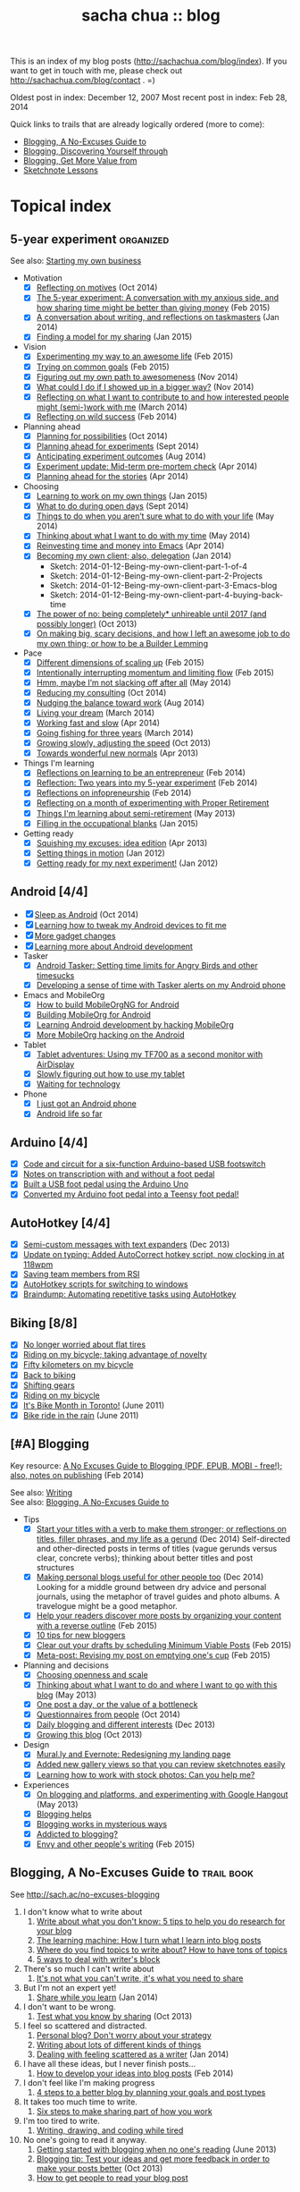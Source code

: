 #+TITLE: sacha chua :: blog
#+OPTIONS: toc:nil

This is an index of my blog posts (http://sachachua.com/blog/index). If you want to
get in touch with me, please check out
http://sachachua.com/blog/contact . =)

Oldest post in index: December 12, 2007
Most recent post in index: Feb 28, 2014

Quick links to trails that are already logically ordered (more to come):
- [[#no-excuses-blogging][Blogging, A No-Excuses Guide to]]
- [[#discovering-yourself-through-blogging][Blogging, Discovering Yourself through]]
- [[#value-blogging][Blogging, Get More Value from]]
- [[#sketchnote-lessons][Sketchnote Lessons]]

#+TOC: headlines 2  

* Topical index
** 5-year experiment   :organized:
See also: [[starting_business][Starting my own business]]

- Motivation
  - [X] [[http://sachachua.com/blog/2014/10/reflecting-motives/][Reflecting on motives]] (Oct 2014)
  - [X] [[http://sachachua.com/blog/2015/02/5-year-experiment-conversation-anxious-side-sharing-time-might-better-giving-money/][The 5-year experiment: A conversation with my anxious side, and how sharing time might be better than giving money]] (Feb 2015)
  - [X] [[http://sachachua.com/blog/2014/01/conversation-writing-reflections-taskmasters/][A conversation about writing, and reflections on taskmasters]] (Jan 2014) 
  - [X] [[http://sachachua.com/blog/2015/01/finding-model-sharing/][Finding a model for my sharing]] (Jan 2015)
- Vision
  - [X] [[http://sachachua.com/blog/2015/02/experimenting-way-awesome-life/][Experimenting my way to an awesome life]] (Feb 2015)
  - [X] [[http://sachachua.com/blog/2015/02/trying-common-goals/][Trying on common goals]] (Feb 2015)
  - [X] [[http://sachachua.com/blog/2014/11/figuring-path-awesomeness/][Figuring out my own path to awesomeness]] (Nov 2014)
  - [X] [[http://sachachua.com/blog/2014/11/showed-bigger-way/][What could I do if I showed up in a bigger way?]] (Nov 2014)
  - [X] [[http://sachachua.com/blog/2014/03/reflecting-want-contribute-interested-people-might-semi-work/][Reflecting on what I want to contribute to and how interested people might (semi-)work with me]] (March 2014)
  - [X] [[http://sachachua.com/blog/2014/02/reflecting-wild-success/][Reflecting on wild success]] (Feb 2014)
- Planning ahead
  - [X] [[http://sachachua.com/blog/2014/10/planning-possibilities/][Planning for possibilities]] (Oct 2014)
  - [X] [[http://sachachua.com/blog/2014/09/planning-ahead-experiments/][Planning ahead for experiments]] (Sept 2014)
  - [X] [[http://sachachua.com/blog/2014/08/anticipating-experiment-outcomes/][Anticipating experiment outcomes]] (Aug 2014)
  - [X] [[http://sachachua.com/blog/2014/04/experiment-update-mid-term-pre-mortem-check/][Experiment update: Mid-term pre-mortem check]] (Apr 2014)
  - [X] [[http://sachachua.com/blog/2014/04/planning-ahead-stories/][Planning ahead for the stories]] (Apr 2014)
- Choosing
  - [X] [[http://sachachua.com/blog/2015/01/learning-work-things/][Learning to work on my own things]] (Jan 2015)
  - [X] [[http://sachachua.com/blog/2014/09/open-days/][What to do during open days]] (Sept 2014)
  - [X] [[http://sachachua.com/blog/2014/05/things-arent-sure-life/][Things to do when you aren’t sure what to do with your life]] (May 2014)
  - [X] [[http://sachachua.com/blog/2014/05/thinking-want-time/][Thinking about what I want to do with my time]] (May 2014)
  - [X] [[http://sachachua.com/blog/2014/04/reinvesting-time-and-money-into-emacs/][Reinvesting time and money into Emacs]] (Apr 2014)
  - [X] [[http://sachachua.com/blog/2014/01/becoming-own-client/][Becoming my own client; also, delegation]] (Jan 2014)
    - Sketch: 2014-01-12-Being-my-own-client-part-1-of-4
    - Sketch: 2014-01-12-Being-my-own-client-part-2-Projects
    - Sketch: 2014-01-12-Being-my-own-client-part-3-Emacs-blog
    - Sketch: 2014-01-12-Being-my-own-client-part-4-buying-back-time
  - [X] [[http://sachachua.com/blog/2013/10/the-power-of-no-being-completely-unhireable-until-2017-and-possibly-longer/][The power of no: being completely* unhireable until 2017 (and possibly longer)]] (Oct 2013)
  - [X] [[http://sachachua.com/blog/2013/08/on-making-big-scary-decisions-and-how-i-left-an-awesome-job-to-do-my-own-thing-or-how-to-be-a-builder-lemming/][On making big, scary decisions, and how I left an awesome job to do my own thing; or how to be a Builder Lemming]]
- Pace
  - [X] [[http://sachachua.com/blog/2015/02/different-dimensions-scaling/][Different dimensions of scaling up]] (Feb 2015)
  - [X] [[http://sachachua.com/blog/2015/02/intentionally-interrupting-momentum-limiting-flow/][Intentionally interrupting momentum and limiting flow]] (Feb 2015)
  - [X] [[http://sachachua.com/blog/2014/05/hmm-maybe-im-slacking/][Hmm, maybe I’m not slacking off after all]] (May 2014)
  - [X] [[http://sachachua.com/blog/2014/10/reducing-consulting/][Reducing my consulting]] (Oct 2014)
  - [X] [[http://sachachua.com/blog/2014/08/nudging-balance-toward-work/][Nudging the balance toward work]] (Aug 2014)
  - [X] [[http://sachachua.com/blog/2014/03/living-your-dream/][Living your dream]] (March 2014)
  - [X] [[http://sachachua.com/blog/2014/04/working-fast-slow/][Working fast and slow]] (Apr 2014)
  - [X] [[http://sachachua.com/blog/2014/03/going-fishing-three-years/][Going fishing for three years]] (March 2014)
  - [X] [[http://sachachua.com/blog/2013/10/growing-slowly-adjusting-the-speed/][Growing slowly, adjusting the speed]] (Oct 2013)
  - [X] [[http://sachachua.com/blog/2013/04/towards-wonderful-new-normals/][Towards wonderful new normals]] (Apr 2013)
- Things I'm learning
  - [X] [[http://sachachua.com/blog/2014/02/learning-entrepreneur/][Reflections on learning to be an entrepreneur]] (Feb 2014)
  - [X] [[http://sachachua.com/blog/2014/02/two-years-5-year-experiment/][Reflection: Two years into my 5-year experiment]] (Feb 2014)
  - [X] [[http://sachachua.com/blog/2014/02/reflections-infopreneurship-alternatives/][Reflections on infopreneurship]] (Feb 2014)
  - [X] [[http://sachachua.com/blog/2013/08/reflecting-on-a-month-of-experimenting-with-proper-retirement/][Reflecting on a month of experimenting with Proper Retirement]]
  - [X] [[http://sachachua.com/blog/2013/05/things-im-learning-about-semi-retirement/][Things I'm learning about semi-retirement]] (May 2013)
  - [X] [[http://sachachua.com/blog/2015/01/filling-occupational-blanks/][Filling in the occupational blanks]] (Jan 2015)
- Getting ready
  - [X] [[http://sachachua.com/blog/2013/04/squishing-my-excuses-idea-edition/][Squishing my excuses: idea edition]] (Apr 2013)
  - [X] [[http://sachachua.com/blog/2012/01/setting-things-in-motion/][Setting things in motion]] (Jan 2012)
  - [X] [[http://sachachua.com/blog/2012/01/getting-ready-for-my-next-experiment/][Getting ready for my next experiment!]] (Jan 2012)

** Android [4/4]
- [X] [[http://sachachua.com/blog/2014/10/sleep-android/][Sleep as Android]] (Oct 2014)
- [X] [[http://sachachua.com/blog/2012/08/learning-how-to-tweak-my-android-devices-to-fit-me/][Learning how to tweak my Android devices to fit me]]
- [X] [[http://sachachua.com/blog/2012/08/more-gadget-changes/][More gadget changes]]
- [X] [[http://sachachua.com/blog/2012/08/learning-more-about-android-development/][Learning more about Android development]]
- Tasker
  - [X] [[http://sachachua.com/blog/2010/12/android-tasker-setting-time-limits-for-angry-birds-and-other-timesucks/][Android Tasker: Setting time limits for Angry Birds and other timesucks]]
  - [X] [[http://sachachua.com/blog/2013/02/developing-a-sense-of-time-with-tasker-alerts-on-my-android-phone/][Developing a sense of time with Tasker alerts on my Android phone]]
- Emacs and MobileOrg
  - [X] [[http://sachachua.com/blog/2012/08/how-to-build-mobileorgng-for-android/][How to build MobileOrgNG for Android]]
  - [X] [[http://sachachua.com/blog/2012/08/building-mobileorg-android/][Building MobileOrg for Android]]
  - [X] [[http://sachachua.com/blog/2010/11/learning-android-development-by-hacking-mobileorg/][Learning Android development by hacking MobileOrg]]
  - [X] [[http://sachachua.com/blog/2010/12/more-mobileorg-hacking-on-the-android/][More MobileOrg hacking on the Android]]
- Tablet
  - [X] [[http://sachachua.com/blog/2012/07/tablet-adventures-using-my-tf700-as-a-second-monitor-with-airdisplay/][Tablet adventures: Using my TF700 as a second monitor with AirDisplay]]
  - [X] [[http://sachachua.com/blog/2012/07/slowly-figuring-out-how-to-use-my-tablet/][Slowly figuring out how to use my tablet]]
  - [X] [[http://sachachua.com/blog/2012/07/waiting-for-technology/][Waiting for technology]]
- Phone
  - [X] [[http://sachachua.com/blog/2010/11/i-just-got-an-android-phone/][I just got an Android phone]]
  - [X] [[http://sachachua.com/blog/2010/12/android-life-so-far/][Android life so far]]
** Arduino  [4/4]
- [X] [[http://sachachua.com/blog/2011/08/code-and-circuit-for-a-six-function-arduino-based-usb-footswitch/][Code and circuit for a six-function Arduino-based USB footswitch]]
- [X] [[http://sachachua.com/blog/2011/09/notes-on-transcription-with-and-without-a-foot-pedal/][Notes on transcription with and without a foot pedal]]
- [X] [[http://sachachua.com/blog/2011/08/built-usb-foot-pedal-arduino-uno/][Built a USB foot pedal using the Arduino Uno]]
- [X] [[http://sachachua.com/blog/2011/09/converted-my-arduino-foot-pedal-into-a-teensy-foot-pedal/][Converted my Arduino foot pedal into a Teensy foot pedal!]]
** AutoHotkey [4/4]
- [X] [[http://sachachua.com/blog/2013/12/semi-custom-messages-with-text-expanders/][Semi-custom messages with text expanders]] (Dec 2013)
- [X] [[http://sachachua.com/blog/2011/09/update-on-typing-added-autocorrect-hotkey-script-now-clocking-in-at-118wpm/][Update on typing: Added AutoCorrect hotkey script, now clocking in at 118wpm]]
- [X] [[http://sachachua.com/blog/2010/11/saving-team-members-from-rsi/][Saving team members from RSI]]
- [X] [[http://sachachua.com/blog/2009/01/autohotkey-scripts-for-switching-to-windows/][AutoHotkey scripts for switching to windows]]
- [X] [[http://sachachua.com/blog/2010/06/braindump-automating-repetitive-tasks-using-autohotkey/][Braindump: Automating repetitive tasks using AutoHotkey]]
** Biking [8/8]
- [X] [[http://sachachua.com/blog/2012/08/no-longer-worried-about-flat-tires/][No longer worried about flat tires]]
- [X] [[http://sachachua.com/blog/2009/04/riding-on-my-bicycle-taking-advantage-of-novelty/][Riding on my bicycle; taking advantage of novelty]]
- [X] [[http://sachachua.com/blog/2011/07/fifty-kilometers-on-my-bicycle/][Fifty kilometers on my bicycle]]
- [X] [[http://sachachua.com/blog/2012/04/back-to-biking/][Back to biking]]
- [X] [[http://sachachua.com/blog/2009/09/shifting-gears/][Shifting gears]]
- [X] [[http://sachachua.com/blog/2009/09/riding-on-my-bicycle/][Riding on my bicycle]]
- [X] [[http://sachachua.com/blog/2011/06/its-bike-month-in-toronto/][It's Bike Month in Toronto!]] (June 2011)
- [X] [[http://sachachua.com/blog/2011/06/bike-ride-in-the-rain/][Bike ride in the rain]] (June 2011)
** [#A] Blogging 
	 :PROPERTIES:
	 :CUSTOM_ID: blogging
	 :END:
<<blogging>>

Key resource: [[http://sachachua.com/blog/2014/02/excuses-guide-blogging-pdf-epub-mobi-free-also-notes-publishing/][A No Excuses Guide to Blogging (PDF, EPUB, MOBI - free!); also, notes on publishing]] (Feb 2014)

See also: [[writing][Writing]] \\
See also: [[no-excuses-blogging][Blogging, A No-Excuses Guide to]]

- Tips
  - [X] [[http://sachachua.com/blog/2014/12/start-titles-verb-make-stronger-reflections-titles-filler-phrases-life-gerund/][Start your titles with a verb to make them stronger; or reflections on titles, filler phrases, and my life as a gerund]] (Dec 2014) Self-directed and other-directed posts in terms of titles (vague gerunds versus clear, concrete verbs); thinking about better titles and post structures
  - [X] [[http://sachachua.com/blog/2014/12/making-personal-blogs-useful-people/][Making personal blogs useful for other people too]] (Dec 2014) Looking for a middle ground between dry advice and personal journals, using the metaphor of travel guides and photo albums. A travelogue might be a good metaphor.
  - [X] [[http://sachachua.com/blog/2015/02/help-readers-discover-posts-organizing-content-reverse-outline/][Help your readers discover more posts by organizing your content with a reverse outline]] (Feb 2015)
  - [X] [[http://sachachua.com/blog/2008/01/10-tips-for-new-bloggers/][10 tips for new bloggers]]
  - [X] [[http://sachachua.com/blog/2015/02/clear-out-your-drafts-by-scheduling-minimum-viable-posts/][Clear out your drafts by scheduling Minimum Viable Posts]] (Feb 2015)
  - [X] [[http://sachachua.com/blog/2015/02/meta-post-revising-post-emptying-ones-cup/][Meta-post: Revising my post on emptying one's cup]] (Feb 2015)
- Planning and decisions
  - [X] [[http://sachachua.com/blog/2013/07/choosing-openness-and-scale/][Choosing openness and scale]]
  - [X] [[http://sachachua.com/blog/2013/05/thinking-about-what-i-want-to-do-and-where-i-want-to-go-with-this-blog/][Thinking about what I want to do and where I want to go with this blog]] (May 2013)
  - [X] [[http://sachachua.com/blog/2009/12/the-value-of-a-bottleneck/][One post a day, or the value of a bottleneck]]
  - [X] [[http://sachachua.com/blog/2014/10/questionnaires-people/][Questionnaires from people]] (Oct 2014)
  - [X] [[http://sachachua.com/blog/2013/12/daily-blogging-and-different-interests/][Daily blogging and different interests]] (Dec 2013)
  - [X] [[http://sachachua.com/blog/2013/10/growing-this-blog/][Growing this blog]] (Oct 2013)
- Design
  - [X] [[http://sachachua.com/blog/2013/07/mural-ly-and-evernote-redesigning-my-landing-page/][Mural.ly and Evernote: Redesigning my landing page]]
  - [X] [[http://sachachua.com/blog/2012/05/added-new-gallery-views-so-that-you-can-review-sketchnotes-easily/][Added new gallery views so that you can review sketchnotes easily]]
  - [X] [[http://sachachua.com/blog/2013/08/learning-how-to-work-with-stock-photos/][Learning how to work with stock photos: Can you help me?]]
- Experiences
  - [X] [[http://sachachua.com/blog/2013/05/on-blogging-and-platforms-and-experimenting-with-google-hangout/][On blogging and platforms, and experimenting with Google Hangout]] (May 2013)
  - [X] [[http://sachachua.com/blog/2009/01/blogging-helps/][Blogging helps]]
  - [X] [[http://sachachua.com/blog/2008/01/blogging-works-in-mysterious-ways/][Blogging works in mysterious ways]]
  - [X] [[http://sachachua.com/blog/2008/04/addicted-to-blogging/][Addicted to blogging?]]
  - [X] [[http://sachachua.com/blog/2015/02/envy-peoples-writing/][Envy and other people's writing]] (Feb 2015)

** Blogging, A No-Excuses Guide to   :trail:book:
	 :PROPERTIES:
	 :CUSTOM_ID: no-excuses-blogging
	 :END:

<<no-excuses-blogging>>

See http://sach.ac/no-excuses-blogging

1. I don't know what to write about
     1. [[http://sachachua.com/blog/2013/08/write-about-what-you-dont-know-5-tips-to-help-you-do-research-for-your-blog/][Write about what you don't know: 5 tips to help you do research for your blog]]
     2. [[http://sachachua.com/blog/2013/09/the-learning-machine-how-i-turn-what-i-learn-into-blog-posts/][The learning machine: How I turn what I learn into blog posts]]
     3. [[http://sachachua.com/blog/2010/11/where-do-you-find-topics-to-write-about-how-to-have-tons-of-topics/][Where do you find topics to write about? How to have tons of topics]]
     4. [[http://sachachua.com/blog/2007/12/5-ways-to-deal-with-writers-block/][5 ways to deal with writer's block]]
2. There's so much I can't write about
     1. [[http://sachachua.com/blog/2010/02/its-not-what-you-cant-write-its-what-you-need-to-share/][It's not what you can't write, it's what you need to share]]
3. But I'm not an expert yet!
     1. [[http://sachachua.com/blog/2014/01/share-learn/][Share while you learn]] (Jan 2014)
4. I don't want to be wrong.
     1. [[http://sachachua.com/blog/2013/10/test-what-you-know-by-sharing/][Test what you know by sharing]] (Oct 2013)
5. I feel so scattered and distracted.
     1. [[http://sachachua.com/blog/2010/02/personal-blog-dont-worry-about-your-strategy/][Personal blog? Don't worry about your strategy]]
     2. [[http://sachachua.com/blog/2010/12/writing-about-lots-of-different-kinds-of-things/][Writing about lots of different kinds of things]]
     3. [[http://sachachua.com/blog/2014/01/dealing-with-feeling-scattered-as-a-writer/][Dealing with feeling scattered as a writer]] (Jan 2014)
6. I have all these ideas, but I never finish posts...
     1. [[http://sachachua.com/blog/2014/02/develop-ideas-blog-posts/][How to develop your ideas into blog posts]] (Feb 2014)
7. I don't feel like I'm making progress
     1. [[http://sachachua.com/blog/2013/09/4-steps-to-a-better-blog-by-planning-your-goals-and-post-types/][4 steps to a better blog by planning your goals and post types]]
8. It takes too much time to write.
     1. [[http://sachachua.com/blog/2010/08/six-weeks-to-make-sharing-part-of-how-you-work/][Six steps to make sharing part of how you work]]
9. I'm too tired to write.
     1. [[http://sachachua.com/blog/2013/08/writing-drawing-and-coding-while-tired/][Writing, drawing, and coding while tired]]
10. No one's going to read it anyway.
     1. [[http://sachachua.com/blog/2013/06/getting-started-with-blogging-when-no-ones-reading/][Getting started with blogging when no one's reading]] (June 2013)
     2. [[http://sachachua.com/blog/2013/10/blogging-tip-test-your-ideas-and-get-more-feedback-in-order-to-make-your-posts-better/][Blogging tip: Test your ideas and get more feedback in order to make your posts better]] (Oct 2013)
     3. [[http://sachachua.com/blog/2010/03/how-to-get-people-to-read-your-blog-post/][How to get people to read your blog post]]

** Blogging, Discovering yourself through                             :trail:
	 :PROPERTIES:
	 :CUSTOM_ID: discovering-yourself-through-blogging
	 :END:
<<discovering-yourself-through-blogging>>

1. [[http://sachachua.com/blog/2011/09/discovering-yourself-through-blogging-transcript-from-lotus-blossoming-telesummit/][Transcript: Blogging (Part 1): Blogging and introverts]]
2. [[http://sachachua.com/blog/2011/09/transcript-blogging-part-2-growing-into-blogging/][Transcript: Blogging (Part 2): Growing into blogging]]
3. [[http://sachachua.com/blog/2011/09/transcript-blogging-part-3-blogging-and-other-social-tools/][Transcript: Blogging (Part 3): Blogging and other social tools]]
4. [[http://sachachua.com/blog/2011/09/transcript-blogging-part-4-parenting/][Transcript: Blogging (Part 4): Parenting]]
5. [[http://sachachua.com/blog/2011/09/transcript-blogging-part-5-getting-started/][Transcript: Blogging (Part 5): Getting started]]
6. [[http://sachachua.com/blog/2011/10/transcript-blogging-part-6-looking-back/][Transcript: Blogging (Part 6): Looking back]]
7. [[http://sachachua.com/blog/2011/10/transcript-blogging-part-7-learning-how-to-write/][Transcript: Blogging (Part 7): Learning how to write]]
8. [[http://sachachua.com/blog/2011/10/transcript-blogging-part-8-slow-life-down-and-speed-it-up/][Transcript: Blogging (Part 8): Slow life down and speed it up]]
9. [[http://sachachua.com/blog/2011/10/transcript-blogging-part-9-learning-from-others/][Transcript: Blogging (Part 9): Learning from others]]
10. [[http://sachachua.com/blog/2011/11/transcript-blogging-part-10-difficult-situations/][Transcript: Blogging (Part 10): Difficult situations]]
11. [[http://sachachua.com/blog/2011/11/transcript-blogging-part-11-looking-back-at-the-year/][Transcript: Blogging (Part 11): Looking back at the year]]
12. [[http://sachachua.com/blog/2011/11/transcript-blogging-part-12-two-homes/][Transcript: Blogging (Part 12): Two homes]]
13. [[http://sachachua.com/blog/2011/11/transcript-blogging-part-13-on-frequency/][Transcript: Blogging (Part 13): On frequency]]
14. [[http://sachachua.com/blog/2011/12/transcript-blogging-part-14-writing-for-yourself-and-writing-for-others/][Transcript: Blogging (Part 14): Writing for yourself and writing for others]] (Dec 2011)
15. [[http://sachachua.com/blog/2011/12/transcript-blogging-part-15-tools-to-help-you-get-started/][Transcript: Blogging (Part 15): Tools to help you get started]] (Dec 2011)
16. [[http://sachachua.com/blog/2011/08/session-follow-up-1-discovering-yourself-through-blogging/][Session follow-up #1: Discovering Yourself through Blogging]]

** Blogging, Get more value from [8/8]  :trail:
	 :PROPERTIES:
	 :CUSTOM_ID: value-blogging
	 :END:
<<value-blogging>>
1. [X] [[http://sachachua.com/blog/2011/02/the-value-of-blogging-part-i-thought/][Get More Value from Blogging, part I: The Immediate Benefits of Thought]]
2. [X] [[http://sachachua.com/blog/2011/02/the-value-of-blogging-part-ii-archive/][Get More Value from Blogging, part II: The Compounding Value of an Archive]]
3. [X] [[http://sachachua.com/blog/2011/02/get-more-value-from-blogging-part-iii-sharing-makes-the-blog-go-round/][Get More Value from Blogging, part III: Sharing Makes the Blog Go ‘Round]]
4. [X] [[http://sachachua.com/blog/2011/02/get-more-value-from-blogging-part-iv-connecting-with-people/][Get More Value from Blogging, part IV: Connecting with People]]
5. [X] [[http://sachachua.com/blog/2011/03/get-more-value-from-blogging-part-v-communication-matters/][Get More Value from Blogging, part V: Communication Matters]]
6. [X] [[http://sachachua.com/blog/2011/03/get-more-value-from-blogging-part-vii-inspiring-yourself-and-inspiring-others/][Get More Value from Blogging, Part VII: Inspiring Yourself and Inspiring Others]]
7. [X] [[http://sachachua.com/blog/2011/03/get-more-value-from-blogging-part-vi-lets-get-down-to-business/][Get More Value from Blogging, part VI: Let's Get Down to Business]]
8. [X] [[http://sachachua.com/blog/2011/03/questions-and-answers-from-infoboomsc-tweetchat-on-blogging/][Questions and answers from #infoboomSC tweetchat on blogging]]

** Book notes, other [10/10]
- [X] [[http://sachachua.com/blog/2011/02/book-daddy-long-legs-letters/][Book: Daddy Long Legs, and letters]]
- [X] [[http://sachachua.com/blog/2010/01/from-the-book-bag/][From the book bag]] (Jan 2010)
- [X] [[http://sachachua.com/blog/2010/06/on-libraries-at-school/][On libraries at school]]
- [X] [[http://sachachua.com/blog/2010/11/my-reading-round-up/][My reading round-up]]
- [X] [[http://sachachua.com/blog/2009/05/i-am-a-young-shock-worker/][I am a young shock-worker]]
- [X] [[http://sachachua.com/blog/2009/11/eat-like-a-bird-poop-like-an-elephant-eat-like-a-bee/][Eat like a bird, poop like an elephant? Eat like a bee!]]
- [X] [[http://sachachua.com/blog/2009/12/of-storytellers-and-pattern-makers-book-solitude-a-return-to-the-self/][Of storytellers and pattern-makers; Book: Solitude: A Return to the Self]]
- [X] [[http://sachachua.com/blog/2008/01/quick-book-notes/][Quick book notes]]
- [X] [[http://sachachua.com/blog/2008/01/book-notes/][Book notes]]
- [X] [[http://sachachua.com/blog/2008/01/more-books/][More books]]
** Business [63/63]
- [X] [[http://sachachua.com/blog/2014/09/getting-ready-third-fiscal-year-end/][Getting ready for my third fiscal year end]] (Sept 2014)
- [X] [[http://sachachua.com/blog/2014/09/thinking-rewards-recognition-since-im/][Thinking about rewards and recognition since I'm on my own]] (Sept 2014)
- [X] [[http://sachachua.com/blog/2014/07/planning-next-little-business/][Planning my next little business]] (July 2014)
- [X] [[http://sachachua.com/blog/2013/10/thinking-out-loud-about-how-to-help-other-sketchnoters-go-professional-and-how-to-help-people-get-their-ideas-sketched/][Thinking out loud about how to help other sketchnoters go professional and how to help people get their ideas sketched]] (Oct 2013)
- [X] [[http://sachachua.com/blog/2013/09/help-me-figure-out-what-i-should-reinvest-business-profits-into/][Help me figure out how I should reinvest business profits]]
- [X] [[http://sachachua.com/blog/2013/09/thinking-about-hard-commitments-and-soft-commitments-and-adapting-my-life-accordingly/][Thinking about hard commitments and soft commitments, and adapting my life accordingly]]
- [X] [[http://sachachua.com/blog/2013/07/thinking-about-business-cards/][Thinking about business cards]]
- [X] [[http://sachachua.com/blog/2013/01/in-which-i-do-the-same-thing-again-and-again/][In which I do the same thing again and again]] (Jan 2013)
- [X] [[http://sachachua.com/blog/2013/01/accelerating-my-business-learning-setting-a-goal-for-a-new-business-every-month/][Accelerating my business learning: setting a goal for a new business every month]] (Jan 2013)
- [X] [[http://sachachua.com/blog/2013/01/web-app-idea-stamp-mix-calculator/][Web app idea: Stamp mix calculator]] (Jan 2013)
- [X] [[http://sachachua.com/blog/2012/12/experience-report-designing-my-logo/][Experience report: Designing my logo]]
- [X] [[http://sachachua.com/blog/2012/12/experience-report-naming-my-company/][Experience report: Naming my company!]]
- [X] [[http://sachachua.com/blog/2012/12/understanding-how-im-changing-as-a-speaker/][Understanding how I'm changing as a speaker]]
- [X] [[http://sachachua.com/blog/2012/12/imagining-sketchnotes-as-a-business/][Imagining sketchnotes as a business]]
- [X] [[http://sachachua.com/blog/2012/12/one-to-three-thats-all/][One to three, that's all]]
- [X] [[http://sachachua.com/blog/2012/12/experiment-pre-mortem-imagining-and-dealing-with-causes-of-failure/][Experiment pre-mortem: Imagining and dealing with causes of failure]]
- [X] [[http://sachachua.com/blog/2012/12/investing-time-into-building-sketchnotes-as-a-business/][Investing time into building sketchnotes as a business]]
- [X] [[http://sachachua.com/blog/2012/12/sketchnote-reflection-conference-intensity/][Sketchnote reflection: conference intensity]]
- [X] [[http://sachachua.com/blog/2012/12/networking-notes-sketchnotes/][Networking with notes - and sketchnotes, in particular]]
- [X] [[http://sachachua.com/blog/2012/11/when-your-personal-value-proposition-shifts/][When your personal value proposition shifts]]
- [X] [[http://sachachua.com/blog/2012/11/investing-timeand-moneyto-help-make-good-things-happen/][Investing time-and money—to help make good things happen]]
- [X] [[http://sachachua.com/blog/2012/10/thinking-about-wild-success/][Thinking about wild success]]
- [X] [[http://sachachua.com/blog/2012/10/business-card-kaizen/][Business card kaizen]]
- [X] [[http://sachachua.com/blog/2012/10/planning-how-to-learn-about-validating-business-ideas/][Planning how to learn about validating business ideas]]
- [X] [[http://sachachua.com/blog/2012/10/learning-how-to-bring-people-together/][Learning how to bring people together]]
- [X] [[http://sachachua.com/blog/2012/10/toolmaking/][Toolmaking]]
- [X] [[http://sachachua.com/blog/2012/08/discovery-i-like-making-sketched-animations/][Discovery: I like making sketched animations]]
- [X] [[http://sachachua.com/blog/2012/08/thinking-about-ways-to-help-people-who-are-in-between/][Thinking about ways to help people who are in between]]
- [X] [[http://sachachua.com/blog/2012/08/coverage-mapping-business-models-or-thinking-of-this-like-a-business-tasting-menu/][Coverage-mapping business models, or thinking of this like a business tasting menu]]
- [X] [[http://sachachua.com/blog/2012/08/thinking-about-how-to-learn-how-to-manage-others/][Thinking about how to learn how to manage others]]
- [X] [[http://sachachua.com/blog/2012/08/making-myself-create-space/][Making myself create space]]
- [X] [[http://sachachua.com/blog/2012/08/taking-a-month-off-from-consulting/][Taking a month off from consulting]]
- [X] [[http://sachachua.com/blog/2012/07/building-my-skills-and-getting-ready-for-the-next-steps/][Building my skills and getting ready for the next steps]]
- [X] [[http://sachachua.com/blog/2012/07/so-do/][“So what do you do?”]]
- [X] [[http://sachachua.com/blog/2012/07/business-notes-working-with-a-virtual-accountant/][Business notes: Working with a virtual accountant]]
- [X] [[http://sachachua.com/blog/2012/07/helping-startups/][Helping startups]]
- [X] [[http://sachachua.com/blog/2012/07/learning-from-the-basics/][Learning from the basics]]
- [X] [[http://sachachua.com/blog/2012/07/thinking-about-pricing-and-consulting/][Thinking about pricing and consulting]]
- [X] [[http://sachachua.com/blog/2012/07/experience-report-editing-formatting-and-publishing-an-e-book/][Experience report: Editing, formatting, and publishing an e-book]]
- [X] [[http://sachachua.com/blog/2012/07/trusting-myself-with-making-time/][Trusting myself with making time]]
- [X] [[http://sachachua.com/blog/2012/07/its-okay-if-you-dont-do-everything/][It's okay if you don't do everything]]
- [X] [[http://sachachua.com/blog/2012/07/fixed-2/][Things I would like to see fixed]]
- [X] [[http://sachachua.com/blog/2012/07/80-tweaking/][80% and tweaking]]
- [X] [[http://sachachua.com/blog/2012/07/breaking-down-something-thats-intimidating-to-learn/][Breaking down something that's intimidating to learn]]
- [X] [[http://sachachua.com/blog/2012/06/business-update-months-in/][Business update: Four months in!]]
- [X] [[http://sachachua.com/blog/2012/06/overwhelmed-learning-siree/][Not getting overwhelmed by learning, no siree]]
- [X] [[http://sachachua.com/blog/2012/06/working-shift-services-products/][Still working on that shift from services to products]]
- [X] [[http://sachachua.com/blog/2012/05/thinking-about-the-next-mini-experiment/][Thinking about the next mini-experiment]]
- [X] [[http://sachachua.com/blog/2012/04/learning-about-business-finances/][Learning about business finances]]
- [X] [[http://sachachua.com/blog/2012/04/getting-the-hang-of-making-time-for-business-development/][Getting the hang of making time for business development]]
- [X] [[http://sachachua.com/blog/2012/04/on-why-i-dont-want-to-work-on-a-tech-startup-yet/][On why I don't want to work on a tech startup (yet)]]
- [X] [[http://sachachua.com/blog/2012/03/happy-monthsary-to-me/][Happy monthsary to me!]]
- [X] [[http://sachachua.com/blog/2011/09/starting-up-my-experiments-in-delegation-again-the-difference-between-what-i-want-to-do-and-what-i-want-to-see/][Starting up my experiments in delegation again; the difference between what I want to do and what I want to see]]
- [X] [[http://sachachua.com/blog/2010/03/what-i-learned-from-the-art-of-marketing/][What I learned from The Art of Marketing]]
- [X] [[http://sachachua.com/blog/2010/07/getting-the-hang-of-leading-small-things/][Getting the hang of leading small things]]
- [X] [[http://sachachua.com/blog/2010/09/tips-for-entrepreneurs-2/][Tips for entrepreneurs]] (Sept 2010)
- [X] [[http://sachachua.com/blog/2009/01/making-peoples-eyes-shine-with-wonder/][Making people's eyes shine with wonder]]
- [X] [[http://sachachua.com/blog/2009/03/reinvesting/][Reinvesting]]
- [X] [[http://sachachua.com/blog/2009/04/finding-finishers-building-a-team/][Finding finishers, building a team]]
- [X] [[http://sachachua.com/blog/2009/06/leadership-and-embracing-challenge/][Leadership and Embracing Challenge]]
- [X] [[http://sachachua.com/blog/2009/09/swarming-talent-and-manpower-outsourcing/][Swarming talent and manpower outsourcing]]
- [X] [[http://sachachua.com/blog/2009/09/entrepreneurship-tips-from-sarah-prevette-sprouter-at-the-toronto-girl-geek-dinner/][Entrepreneurship tips from Sarah Prevette (Sprouter) at the Toronto Girl Geek Dinner]]
- [X] [[http://sachachua.com/blog/2008/07/to-dream-the-impersonal-dream/][To dream the impersonal dream]]
** Business books [4/4]
- [X] [[http://sachachua.com/blog/2013/03/visual-book-summary-to-sell-is-human-daniel-pink/][Visual book review: To Sell is Human (Daniel Pink)]]
- [X] [[http://sachachua.com/blog/2010/01/book-rules-for-revolutionaries/][Book: Rules for Revolutionaries]] (Jan 2010)
- [X] [[http://sachachua.com/blog/2008/05/book-success-built-to-last/][Book: Success Built to Last]]
- [X] [[http://sachachua.com/blog/2011/01/work-business-outside-%e2%80%93-book-effortless-entrepreneur/][Work on the business from the outside, not in it - Book: Effortless entrepreneur]]
** Business paperwork [3/3]
- [X] Services
  - [X] [[http://sachachua.com/blog/2012/02/experience-report-opening-the-rbc-small-business-eaccount-2/][Experience report: Opening the RBC Small Business eAccount]]
  - [X] [[http://sachachua.com/blog/2012/02/experience-report-renting-a-business-mailbox/][Experience report: Renting a business mailbox]]
  - [X] [[http://sachachua.com/blog/2014/10/brock-health-setting-health-plan/][Brock Health and setting up my own health plan]] (Oct 2014)
- [X] Taxes
  - [X] [[http://sachachua.com/blog/2012/02/experience-report-a-brief-chat-with-an-accountant/][Experience report: A brief chat with an accountant]]
  - [X] [[http://sachachua.com/blog/2012/02/experience-report-applying-for-a-harmonized-sales-tax-account/][Experience report: Applying for a Harmonized Sales Tax account]]
  - [X] [[http://sachachua.com/blog/2013/07/business-experience-report-setting-up-payroll-and-benefits/][Business experience report: Setting up payroll and benefits]]
  - [X] [[http://sachachua.com/blog/2013/01/business-experience-report-amending-my-t2-corporate-tax-return/][Business experience report: Amending my T2 corporate tax return]] (Jan 2013)
  - [X] [[http://sachachua.com/blog/2013/01/experiment-notes-accounting-sales-and-marketingall-the-other-parts-of-a-business/][Experiment notes: Accounting, sales, and marketing-all the other parts of a business]] (Jan 2013)
  - [X] [[http://sachachua.com/blog/2012/12/business-update-tax-update/][Business update: Tax update]]
  - [X] [[http://sachachua.com/blog/2012/11/business-experience-report-filing-taxes/][Business experience report: Filing taxes!]]
  - [X] [[http://sachachua.com/blog/2012/10/business-adventures-accounting/][Business adventures: Accounting]]
  - [X] [[http://sachachua.com/blog/2012/10/celebrating-my-fiscal-year-end-planning-how-to-improve/][Celebrating my fiscal year end; planning how to improve]]
- [X] Other paperwork
  - [X] [[http://sachachua.com/blog/2012/02/experience-report-incorporating-a-federal-numbered-corporation-in-canada/][Experience report: Incorporating a federal numbered corporation in Canada]]
  - [X] [[http://sachachua.com/blog/2013/02/business-experience-report-passing-my-first-annual-resolutions/][Business experience report: Passing my first annual resolutions]]
** Calendars [7/7]
- [X] [[http://sachachua.com/blog/2009/02/planning-meetings-get-togethers-and-interviews-with-agreeadate/][Planning meetings, get-togethers, and interviews with AgreeADate]]
- [X] [[http://sachachua.com/blog/2009/03/okay-even-more-impressed-by-timebridge/][Okay, even more impressed by Timebridge]]
- [X] [[http://sachachua.com/blog/2009/03/tungle-for-the-win-kaizen-and-calendar-management/][Tungle for the win: kaizen and calendar management]]
- [X] [[http://sachachua.com/blog/2011/05/dealing-with-a-bad-calendar-week/][Dealing with a bad calendar week]]
- [X] [[http://sachachua.com/blog/2009/03/still-looking-for-an-awesome-calendar-management-system/][Still looking for an awesome calendar management system]]
- [X] [[http://sachachua.com/blog/2009/03/more-thoughts-on-calendar-management/][More thoughts on calendar management]]
- [X] [[http://sachachua.com/blog/2009/01/dealing-with-weaknesses-calendars/][Dealing with weaknesses: calendars]]
** Career [10/10]
- Experiment
  - [X] [[http://sachachua.com/blog/2012/04/thinking-about-what-i-want-to-build/][Why I'm temporarily unhireable]]
  - [X] [[http://sachachua.com/blog/2012/04/learning-how-to-say-no/][Learning how to say no]]
- Confidence and perception
  - [X] [[http://sachachua.com/blog/2010/03/not-just-a-word/][Not just a word]]
  - [X] [[http://sachachua.com/blog/2010/04/the-problem-with-personal-branding/][The problem with personal branding]]
  - [X] [[http://sachachua.com/blog/2010/06/risks-personal-brands-and-findability/][Risks, personal brands, and findability]]
- Big companies
  - [X] [[http://sachachua.com/blog/2011/05/the-flow-of-opportunities-in-a-large-company/][The flow of opportunities in a large company]]
  - [X] [[http://sachachua.com/blog/2010/03/thinking-about-what-i-want-to-do-with-ibm/][Thinking about what I want to do with IBM]]
  - [X] [[http://sachachua.com/blog/2010/05/getting-the-hang-of-big-companies/][Getting the hang of big companies]]
  - [X] [[http://sachachua.com/blog/2010/07/career-growth-in-a-large-company/][Career growth in a large company]]
  - [X] [[http://sachachua.com/blog/2010/07/tools-big-companies-and-collaboration/][Tools, big companies, and collaboration]]
  - [X] [[http://sachachua.com/blog/2010/07/finding-opportunities-in-a-big-company/][Finding opportunities in a big company]]
  - [X] [[http://sachachua.com/blog/2009/06/social-recruiting-summit-awesomest-job-search-ever/][Social Recruiting Summit: Awesomest Job Search Ever]]
    - [X] [[http://sachachua.com/blog/2009/06/notes-from-the-social-recruiting-summit/][Notes from the Social Recruiting Summit]]
- [X] [[http://sachachua.com/blog/2007/12/when-youre-new-to-the-job-and-everyone-knows-more-than-you-do/][When you're new to the job and everyone knows more than you do]]
- [X] [[http://sachachua.com/blog/2011/06/context-switching-and-a-four-project-day/][Context-switching and a four-project day]] (June 2011)
- [X] [[http://sachachua.com/blog/2011/04/developing-reputation-project-work/][On developing a reputation for project work]]
- [X] [[http://sachachua.com/blog/2010/02/the-sweet-spot-at-work/][The sweet spot at work]]
- [X] [[http://sachachua.com/blog/2010/04/technical-leadership/][Technical leadership]]
- [X] [[http://sachachua.com/blog/2010/05/braindump-what-i-learned-from-our-virtual-leadership-conversation/][Braindump: What I learned from our virtual leadership conversation]]
- [X] [[http://sachachua.com/blog/2010/09/how-to-be-dispensable-and-why-you-should-document-and-automate-yourself-out-of-a-job/][How to be dispensable, and why you should document and automate yourself out of a job]] (Sept 2010)
- [X] [[http://sachachua.com/blog/2009/01/ideas-for-making-my-work-more-effective-and-efficient-creating-value-and-rocking-my-work/][Ideas for making my work more effective and efficient, creating value, and rocking my work]]
- [X] [[http://sachachua.com/blog/2009/06/log-your-accomplishments/][Log your accomplishments]]
- [X] [[http://sachachua.com/blog/2010/02/moving-from-testing-to-development/][Moving from testing to development]]
** Cats [22/22]
- [X] [[http://sachachua.com/blog/2014/04/lion-cut/][Lion cut]] (Apr 2014)
- [X] [[http://sachachua.com/blog/2013/07/slice-of-life-meowrnings/][Slice of life: Meowrnings]]
- [X] [[http://sachachua.com/blog/2013/05/from-cats-to-keystrokes/][From cats to keystrokes]] (May 2013)
- [X] [[http://sachachua.com/blog/2007/12/random-cat-moment/][Random cat moment]]
- [X] [[http://sachachua.com/blog/2011/04/cat-life/][Three cat life]]
- [X] [[http://sachachua.com/blog/2011/04/mr-fluffers-stray-stray/][Mr Fluffers: Stray or not stray?]]
- [X] [[http://sachachua.com/blog/2010/01/cats-in-high-places/][Cats in high places (Jan 2010)]]
- [X] [[http://sachachua.com/blog/2011/07/cats-in-high-places-2/][Cats in high places (July 2011)]]
- [X] [[http://sachachua.com/blog/2009/01/diminishing-returns-on-cat-affection/][Diminishing returns on cat affection]]
- [X] [[http://sachachua.com/blog/2009/01/relationship-between-affection-expressed-by-cat-and-person/][Relationship between affection expressed by cat and person]]
- [X] [[http://sachachua.com/blog/2009/02/kitty-tv/][Kitty TV]]
- [X] [[http://sachachua.com/blog/2009/02/luke-looking-up/][Luke looking up]]
- [X] [[http://sachachua.com/blog/2009/04/caturday/][Caturday]]
- [X] [[http://sachachua.com/blog/2008/02/making-arrangements-for-my-cat/][Making arrangements for my cat]]
- [X] [[http://sachachua.com/blog/2008/03/you-have-received-a-painting-from-sacha-55/][What the heart has once owned and had, it shall never lose]]
- [X] [[http://sachachua.com/blog/2008/05/sketchcat/][Sketchcat]]
- [X] [[http://sachachua.com/blog/2008/05/you-have-received-a-painting-from-sacha-70/][The only way to fight the darkness is to blaze even brighter with light]]
- [X] [[http://sachachua.com/blog/2008/09/and-just-like-that-we-have-a-cat/][And just like that, we have a cat]]
- [X] [[http://sachachua.com/blog/2008/09/le-chat-gris/][Le Chat Gris]]
- [X] [[http://sachachua.com/blog/2008/09/were-adopting-a-cat/][We're adopting a cat!]]
- [X] [[http://sachachua.com/blog/2008/09/leias-home/][Leia's home!]]
- [X] [[http://sachachua.com/blog/2008/09/cats-doing-better-school-barbecue/][Cat's doing better; school barbecue]]
- [X] [[http://sachachua.com/blog/2008/11/cat-scratching-post/][Cat scratching post]]
** Change [8/8]
- [X] [[http://sachachua.com/blog/2008/12/true-change-how-outsiders-on-the-inside-get-things-done-in-organizations/][True Change: How Outsiders on the Inside Get Things Done in Organizations]]
- [X] [[http://sachachua.com/blog/2008/02/writing-and-better-a-surgeons-notes-on-performance/][Writing and "Better: A Surgeon's Notes on Performance"]]
- [X] [[http://sachachua.com/blog/2009/11/book-closing-the-innovation-gap/][Book: Closing the Innovation Gap]]
- [X] [[http://sachachua.com/blog/2010/09/book-leading-outside-the-lines/][Book: Leading Outside the Lines]] (Sept 2010)
- [X] [[http://sachachua.com/blog/2009/12/book-making-work-work/][Book: Making Work Work]]
- [X] [[http://sachachua.com/blog/2009/11/book-leading-out-loud/][Book: Leading Out Loud]]
- [X] [[http://sachachua.com/blog/2010/01/book-on-becoming-a-leader/][Book: On Becoming a Leader]] (Jan 2010)
- [X] [[http://sachachua.com/blog/2012/01/tip-use-visibility-to-motivate-new-habits/][Tip: Use visibility to motivate new habits]] (Jan 2012)
** Communication skills [18/18]
- [X] [[http://sachachua.com/blog/2014/09/categorical-imperatives-versus-genetic-algorithms/][Categorical imperatives versus genetic algorithms]] (Sept 2014)
- [X] [[http://sachachua.com/blog/2011/08/rhetoric-and-advocacy-the-value-of-a-differen-approach/][Rhetoric and advocacy: the value of a different approach]]
- [X] [[http://sachachua.com/blog/2010/09/rhetoric/][Rhetoric]] (Sept 2010)
- [X] [[http://sachachua.com/blog/2009/02/kaizen-meetings-2/][Kaizen: unsqueaking]]
- [X] [[http://sachachua.com/blog/2009/05/smiling-over-a-distance/][Smiling over a distance]]
- [X] [[http://sachachua.com/blog/2009/05/taking-the-stage/][Taking the Stage]]
- [X] [[http://sachachua.com/blog/2009/06/taking-the-stage-the-power-of-voice/][Taking the Stage: The Power of Voice]]
- [X] [[http://sachachua.com/blog/2010/01/learning-assertiveness/][Learning assertiveness]] (Jan 2010)
- [X] [[http://sachachua.com/blog/2010/02/learning-more-about-interviewing/][Learning more about interviewing]]
- [X] [[http://sachachua.com/blog/2010/03/learning-from-interviews/][Learning from interviews]]
- [X] [[http://sachachua.com/blog/2010/06/notes-about-business-communication/][Notes about business communication]]
- [X] [[http://sachachua.com/blog/2010/09/book-how-to-win-every-argument-the-use-and-abuse-of-logic/][Book: How to Win Every Argument: The Use and Abuse of Logic]] (Sept 2010)
** Connecting [29/29]
- [X] [[http://sachachua.com/blog/2014/07/what-are-people-looking-for-talk-challenges/][What are people looking for when they talk about their challenges?]] (July 2014)
- [X] [[http://sachachua.com/blog/2014/02/how-i-stopped-worrying-about-keeping-in-touch/][From networking with people to networking around ideas: How I stopped worrying about keeping in touch]] (Feb 2014)
- [X] [[http://sachachua.com/blog/2013/12/on-introversion-and-friendships/][On introversion and friendships]] (Dec 2013)
- [X] [[http://sachachua.com/blog/2013/12/exploring-the-idea-of-advice/][Exploring the idea of advice]] (Dec 2013)
- [X] [[http://sachachua.com/blog/2013/11/my-new-google-hangouts-on-air-workflow-plus-upcoming-nov-29-qa-on-learning/][My new Google Hangouts On Air checklist, plus upcoming Nov 29 Q&A on learning]] (Nov 2013)
- [X] [[http://sachachua.com/blog/2013/06/thinking-about-small-talk-at-networking-events/][Thinking about small talk at networking events]] (June 2013)
- [X] [[http://sachachua.com/blog/2013/06/getting-to-know-people-who-read-this-bloghooray-for-hangout-experiment-1/][Getting to know people who read this blog--hooray for hangout experiment #1!]] (June 2013)
- [X] [[http://sachachua.com/blog/2013/06/web-experiments-this-week-webinar-on-how-to-improve-your-visual-thinking-and-a-google-hangout-on-blogging-would-love-to-connect-with-you/][Web experiments this week: Webinar on "How to Improve Your Visual Thinking" and a Google Hangout on blogging; would love to connect with you!]] (June 2013)
- [X] [[http://sachachua.com/blog/2013/05/keeping-in-touch-3/][Keeping in touch]] (May 2013)
- [X] [[http://sachachua.com/blog/2013/03/hacking-my-way-around-networking/][Hacking my way around networking]]
- [X] [[http://sachachua.com/blog/2012/06/the-shy-connector-thinking-about-the-difficulties-people-encounter/][The Shy Connector: Thinking about the difficulties people encounter]]
- [X] [[http://sachachua.com/blog/2012/05/tweaking-my-introduction-focusing-on-sketchnotes/][Tweaking my introduction, focusing on sketchnotes]]
- [X] [[http://sachachua.com/blog/2011/02/friendship-social/][On friendship and becoming more social]]
- [X] [[http://sachachua.com/blog/2011/05/learning-from-mr-collins-practice-conversation-and-what-to-do-when-someone-says-something-mean/][Learning from Mr. Collins: Practice, conversation, and what to do when someone says something mean]]
- [X] [[http://sachachua.com/blog/2010/07/reflections-from-a-tweetup-3/][Reflections from a tweetup]]
- [X] [[http://sachachua.com/blog/2010/08/how-im-learning-storytelling/][Learning storytelling from my parents]]
- [X] [[http://sachachua.com/blog/2009/09/pick-my-brain/][Pick my brain]]
- [X] [[http://sachachua.com/blog/2009/11/wild-success-and-social-networks/][Wild success and social networks]]
- [X] [[http://sachachua.com/blog/2009/12/gifts/][Gifts]]
- [X] [[http://sachachua.com/blog/2008/03/vision-value-voice-connection/][Vision + Value + Voice = Connection]]
- [X] [[http://sachachua.com/blog/2008/09/the-road-to-me-20-how-i-was-the-chosen-one-%c2%ab-personal-branding-blog-dan-schawbel/][The Road to Me 2.0: How I Was the Chosen One « Personal Branding Blog - Dan Schawbel]]
- [X] [[http://sachachua.com/blog/2008/11/notes-from-conversations-conscious-competence/][Notes from conversations: Conscious competence]]
- [X] [[http://sachachua.com/blog/2008/11/more-random-notes-from-last-nights-conversation/][More random notes from last night's conversation]]
- [X] [[http://sachachua.com/blog/2008/12/twitter-whuffie-and-amazing-connections/][Twitter, Whuffie, and Amazing Connections]]
- [X] [[http://sachachua.com/blog/2008/12/not-personal-enough/][Not personal enough]]
- [X] [[http://sachachua.com/blog/2010/10/book-fast-track-networking-turning-conversations-into-contacts/][Book: Fast Track Networking: Turning Conversations into Contacts]]
** Connecting at conferences and events [14/14]
- [X] [[http://sachachua.com/blog/2013/11/simplifying-event-commitments-tips-people-looking-event-sketchnotes/][Simplifying my event commitments; tips for people looking for event sketchnotes]] (Nov 2013)
- [X] [[http://sachachua.com/blog/2011/01/pre-conference-networking-tips-for-the-instructional-technology-strategies-conference/][Pre-conference networking tips for the Instructional Technology Strategies Conference]]
- [X] [[http://sachachua.com/blog/2011/01/sketches-if-you-want-to-make-the-most-of-your-next-conference-you-should-blog/][Sketches: If you want to make the most of your next conference, you should blog]] :sketch:
- [X] [[http://sachachua.com/blog/2011/02/itsc-guide-to-conference-awesomeness/][ITSC guide to conference awesomeness]]
- [X] [[http://sachachua.com/blog/2010/01/braindump-social-media-advice-for-events/][Braindump: Social media advice for events]] (Jan 2010)
- [X] [[http://sachachua.com/blog/2010/08/networking-events/][Networking events]]
- [X] [[http://sachachua.com/blog/2010/08/proactive-communication-five-tips-for-following-up/][Proactive communication: Five tips for following up]]
- [X] [[http://sachachua.com/blog/2010/09/old-notes-on-staffing-a-virtual-conference-booth/][Old notes on staffing a virtual conference booth]] (Sept 2010)
- [X] [[http://sachachua.com/blog/2010/12/making-the-most-of-the-conference-hallway-track/][Making the most of the conference hallway track]]
- [X] [[http://sachachua.com/blog/2010/12/conference-tips-planning-your-attendance/][Conference tips: planning your attendance]]
- [X] [[http://sachachua.com/blog/2010/12/blogging-conference-networking-tips/][Blogging and conference networking tips]]
- [X] [[http://sachachua.com/blog/2009/01/braindump-of-conference-networking-tips/][Braindump of conference networking tips]]
- [X] [[http://sachachua.com/blog/2009/10/thinking-about-conferences/][Thinking about conferences]]
- [X] [[http://sachachua.com/blog/2008/04/tle2008-networking-a-workshop-in-getting-the-most-from-the-tle-jim-de-piante-part-1-of-2/][TLE2008: Networking: A Workshop in Getting the Most from the TLE, Jim De Piante, part 1 of 2]]
** Connecting in person [18/18]
- [X] [[http://sachachua.com/blog/2014/07/house-culture/][House culture]] (July 2014)
- [X] [[http://sachachua.com/blog/2008/01/caag-yaaa-daawaamee/][Caag yaaa daawaamee]]
- [X] [[http://sachachua.com/blog/2014/05/mental-hacks-slower-speech/][Mental hacks for slower speech]] (May 2014)
- [X] [[http://sachachua.com/blog/2014/09/thinking-make-new-hacklab/][Thinking about how to make the most of the new Hacklab]] (Sept 2014)
- [X] [[http://sachachua.com/blog/2014/05/small-talk-tweaks/][Small talk tweaks]] (May 2014)
- [X] [[http://sachachua.com/blog/2014/03/static-friction-socializing/][Static friction and socializing]] (March 2014)
- [X] [[http://sachachua.com/blog/2012/11/figuring-out-how-to-get-better-at-following-up-with-people-in-person/][Figuring out how to get better at following up with people in person]]
- [X] [[http://sachachua.com/blog/2010/07/get-together-ideas-for-toronto/][Get-together ideas for Toronto]]
- [X] [[http://sachachua.com/blog/2010/08/reflecting-on-introductions/][Reflecting on introductions]]
- [X] [[http://sachachua.com/blog/2010/08/the-delicate-dance-of-status/][The delicate dance of status]]
- [X] [[http://sachachua.com/blog/2010/09/its-okay-if-you-cant-remember-or-spell-my-name-being-human/][It's okay if you can't remember or spell my name; being human]] (Sept 2010)
- [X] [[http://sachachua.com/blog/2009/01/turbocharging-real-life-social-networking-events/][GreaterIBM: Turbocharging real-life social networking events]]
- [X] [[http://sachachua.com/blog/2009/01/when-i-grow-up-i-will-have-friends-and-strangers-over-for-dinner/][When I grow up, I will have friends and strangers over for dinner]]
- [X] [[http://sachachua.com/blog/2009/08/tea-a-drink-with-jam-and-bread/][Tea, a drink with jam and bread]]
- [X] [[http://sachachua.com/blog/2008/12/the-economics-of-entertaining-at-home/][The economics of entertaining at home]]
- [X] [[http://sachachua.com/blog/2009/12/after-the-tea-party/][After the tea party]]
- [X] [[http://sachachua.com/blog/2011/07/thinking-about-activities-to-share-with-others/][Thinking about activities to share with others]]
- [X] [[http://sachachua.com/blog/2008/01/taking-it-offline/][Taking it Offline]]
** Connecting online [21/21]
- [X] [[http://sachachua.com/blog/2013/12/learning-online-role-models/][Learning from online role models]] (Dec 2013)
- [X] [[http://sachachua.com/blog/2013/07/setting-e-mail-expectations-roughly-once-a-week/][Setting e-mail expectations: Roughly once a week]]
- [X] [[http://sachachua.com/blog/2013/07/virtual-hang-out-experiments-notes-on-anymeeting/][Virtual hang-out experiments: Notes on AnyMeeting]]
- [X] [[http://sachachua.com/blog/2011/02/linkedin-tip-customize-profile-url/][LinkedIn tip: Customize your profile URL]]
- [X] [[http://sachachua.com/blog/2011/02/imagine-success-social-media/][Imagine success for social media]]
- [X] [[http://sachachua.com/blog/2010/01/getting-started-on-your-web-presence/][Getting started on your web presence]] (Jan 2010)
- [X] [[http://sachachua.com/blog/2010/04/being-visible/][Being visible]]
- [X] [[http://sachachua.com/blog/2010/05/braindump-on-face-to-face-and-online-social-networking-xpost/][Braindump: On face-to-face and online social networking (xpost)]]
- [X] [[http://sachachua.com/blog/2010/08/keeping-in-touch-with-diffuse-networks/][Keeping in touch with diffuse networks]]
- [X] [[http://sachachua.com/blog/2009/04/thinking-about-those-newsletters/][Thinking about those newsletters]]
- [X] [[http://sachachua.com/blog/2009/06/twitter-brings-down-walls/][Twitter brings down walls]]
- [X] [[http://sachachua.com/blog/2009/06/social-media-and-education/][Social media and education]]
- [X] [[http://sachachua.com/blog/2009/07/combining-multiple-social-media-services/][Combining multiple social media services]]
- [X] [[http://sachachua.com/blog/2009/08/social-media-has-made-small-talk-easier/][Social media changes real-life conversations]]
- [X] [[http://sachachua.com/blog/2009/10/how-do-you-keep-in-touch-with-500-contacts/][How do you keep in touch with 500+ contacts?]]
- [X] [[http://sachachua.com/blog/2010/01/offline-and-online-conversations/][Offline and online conversations]] (Jan 2010)
- [X] [[http://sachachua.com/blog/2008/02/building-relationships-10-ways-to-get-the-most-out-of-social-networking-sites/][Building relationships: 10 ways to get the most out of social networking sites]]
- [X] [[http://sachachua.com/blog/2008/09/first-impressions-in-an-e-mail-world/][First impressions in an e-mail world]]
- [X] [[http://sachachua.com/blog/2009/02/conversations-about-networking-scale-structure-and-skills/][Conversations about networking; scale, structure, and skills]]
- [X] [[http://sachachua.com/blog/2008/12/crazy-business-idea-videoconferencing-eventparty-spaces/][Crazy business idea: videoconferencing event/party spaces =)]]
- [X] [[http://sachachua.com/blog/2007/12/story-connecting-through-social-computing/][Story: Connecting through social computing]]
** Connecting online, presentations about [10/10]
- [X] [[http://sachachua.com/blog/2009/03/making-a-name-for-yourself-thinking-out-loud-about-my-talk/][Making a name for yourself: thinking out loud about my talk]]
- [X] [[http://sachachua.com/blog/2009/03/making-a-name-for-yourself/][Making a Name for Yourself]]
- [X] [[http://sachachua.com/blog/2011/02/hero-newbies-guide-learning-building-reputation/][From zero to hero: a newbie's guide to learning and building a reputation along the way]]
- [X] [[http://sachachua.com/blog/2011/04/the-busy-persons-guide-to-learning-from-the-network-a-guide-for-ibmers/][The Busy Person's Guide to Learning from the Network (a guide for IBMers)]]
- [X] [[http://sachachua.com/blog/2009/05/the-readwrite-internet-advice-to-students/][The Read/Write Internet: Advice to students]]
- [X] [[http://sachachua.com/blog/2009/03/networking-outside-the-firewall/][Networking outside the firewall]]
- [X] [[http://sachachua.com/blog/2008/01/planning-a-talk-networking-20-blogging-your-way-out-of-a-job-and-into-a-career/][Planning a talk! =) "Networking 2.0: Blogging Your Way Out of a Job… and into a Career"]]
- [X] [[http://sachachua.com/blog/2008/05/thinking-out-loud-taking-it-offonline/][Thinking out loud: Taking it off/online]]
- [X] [[http://sachachua.com/blog/2008/02/20080227/][Networking 2.0: Blogging Your Way out of a Job… and Into a Career]]
- [X] [[http://sachachua.com/blog/2008/02/notes-from-networking-20-blogging-your-way-out-of-a-job-and-into-a-career-the-experience-of-speaking/][Notes from "Networking 2.0: Blogging Your Way Out of a Job and Into a Career"; the experience of speaking]]

** Consulting [10/10]
- [X] [[http://sachachua.com/blog/2014/10/more-lessons-learned-from-the-recent-sprints/][More lessons learned from the recent sprints]] (Oct 2014)
- [X] [[http://sachachua.com/blog/2014/09/crunch-mode/][Crunch mode]] (Sept 2014)
- [X] [[http://sachachua.com/blog/2014/09/yay-rocked/][Yay! I rocked]] (Sept 2014)
- [X] [[http://sachachua.com/blog/2014/09/recovering-sprint/][Recovering from a sprint]] (Sept 2014)
- [X] [[http://sachachua.com/blog/2014/09/consulting/][Doing more consulting]] (Sept 2014)
- [X] [[http://sachachua.com/blog/2008/12/notes-from-conversations-ushnish-sengupta-consulting/][Notes from conversations: Ushnish Sengupta, consulting]]
- [X] [[http://sachachua.com/blog/2010/12/more-reflections-on-code-and-consulting/][More reflections on code and consulting]]
- [X] [[http://sachachua.com/blog/2010/12/code-and-consulting/][Code and consulting]]
- [X] [[http://sachachua.com/blog/2010/01/book-beyond-booked-solid/][Book: Beyond Booked Solid]] (Jan 2010)
- [X] [[http://sachachua.com/blog/2007/12/how-to-talk-to-execs-and-clients-about-social-media/][How to talk to execs and clients about social media]]
** Continuous improvement [22/22]

- [X] [[http://sachachua.com/blog/2014/11/planning-little-improvements/][Planning little improvements]] (Nov 2014)
- [X] [[http://sachachua.com/blog/2014/11/keeping-process-journal/][Keeping a process journal]] (Nov 2014)
- [X] [[http://sachachua.com/blog/2014/10/improving-response-oopses/][Improving my response to oopses]] (Oct 2014)
- [X] [[http://sachachua.com/blog/2013/06/turn-your-unfair-advantages-into-more-unfair-advantages/][Turn your unfair advantages into more unfair advantages]] (June 2013)
- [X] [[http://sachachua.com/blog/2013/04/practice-perfect-calling-your-shots/][Practice Perfect: Calling your shots]] (Apr 2013)
- [X] [[http://sachachua.com/blog/2013/03/debugging-my-brain-typos-write-os-in-my-sketchnotes/][Debugging my brain: typos (write-os?) in my sketchnotes]]
- [X] [[http://sachachua.com/blog/2013/03/listening-to-the-clues-about-whats-working-well-writing/][Listening to the clues about what's working well: writing]]
- [X] [[http://sachachua.com/blog/2013/03/taking-advantage-of-a-bad-cold/][Taking advantage of a bad cold]]
- [X] [[http://sachachua.com/blog/2013/03/managing-uncertainty/][Managing uncertainty]]
- [X] [[http://sachachua.com/blog/2013/03/less-wrong-meetup-notes-goal-factoring-fight-or-flight-and-comfort-zones/][Less Wrong meetup notes: Goal factoring, fight-or-flight, and comfort zones]]
- [X] [[http://sachachua.com/blog/2013/03/deliberate-performance/][Deliberate performance]]
- [X] [[http://sachachua.com/blog/2013/03/identifying-my-reactions-to-stress/][Identifying my reactions to stress]]
- [X] [[http://sachachua.com/blog/2013/02/dealing-with-professional-envy/][Dealing with professional envy]]
- [X] [[http://sachachua.com/blog/2013/02/dealing-with-presentation-block/][Dealing with presentation block]]
- [X] [[http://sachachua.com/blog/2013/02/dealing-with-distractions/][Dealing with distractions]]
- [X] [[http://sachachua.com/blog/2013/02/moving-my-memory-outside-my-brain/][Moving my memory outside my brain]]
- [X] [[http://sachachua.com/blog/2013/02/lists-and-actions-learning-how-to-hack-my-way-around-the-impostor-syndrome/][Lists and actions: Learning how to hack my way around the impostor syndrome]]
- [X] [[http://sachachua.com/blog/2011/06/kaizen-in-the-little-things-the-way-the-door-opens/][Kaizen in the little things: The way the door opens]] (June 2011)
- [X] [[http://sachachua.com/blog/2011/02/on-friendship-and-getting-better-at-it/][On friendship and getting better at it]]
- [X] [[http://sachachua.com/blog/2009/01/ideas-for-becoming-a-better-networker/][Ideas for becoming a better networker]]
- [X] [[http://sachachua.com/blog/2009/08/exercising-my-network/][Exercising my network]]
- [X] [[http://sachachua.com/blog/2011/12/investing-in-awesomeness/][Investing in awesomeness]] (Dec 2011)

** Cooking [36/36]
- [X] [[http://sachachua.com/blog/2015/02/japanese-curry-hacklab-curry-udon-home/][Japanese curry at Hacklab, curry udon at home]] (Feb 2015)
- [X] [[http://sachachua.com/blog/2014/11/cooking-hacklab-coconut-barfi/][Cooking at Hacklab: Coconut barfi]] (Nov 2014)
- [X] [[http://sachachua.com/blog/2014/10/leveling-cooking/][Leveling up in cooking]] (Oct 2014)
- [X] [[http://sachachua.com/blog/2014/10/cupcake-challenge-accepted/][Cupcake challenge: accepted!]] (Oct 2014)
- [X] [[http://sachachua.com/blog/2014/10/hacklab-cooking-thai-curry-scratch-coconut-tapioca-pudding/][Hacklab Cooking: Thai curry from scratch, and coconut tapioca pudding too]]- [X] (Oct 2014) [[http://sachachua.com/blog/2014/08/sharing-cooking-adventures/][Sharing cooking adventures]] (Aug 2014)
- [X] [[http://sachachua.com/blog/2014/07/hacklab-open-houses-connecting-cooking/][Hacklab open houses and connecting through cooking]] (July 2014)
- [X] [[http://sachachua.com/blog/2013/09/ten-years-of-learning-how-to-cook/][Ten years of learning how to cook]]
- [X] [[http://sachachua.com/blog/2013/04/weekend-cooking/][Weekend cooking]] (Apr 2013)
- [X] [[http://sachachua.com/blog/2013/01/cooking-warm-lentil-salad-with-sausages/][Cooking: Warm lentil salad with sausages]] (Jan 2013)
- [X] [[http://sachachua.com/blog/2012/07/work-is-love-made-visible/][Work is love made visible]]
- [X] [[http://sachachua.com/blog/2012/05/making-polvoron/][Making polvoron]]
- [X] [[http://sachachua.com/blog/2011/01/of-recipes-and-memories/][Of recipes and memories]]
- [X] [[http://sachachua.com/blog/2011/03/coconut-buns-economics-home-awesomeness/][Coconut buns and the economics of home awesomeness]]
- [X] [[http://sachachua.com/blog/2011/03/recipes-coconut-cocktail-bun-recipe/][Recipes: Coconut cocktail bun recipe]]
- [X] [[http://sachachua.com/blog/2011/05/foray-community-supported-agriculture/][First foray into community-supported agriculture]]
- [X] [[http://sachachua.com/blog/2011/06/cook-or-die-season-ii-community-supported-agriculture/][Cook Or Die Season II: Community-Supported Agriculture]] (June 2011)
- [X] [[http://sachachua.com/blog/2011/06/make-ahead-meals/][Make-ahead meals]] (June 2011)
- [X] [[http://sachachua.com/blog/2011/06/getting-the-hang-of-community-supported-agriculture/][Getting the hang of community-supported agriculture]] (June 2011)
- [X] [[http://sachachua.com/blog/2011/06/500-days-of-salad/][(500) days of salad]] (June 2011)
- [X] [[http://sachachua.com/blog/2011/06/strawberry-rhubarb-baking/][Strawberry rhubarb baking]] (June 2011)
- [X] [[http://sachachua.com/blog/2011/07/a-zucchini-a-day-keeps-the-vegetable-drawer-okay/][A zucchini a day keeps the vegetable drawer okay]]
- [X] [[http://sachachua.com/blog/2011/07/cake-was-not-a-lie/][Cake was not a lie]]
- [X] [[http://sachachua.com/blog/2011/08/jalapeo-jelly/][Jalapeño jelly]]
- [X] [[http://sachachua.com/blog/2011/12/comparing-plan-b-organic-farms-with-coopers-farm-csa/][Comparing Plan B Organic Farms with Cooper's Farm CSA]] (Dec 2011)
- [X] [[http://sachachua.com/blog/2010/01/batirol-tablea-and-tsokolatera-the-joys-of-spanish-style-hot-chocolate/][Batirol tablea, and tsokolatera - the joys of hot chocolate]] (Jan 2010)
- [X] [[http://sachachua.com/blog/2010/03/kitchen-kaizen/][Kitchen kaizen]]
- [X] [[http://sachachua.com/blog/2010/05/bread-of-salt-and-taste-of-home/][Bread of salt and taste of home]]
- [X] [[http://sachachua.com/blog/2010/07/blueberry-jam-apricot-syrup-and-kiwi-jam/][Blueberry jam, apricot syrup, and kiwi jam]]
- [X] [[http://sachachua.com/blog/2010/07/cookordie-passing-it-on-with-lemon-rosemary-chicken/][CookOrDie: Passing it on with lemon-rosemary chicken]]
- [X] [[http://sachachua.com/blog/2010/12/taho/][Taho]]
- [X] [[http://sachachua.com/blog/2009/03/cookie-recipe-oatmeal-chocolate-chipraisin-cookies/][Cookie recipe: Oatmeal (chocolate chip/raisin) cookies]]
- [X] [[http://sachachua.com/blog/2009/03/geek-cooking-in-search-of-vanilla/][Geek cooking: In search of vanilla]]
- [X] [[http://sachachua.com/blog/2009/07/taro/][Taro]]
- [X] [[http://sachachua.com/blog/2008/02/you-have-received-a-painting-from-sacha-42/][Spontaneous outbursts of baked goods]]
- [X] [[http://sachachua.com/blog/2011/05/seasons-and-salad-days/][Seasons and salad days]]
- [X] [[http://sachachua.com/blog/2011/05/may-29-2011-bagels-banana-bread-bok-choi-bath-stuff-and-books/][May 29, 2011: bagels, banana bread, bok choi, bath stuff, and books]]
** Cooking, bulk [14/14]
- [X] [[http://sachachua.com/blog/2014/10/avoiding-spoilage-bulk-cooking/][Avoiding spoilage with bulk cooking]] (Oct 2014)
- [X] [[http://sachachua.com/blog/2013/09/bulk-cooking-by-the-numbers-a-ton-of-tonkatsu/][Bulk cooking by the numbers: A ton of tonkatsu]]
- [X] [[http://sachachua.com/blog/2013/08/making-bulk-cooking-easier/][Making bulk cooking easier]]
- [X] [[http://sachachua.com/blog/2013/07/wontonomics-dumpling-numbers/][Wontonomics: Dumpling numbers]]
- [X] [[http://sachachua.com/blog/2013/06/wonton-movie-marathon/][Wonton movie marathon]] (June 2013)
- [X] [[http://sachachua.com/blog/2012/07/524-wontons/][524 wontons]]
- [X] [[http://sachachua.com/blog/2012/05/pizza-pizza-pizza-pizza/][Pizza pizza pizza pizza]]
- [X] [[http://sachachua.com/blog/2011/01/batch-baking-for-fun-and-awesomeness/][Batch baking for fun and awesomeness]]
- [X] [[http://sachachua.com/blog/2012/12/stocking-up-on-chicken-stock-stock-stock/][Stocking up on chicken stock stock stock]]
- [X] [[http://sachachua.com/blog/2011/08/batch-cooking/][Batch cooking]]
- [X] [[http://sachachua.com/blog/2011/09/thinking-about-improving-our-freezer-use/][Thinking about improving our freezer use]]
- [X] [[http://sachachua.com/blog/2011/09/batch-cooking-community-supported-agriculture-and-gardening/][Batch cooking, community-supported agriculture, and gardening]]
- [X] [[http://sachachua.com/blog/2011/11/thinking-about-how-to-get-even-better-at-bulk-cooking/][Thinking about how to get even better at bulk-cooking]]
- [X] [[http://sachachua.com/blog/2009/10/saving-time-and-money-with-a-chest-freezer/][Saving time and money with a chest freezer]]
** Decisions [9/9]
- [X] [[http://sachachua.com/blog/2014/10/hell-yeah-approaches/][On "Hell, yeah! or No" and other approaches]] (Oct 2014)
- [X] [[http://sachachua.com/blog/2014/05/reflecting-risk-aversion/][Reflecting on risk aversion]] (May 2014)
- [X] [[http://sachachua.com/blog/2013/12/making-decisions-that-dont-matter-that-much-to-me/][Making decisions that don't matter that much to me]] (Dec 2013)
- [X] [[http://sachachua.com/blog/2013/10/cheat-uncertainty-by-sweetening-the-potential-outcomes/][Cheat uncertainty by sweetening the potential outcomes]] (Oct 2013)
- [X] [[http://sachachua.com/blog/2013/01/things-i-value-unequally/][Things I value unequally]] (Jan 2013)
- [X] [[http://sachachua.com/blog/2011/09/thinking-decisions/][Thinking about getting better at decisions]]
- [X] [[http://sachachua.com/blog/2010/09/the-value-of-constraints/][The value of constraints]] (Sept 2010)
- [X] [[http://sachachua.com/blog/2010/09/systematically-eliminating-choices/][Systematically eliminating choices]] (Sept 2010)
- [X] [[http://sachachua.com/blog/2011/03/decision-trees-and-self-challenges-how-my-laptops-recent-battery-failure-is-a-great-excuse-to-think/][Decision trees and self-challenges: how my laptop's recent battery failure is a great excuse to think]]
** Decisions about stuff [8/8]
- [X] [[http://sachachua.com/blog/2012/05/decision-review-logitech-h800-wireless-headset/][Decision review: Logitech H800 wireless headset]]
- [X] [[http://sachachua.com/blog/2012/05/decision-review-razor-a5-lux-kick-scooter/][Decision review: Razor A5 Lux kick scooter]]
- [X] [[http://sachachua.com/blog/2012/04/decision-review-got-the-lenovo-battery-slice-for-my-x220-tablet/][Decision review: Got the Lenovo battery slice for my X220 tablet]]
- [X] [[http://sachachua.com/blog/2011/11/decision-review-lenovo-x220-tablet-pc-with-graphs/][Decision review: Lenovo X220 tablet PC (with graphs!)]]
- [X] [[http://sachachua.com/blog/2011/06/decision-review-calendars-development-standing-desks-toe-shoes-kindle-bike-csa-autodesk-sketchbook-blogging/][Decision review: calendars, development, standing desks, toe shoes, Kindle, bike, CSA, Autodesk Sketchbook, blogging]] (June 2011)
- [X] [[http://sachachua.com/blog/2011/05/walking-comfort-zone-bike-pushkick-scooter/][Walking outside my comfort zone - bike? push/kick scooter?]]
- [X] [[http://sachachua.com/blog/2011/04/decision-review-battery/][Decision review: Battery]]
- [X] [[http://sachachua.com/blog/2010/04/forgot-my-keys-automating-memory/][Forgot my keys; automating memory]]
** Decisions and decision reviews [20/20]
- [X] [[http://sachachua.com/blog/2013/10/decision-review-seven-months-hacklab/][Decision review: Seven months at HackLab]] (Oct 2013)
- [X] [[http://sachachua.com/blog/2013/04/analyzing-my-london-trip-decisions-what-worked-well-what-can-i-improve/][Analyzing my London trip decisions: What worked well? What can I improve?]] (Apr 2013)
- [X] [[http://sachachua.com/blog/2013/02/decision-update-hacklab-to/][Decision update: HackLab.TO]]
- [X] [[http://sachachua.com/blog/2013/02/thinking-about-joining-hacklab-to/][Thinking about joining HackLab.to]]
- [X] [[http://sachachua.com/blog/2011/12/upcoming-decision-considering-different-cellphone-plans-for-j/][Upcoming decision: Considering different cellphone plans for J-]] (Dec 2011)
- [X] [[http://sachachua.com/blog/2011/12/decision-review-decision-review/][Decision review: Decision review]] (Dec 2011)
- [X] [[http://sachachua.com/blog/2011/11/decision-review-scheduling-posts-and-using-themes/][Decision review: Scheduling posts and using themes]]
- [X] [[http://sachachua.com/blog/2011/11/decision-review-metropass-instead-of-biking-to-work-in-november/][Decision review: Metropass instead of biking to work in November]]
- [X] [[http://sachachua.com/blog/2011/11/decision-review-cat-boarding/][Decision review: Cat boarding]]
- [X] [[http://sachachua.com/blog/2011/10/decision-review-working-at-ibm/][Decision review: Working at IBM]]
- [X] [[http://sachachua.com/blog/2011/10/decision-review-switching-from-rackspace-cloud-to-linode/][Decision review: Switching from Rackspace Cloud to Linode]]
- [X] [[http://sachachua.com/blog/2011/10/decision-review-marrying-w/][Decision review: Marrying W-]]
- [X] [[http://sachachua.com/blog/2011/09/planning-for-currency-conversion/][Planning for currency conversion]]
- [X] [[http://sachachua.com/blog/2011/09/decision-ontario-science-centre-family-membership/][Decision: Not getting an Ontario Science Centre family membership]]
- [X] [[http://sachachua.com/blog/2011/06/decision-review-kitchen-counter-computing-impromptu-standing-desk/][Decision review: Kitchen counter computing (ad hoc standing desk)]] (June 2011)
- [X] [[http://sachachua.com/blog/2011/05/experimenting-with-standing-desks/][Experimenting with standing desks]]
- [X] [[http://sachachua.com/blog/2011/02/decision-review-limiting-my-blog-to-one-post-a-day/][Decision review: Limiting my blog to one post a day]]
- [X] [[http://sachachua.com/blog/2011/01/switched-fido-plan/][Switched my Fido plan]]
- [X] [[http://sachachua.com/blog/2010/06/keeping-my-name/][Keeping my name]]
- [X] [[http://sachachua.com/blog/2010/03/experiment-shopping-for-groceries-online/][Experiment: Shopping for groceries online]]
** Delegation [7/7]                                                :outlined:
- [X] [[http://sachachua.com/blog/2014/11/rethinking-delegation/][Rethinking delegation]] (Nov 2014)
- [X] [[http://sachachua.com/blog/2014/05/frugal-cool-paying-people-things/][On why frugal me is cool with paying other people to do things]] (May 2014)
- [X] Hiring [6/6]
	- [X] [[http://sachachua.com/blog/2014/03/much-cost-start-virtual-assistance/][How much does it cost to start with virtual assistance?]] (March 2014)
	- [X] [[http://sachachua.com/blog/2012/12/delegation-how-i-hire-and-manage-my-virtual-team/][Delegation: How I hire and manage my virtual team]]
	- [X] [[http://sachachua.com/blog/2012/12/delegation-being-clear-about-what-you-value/][Delegation: Being clear about what you value]]
	- [X] [[http://sachachua.com/blog/2012/12/poach-my-assistants-theyre-awesome/][Poach my assistants, they're awesome]]
	- [X] [[http://sachachua.com/blog/2008/02/trying-out-virtual-assistants/][Trying out virtual assistants]]
	- [X] [[http://sachachua.com/blog/2014/04/figuring-fair-price-outsourcing-work/][Figuring out a fair price for outsourcing work]] (Apr 2014)
- [X] Planning [8/8]
	- [X] [[http://sachachua.com/blog/2014/03/contemplating-co-op-can-get-point-able-offer-good-high-school-co-op-placement/][Contemplating co-op: How can I get to the point of being able to offer a good high school co-op placement?]] (March 2014)
	- [X] [[http://sachachua.com/blog/2014/02/thinking-systems-can-put-place-scale-sharing/][Thinking about the systems I can put into place to scale up sharing]] (Feb 2014)
	- [X] [[http://sachachua.com/blog/2012/06/making-lists-of-things-i-do-so-that-i-can-learn-more-about-delegation/][Making lists of things I do so that I can learn more about delegation]]
	- [X] [[http://sachachua.com/blog/2014/01/ramping-delegation/][Ramping up delegation]] (Jan 2014)
	- [X] [[http://sachachua.com/blog/2009/04/managing-virtual-assistants-imagining-more-possibilities/][Managing virtual assistants: Imagining more possibilities]]
	- [X] [[http://sachachua.com/blog/2009/04/tips-for-getting-started-with-virtual-assistance/][Tips for getting started with virtual assistance]]
	- [X] [[http://sachachua.com/blog/2009/05/getting-started-with-virtual-assistance/][Getting started with virtual assistance]]
	- [X] [[http://sachachua.com/blog/2009/12/what-do-i-delegate-and-why/][What do I delegate, and why?]]
- [X] Processes [6/6]
	- [X] [[http://sachachua.com/blog/2014/01/improving-delegating-podcasting-process/][Improving and delegating more of my podcasting process]] (Jan 2014)
	- [X] [[http://sachachua.com/blog/2012/05/starting-up-my-delegation-experiments-again-data-entry-from-receipts/][Starting up my delegation experiments again: data entry from receipts]]
	- [X] [[http://sachachua.com/blog/2009/03/virtual-assistance-process-manage-toronto-public-library-books/][Virtual assistance process: Manage Toronto Public Library books]]
	- [X] [[http://sachachua.com/blog/2009/03/new-library-reminder-script/][New library reminder script]]
	- Transcription
		- [X] [[http://sachachua.com/blog/2009/04/managing-virtual-assistants-the-surprising-benefits-of-transcription/][Managing virtual assistants: the surprising benefits of transcription]]
		- [X] [[http://sachachua.com/blog/2011/08/thinking-about-outsourcing-transcription-or-doing-it-myself/][Thinking about outsourcing transcription or doing it myself]]
	- Scheduling
		- [X] [[http://sachachua.com/blog/2009/03/virtual-assistance-process-calendar-management-with-timebridge/][Virtual assistance process: Calendar management with Timebridge]]
		- [X] [[http://sachachua.com/blog/2012/12/delegation-update-scheduling/][Delegation update: Scheduling!]]
		- [X] [[http://sachachua.com/blog/2012/11/tweaking-my-scheduling-process-for-delegation/][Tweaking my scheduling process for delegation]]
		- [X] [[http://sachachua.com/blog/2012/11/buying-time-experimenting-with-scheduling/][Buying time: Experimenting with scheduling]]
		- [X] [[http://sachachua.com/blog/2009/05/delegating-weaknesses-experimenting-with-social-secretaries/][Delegating weaknesses; experimenting with social secretaries]]
		- [X] [[http://sachachua.com/blog/2009/09/process-update-my-ibm-meeting-calendar/][Process: Update my IBM meeting calendar]]
	- [X] [[http://sachachua.com/blog/2009/04/managing-virtual-assistants-my-process-for-managing-talk-deadlines-and-information/][Managing virtual assistants: My process for managing talk deadlines and information]]
	- [X] [[http://sachachua.com/blog/2009/05/virtual-assistance-process-for-managing-my-to-read-books/][Virtual assistance: Process for managing my to-read books]]
- [X] Management [4/4]
	- [X] [[http://sachachua.com/blog/2014/02/delegation-can-trust-people/][Delegation: "How can I trust people?"]] (Feb 2014)
    - Sketch: 2013-11-27-Trust-and-assistants
	- [X] [[http://sachachua.com/blog/2014/02/dont-afraid-mistakes-delegating/][Don't be afraid of mistakes when delegating]] (Feb 2014)
	- [X] [[http://sachachua.com/blog/2009/03/tips-for-managing-virtual-assistants/][Tips for managing virtual assistants]]
	- [X] [[http://sachachua.com/blog/2009/04/ethics-and-egos-in-virtual-assistance-and-relationships/][Ethics and egos in virtual assistance and relationships]]
- [X] Meta [6/6]
	- [X] [[http://sachachua.com/blog/2014/03/delegation-writing/][Thinking about how virtual assistants can help me with learning and writing]] (March 2014)
	- [X] [[http://sachachua.com/blog/2014/03/delegation-update/][Delegation update]] (March 2014)
	- [X] [[http://sachachua.com/blog/2012/11/validating-ideas-and-working-with-other-people/][Validating ideas and working with other people]]
	- [X] [[http://sachachua.com/blog/2012/05/a-perspective-on-outsourcing/][A perspective on outsourcing]]
	- [X] [[http://sachachua.com/blog/2008/12/why-automation-matters-to-me/][Why automation matters to me]]
	- [X] [[http://sachachua.com/blog/2014/02/lego-movie-helping-learn-delegation/][What the LEGO Movie and programming are helping me learn about delegation]] (Feb 2014)
** Demographic shifts [7/7]
- [X] [[http://sachachua.com/blog/2009/06/my-charity-connects-the-a-b-cs-of-boomers-x-ys-zs-reaching-different-generations-through-social-media/][My Charity Connects: The A, B, Cs, of Boomers, X, Ys, Zs: Reaching Different Generations Through Social Media]]
- [X] [[http://sachachua.com/blog/2008/09/new-presentation-new-media-new-generation/][New presentation: "New media, New generation"]]
- [X] [[http://sachachua.com/blog/2008/10/gen-y-perspective-why-gen-y-wont-stay-at-jobs-that-suck/][Gen Y Perspective: Why Gen Y Won't Stay at Jobs that Suck]]
- [X] [[http://sachachua.com/blog/2008/04/tle-2008-ibmillennials-the-net-generation-and-those-who-recruit-hire-work-with-manage-and-sell-to-us/][TLE 2008: I.B.Millennials: The Net Generation and Those Who Recruit, Hire, Work With, Manage, and Sell to Us]]
- [X] [[http://sachachua.com/blog/2008/05/gen-y-growing-up/][Gen Y Growing Up:]]
- [X] [[http://sachachua.com/blog/2008/08/do-what-works-for-you-its-not-about-being-gen-y-its-about-being-new/][Do what works for you; It's not about being Gen Y, it's about being new]]
- [X] [[http://sachachua.com/blog/2008/03/generational-differences/][Generational differences]]
** Design [6/6]
- [X] [[http://sachachua.com/blog/2014/07/made-first-laser-cut-thing/][Made my first laser cut thing!]] (July 2014)
- [X] [[http://sachachua.com/blog/2014/07/learning-to-design-help-and-support-communities-adobe-deep-dive/][Learning to design Help and Support communities: Adobe deep dive]] (July 2014)
- [X] [[http://sachachua.com/blog/2014/07/design-things-like-smashing-magazines-responsiveness/][Learning from things I like: Smashing Magazine’s responsiveness]] (July 2014)
- [X] [[http://sachachua.com/blog/2014/07/learning-design-help-support-communities-apple-deep-dive/][Learning to design Help and Support communities: Apple deep dive]] (July 2014)
- [X] [[http://sachachua.com/blog/2014/07/designing-help-support-skype/][Designing Help and Support: Skype]] (July 2014)
- [X] [[http://sachachua.com/blog/2014/07/developing-opinions/][Developing opinions]] (July 2014)
** Developing on other platforms [4/4]
- [X] [[http://sachachua.com/blog/2011/08/thinking-my-way-through-a-tough-ms-sql-server-2000-replication-problem/][Thinking my way through a tough MS SQL Server 2000 replication problem]]
- [X] [[http://sachachua.com/blog/2011/08/how-to-set-up-more-frequent-merge-replications-in-sql-server-2000/][How to set up more frequent merge replications in SQL Server 2000]]
- [X] [[http://sachachua.com/blog/2011/03/cant-see-cross-domain-images-in-your-flash-file-make-a-crossdomain-xml/][Can't see cross-domain images in your Flash file? Make a crossdomain.xml]]
- [X] [[http://sachachua.com/blog/2011/03/learning-more-about-websphere-and-web-service-development/][Learning more about Websphere and web service development]]
** Development [8/8]
- [X] [[http://sachachua.com/blog/2014/11/beginner-web-dev-tip-use-inspect-element-learn-html-css-page/][Beginner web dev tip: Use Inspect Element to learn more about HTML and CSS on a (Nov 2014) page]]
- [X] [[http://sachachua.com/blog/2013/02/things-i-learned-from-the-genarthackparty/][Things I learned from the GenArtHackParty]]
- [X] [[http://sachachua.com/blog/2013/01/helping-people-learn-more-about-programming/][Helping people learn more about programming]] (Jan 2013)
- [X] [[http://sachachua.com/blog/2012/09/having-fun-with-code/][Having fun with code]]
- [X] [[http://sachachua.com/blog/2011/04/behavioural-economics-motivate-working-risky-projects/][Using behavioural economics to motivate yourself when working on risky projects]]
- [X] [[http://sachachua.com/blog/2011/06/negative-optimization/][Negative optimization]] (June 2011)
- [X] [[http://sachachua.com/blog/2011/07/love-web-development-and-imaginary-friends/][Love, web development, and imaginary friends]]
- [X] [[http://sachachua.com/blog/2011/08/lessons-learned-from-project-m/][Lessons learned from project M]]
** Development process [16/16]
- [X] [[http://sachachua.com/blog/2014/10/reflecting-growth-programmer/][Reflecting on my growth as a programmer]] (Oct 2014)
- [X] [[http://sachachua.com/blog/2013/06/back-to-the-joys-of-coverage-testing-vagrant-guard-spork-rspec-simplecov/][Back to the joys of coverage testing: Vagrant, Guard, Spork, RSpec, Simplecov]] (June 2013)
- [X] [[http://sachachua.com/blog/2011/03/leveling-up-as-a-developer/][Leveling up as a developer!]]
- [X] [[http://sachachua.com/blog/2011/03/dealing-intimidating-projects/][Dealing with intimidating projects]]
- [X] [[http://sachachua.com/blog/2011/03/thinking-developer-setup-template/][Thinking about a developer setup template]]
- [X] [[http://sachachua.com/blog/2011/03/becoming-a-faster-developer/][Becoming a faster developer]]
- [X] [[http://sachachua.com/blog/2011/06/thinking-about-our-development-practices/][Thinking about our development practices]] (June 2011)
- [X] [[http://sachachua.com/blog/2010/10/saving-development-time-through-virtual-appliances/][Saving development time through virtual appliances]]
- [X] [[http://sachachua.com/blog/2008/07/development-kaizen-deployment-and-testing/][Development kaizen: Deployment and testing]]
- [X] [[http://sachachua.com/blog/2008/08/making-things-tangible-agile-bug-tracking-with-lego/][Making things tangible: agile bug-tracking with LEGO!]]
- [X] [[http://sachachua.com/blog/2008/08/deploying-to-servers/][Deploying to servers]]
- [X] [[http://sachachua.com/blog/2008/09/working-on-a-small-project/][Working on a small project]]
- [X] [[http://sachachua.com/blog/2011/06/vmware-samba-eclipse-xdebug-mixing-virtual-linux-environment-microsoft-windows-development-environment/][VMWare Samba, Eclipse, and XDebug: Mixing a virtual Linux environment with a Microsoft Windows development environment]] (June 2011)
- [X] [[http://sachachua.com/blog/2010/07/keeping-track-of-multiple-projects/][Keeping track of multiple projects]]
- [X] [[http://sachachua.com/blog/2008/04/tle2008-essential-problem-solving-skills-that-will-shorten-a-project-dick-orth/][TLE2008: Essential Problem-Solving Skills That Will Shorten A Project, Dick Orth]]
- [X] [[http://sachachua.com/blog/2011/07/software-and-making-pots/][Software and making pots]]
** Digital sketchnoting [7/7]
See also: [[drawing-tools][Drawing tools and processes]]

- [X] [[http://sachachua.com/blog/2013/09/how-i-prepare-for-professional-digital-sketchnoting/][How I prepare for professional digital sketchnoting]]
- [X] [[http://sachachua.com/blog/2013/08/working-around-the-limits-of-digital-sketchnoting/][Working around the limits of digital sketchnoting]]
- [X] [[http://sachachua.com/blog/2013/05/how-i-set-up-autodesk-sketchbook-pro-for-sketchnoting/][How I set up Autodesk Sketchbook Pro for sketchnoting]] (May 2013)
- [X] [[http://sachachua.com/blog/2012/12/my-digital-sketchnoting-workflow/][My digital sketchnoting workflow]]
- [X] [[http://sachachua.com/blog/2011/05/developing-a-workflow-with-autodesk-sketchbook-pro/][Developing a workflow with Autodesk Sketchbook Pro]]
- [X] [[http://sachachua.com/blog/2012/12/decision-no-illustrator-cs6-for-now/][Decision: No Illustrator CS6 for now]]
- [X] [[http://sachachua.com/blog/2009/10/new-wacom-bamboo-pen-and-touch/][New Wacom Bamboo Pen and Touch!]]

** Drawing tips - see Sketchnote Lessons
** Drawing tools and processes 
<<drawing-tools>>

See also [[sketchnote-lessons][Sketchnote lessons]]

- Workflow
  - [X] [[http://sachachua.com/blog/2015/02/learning-artists-making-studies-ideas/][Learning from artists: making studies of ideas]] (Feb 2015)
  - [X] [[http://sachachua.com/blog/2014/05/draw-visual-summary-book/][How to draw a visual summary of a book]] (May 2014)
  - [X] [[http://sachachua.com/blog/2014/03/how-i-animate-sketches-with-autodesk-sketchbook-pro-and-camtasia-studio/][How I animate sketches with Autodesk Sketchbook Pro and Camtasia Studio]] (March 2014)
  - [X] [[http://sachachua.com/blog/2013/11/how-i-organize-and-publish-my-sketches/][How I organize and publish my sketches]] (Nov 2013)
  - [X] [[http://sachachua.com/blog/2013/10/visual-thinking-build-your-visual-library/][Visual thinking: build your visual library]] (Oct 2013)
  - [X] [[http://sachachua.com/blog/2013/10/learning-more-about-illustrating-my-blog-posts/][Learning more about illustrating my blog posts]] (Oct 2013)
  - [X] [[http://sachachua.com/blog/2013/04/how-i-read-books-and-do-visual-book-reviews/][How I read books and do visual book reviews]] (Apr 2013)
  - [X] [[http://sachachua.com/blog/2013/03/building-my-visual-vocabulary-breaking-down-other-peoples-sketchnotes-into-component-parts/][Building my visual vocabulary: Breaking down other people's sketchnotes into component parts]]
  - [X] [[http://sachachua.com/blog/2013/03/sketchnotes-building-my-visual-vocabulary/][Sketchnotes: Building my visual vocabulary]]
  - [X] [[http://sachachua.com/blog/2012/03/tip-thursday-six-ways-im-learning-how-to-get-better-at-drawing-sketchnotes/][Six ways I'm learning how to get better at drawing sketchnotes]]
- Tools and software
  - [X] [[http://sachachua.com/blog/2014/02/freepay-want-resources-sketchnoting-autodesk-sketchbook-pro/][Free/pay-what-you-want resources for sketchnoting with Autodesk Sketchbook Pro]] (Feb 2014)
  - [X] [[http://sachachua.com/blog/2010/01/on-pen-and-paper/][On pen and paper]] (Jan 2010)
  - [X] [[http://sachachua.com/blog/2010/01/ill-never-buy-a-moleskine-again/][I'll never buy a Moleskine again]] (Jan 2010)
  - [X] [[http://sachachua.com/blog/2010/04/paper-is-the-new-powerpoint/][Paper is the new PowerPoint]]
  - [X] [[http://sachachua.com/blog/2009/05/cintiq-12wx-on-ubuntu-jaunty-with-aticonfig/][Cintiq 12WX on Ubuntu Jaunty with ATIconfig]]
  - [X] [[http://sachachua.com/blog/2009/11/my-inkscape-settings/][My Inkscape settings]]
  - [X] [[http://sachachua.com/blog/2011/01/sketches-what-index-cards-are-teaching-me-about-drawing/][Sketches: What index cards are teaching me about drawing]]
  - [X] [[http://sachachua.com/blog/2010/08/drawing-with-my-tablet/][Drawing with my tablet]]
  - [X] [[http://sachachua.com/blog/2011/11/learning-how-to-model-with-google-sketchup/][Learning how to model with Google Sketchup]]
  - [X] [[http://sachachua.com/blog/2013/11/how-to-cheat-when-animating-sketches/][How to cheat when animating sketches]] (Nov 2013)
  - [X] [[http://sachachua.com/blog/2013/04/how-i-use-evernote-to-support-my-sketchnoting-practice/][How I use Evernote to support my sketchnoting practice]] (Apr 2013)
  - [X] [[http://sachachua.com/blog/2013/05/cherry-blossoms-in-high-park-and-playing-with-digital-watercolour-in-artrage-4/][Cherry blossoms in High Park, and playing with digital watercolour in Artrage 4]] (May 2013)
  - [X] [[http://sachachua.com/blog/2013/05/how-i-draw-presentations/][How I draw presentations]] (May 2013)
  - [X] [[http://sachachua.com/blog/2013/06/heres-the-recording-from-how-to-use-evernote-to-improve-your-visual-thinking/][Here's the recording from "How to use Evernote to improve your visual thinking"]] (June 2013)
  - [X] [[http://sachachua.com/blog/2014/08/back-drawing-digitally-thanks-wacom-drivers/][Back to drawing digitally, thanks to Wacom drivers]] (Aug 2014)
  - [X] [[http://sachachua.com/blog/2013/02/what-im-learning-from-the-sketchnote-index/][What I'm learning from the sketchnote index]]
- Templates and layouts
  - [X] [[http://sachachua.com/blog/2010/01/visual-organizers/][Visual organizers]] (Jan 2010)
  - [X] [[http://sachachua.com/blog/2013/07/visual-metaphors-and-layouts-for-planning-your-life/][Visual metaphors and layouts for planning your life]]
- Tips
  - [X] [[http://sachachua.com/blog/2015/01/minimizing-upward-downward-skew-sketchnotes/][Minimizing upward or downward skew in your sketchnotes]] (Jan 2015)
  - [X] [[http://sachachua.com/blog/2015/01/drawing-thoughts-index-cards/][Drawing thoughts on index cards]] (Jan 2015)
  - [X] [[http://sachachua.com/blog/2013/11/okay-draw-simple-visual-notes/][It's okay to draw simple visual notes]] (Nov 2013)
  - [X] [[http://sachachua.com/blog/2012/12/tips-for-growing-as-a-sketchnoter/][Tips for growing as a sketchnoter]]
  - [X] [[http://sachachua.com/blog/2013/11/handwriting/][Handwriting]] (Nov 2013)
- Colour
  - [X] [[http://sachachua.com/blog/2015/02/colour-update/][Colour update]] (Feb 2015)
  - [X] [[http://sachachua.com/blog/2015/01/sketchnote-hangout-playing-colour/][Sketchnote Hangout: Playing with colour]] (Jan 2015)
  - [X] [[http://sachachua.com/blog/2014/12/exploring-sketchnote-colour-styles/][Exploring sketchnote colour styles]] (Dec 2014) Comparing fifteen colouring styles and experimenting with decorations, accented text, toned text, background, and flood
  - [X] [[http://sachachua.com/blog/2014/01/exploring-colours/][Exploring colours]] (Jan 2014)
  - [X] [[http://sachachua.com/blog/2014/01/building-habit-of-drawing-with-colours/][Building a habit of drawing with colours]] (Jan 2014)
- Practice
  - [X] [[http://sachachua.com/blog/2011/10/practising-drawing-variations-on-a-theme/][Practising drawing: variations on a theme]]
  - [X] [[http://sachachua.com/blog/2011/08/practising-drawing/][Practising drawing]]
  - [X] [[http://sachachua.com/blog/2011/08/learning-by-imitation-getting-inspired-by-exploding-dog/][Learning by imitation: getting inspired by Exploding Dog]]
  - [X] [[http://sachachua.com/blog/2012/04/practising-faces/][Practising faces]]
  - [X] [[http://sachachua.com/blog/2013/10/daily-drawing-update-so-far-fantastic/][Daily drawing update: So far, fantastic!]] (Oct 2013)
  - [X] [[http://sachachua.com/blog/2013/10/drawing-practice-daily-drawing/][Drawing practice: Daily drawing]] (Oct 2013)
  - [X] [[http://sachachua.com/blog/2014/01/drawing-action/][Drawing in action]] (Jan 2014)
  - [X] [[http://sachachua.com/blog/2014/08/drawing-update/][Drawing update]] (Aug 2014)
- [X] [[http://sachachua.com/blog/2014/12/sketchnote-army-interview-sacha-chua/][Sketchnote Army Interview: Sacha Chua]] (Dec 2014) 
- [X] [[http://sachachua.com/blog/2014/12/terms-design/][Where am I in terms of design?]] (Dec 2014) 
- [X] [[http://sachachua.com/blog/2014/03/replay-meloney-hall-interviewed-sketchnoting/][Replay: Meloney Hall interviewed me about sketchnoting]] (March 2014)
- [X] [[http://sachachua.com/blog/2013/05/sketchnote-visual-thinking-patricia-kambitsch/][Sketchnote: Visual Thinking (Patricia Kambitsch)]] (May 2013)
- [X] [[http://sachachua.com/blog/2013/02/transcript-of-my-chat-with-mike-rohde-the-sketchnote-podcast-on-digital-sketchnoting/][Transcript of my chat with Mike Rohde (The Sketchnote Podcast) on digital sketchnoting]]
- [X] [[http://sachachua.com/blog/2012/12/decision-review-art-class-includes-sketches/][Decision review: Art class (includes sketches)]]
- [X] [[http://sachachua.com/blog/2012/12/sketchnotes-visual-problem-solvingdan-roam-dan-roam/][Sketchnotes: Visual Problem-solving-Dan Roam (DAN ROAM!)]]
- [X] [[http://sachachua.com/blog/2012/03/what-i-want-from-visual-notetaking-imagining-wild-success/][What I want from visual notetaking; imagining wild success]]
- [X] [[http://sachachua.com/blog/2012/03/making-space-to-plan-for-visual-summaries/][Making space to plan for visual summaries]]
- [X] [[http://sachachua.com/blog/2010/05/i-want-to-learn-how-to-make-drawingsvideos-like-this/][I want to learn how to make drawings/videos like this]]
- [X] [[http://sachachua.com/blog/2014/09/index-cards/][Index cards]] (Sept 2014)

** Drawings [105/105]
See also: [[Sketchnotes]]
- [X] [[http://sachachua.com/blog/2013/12/doodle-thursday-braindoodles-net-lesson-3-4/][Doodle Thursday: BrainDoodles.net lesson 3 and 4]] (Dec 2013)
- [X] [[http://sachachua.com/blog/2013/12/doodle-thursday-going-braindoodles-lessons/][Doodle Thursday: Going through BrainDoodles' lessons]] (Dec 2013)
- [X] [[http://sachachua.com/blog/2013/08/my-evolution-as-an-artist-or-why-theres-hope-for-you-yet/][My evolution as an “artist”, or why there's hope for you yet]]
- [X] [[http://sachachua.com/blog/2012/05/stick-figure-studies/][Drawing studies]]
- [X] [[http://sachachua.com/blog/2007/12/you-have-received-a-painting-from-sacha-17/][Yay, I finished Me and My Katamari]]
- [X] [[http://sachachua.com/blog/2007/12/you-have-received-a-painting-from-sacha-15/][How do you change the rules of the game?]]
- [X] [[http://sachachua.com/blog/2007/12/you-have-received-a-painting-from-sacha-16/][2 geeks, 4 laptops]]
- [X] [[http://sachachua.com/blog/2007/12/you-have-received-a-painting-from-sacha-10/][The commute up]]
- [X] [[http://sachachua.com/blog/2007/12/you-have-received-a-painting-from-sacha-11/][Dec 17: Awesome!]]
- [X] [[http://sachachua.com/blog/2007/12/you-have-received-a-painting-from-sacha-12/][Dec 19: Waking up was hard, but things got better]]
- [X] [[http://sachachua.com/blog/2007/12/you-have-received-a-painting-from-sacha-13/][Dec 19: Awesome]]
- [X] [[http://sachachua.com/blog/2007/12/you-have-received-a-painting-from-sacha-14/][A great workday]]
- [X] [[http://sachachua.com/blog/2007/12/you-have-received-a-painting-from-sacha-7/][Oh, the weather outside is frightful]]
- [X] [[http://sachachua.com/blog/2007/12/you-have-received-a-painting-from-sacha-8/][Status report: Dec 16]]
- [X] [[http://sachachua.com/blog/2007/12/you-have-received-a-painting-from-sacha-9/][The Tick]]
- [X] [[http://sachachua.com/blog/2007/12/you-have-received-a-painting-from-sacha-2/][Hello world]]
- [X] [[http://sachachua.com/blog/2007/12/you-have-received-a-painting-from-sacha/][That took more hacking than expected]]
- [X] [[http://sachachua.com/blog/2007/12/you-have-received-a-painting-from-sacha-3/][So close!]]
- [X] [[http://sachachua.com/blog/2007/12/you-have-received-a-painting-from-sacha-4/][He loves to cook]]
- [X] [[http://sachachua.com/blog/2007/12/you-have-received-a-painting-from-sacha-5/][Sketchblogging with the Nintendo DS Lite]]
- [X] [[http://sachachua.com/blog/2007/12/you-have-received-a-painting-from-sacha-6/][Salmon steak with dill]]
- [X] [[http://sachachua.com/blog/2010/12/happy-holidays-eh/][Happy holidays, eh!]]
- [X] [[http://sachachua.com/blog/2010/12/happy-holidays-eh-first-edition-greeting-card-giveaway/][Happy Holidays, Eh! First edition greeting card giveaway]]
- [X] [[http://sachachua.com/blog/2012/04/sketches-people-watching-at-high-park/][Sketches: People-watching at High Park]]
- [X] [[http://sachachua.com/blog/2011/09/ibm-comic-watson-on-helpdesk-duty/][IBM Comic: Watson on helpdesk duty; variants]]
- [X] [[http://sachachua.com/blog/2011/08/hello-monday-comic-series-launched-on-ibm-intranet-home-page-now-im-a-comic-artist/]["Hello Monday!" comic series launched on IBM intranet home page; now I'm a comic artist!]]
- [X] [[http://sachachua.com/blog/2011/08/getting-rid-of-the-i-cant-draws/][Getting rid of the "I can't draw"s]]
- [X] [[http://sachachua.com/blog/2011/03/pirate-kitties/][Pirate kitties]]
- [X] [[http://sachachua.com/blog/2011/03/cats-0-toilet-paper-monster-1-more-adventures-in-drawing/][Cats: 0, toilet paper monster: 1; also, ArtRage and Autodesk Sketchbook Pro]]
- [X] [[http://sachachua.com/blog/2011/01/unbaffled/][Unbaffled]]
- [X] [[http://sachachua.com/blog/2010/11/sketchnotes-why-i-do-them-how-i-do-them-and-how-you-can-get-started/][Sketchnotes: Why I do them, how I do them, and how you can get started]]
- [X] [[http://sachachua.com/blog/2010/11/sketches-wicked/][Sketches: Wicked]]
- [X] [[http://sachachua.com/blog/2010/11/getting-more-drawing-into-my-life/][Getting more drawing into my life]]
- [X] [[http://sachachua.com/blog/2010/06/i-want-to-learn-how-to-draw-better/][I want to learn how to draw better]]
- [X] [[http://sachachua.com/blog/2010/04/learning-how-to-draw/][My cats have been teaching me how to draw]]
- [X] [[http://sachachua.com/blog/2010/01/sketch-getting-past-the-tyranny-of-the-blank-page/][Sketch: Getting past the tyranny of the blank page]] (Jan 2010)
- [X] [[http://sachachua.com/blog/2010/01/sketch-elephant-love/][Sketch: Elephant love]] (Jan 2010)
- [X] [[http://sachachua.com/blog/2010/01/i-want-more-colour-in-my-day/][I want more colour in my day]] (Jan 2010)
- [X] [[http://sachachua.com/blog/2010/01/gifts-and-graphs-visualization-and-gift-giving/][Gifts and graphs: visualization and gift-giving]] (Jan 2010)
- [X] [[http://sachachua.com/blog/2009/12/notes-from-vizthink-video-on-visual-notetaking-101/][Notes from VizThink video on Visual Notetaking 101]]
- [X] [[http://sachachua.com/blog/2009/11/trying-out-visual-notetaking-at-a-workshop/][Trying out visual notetaking at a workshop]]
- [X] [[http://sachachua.com/blog/2009/11/drawing-is-about-seeing-the-magic-in-everyday-things/][Drawing is about seeing the magic in everyday things]]
- [X] [[http://sachachua.com/blog/2009/11/drawing-by-seeing-and-some-reflections-on-life/][Drawing by Seeing, and some reflections on life]]
- [X] [[http://sachachua.com/blog/2009/10/squeezing-through-a-traffic-jam/][Squeezing through a traffic jam]]
- [X] [[http://sachachua.com/blog/2009/10/missed-sketchblogging/][Missed sketchblogging!]]
- [X] [[http://sachachua.com/blog/2009/10/flowcharts-and-drawing/][Flowcharts and drawing]]
- [X] [[http://sachachua.com/blog/2009/04/sketches-do-these-look-like-cats-to-you/][Sketches: Do these look like cats to you? =)]]
- [X] [[http://sachachua.com/blog/2009/04/one-stick-figures-day/][One stick figure's day]]
- [X] [[http://sachachua.com/blog/2009/01/why-my-cat-loves-sleeping-on-my-esc-key/][Why my cat loves sleeping on my Esc key]]
- [X] [[http://sachachua.com/blog/2009/01/stick-figures-on-campus-ibm-at-the-university-of-toronto/][Stick figures on campus; IBM at the University of Toronto]]
- [X] [[http://sachachua.com/blog/2009/01/sleeping-cats/][Sleeping Cats]]
- [X] [[http://sachachua.com/blog/2009/01/scenes-from-a-geek-life-wireless-mice/][Scenes from a geek life: Wireless mice]]
- [X] [[http://sachachua.com/blog/2009/01/homebody/][Homebody]]
- [X] [[http://sachachua.com/blog/2008/10/oooh-pretty-presentation/][Oooh pretty presentation!]]
- [X] [[http://sachachua.com/blog/2008/08/mindmapping-on-infinite-paper/][Mindmapping on infinite paper]]
- [X] [[http://sachachua.com/blog/2008/06/a-geeks-guide-to-toronto/][A geek's guide to Toronto]]
- [X] [[http://sachachua.com/blog/2008/05/you-have-received-a-painting-from-sacha-69/][You have received a painting from Sacha]]
- [X] [[http://sachachua.com/blog/2008/05/you-have-received-a-painting-from-sacha-68/][But how do you know what to draw?]]
- [X] [[http://sachachua.com/blog/2008/05/you-have-received-a-painting-from-sacha-67/][You have received a painting from Sacha]]
- [X] [[http://sachachua.com/blog/2008/05/welcome-to-my-new-host/][Welcome to my new host!]]
- [X] [[http://sachachua.com/blog/2008/05/new-workflow-for-sketching-ooh-batch-import/][New workflow for sketching; ooh, batch import!]]
- [X] [[http://sachachua.com/blog/2008/05/how-to-sketch-with-a-nintendo-ds/][How to sketch with a Nintendo DS]]
- [X] [[http://sachachua.com/blog/2008/04/you-have-received-a-painting-from-sacha-66/][You have received a painting from Sacha]]
- [X] [[http://sachachua.com/blog/2008/04/you-have-received-a-painting-from-sacha-65/][You have received a painting from Sacha]]
- [X] [[http://sachachua.com/blog/2008/04/you-have-received-a-painting-from-sacha-64/][You have received a painting from Sacha]]
- [X] [[http://sachachua.com/blog/2008/04/you-have-received-a-painting-from-sacha-63/][You have received a painting from Sacha]]
- [X] [[http://sachachua.com/blog/2008/04/sketches-from-the-web-20-summit/][Sketches from the Web 2.0 Summit]]
- [X] [[http://sachachua.com/blog/2008/03/you-have-received-a-painting-from-sacha-62/][You have received a painting from Sacha]]
- [X] [[http://sachachua.com/blog/2008/03/you-have-received-a-painting-from-sacha-60/][You have received a painting from Sacha]]
- [X] [[http://sachachua.com/blog/2008/03/you-have-received-a-painting-from-sacha-59/][You have received a painting from Sacha]]
- [X] [[http://sachachua.com/blog/2008/03/you-have-received-a-painting-from-sacha-58/][You have received a painting from Sacha]]
- [X] [[http://sachachua.com/blog/2008/03/you-have-received-a-painting-from-sacha-57/][He loves his new white hat]]
- [X] [[http://sachachua.com/blog/2008/03/you-have-received-a-painting-from-sacha-56/][It is the choices we make that show who we truly are, far more than our abilities]]
- [X] [[http://sachachua.com/blog/2008/02/you-have-received-a-painting-from-sacha-53/][You have received a painting from Sacha]]
- [X] [[http://sachachua.com/blog/2008/02/you-have-received-a-painting-from-sacha-52/][You have received a painting from Sacha]]
- [X] [[http://sachachua.com/blog/2008/02/you-have-received-a-painting-from-sacha-51/][You have received a painting from Sacha]]
- [X] [[http://sachachua.com/blog/2008/02/you-have-received-a-painting-from-sacha-50/][You have received a painting from Sacha]]
- [X] [[http://sachachua.com/blog/2008/02/you-have-received-a-painting-from-sacha-49/][You have received a painting from Sacha]]
- [X] [[http://sachachua.com/blog/2008/02/you-have-received-a-painting-from-sacha-48/][You have received a painting from Sacha]]
- [X] [[http://sachachua.com/blog/2008/02/you-have-received-a-painting-from-sacha-46/][Doodling]]
- [X] [[http://sachachua.com/blog/2008/02/you-have-received-a-painting-from-sacha-43/][You have received a painting from Sacha]]
- [X] [[http://sachachua.com/blog/2008/02/you-have-received-a-painting-from-sacha-41/][You have received a painting from Sacha]]
- [X] [[http://sachachua.com/blog/2008/02/you-have-received-a-painting-from-sacha-40/][You have received a painting from Sacha]]
- [X] [[http://sachachua.com/blog/2008/02/you-have-received-a-painting-from-sacha-39/][You have received a painting from Sacha]]
- [X] [[http://sachachua.com/blog/2008/02/you-have-received-a-painting-from-sacha-38/][You have received a painting from Sacha]]
- [X] [[http://sachachua.com/blog/2008/02/you-have-received-a-painting-from-sacha-37/][Sketch: My first writing group]]
- [X] [[http://sachachua.com/blog/2008/02/headless-chicken-impression-2/][Headless chicken impression]]
- [X] [[http://sachachua.com/blog/2008/01/you-have-received-a-painting-from-sacha-36/][Sketch: Editing]]
- [X] [[http://sachachua.com/blog/2008/01/you-have-received-a-painting-from-sacha-35/][You have received a painting from Sacha]]
- [X] [[http://sachachua.com/blog/2008/01/you-have-received-a-painting-from-sacha-34/][You have received a painting from Sacha]]
- [X] [[http://sachachua.com/blog/2008/01/you-have-received-a-painting-from-sacha-33/][You have received a painting from Sacha]]
- [X] [[http://sachachua.com/blog/2008/01/you-have-received-a-painting-from-sacha-32/][Sand and snow]]
- [X] [[http://sachachua.com/blog/2008/01/you-have-received-a-painting-from-sacha-31/][You have received a painting from Sacha]]
- [X] [[http://sachachua.com/blog/2008/01/you-have-received-a-painting-from-sacha-30/][You have received a painting from Sacha]]
- [X] [[http://sachachua.com/blog/2008/01/you-have-received-a-painting-from-sacha-29/][You have received a painting from Sacha]]
- [X] [[http://sachachua.com/blog/2008/01/you-have-received-a-painting-from-sacha-28/][You have received a painting from Sacha]]
- [X] [[http://sachachua.com/blog/2008/01/you-have-received-a-painting-from-sacha-26/][Someday like seas]]
- [X] [[http://sachachua.com/blog/2008/01/you-have-received-a-painting-from-sacha-25/][You have received a painting from Sacha]]
- [X] [[http://sachachua.com/blog/2008/01/you-have-received-a-painting-from-sacha-24/][You have received a painting from sacha]]
- [X] [[http://sachachua.com/blog/2007/12/you-have-received-a-painting-from-sacha-18/][Not quite the same]]
- [X]  [[http://sachachua.com/blog/2007/12/you-have-received-a-painting-from-sacha-19/][Everything looks better]]
- [X]  [[http://sachachua.com/blog/2007/12/you-have-received-a-painting-from-sacha-20/][Darling…]]
- [X]  [[http://sachachua.com/blog/2007/12/you-have-received-a-painting-from-sacha-21/][Dictate blind]]
- [X]  [[http://sachachua.com/blog/2007/12/you-have-received-a-painting-from-sacha-22/][I need new glasses]]
- [X]  [[http://sachachua.com/blog/2007/12/you-have-received-a-painting-from-sacha-23/][Pizza is the mind-killer]]
** Drupal [38/38]
- [X] [[http://sachachua.com/blog/2011/07/hacking-drupal-views-and-taxonomy-looking-for-100-matching-of-terms/][Hacking Drupal views and taxonomy: looking for 100% matching of terms]]
- [X] [[http://sachachua.com/blog/2011/08/drupal-html-purifier-embedding-iframes-youtube/][Drupal HTML Purifier, and embedding IFRAMES from YouTube]]
- [X] [[http://sachachua.com/blog/2011/08/drupal-overriding-drupal-autocompletion-to-pass-more-parameters/][Drupal: Overriding Drupal autocompletion to pass more parameters]]
- [X] [[http://sachachua.com/blog/2011/09/drupal-finding-nodes-through-autocomplete/][Drupal: Finding nodes through autocomplete]]
- [X] [[http://sachachua.com/blog/2008/12/more-drupal-awesomeness-hosting-with-aegir/][More Drupal awesomeness: hosting with aegir]]
- [X] [[http://sachachua.com/blog/2008/12/drupal-and-return-on-sharing/][Drupal and return on sharing]]
- [X] [[http://sachachua.com/blog/2008/12/drupalcon-2009-abstract-totally-rocking-your-development-environment/][DrupalCon 2009 abstract: Totally Rocking Your Development Environment]]
- [X] [[http://sachachua.com/blog/2008/12/notes-from-todays-drupal-hacking/][Notes from today's Drupal hacking]]
- [X] [[http://sachachua.com/blog/2008/12/drupal-rockitude/][Drupal rockitude]]
- [X] [[http://sachachua.com/blog/2008/12/learning-more-about-drupal-6/][Learning more about Drupal 6]]
- [X] [[http://sachachua.com/blog/2008/07/drupal-patching-simpletest-for-drupal-5-to-understand-the-location-header/][Drupal: Patching simpletest for Drupal 5 to understand the Location header]]
- [X] [[http://sachachua.com/blog/2008/06/drupal-storing-data-in-the-user-profile/][Drupal: Storing data in the user profile]]
- [X] [[http://sachachua.com/blog/2008/06/drupal-makes-me-feel-like-bruce-lee-jackie-chan/][Drupal makes me feel like Bruce Lee + Jackie Chan]]
- [X] [[http://sachachua.com/blog/2009/05/drupal-im-learning-how-to-be-a-jquerydatecalendar-ninja/][Drupal: I'm learning how to be a JQuery/Date+Calendar ninja! =)]]
- [X] [[http://sachachua.com/blog/2009/05/drupal-timezones-and-places/][Drupal: Timezones and places]]
- [X] [[http://sachachua.com/blog/2009/05/drupal-from-the-trenches-this-is-my-game/][Drupal from the trenches: This is my game]]
- [X] [[http://sachachua.com/blog/2009/06/lessons-learned-from-this-phase-of-our-drupal-project-2/][Lessons learned from this phase of our Drupal project]] (June 2009)
- [X] [[http://sachachua.com/blog/2009/04/lessons-learned-from-this-phase-of-our-drupal-project/][Lessons learned from this phase of our Drupal project]] (April 2009)
- [X] [[http://sachachua.com/blog/2009/03/drupalcon-day-1-notes-and-links-from-march-4-2009/][DrupalCon Day 1: Notes and Links from March 4, 2009]]
- [X] [[http://sachachua.com/blog/2009/03/drupalcon-2009-recap/][DrupalCon 2009 Recap]]
- [X] [[http://sachachua.com/blog/2009/03/drupal-in-the-trenches-fighting-with-views/][Drupal in the Trenches: Fighting with Views]]
- [X] [[http://sachachua.com/blog/2009/03/haciendo-que-tu-entorno-de-desarrollo-de-drupal-rocks/][Haciendo que tu entorno de desarrollo de Drupal rocks]]
- [X] [[http://sachachua.com/blog/2010/01/free-drupal-ibm-acquia-webinar-integrating-drupal-with-enterprise-back-office-systems-thu-dec-21-2010-1pm-est/][Free Drupal-IBM-Acquia webinar: Integrating Drupal with Enterprise Back-office Systems - Thu Jan 21 2010 1PM EST]] (Jan 2010)
- [X] [[http://sachachua.com/blog/2009/02/drupalcamptoronto-organizing-notes/][DrupalCampToronto organizing notes]]
- [X] [[http://sachachua.com/blog/2010/12/drupal-fixes-modifying-entries-calendar/][Drupal fixes: Modifying the entries in Calendar]]
- [X] [[http://sachachua.com/blog/2010/11/drupal-simpletest-and-the-node-access-api/][Drupal SimpleTest, and the node access API]]
- [X] [[http://sachachua.com/blog/2010/10/notes-from-drupalcamptoronto-2010/][Notes from DrupalCampToronto 2010]]
- [X] [[http://sachachua.com/blog/2008/07/drupal-adding-a-footer-to-all-of-your-system-e-mail/][Drupal: Adding a footer to all of your system e-mail]]
- [X] [[http://sachachua.com/blog/2008/06/drupal-meetup-in-toronto-later-700-at-the-drake/][Drupal meetup in Toronto later - 7:00 at the Drake]]
- [X] [[http://sachachua.com/blog/2008/06/notes-on-backporting-modules-from-drupal-6-to-drupal-5/][Notes on backporting modules from Drupal 6 to Drupal 5]]
- [X] [[http://sachachua.com/blog/2008/12/websites-that-write-websites/][Websites that write websites]]
- [X] [[http://sachachua.com/blog/2008/06/hooray-figured-out-drupal-5-multi-step-registration-form-with-validation-and-invites/][Hooray figured out Drupal 5 multi-step registration form with validation and invites]]
- [X] [[http://sachachua.com/blog/2008/06/setting-up-your-drupal-development-environment/][Setting up your Drupal development environment]]
- [X] [[http://sachachua.com/blog/2009/08/ibm-drupal-drop-in-clinic/][IBM Drupal Drop-in Clinic]]
- [X] [[http://sachachua.com/blog/2009/02/finally-got-my-new-landing-page-off-the-ground/][Finally got my new landing page off the ground! =)]]
- [X] [[http://sachachua.com/blog/2008/06/programmatically-creating-cck-nodes-in-php-interaction-with-the-path-module/][Programmatically creating CCK nodes in PHP (interaction with the Path module)]]
- [X] [[http://sachachua.com/blog/2009/04/software-reconstruction/][Software reconstruction]]
- [X] [[http://sachachua.com/blog/2012/02/squeezing-another-project-in/][Squeezing another project in]]
** Drupal, debugging [7/7]
- [X] [[http://sachachua.com/blog/2011/08/drupal-debugging-story-rules-defined-in-multiple-features/][Drupal debugging story: Rules defined in multiple Features]]
- [X] [[http://sachachua.com/blog/2009/03/drupal-gotcha-watch-out-for-user-during-updatephp/][Drupal Gotcha: Watch out for $user during update.php]]
- [X] [[http://sachachua.com/blog/2009/03/drupal-gotchas-never-ever-ever-use-anything-less-than-module-and-delta-to-specify-blocks/][Drupal gotchas: Never ever ever use anything less than module AND delta to specify blocks]]
- [X] [[http://sachachua.com/blog/2009/03/drupal-gotchas-watch-out-for-views-dependencies/][Drupal gotchas: watch out for Views dependencies]]
- [X] [[http://sachachua.com/blog/2009/05/drupal-from-the-trenches-database-glitches/][Drupal from the trenches: Database glitches]]
- [X] [[http://sachachua.com/blog/2009/05/drupal-in-the-trenches-ajax-history-makes-my-brain-hurt/][Drupal in the trenches: AJAX history makes my brain hurt]]
- [X] [[http://sachachua.com/blog/2009/06/drupal-in-the-trenches-mysql-and-delete-joins-multiple-tests/][Drupal in the trenches: MySQL and DELETE joins; multiple tests]]
** Drupal, development process for [22/22]
See also: [[testing][Testing]]
- [X] [[http://sachachua.com/blog/2009/03/25-tips-for-totally-rocking-your-drupal-development-environment-pre-session-notes/][25 Tips for Totally Rocking Your Drupal Development Environment: pre-session notes]]
- [X] [[http://sachachua.com/blog/2008/07/kaizen-what-would-make-our-drupal-lives-better/][Kaizen: What would make our Drupal lives better?]]
- [X] [[http://sachachua.com/blog/2008/05/getting-through-the-plateau-of-mediocrity-picking-up-the-idioms/][Getting through the plateau of mediocrity; Picking up the idioms]]
- [X] [[http://sachachua.com/blog/2008/07/configuration-management-with-drupal-multiple-developers-live-site/][Configuration management with Drupal - Multiple developers, live site]]
- [X] [[http://sachachua.com/blog/2009/10/drupal-workflow-for-small-projects/][Drupal workflow for small projects]]
- [X] [[http://sachachua.com/blog/2009/04/drupal-staging-and-deployment-tips-its-all-code/][Drupal staging and deployment tips: It's all code]]
- [X] [[http://sachachua.com/blog/2009/01/upcoming-talk-totally-rocking-your-drupal-development-environment/][Upcoming talk: Totally Rocking Your Drupal Development Environment]]
- [X] [[http://sachachua.com/blog/2009/03/irc-backchannel-log-for-totally-rocking-your-development-environment-drupalcon-2009/][IRC backchannel log for Totally Rocking Your Development Environment, DrupalCon 2009]]
- [X] [[http://sachachua.com/blog/2011/06/managing-configuration-changes-in-drupal/][Managing configuration changes in Drupal]] (June 2011)
- [X] [[http://sachachua.com/blog/2008/12/drupal-whats-in-my-makefile/][Drupal Makefiles: save time, make awesome]]
- [X] [[http://sachachua.com/blog/2008/08/drupal-5-migrating-a-production-database-to-a-qa-server/][Drupal 5: Migrating a production database to a QA server]]
- [X] [[http://sachachua.com/blog/2008/09/drupal-programmatically-installing-and-enabling-modules-in-the-install-file/][Drupal: Programmatically installing and enabling modules in the .install file]]
- [X] [[http://sachachua.com/blog/2008/10/deploying-drupal-updates-onto-a-live-site/][Deploying Drupal updates onto a live site]]
- [X] [[http://sachachua.com/blog/2008/12/drupal-changing-module-behavior-without-changing-the-source-code/][Drupal: Changing module behavior without changing the source code]]
- [X] [[http://sachachua.com/blog/2010/12/reflections-mentoring-developers-drupal/][Reflections on mentoring new developers in Drupal]]
- [X] [[http://sachachua.com/blog/2009/04/my-drupal-makefile/][My Drupal Makefile]]
- [X] [[http://sachachua.com/blog/2011/06/drupal-notes-from-helping-a-client-improve-her-development-environment/][Drupal notes from helping a client improve her development environment]] (June 2011)
- [X] [[http://sachachua.com/blog/2011/10/working-with-ftp-sites/][Working with FTP sites]]
- [X] [[http://sachachua.com/blog/2008/09/drupal-making-our-build-system-better/][Drupal: Making our build system better]]
- [X] [[http://sachachua.com/blog/2008/09/drupal-deploying-two-branches-to-three-systems/][Drupal: Deploying two branches to three systems]]
- [X] [[http://sachachua.com/blog/2010/10/drupal-features-and-drush-updating-our-development-workflow/][Drupal Features and Drush: updating our development workflow]]
- [X] [[http://sachachua.com/blog/2008/06/drupal-lather-rinse-repeat-cleaner-development-with-installation-profiles-and-makefiles/][Drupal: Lather, rinse, repeat - Cleaner development with installation profiles and Makefiles]]
** Drupal, Drush and [4/4]
- [X] [[http://sachachua.com/blog/2008/09/drupal-and-drush-updating-the-database-from-the-command-line/][Drupal and Drush: Updating the database from the command-line]]
- [X] [[http://sachachua.com/blog/2010/10/drupal-features-and-drush-updating-our-development-workflow/][Drupal Features and Drush: updating our development workflow]]
- [X] [[http://sachachua.com/blog/2010/11/how-to-use-drush-to-download-and-install-drupal-modules/][How to use Drush to download and install Drupal modules]]
- [X] [[http://sachachua.com/blog/2008/08/drupal-shell-quickly-evaluating-php-statements-in-a-drupal-context/][Drupal shell: quickly evaluating PHP statements in a Drupal context]]
** Drupal, Javascript and [1/1]
- [X] [[http://sachachua.com/blog/2011/08/drupal-and-jquery-1-5-fixing-the-json-encoding-of-ampersands/][Drupal and JQuery 1.5: Fixing the JSON encoding of ampersands]]
** Editing [4/4]
- [X] [[http://sachachua.com/blog/2008/08/editors-for-blogging/][Editors for blogging]]
- [X] [[http://sachachua.com/blog/2008/01/editing/][Editing]]
- [X] [[http://sachachua.com/blog/2009/11/thinking-about-how-i-can-make-the-most-of-editing-the-world-is-an-amazing-candy-store-of-talent/][Thinking about how I can make the most of editing; The world is an amazing candy-store of talent]]
- [X] [[http://sachachua.com/blog/2013/08/my-next-delegation-experiment-coaching-and-editing/][My next delegation experiment: coaching and editing]]

** Elsewhere on the Net [9/9]
- [X] [[http://sachachua.com/blog/2011/09/from-the-feeds-entrepreneurship-teaching-biking-riding/][From the feeds: entrepreneurship, teaching, biking, riding]]
- [X] [[http://sachachua.com/blog/2011/10/from-the-feeds-saving-money-making-money-balancing-life-reading-books-and-making-rainbows/][From the feeds: Saving money, making money, balancing life, reading books, and making rainbows]]
- [X] [[http://sachachua.com/blog/2011/10/from-the-feeds-ramen-personal-assistants-productivity-co-schooling-and-being-yourself/][From the feeds: Ramen, personal assistants, productivity, co-schooling, and being yourself]]
- [X] [[http://sachachua.com/blog/2011/10/from-the-feeds-writing-more-writing-journalism-and-automation/][From the feeds: Writing, more writing, journalism, and automation]]
- [X] [[http://sachachua.com/blog/2011/11/from-the-feeds-selling-benefits-not-features-caramel-apples-graphic-novels-for-kids/][From the feeds: Selling benefits, not features; caramel apples; graphic novels for kids]]
- [X] [[http://sachachua.com/blog/2011/11/from-the-feeds-friendship-and-planning-ahead/][From the feeds: Friendship, planning ahead, and crossroads]]
- [X] [[http://sachachua.com/blog/2011/11/from-the-feeds-development-food-connecting-with-people-e-books-finance/][From the feeds: Development, food, connecting with people, e-books, finance]]
- [X] [[http://sachachua.com/blog/2010/12/xkcd-tic-tac-toe-and-fractal-goodness/][XKCD tic-tac-toe, and fractal goodness]]
- [X] [[http://sachachua.com/blog/2008/01/from-lifehack-how-to-make-yourself-insanely-useful/][From Lifehack: How to Make Yourself INSANELY Useful]]
** Emacs [53/53]
See also: [[emacs-chats][Emacs chats]] and [[emacs-hangouts][Emacs Hangouts]]

Featured:
- [X] [[http://sachachua.com/blog/2013/05/how-to-learn-emacs-a-hand-drawn-one-pager-for-beginners/][How to Learn Emacs: A Hand-drawn One-pager for Beginners]] (May 2013)
- [X] [[http://sachachua.com/blog/2013/09/how-to-learn-emacs-keyboard-shortcuts-a-visual-tutorial-for-newbies/][How to learn Emacs keyboard shortcuts (a visual tutorial for newbies)]]
- [X] [[http://sachachua.com/blog/2013/04/emacs-conference-2013-sketchnotes-also-pdf/][Emacs Conference 2013 Sketchnotes (also, PDF!)]] (Apr 2013)
- [X] [[http://sachachua.com/blog/2014/06/read-lisp-tweak-emacs-beginner-14-try-emacs-lisp/][Read Lisp, Tweak Emacs - Beginner 1/4: How to try Emacs Lisp]] (June 2014)
- [X] [[http://sachachua.com/blog/2014/06/read-lisp-tweak-emacs-beginner-24-understand-emacs-lisp-code/][Read Lisp Tweak Emacs - Beginner 2/4: How to understand what Emacs Lisp code does]] (June 2014)
- [X] [[http://sachachua.com/blog/2014/06/read-lisp-tweak-emacs-beginner-34-can-make-things-convenient/][Read Lisp Tweak Emacs (Beginner 3/4): How can I make things more convenient?]] (June 2014)
- [X] [[http://sachachua.com/blog/2014/06/read-lisp-tweak-emacs-beginner-44-can-add-features-deal-errors/][Read Lisp, Tweak Emacs (Beginner 4/4): “How can I add more features? How do I deal with errors?”]] (June 2014)
- [X] [[http://sachachua.com/blog/2014/06/emacs-beginner-intermediate-advanced/][Emacs: beginner, intermediate, advanced]] (June 2014)
- [X] [[http://sachachua.com/blog/2014/04/emacs-beginner-resources/][Emacs beginner resources]] (Apr 2014)

- Learning
  - [X] [[http://sachachua.com/blog/2015/02/getting-started-emacs-empty-cup/][Getting started with Emacs? Empty your cup]] (Feb 2015)
  - [X] [[http://sachachua.com/blog/2014/11/emacs-coaching-unknowns-figuring-want-learn/][Emacs, coaching, and unknowns: Figuring out what I want to learn]] (Nov 2014)
- Teaching
  - [X] [[http://sachachua.com/blog/2015/02/emacs-peer-peer-coaching-easier-use-impatient-mode-share-buffer/][Emacs: Peer-to-peer coaching is easier when you use impatient-mode to share your buffer]] (Feb 2015)
  - [X] [[http://sachachua.com/blog/2014/06/emacs-coaching/][What could Emacs coaching look like?]] (June 2014)
  - [X] [[http://sachachua.com/blog/2014/05/planning-e-mail-based-course-emacs-lisp/][Planning an e-mail-based course for Emacs Lisp]] (May 2014)
- Microhabits and incremental improvement
  - [X] [[http://sachachua.com/blog/2015/01/emacs-kaizen-ace-isearch-combines-ace-jump-mode-helm-swoop/][Emacs kaizen: ace-isearch combines ace-jump-mode and helm-swoop]] (Jan 2015)
  - [X] [[http://sachachua.com/blog/2015/01/developing-emacs-micro-habits-text-automation/][Developing Emacs micro-habits: Abbreviations and templates]] (Jan 2015)
  - [X] [[http://sachachua.com/blog/2015/01/emacs-microhabit-switching-windows-windmove-ace-window-ace-jump/][Emacs microhabit: Switching windows with windmove, ace-window, and ace-jump]] (Jan 2015)
  - [X] [[http://sachachua.com/blog/2015/01/emacs-kaizen-helm-swoop-editing/][Emacs kaizen: helm-swoop and editing]] (Jan 2015)
  - [X] [[http://sachachua.com/blog/2014/12/emacs-kaizen-ace-jump-zap-lets-use-c-u-zap-character/][Emacs kaizen: ace-jump-zap lets you use C-u to zap to any character]] (Dec 2014) Quick Emacs tip for using ace-jump-zap-to-char-dwim or ace-jump-zap-up-to-char-dwim for deleting characters up to a specified character anywhere on your screen
  - [X] [[http://sachachua.com/blog/2014/12/emacs-m-y-helm-show-kill-ring/][Emacs: M-y as helm-show-kill-ring]] (Dec 2014) 
  - [X] [[http://sachachua.com/blog/2014/11/emacs-evaluating-javascript-css-chrome-using-skewer-mode/][Emacs: Evaluating Javascript and CSS in Chrome using Skewer Mode]] (Nov 2014)

Other:
- [X] [[http://sachachua.com/blog/2015/02/lets-virtual-emacs-conference-august-help-make-happen/][Let's have a virtual Emacs conference in August - help me make it happen!]] (Feb 2015)
- [X] [[http://sachachua.com/blog/2015/02/continuous-integration-code-coverage-emacs-packages-travis-coveralls/][Continuous integration and code coverage for Emacs packages with Travis and Coveralls]] (Feb 2015)
- [X] [[http://sachachua.com/blog/2015/02/using-emacs-prepare-files-external-applications-like-autodesk-sketchbook-pro/][Using Emacs to prepare files for external applications like Autodesk Sketchbook Pro]] (Feb 2015)
- [X] [[http://sachachua.com/blog/2015/01/thinking-make-better-use-yasnippet-emacs-workflow/][Thinking about how to make better use of Yasnippet in my Emacs workflow]] (Jan 2015)
- [X] [[http://sachachua.com/blog/2015/01/improving-evil-plans-emacs/][Improving my evil plans for Emacs]] (Jan 2015)
- [X] [[http://sachachua.com/blog/2014/11/emacs-limiting-magit-status-directory/][Emacs: Limiting Magit status to a directory]] (Nov 2014)
- [X] [[http://sachachua.com/blog/2014/05/cobbling-together-semi-auto-responder-using-emacs-gnus-org-contacts/][Cobbling together a semi-auto-responder using Emacs, Gnus, and org-contacts]] (May 2014)
- [X] [[http://sachachua.com/blog/2014/05/making-my-emacs-related-blog-posts-available-for-offline-reading/][Making my Emacs-related blog posts available for offline reading]] (May 2014)
- [X] [[http://sachachua.com/blog/2014/05/2048-emacs-colours/][2048 in Emacs, and colours too]] (May 2014)
- [X] [[http://sachachua.com/blog/2014/05/getting-r-ggplot2-work-emacs-org-mode-babel-blocks-also-tracking-number-todos/][Getting R and ggplot2 to work in Emacs Org Mode Babel blocks; also, tracking the number of TODOs]] (May 2014)
- [X] [[http://sachachua.com/blog/2014/04/emacs-abcs-apropos/][Emacs ABCs: A is for Apropos]] (Apr 2014)
- [X] [[http://sachachua.com/blog/2014/04/emacs-drawings-dired-moving-around/][More Emacs drawings: Dired, moving around]] (Apr 2014)
- [X] [[http://sachachua.com/blog/2014/04/emacs-basics-customizing-emacs/][Emacs Basics: Customizing Emacs]] (Apr 2014)
- [X] [[http://sachachua.com/blog/2014/03/emacs-tweaks-export-org-checkboxes-using-utf-8-symbols/][Emacs tweaks: Export Org checkboxes using UTF-8 symbols]] (March 2014)
- [X] [[http://sachachua.com/blog/2014/03/emacs-evernote-enscript-exe-org-links/][Emacs, Evernote (through enscript.exe), and Org links]] (March 2014)
- [X] [[http://sachachua.com/blog/2013/06/animating-things-in-emacs/][Animating things in Emacs]] (June 2013)
- [X] [[http://sachachua.com/blog/2013/04/brainstorming-ways-to-help-build-the-emacs-community/][Brainstorming ways to help build the Emacs community]] (Apr 2013)
- [X] [[http://sachachua.com/blog/2013/04/emacs-conference-2013-videos/][Emacs Conference 2013 videos]] (Apr 2013)
- [X] [[http://sachachua.com/blog/2013/04/emacs-chat-intro/][Emacs chat intro]] (Apr 2013)
- [X] [[http://sachachua.com/blog/2013/03/after-emacs-conf-2013-ideas-for-sunday-and-monday/][After Emacs Conf 2013; ideas for Sunday and Monday]]
- [X] [[http://sachachua.com/blog/2013/03/getting-ready-for-the-emacs-conference/][Getting ready for the Emacs Conference]]
- [X] [[http://sachachua.com/blog/2013/03/emacs-use-function-keys-for-custom-keyboard-shortcuts/][Emacs: Use function keys for custom keyboard shortcuts]]
- [X] [[http://sachachua.com/blog/2013/03/learn-emacs-lisp-by-reading-emacs-lisp/][Learn Emacs Lisp by reading Emacs Lisp]]
- [X] [[http://sachachua.com/blog/2013/03/got-emacs-questions-lets-try-emacs-tutoring-pair-programming/][Got Emacs questions? Let's try Emacs tutoring / pair programming!]]
- [X] [[http://sachachua.com/blog/2012/06/making-gnu-emacs-play-well-on-microsoft-windows-7/][Making GNU Emacs play well on Microsoft Windows 7]]
- [X] [[http://sachachua.com/blog/2012/06/emacs-braindump-john-wiegley/][Emacs braindump from John Wiegley =)]]
- [X] [[http://sachachua.com/blog/2012/06/things-that-ive-used-emacs-for/][Things that I've used Emacs for]]
- [X] [[http://sachachua.com/blog/2012/05/where-i-am-in-terms-of-emacs/][Where I am in terms of Emacs]]
- [X] [[http://sachachua.com/blog/2007/12/oh-no-version-dependencies/][Oh no! Version dependencies…]]
- [X] [[http://sachachua.com/blog/2007/12/planner-basic-configuration/][Planner, basic configuration]]
- [X] [[http://sachachua.com/blog/2007/12/why-i-use-emacs-to-manage-my-tasks/][Why I use Emacs to manage my tasks]]
- [X] [[http://sachachua.com/blog/2007/12/one-day-with-planner/][One day  with Planner]]
- [X] [[http://sachachua.com/blog/2007/12/gnus-multi-pane-tricks-or-i-heart-planet-emacsen/][Gnus multi-pane tricks, or I heart Planet Emacsen]]
- [X] [[http://sachachua.com/blog/2010/12/whats-new-in-emacs-24/][What's coming up in Emacs 24]]
- [X] [[http://sachachua.com/blog/2009/11/thinking-about-planneremacswiki-versus-wordpress/][Thinking about Planner/EmacsWiki versus WordPress]]
- [X] [[http://sachachua.com/blog/2009/12/behind-the-scenes-livin-la-vida-emacs/][Behind the scenes: Livin' la Vida Emacs]]
- [X] [[http://sachachua.com/blog/2008/01/how-i-got-hooked/][How I got hooked]]
- [X] [[http://sachachua.com/blog/2008/02/xkcd-real-programmers-use-emacs/][xkcd: Real programmers use Emacs]]
- [X] [[http://sachachua.com/blog/2008/03/working-on-the-book/][Working on the book]]
- [X] [[http://sachachua.com/blog/2008/07/might-need-to-spend-more-time-hanging-out-with-emacs-geeks/][Might need to spend more time hanging out with Emacs geeks =)]]
- [X] [[http://sachachua.com/blog/2008/07/yet-another-snippet-mode-for-emacs/][Yet another snippet mode for Emacs]]
- [X] [[http://sachachua.com/blog/2008/07/emacs-is-not-just-for-computer-geeks-also-these-are-the-things-that-keep-me-going/][Emacs is not just for computer geeks; also, these are the things that keep me going]]
- [X] [[http://sachachua.com/blog/2008/07/emacs-remember-and-gtd/][Emacs, Remember, and GTD]]
- [X] [[http://sachachua.com/blog/2012/01/emacs-telling-external-processes-about-terminal-capabilities-and-watching-over-other-peoples-shoulders/][Emacs: Telling external processes about terminal capabilities, and watching over other people's shoulders]] (Jan 2012)
** Emacs and development [10/10]
- [X] [[http://sachachua.com/blog/2009/01/emacs-file-cache-and-ido/][Emacs file-cache, and ido]]
- [X] [[http://sachachua.com/blog/2008/07/emacs-keyboard-shortcuts-for-navigating-code/][Emacs: Keyboard shortcuts for navigating code]]
- [X] [[http://sachachua.com/blog/2008/07/eclipse-to-emacs-navigating-your-source-tree/][Eclipse to Emacs: Navigating your source tree]]
- [X] [[http://sachachua.com/blog/2008/07/emacs-and-php-tutorial-php-mode/][Emacs and PHP tutorial: php-mode]]
- [X] [[http://sachachua.com/blog/2008/07/emacs-and-php-on-the-fly-syntax-checking-with-flymake/][Emacs and PHP: On-the-fly syntax checking with Flymake]]
- [X] [[http://sachachua.com/blog/2008/12/emacs-working-with-multiple-source-trees/][Emacs: Working with multiple source trees]]
- [X] [[http://sachachua.com/blog/2008/07/emacs-and-php-theres-more-than-one-way-to-do-it-of-course/][Emacs and PHP: There's more than one way to do it, of course]]
- [X] [[http://sachachua.com/blog/2008/07/from-eclipse-to-emacs-drupal-development-with-subversion-tags-templates-and-xdebug/][From Eclipse to Emacs: Drupal development with Subversion, tags, templates, and xdebug]]
- [X] [[http://sachachua.com/blog/2008/08/drupal-emacs-and-templates-module-update-functions/][Drupal, Emacs, and templates: Module update functions]]
- [X] [[http://sachachua.com/blog/2008/02/4728/][Testing from Emacs]]
** Emacs and the Web [8/8]
- [X] [[http://sachachua.com/blog/2008/08/why-browse-the-web-in-emacs/][Why browse the Web in Emacs?]]
- [X] [[http://sachachua.com/blog/2008/08/sweet-facebook-in-emacs/][Sweet! Facebook in Emacs!]]
- [X] [[http://sachachua.com/blog/2008/08/emacs-and-w3m-quick-searches/][Emacs and w3m: Quick searches]]
- [X] [[http://sachachua.com/blog/2008/08/emacs-and-w3m-fake-your-user-agent/][Emacs and w3m: Fake your user agent]]
- [X] [[http://sachachua.com/blog/2008/08/emacs-and-w3m-toggling-between-work-and-the-web/][Emacs and W3M: Toggling between work and the Web]]
- [X] [[http://sachachua.com/blog/2008/09/emacs-jump-to-anything/][Emacs: Jump to anything]]
- [X] [[http://sachachua.com/blog/2008/09/emacs-and-w3m-making-tabbed-browsing-easier/][Emacs and w3m: Making tabbed browsing easier]]
- [X] [[http://sachachua.com/blog/2008/09/emacs-w3m-open-pages-in-external-browsers/][Emacs w3m: Open pages in external browsers]]
** Emacs and writing [8/8]
- [X] [[http://sachachua.com/blog/2013/09/when-i-blog-with-emacs-and-when-i-blog-with-something-else/][When I blog with Emacs and when I blog with other tools]]
- [X] [[http://sachachua.com/blog/2013/09/using-emacs-to-figure-out-where-i-need-to-improve-in-order-to-type-faster/][Using Emacs to figure out where I need to improve in order to type faster]]
- [X] [[http://sachachua.com/blog/2011/09/deliberate-practice-typing-faster-and-emacs/][Deliberate practice, typing faster, and Emacs]]
- [X] [[http://sachachua.com/blog/2011/12/emacs-artbollocks-mode-el-and-writing-more-clearly/][Emacs artbollocks-mode.el, and writing more clearly]] (Dec 2011)
- [X] [[http://sachachua.com/blog/2009/11/automating-tedious-wiki-editing-tasks-with-emacs-and-w3m/][Automating tedious wiki editing tasks with Emacs and w3m]]
- [X] [[http://sachachua.com/blog/2008/01/book-triage/][Book triage]]
- [X] [[http://sachachua.com/blog/2008/01/capturing-notes-with-remember/][Capturing Notes with Remember]]
- [X] [[http://sachachua.com/blog/2008/01/what-gets-measured-gets-managed/][What gets measured gets managed]]
** Emacs BBDB [12/12]
- [X] [[http://sachachua.com/blog/2011/01/emacs-bbdb-and-getting-your-contacts-on-the-android-or-iphone/][Emacs BBDB, and getting your contacts on the Android or iPhone]]
- [X] [[http://sachachua.com/blog/2008/02/bbdb-filtering-by-mail-alias/][BBDB: Filtering by Mail Alias]]
- [X] [[http://sachachua.com/blog/2008/02/bbdb-show-a-phone-list/][BBDB: Show a phone list]]
- [X] [[http://sachachua.com/blog/2008/02/bbdb-show-an-address-list/][BBDB: Show an address list]]
- [X] [[http://sachachua.com/blog/2008/02/chapter-6-being-big-brother-plan/][Chapter 6: Being Big Brother (plan)]]
- [X] [[http://sachachua.com/blog/2008/02/wicked-cool-emacs-bbdb-keeping-track-of-contact-dates/][Wicked Cool Emacs: BBDB: Keeping track of contact dates]]
- [X] [[http://sachachua.com/blog/2008/03/wicked-cool-emacs-bbdb-use-nicknames-and-custom-salutations/][Wicked Cool Emacs: BBDB: Use nicknames and custom salutations]]
- [X] [[http://sachachua.com/blog/2008/04/wicked-cool-emacs-bbdb-set-up-bbdb/][Wicked Cool Emacs: BBDB: Set up BBDB]]
- [X] [[http://sachachua.com/blog/2008/04/wicked-cool-emacs-bbdb-work-with-records-2/][Wicked Cool Emacs: BBDB: Work with Records]]
- [X] [[http://sachachua.com/blog/2008/04/wicked-cool-emacs-bbdb-import-csv-and-vcard-files/][Wicked Cool Emacs: BBDB: Import CSV and vCard Files]]
- [X] [[http://sachachua.com/blog/2008/07/emacs-bbdb-modifying-the-record-creation-process/][Emacs: BBDB: Modifying the record creation process]]
- [X] [[http://sachachua.com/blog/2008/07/emacs-someone-whos-even-geekier-about-bbdb/][Emacs: Someone who's even geekier about BBDB!]]
** Emacs mail [6/6]
- [X] [[http://sachachua.com/blog/2008/05/emacs-gnus-searching-mail/][Emacs Gnus: Searching Mail]]
- [X] [[http://sachachua.com/blog/2008/05/geek-how-to-use-offlineimap-and-the-dovecot-mail-server-to-read-your-gmail-in-emacs-efficiently/][Geek: How to use offlineimap and the dovecot mail server to read your Gmail in Emacs efficiently]]
- [X] [[http://sachachua.com/blog/2008/05/emacs-gnus-organize-your-mail/][Emacs Gnus: Organize Your Mail]]
- [X] [[http://sachachua.com/blog/2008/06/emacs-gnus-filter-spam/][Emacs Gnus: Filter Spam]]
- [X] [[http://sachachua.com/blog/2008/04/faster-mail-with-emacs/][Faster mail with Emacs]]
- [X] [[http://sachachua.com/blog/2008/08/emacs-and-gnus-zomg-new-chapter-out-the-door/][Emacs and Gnus: zomg, new chapter out the door!]]
** Emacs Org Mode
- [X] [[http://sachachua.com/blog/2015/02/digital-index-piles-emacs-rapid-categorization-org-mode-items/][Digital index piles with Emacs: Rapid categorization of Org Mode items]] (Feb 2015)
- [X] [[http://sachachua.com/blog/2015/02/org-mode-reusing-date-file-datetree-prompt/][Org Mode: Reusing the date from file-datetree-prompt]] (Feb 2015)
- [X] [[http://sachachua.com/blog/2015/02/learn-take-notes-efficiently-org-mode/][Learn how to take notes more efficiently in Org Mode]] (Feb 2015)
- [X] [[http://sachachua.com/blog/2014/01/tips-learning-org-mode-emacs/][Some tips for learning Org Mode for Emacs]] (Jan 2014)
- Workflow
  - [X] [[http://sachachua.com/blog/2014/12/org-mode-publishing-workflow-sketched-books-collection/][Org Mode publishing workflow for Sketched Books collection]] (Dec 2014) 
  - [X] [[http://sachachua.com/blog/2007/12/a-day-in-a-life-with-org/][A day in a life with Org]]
  - [X] [[http://sachachua.com/blog/2013/08/emacs-how-i-organize-my-org-files/][Emacs: How I organize my Org files]]
  - [X] [[http://sachachua.com/blog/2013/06/how-i-use-emacs-org-mode-for-my-weekly-reviews/][How I use Emacs Org Mode for my weekly reviews]] (June 2013)
  - [X] [[http://sachachua.com/blog/2010/09/emacs-org-mode-and-publishing-a-weekly-review/][Emacs Org mode and publishing a weekly review]] (Sept 2010)
  - [X] [[http://sachachua.com/blog/2010/09/new-note-taking-workflow-with-emacs-org-mode/][New note-taking workflow with Emacs Org-mode]] (Sept 2010)
  - [X] [[http://sachachua.com/blog/2014/11/using-org-mode-keep-process-journal/][Using Org Mode to keep a process journal]] (Nov 2014)
  - [X] [[http://sachachua.com/blog/2014/04/org-mode-helps-deal-ever-growing-backlog/][How Org Mode helps me deal with an ever-growing backlog]] (Apr 2014)
- Managing your notes
  - [X] [[http://sachachua.com/blog/2014/12/can-improve-organize-notes-org-mode/][Improving how I organize notes with Org Mode]] (Dec 2014) I describe how I organize my Org Mode files, and I think about using tags and links to organize my Org Mode files more effectively.
  - [X] [[http://sachachua.com/blog/2008/01/searching-your-notes/][Searching Your Notes]]
  - [X] [[http://sachachua.com/blog/2008/01/outlining-your-notes-with-org/][Outlining Your Notes with Org]]
  - [X] [[http://sachachua.com/blog/2008/01/january-chapter-7-taking-notes/][January - Chapter 7: Taking Notes]]
  - [X] [[http://sachachua.com/blog/2008/01/note-taking-random-notes-journal-entries-outlines-and-hyperlinks/][Note-taking: Random notes, journal entries, outlines, and hyperlinks]]
- Managing your tasks
  - [X] [[http://sachachua.com/blog/2007/12/how-to-use-emacs-org-as-a-basic-day-planner/][How to use Emacs Org as a Basic Day Planner]]
  - [X] [[http://sachachua.com/blog/2008/01/projects-in-emacs-org/][Projects in Emacs Org]]
  - [X] [[http://sachachua.com/blog/2007/12/emacs-getting-things-done-with-org-basic/][Emacs: Getting Things Done with Org - Basic]]
  - [X] [[http://sachachua.com/blog/2008/01/tagging-in-org-plus-bonus-code-for-timeclocks-and-tags/][Tagging in Org - plus bonus code for timeclocks and tags!]]
  - [X] [[http://sachachua.com/blog/2007/12/clocking-time-with-emacs-org/][Clocking Time with Emacs Org]]
  - [X] [[http://sachachua.com/blog/2014/04/thinking-todo-keywords/][Thinking about my TODO keywords]] (Apr 2014)
- Agenda
  - [X] [[http://sachachua.com/blog/2013/01/emacs-org-display-projects-with-a-few-subtasks-in-the-agenda-view/][Emacs Org: Display projects with a few subtasks in the agenda view]] (Jan 2013)
  - [X] [[http://sachachua.com/blog/2013/01/emacs-org-task-related-keyboard-shortcuts-agenda/][Emacs Org: Task-related keyboard shortcuts for the agenda]] (Jan 2013)
  - [X] [[http://sachachua.com/blog/2012/12/emacs-org-display-subset-tasks-context/][Emacs Org: Display a subset of tasks by context]]
  - [X] [[http://sachachua.com/blog/2012/05/org-mode-and-habits/][Org-mode and habits]]
- Publishing
  - [X] [[http://sachachua.com/blog/2013/08/helping-someone-get-started-with-emacs-and-org-mode-through-org2blog-troubleshooting-steps/][Helping someone get started with Emacs and Org Mode through Org2Blog and LaTeX; troubleshooting steps]]
  - [X] [[http://sachachua.com/blog/2011/08/mailing-non-emacs-users-your-org-notes/][Mailing non-Emacs users your Org notes]]
  - [X] [[http://sachachua.com/blog/2010/07/using-org2blog-to-publish-org-mode-subtrees/][Using org2blog to publish Org-mode subtrees]]
  - [X] [[http://sachachua.com/blog/2013/04/how-to-present-using-org-mode-in-emacs/][How to present using Org-mode in Emacs]] (Apr 2013)
  - [X] [[http://sachachua.com/blog/2007/12/publishing-my-org-agenda-to-my-blog/][Publishing my Org agenda to my blog]]
- Data
  - [X] [[http://sachachua.com/blog/2015/01/getting-data-org-mode-tables/][Getting data from Org Mode tables]] (Jan 2015)
- [X] [[http://sachachua.com/blog/2012/06/emacs-org-grocery-lists-batch-cooking/][Using Emacs Org for grocery lists and batch cooking]]
- [X] [[http://sachachua.com/blog/2013/02/rediscovering-emacs-features-or-what-to-do-after-you-get-carried-away-installing-packages/][Rediscovering Emacs features, or what to do after you get carried away installing packages]] - org drill
- [X] [[http://sachachua.com/blog/2014/06/summarizing-last-meeting-dates-org-contacts/][Summarizing the last meeting dates in Org Contacts]] (June 2014)
- [X] [[http://sachachua.com/blog/2014/05/update-org-7-comes-emacs-org-8-configuration-better-exports/][How to update the Org 7 that comes with Emacs to Org 8 (more configuration! better exports!)]] (May 2014)
- [X] [[http://sachachua.com/blog/2012/12/emacs-strike-through-headlines-for-done-tasks-in-org/][Emacs: Strike through headlines for DONE tasks in Org]]
- [X] [[http://sachachua.com/blog/2011/03/quick-notes-from-emacs-org-mode-talk-at-gtalug/][Quick notes from Emacs Org-mode talk at GTALUG]]
- [X] [[http://sachachua.com/blog/2010/05/org-toodledo/][Org-toodledo]]
- [X] [[http://sachachua.com/blog/2010/11/emacs-recording-ledger-entries-with-org-capture-templates/][Emacs: Recording ledger entries with org-capture-templates]]
- [X] [[http://sachachua.com/blog/2009/04/nothing-quite-like-org-for-emacs/][Nothing quite like Org for Emacs]]
- [X] [[http://sachachua.com/blog/2009/06/thoughts-on-toodledo-versus-emacs-org/][Thoughts on Toodledo versus Emacs Org]]
- [X] [[http://sachachua.com/blog/2013/11/emacs-org-mode-customization-survey/][Emacs Org Mode Customization Survey]] (Nov 2013)
- [X] [[http://sachachua.com/blog/2008/02/chapter-7-managing-your-notes-in-emacs-done/][Chapter 7: Managing Your Notes in Emacs - done!]]
- [X] [[http://sachachua.com/blog/2008/07/emacs-org-google-tech-talk/][Emacs Org Google Tech Talk]]
- [X] [[http://sachachua.com/blog/2008/12/emacs-org-and-bbdb-hyperlinking-names-to-blogs/][Emacs Org and BBDB: Hyperlinking names to blogs]]

Obsolete:
- [X] [[http://sachachua.com/blog/2008/07/emacs-smarter-interactive-prompts-with-org-remember-templates/][Emacs: Smarter interactive prompts with Org remember templates]]
- [X] [[http://sachachua.com/blog/2008/01/working-on-section-on-org-and-projects/][Working on section on Org and projects]]
- [X] [[http://sachachua.com/blog/2008/01/zomg-another-chapter-up/][zomg another chapter up!]]
- [X] [[http://sachachua.com/blog/2008/01/writing-plans-for-the-chapter-on-managing-notes/][Writing plans for the chapter on managing notes]]
- [X] [[http://sachachua.com/blog/2007/12/emacs-choosing-between-org-and-planner/][Emacs: Choosing between Org and Planner]]
- [X] [[http://sachachua.com/blog/2011/11/planning-an-emacs-based-personal-wiki-org-muse-hmm/][Planning an Emacs-based personal wiki - Org? Muse? Hmm…]]

** Emacs, configuring [8/8]
- [X] [[http://sachachua.com/blog/2014/12/emacs-configuration-use-package/][Emacs configuration and use-package]] (Dec 2014) 
- [X] [[http://sachachua.com/blog/2012/06/literate-programming-emacs-configuration-file/][Literate programming and my Emacs configuration file]]
- [X] [[http://sachachua.com/blog/2011/01/emacs-24-package-manager/][Emacs 24 and the package manager]]
- [X] [[http://sachachua.com/blog/2010/03/dusting-off-my-emacs-config-files/][Dusting off my Emacs config files]]
- [X] [[http://sachachua.com/blog/2010/10/emacs-keypresses-and-why-keyboard-combinations-arent-that-scary/][Emacs keypresses, and why keyboard combinations aren't that scary]]
- [X] [[http://sachachua.com/blog/2008/08/emacs-caps-lock-as-m-x/][Emacs: Caps lock as M-x]]
- [X] [[http://sachachua.com/blog/2009/01/emacs-basics-changing-the-background-color/][Emacs basics: Changing the background color]]
- [X] [[http://sachachua.com/blog/2011/10/tweaking-my-windows-7-setup-more-emacs-on-all-virtual-desktops/][Tweaking my Windows 7 setup more: Emacs on all virtual desktops!]]
** Emotions [3/3]
- [X] [[http://sachachua.com/blog/2013/05/stepping-sideways-into-alternate-universe-sacha/][Stepping sideways into Alternate Universe Sacha]] (May 2013)
- [X] [[http://sachachua.com/blog/2013/05/learning-how-to-deal-with-panic/][Learning how to deal with mild panic]] (May 2013)
- [X] [[http://sachachua.com/blog/2013/05/hacking-my-motivation-for-workouts/][Hacking my motivation for workouts]] (May 2013)
** Entrepreneurship [5/5]
- [X] [[http://sachachua.com/blog/2012/04/getting-ready-for-my-the-shy-entrepreneur-talk-at-the-toronto-reference-library-tomorrow-apr-11-6-pm/][Getting ready for my “The Shy Entrepreneur” talk at the Toronto Reference Library tomorrow (Apr 10 Tue, 6 PM)]]
- [X] [[http://sachachua.com/blog/2012/03/sketchnotes-william-mougayar-engagio-at-third-tuesday-toronto/][Sketchnotes: William Mougayar (engagio) at Third Tuesday Toronto]]
- [X] [[http://sachachua.com/blog/2012/02/visual-book-notes-the-lean-startup-by-eric-ries/][Visual book notes: The Lean Startup by Eric Ries]]
- [X] [[http://sachachua.com/blog/2012/03/visual-book-notes-6-secrets-to-startup-success/][Visual book notes: 6 Secrets to Startup Success]]
- [X] [[http://sachachua.com/blog/2012/03/celebrating-rejection-and-failure/][Celebrating rejection and failure]]
** Equity [9/9]
- [X] [[http://sachachua.com/blog/2010/09/towards-equity/][Towards equity]] (Sept 2010)
- [X] [[http://sachachua.com/blog/2010/09/what-can-i-do-to-help-make-the-world-more-equitable/][What can I do to help make the world more equitable?]] (Sept 2010)
- [X] [[http://sachachua.com/blog/2011/02/appearance-bias-thoughts-nerd-girls-panel-lotusphere-2011/][On appearance and bias: thoughts from the Nerd Girls panel at Lotusphere 2011]]
- [X] [[http://sachachua.com/blog/2010/12/reflecting-life-experiment-gender-gaps-privilege/][Reflecting on life as an experiment, gender gaps, and privilege]]
- [X] [[http://sachachua.com/blog/2009/03/the-enchantress-of-numbers-happy-ada-lovelace-day/][The Enchantress of Numbers; Happy Ada Lovelace Day!]]
- [X] [[http://sachachua.com/blog/2009/03/looking-for-female-it-role-models-in-toronto/][Looking for female IT role models in Toronto?]]
- [X] [[http://sachachua.com/blog/2009/03/ada-lovelace-day-linkfest-and-wrapup/][Ada Lovelace Day linkfest and wrapup]]
- [X] [[http://sachachua.com/blog/2008/10/gen-y-perspective-flexibility-work-life-balance-and-curb-cuts/][Gen Y Perspective: Flexibility, Work-Life Balance, and Curb Cuts]]
- [X] [[http://sachachua.com/blog/2010/04/women-and-technical-leadership/][Women and technical leadership]]
** Events [14/14]
- [X] [[http://sachachua.com/blog/2009/07/science-2-0-july-29-2009-1pm-6pm-mars/][Science 2.0: July 29, 2009 1pm-6pm MaRS]]
- [X] [[http://sachachua.com/blog/2009/12/visual-notes-from-gary-vaynerchuk-and-democamp-toronto-24/][Visual notes - Gary Vaynerchuk and Democamp Toronto 24]]
- [X] [[http://sachachua.com/blog/2009/12/informed-judgment-terrence-hickey/][Informed Judgment, Terrence Hickey]]
- [X] [[http://sachachua.com/blog/2008/02/upcoming-events/][Upcoming events]]
- [X] [[http://sachachua.com/blog/2008/02/software-as-a-service-high-tech-startup-morph-code-schedule-of-events/][Software as a service, high tech startup]]
- [X] [[http://sachachua.com/blog/2008/02/why-democamp-is-one-of-my-favorite-networking-events/][Why DemoCamp is one of my favorite networking events]]
- [X] [[http://sachachua.com/blog/2008/04/best-practices-conference-april-1-day-2/][Best Practices Conference - April 1, Day 2]]
- [X] [[http://sachachua.com/blog/2008/05/wordcamp-philippines-september-6-2008-in-manila/][WordCamp Philippines: September 6, 2008 in Manila]]
- [X] [[http://sachachua.com/blog/2008/07/canada-and-web-20-conferences/][Canada and Web 2.0 conferences]]
- [X] [[http://sachachua.com/blog/2008/08/barcampmanila/][BarCampManila]]
- [X] [[http://sachachua.com/blog/2008/11/upcoming-webcasts-on-social-networking-gen-y/][Upcoming webcasts on social networking, Gen Y]]
- [X] [[http://sachachua.com/blog/2010/11/reinvention-virtual-storytelling-summit-nov-11-22-2010/][Reinvention: virtual storytelling summit Nov 11 - 22, 2010]]
- [X] [[http://sachachua.com/blog/2009/01/lifecampto-up-january-31-sat-1030-am-brunch/][#lifecampto up - January 31 (Sat), 10:30 AM brunch]]
- [X] [[http://sachachua.com/blog/2009/03/upcoming-web-20-conferences/][Upcoming Web 2.0 Conferences]]
** Exercise [4/4]
- [X] [[http://sachachua.com/blog/2014/08/getting-hang-exercising/][Getting the hang of exercising]] (Aug 2014)
- [X] [[http://sachachua.com/blog/2014/06/this-is-the-year-im-going-to-build-an-exercise-habit/][This is the year I’m going to build an exercise habit]] (June 2014)
- [X] [[http://sachachua.com/blog/2013/01/the-smugometer/][The smugometer]] (Jan 2013)
- [X] [[http://sachachua.com/blog/2011/01/13705-steps-counting/][13,705 steps and counting]]
** Facilitation [12/12]
- [X] [[http://sachachua.com/blog/2010/01/lightweight-personas-for-ideation-workshops/][Lightweight personas for ideation workshops]] (Jan 2010)
- [X] [[http://sachachua.com/blog/2009/07/facilitating-workshops-what-i-learned-from-doing-a-trend-overview/][Facilitating workshops: What I learned from doing a trend overview]]
- [X] [[http://sachachua.com/blog/2009/07/notes-from-the-road/][Notes from the road]]
- [X] [[http://sachachua.com/blog/2009/11/reflections-on-the-innovation-discovery-workshop-in-boston/][Reflections on the Innovation Discovery workshop in Boston]]
- [X] [[http://sachachua.com/blog/2009/11/figuring-things-out-on-the-fly/][Figuring things out on the fly]]
- [X] [[http://sachachua.com/blog/2009/12/meeting-resolutions/][Meeting resolutions]]
- [X] [[http://sachachua.com/blog/2008/10/back-on-the-ground-lessons-from-innovation-discovery-tel-aviv-and-cascon/][Back on the ground; lessons from Innovation Discovery Tel Aviv and CASCON]]
- [X] [[http://sachachua.com/blog/2010/01/learning-more-about-facilitation/][Learning more about facilitation]] (Jan 2010)
- [X] [[http://sachachua.com/blog/2010/01/facilitation-thinking-about-the-ends-and-means/][Facilitation: Thinking about the ends and means]] (Jan 2010)
- [X] [[http://sachachua.com/blog/2009/07/reflecting-on-how-to-prepare-for-workshops/][Reflecting on how to prepare for workshops]]
- [X] [[http://sachachua.com/blog/2010/05/quick-notes-from-a-conversation-about-facilitation/][Quick notes from a conversation about speaking and facilitation]]
- [X] [[http://sachachua.com/blog/2012/01/brainstorming-breakdowns-assumptions-and-possibilities/][Brainstorming breakdowns, assumptions, and possibilities]] (Jan 2012)
** Family [42/42]
- [X] [[http://sachachua.com/blog/2013/06/so-thats-what-three-tons-of-stuff-looks-like/][So that's what three tons of stuff looks like]] (June 2013)
- [X] [[http://sachachua.com/blog/2013/01/its-my-dads-65th-birthday-today/][It's my dad's 65th birthday today]] (Jan 2013)
- [X] [[http://sachachua.com/blog/2012/05/looking-forward-to-watching-the-avengers/][Looking forward to watching the Avengers]]
- [X] [[http://sachachua.com/blog/2008/04/thats-my-dad/][That's my dad!]]
- [X] [[http://sachachua.com/blog/2009/06/129-summer-camp-ideas/][129 summer camp ideas]]
- [X] [[http://sachachua.com/blog/2009/12/learning-about-my-grandmother/][Learning about my grandmother]]
- [X] [[http://sachachua.com/blog/2009/11/lucas/][Lucas]]
- [X] [[http://sachachua.com/blog/2009/11/halloween-2/][Halloween]]
- [X] [[http://sachachua.com/blog/2010/03/a-little-less-wise-a-little-more-awesome/][A little less wise, a little more awesome]]
- [X] [[http://sachachua.com/blog/2010/05/woodworking/][Woodworking]]
- [X] [[http://sachachua.com/blog/2010/04/show-your-work/][Show your work]]
- [X] [[http://sachachua.com/blog/2010/05/squirrels-shop-class-and-drafting-making-my-peace-with-high-school/][Squirrels shop class and drafting: making my peace with high school]]
- [X] [[http://sachachua.com/blog/2010/06/the-fruits-and-chairs-of-our-labour/][The fruits and chairs of our labour]]
- [X] [[http://sachachua.com/blog/2010/08/television-and-the-push-and-pull-of-motivation/][Television and the push and pull of motivation]]
- [X] [[http://sachachua.com/blog/2010/09/round-the-bend/][‘round the bend]] (Sept 2010)
- [X] [[http://sachachua.com/blog/2010/09/redoing-things/][Redoing things]] (Sept 2010)
- [X] [[http://sachachua.com/blog/2010/10/married/][Married!]]
- [X] [[http://sachachua.com/blog/2010/10/toasters-toasted/][Toaster's toasted]]
- [X] [[http://sachachua.com/blog/2010/11/watched-wicked-again-thinking-about-experiences/][Watched Wicked again; thinking about experiences]]
- [X] [[http://sachachua.com/blog/2010/11/the-story-of-the-shoes-at-our-wedding-also-wedding-pictures/][The story of the shoes at our wedding; also, wedding pictures]]
- [X] [[http://sachachua.com/blog/2010/12/ten-lessons-learned-from-disassembling-and-rebuilding-our-washing-machine/][Ten lessons learned from disassembling and rebuilding our washing machine]]
- [X] [[http://sachachua.com/blog/2010/12/thinking-about-housework/][Thinking about housework]]
- [X] [[http://sachachua.com/blog/2010/12/great-washing-machine-adventure/][The great washing machine adventure]]
- [X] [[http://sachachua.com/blog/2011/02/27-washers-dryers-26-hallways/][More about getting 27″ washers and dryers down 26″ hallways]]
- [X] [[http://sachachua.com/blog/2011/03/shanghaippy-birthday-john-grimme-recipe-lumpiang-shanghai/][Shanghaippy birthday, John Grimme! Recipe: Lumpiang shanghai]]
- [X] [[http://sachachua.com/blog/2011/07/elephant-love-story-real-stories-manila-zoo/][An elephant love story: Real stories of Manila Zoo]]
- [X] [[http://sachachua.com/blog/2011/07/mornings-at-our-house/][Mornings at our house]]
- [X] [[http://sachachua.com/blog/2011/07/public-transit-day/][Public transit day]]
- [X] [[http://sachachua.com/blog/2012/02/high-school-acceptance-yay/][High school acceptance, yay!]]
- [X] [[http://sachachua.com/blog/2012/01/high-school-application-season/][High school application season]] (Jan 2012)
- [X] [[http://sachachua.com/blog/2012/01/fourteen-kids-and-an-impromptu-pie-party/][Fourteen kids and an impromptu pie party]] (Jan 2012)
- [X] [[http://sachachua.com/blog/2008/01/lego-star-wars/][Lego Star Wars]]
- [X] [[http://sachachua.com/blog/2008/06/exploring-the-senses-at-the-ontario-science-centre/][Exploring the senses at the Ontario Science Centre]]
- [X] [[http://sachachua.com/blog/2008/07/check-out-my-parents/][Check out my parents =)]]
- [X] [[http://sachachua.com/blog/2011/08/volunteer-notes-free-geek-toronto/][Volunteer notes: Free Geek Toronto]]
- [X] [[http://sachachua.com/blog/2011/10/stories-from-our-trip-furry-caterpillar/][Stories from our trip: Furry caterpillar]]
- [X] [[http://sachachua.com/blog/2012/01/january-22-2012/][January 22, 2012]] (Jan 2012)
- [X] [[http://sachachua.com/blog/2012/01/january-15-2012/][January 15, 2012]] (Jan 2012)
- [X] [[http://sachachua.com/blog/2012/01/january-13-2012/][January 13, 2012]] (Jan 2012)
- [X] [[http://sachachua.com/blog/2009/09/dinner-on-the-periodic-table/][Dinner on the periodic table]]
- [X] [[http://sachachua.com/blog/2007/12/my-convocation-or-how-my-moms-a-much-better-blogger-than-i-am/][My convocation; or how my mom's a much better blogger than I am]]
** Friends [9/9]
- [X] [[http://sachachua.com/blog/2013/04/what-ive-been-learning-about-making-friends/][Time enough for friends]] (Apr 2013)
- [X] [[http://sachachua.com/blog/2013/02/appreciating-people/][Appreciating people]]
- [X] [[http://sachachua.com/blog/2013/01/reading-old-letters-and-relearning-how-to-write/][Reading old letters and relearning how to write]] (Jan 2013)
- [X] [[http://sachachua.com/blog/2012/08/getting-together/][Getting together]]
- [X] [[http://sachachua.com/blog/2010/07/thinking-about-dinner-parties/][Thinking about dinner parties]]
- [X] [[http://sachachua.com/blog/2010/04/tea-2/][Tea]]
- [X] [[http://sachachua.com/blog/2009/12/fall-down-intentionally/][Fall down intentionally]]
- [X] [[http://sachachua.com/blog/2010/01/a-night-with-the-barkada/][A night with the barkada]] (Jan 2010)
- [X] [[http://sachachua.com/blog/2007/12/keeping-in-touch-2/][Keeping in touch]]
** Games [2/2]
- [X] [[http://sachachua.com/blog/2011/06/portal-2/][Portal 2]] (June 2011)
- [X] [[http://sachachua.com/blog/2012/01/lego-and-indiana-jones-nuking-the-fridge-got-a-lot-more-fun/][LEGO and Indiana Jones: nuking the fridge got a lot more fun]] (Jan 2012)
** Gardening [41/41]
- [X] [[http://sachachua.com/blog/2014/09/gardening-update-reviewing-goals-year/][Gardening update: Reviewing my goals for this year]] (Sept 2014)
- [X] [[http://sachachua.com/blog/2014/07/its-okay-to-clear-the-garden-and-start-again/][It’s okay to clear the garden and start again]] (July 2014)
- [X] [[http://sachachua.com/blog/2014/06/garden-becoming-part-daily-life/][The garden is becoming part of my daily life]] (June 2014)
- [X] [[http://sachachua.com/blog/2014/06/garden/][In the garden]] (June 2014)
- [X] [[http://sachachua.com/blog/2014/05/gardening-notes/][More gardening notes]] (May 2014)
- [X] [[http://sachachua.com/blog/2014/04/started-gardening-april-2014/][Started gardening – April 2014]] (Apr 2014)
- [X] [[http://sachachua.com/blog/2013/10/gardening-plans-for-2014/][Gardening plans for 2014]] (Oct 2013)
- [X] [[http://sachachua.com/blog/2013/10/gardening-review-2013/][Gardening review: 2013]] (Oct 2013)
- [X] [[http://sachachua.com/blog/2013/08/slim-pickings-from-the-garden/][Slim pickings from the garden, and that's all right]]
- [X] [[http://sachachua.com/blog/2013/04/impatient-for-spring/][Impatient for spring]] (Apr 2013)
- [X] [[http://sachachua.com/blog/2012/07/a-day-of-gardening/][A day of gardening]]
- [X] [[http://sachachua.com/blog/2012/07/building-the-foundation-for-a-shed/][Building the foundation for a shed]]
- [X] [[http://sachachua.com/blog/2012/05/gardening-with-herbs-and-exercising-the-senses/][Gardening with herbs and exercising the senses]]
- [X] [[http://sachachua.com/blog/2012/04/garden-update/][Garden update]]
- [X] [[http://sachachua.com/blog/2012/03/ice-cream-season-and-the-first-seeds-in-the-garden/][Ice cream season and the first seeds in the garden]]
- [X] [[http://sachachua.com/blog/2011/04/garden-perennials-coming/][Back in the garden, the perennials are coming back]]
- [X] [[http://sachachua.com/blog/2011/04/compost-magic-happiness/][Compost magic and happiness]]
- [X] [[http://sachachua.com/blog/2011/04/starting-up-our-garden/][Starting up our garden]]
- [X] [[http://sachachua.com/blog/2011/05/victoria-day-weekend-back-to-the-garden/][Victoria Day weekend: back to the garden]]
- [X] [[http://sachachua.com/blog/2011/05/gardening-horticultural-investments-social-dividends/][Gardening: Horticultural investments, social dividends]]
- [X] [[http://sachachua.com/blog/2011/06/hungry-hungry-compost-and-other-garden-updates/][Hungry hungry compost and other garden updates]] (June 2011)
- [X] [[http://sachachua.com/blog/2011/06/gardening-notes-cut-and-come-again-lettuce/][Gardening notes: Cut-and-come-again lettuce]] (June 2011)
- [X] [[http://sachachua.com/blog/2011/06/an-abundance-of-cilantro-now-freezing-in-cubes-strawberries-and-peas/][An abundance of cilantro, now freezing in cubes; strawberries and peas]] (June 2011)
- [X] [[http://sachachua.com/blog/2011/07/on-cherry-tomatoes-frugality-and-wanting/][On cherry tomatoes, frugality, and wanting]]
- [X] [[http://sachachua.com/blog/2011/07/the-first-blueberries-from-our-garden/][The first blueberries from our garden]]
- [X] [[http://sachachua.com/blog/2010/02/seeds/][Seeds]]
- [X] [[http://sachachua.com/blog/2010/04/i-heart-gardening/][I heart gardening]]
- [X] [[http://sachachua.com/blog/2010/05/the-garden-in-may/][The garden in May]]
- [X] [[http://sachachua.com/blog/2010/05/getting-the-hang-of-gardening/][Getting the hang of gardening]]
- [X] [[http://sachachua.com/blog/2010/07/garden-riches/][Garden riches]]
- [X] [[http://sachachua.com/blog/2009/05/purple-carrots/][Purple carrots]]
- [X] [[http://sachachua.com/blog/2009/05/more-gardening/][More gardening]]
- [X] [[http://sachachua.com/blog/2009/05/no-magic-beans-required/][No magic beans required]]
- [X] [[http://sachachua.com/blog/2009/06/gardening/][Gardening]]
- [X] [[http://sachachua.com/blog/2009/06/more-gardening-and-sewing/][More gardening and sewing]]
- [X] [[http://sachachua.com/blog/2009/06/garden-updates/][Garden updates]]
- [X] [[http://sachachua.com/blog/2009/07/more-strawberries/][More strawberries!]]
- [X] [[http://sachachua.com/blog/2009/07/from-here-to-first-frost/][From here to first frost]]
- [X] [[http://sachachua.com/blog/2009/08/gardening-and-cats/][Gardening and cats]]
- [X] [[http://sachachua.com/blog/2009/08/garden-updates-2/][Garden updates]]
- [X] [[http://sachachua.com/blog/2009/11/garden-plans-for-2010/][Garden plans for 2010]]
** Google Helpouts [4/4]
- [X] [[http://sachachua.com/blog/2013/11/google-helpouts-update-building-community/][Google Helpouts update: Building the community]] (Nov 2013)
- [X] [[http://sachachua.com/blog/2013/11/google-helpouts-update-business-strategies/][Google Helpouts update: Helping people learn, thinking about business strategies]] (Nov 2013)
- [X] [[http://sachachua.com/blog/2013/11/google-helpouts-update-people-like-it-so-how-do-we-scale-this-up/][Google Helpouts Update: People like it, so how do we scale this up?]] (Nov 2013)
- [X] [[http://sachachua.com/blog/2013/11/experience-reportinvitation-pick-my-brain-through-google-helpouts/][Experience report/invitation: Pick my brain through Google Helpouts]] (Nov 2013)
** Happiness [19/19]
- [X] [[http://sachachua.com/blog/2012/05/optimism-happiness-and-being-young/][Optimism, happiness, and being young]]
- [X] [[http://sachachua.com/blog/2010/02/always-look-on-the-bright-side-of-life/][Always look on the bright side of life]]
- [X] [[http://sachachua.com/blog/2010/04/happiness-at-work/][Happiness at work]]
- [X] [[http://sachachua.com/blog/2010/06/happiness-2/][Happiness]]
- [X] [[http://sachachua.com/blog/2010/06/thinking-out-loud-happiness/][Thinking out loud: happiness]]
- [X] [[http://sachachua.com/blog/2011/07/embracing-pollyanna/][Embracing Pollyanna]]
- [X] [[http://sachachua.com/blog/2010/08/hypercubes-happiness-and-serenity/][Hypercubes happiness, and serenity]]
- [X] [[http://sachachua.com/blog/2010/07/living-an-awesome-life-not-a-greek-tragedy/][Living an awesome life: Not a Greek tragedy]]
- [X] [[http://sachachua.com/blog/2010/11/smiling/][Smiling]]
- [X] [[http://sachachua.com/blog/2010/12/sometimes-you-have-to-work-at-being-happy/][Sometimes you have to work at being happy]]
- [X] [[http://sachachua.com/blog/2009/01/happiness-and-cats/][Happiness and cats]]
- [X] [[http://sachachua.com/blog/2009/03/reality-check-things-are-awesome/][Reality check! Things are awesome]]
- [X] [[http://sachachua.com/blog/2009/04/mapping-what-makes-me-happy/][Mapping what makes me happy]]
- [X] [[http://sachachua.com/blog/2009/04/on-the-practice-of-happy-do/][On the practice of happy-do]]
- [X] [[http://sachachua.com/blog/2009/04/mapping-my-work-happiness/][Mapping my work happiness]]
- [X] [[http://sachachua.com/blog/2009/06/even-the-dentists-assistant-thinks-im-happy/][Even the dentist's assistant thinks I'm happy =)]]
- [X] [[http://sachachua.com/blog/2009/12/happy-do-epiphanies-and-relentless-improvement/][Happy-do epiphanies, and relentless improvement]]
- [X] [[http://sachachua.com/blog/2008/05/relentless-improvement-and-a-focus-on-the-positive/][Relentless improvement and a focus on the positive]]
- [X] [[http://sachachua.com/blog/2011/01/sketchnotes-gretchen-rubin-happiness-project-book-tour/][Book + sketchnotes: Gretchen Rubin, Happiness Project book tour]]
** Hobbies [3/3]
- [X] [[http://sachachua.com/blog/2010/05/picking-hobbies-that-fit-together/][Picking hobbies that fit together]]
- [X] [[http://sachachua.com/blog/2012/03/taking-up-hobbies-again-photography-and-gardening/][Taking up hobbies again: photography and gardening]]
- [X] [[http://sachachua.com/blog/2009/07/hobbies-for-life/][Hobbies for life]]
** Home improvement [3/3]
- [X] [[http://sachachua.com/blog/2013/05/slice-of-life-home-improvements/][Slice of life: Home improvements]] (May 2013)
- [X] [[http://sachachua.com/blog/2012/08/paint-the-shed-weekend/][Paint-the-shed weekend]]
- [X] [[http://sachachua.com/blog/2012/08/backyard-updates-new-shed-garden-happiness/][Backyard updates: New shed, garden happiness]]
** IBM [14/14]
- [X] [[http://sachachua.com/blog/2009/03/the-innovators-innovator/][The innovator's innovator]]
- [X] [[http://sachachua.com/blog/2009/05/yes-i-work-at-a-big-company/][Yes I work at a big company]]
- [X] [[http://sachachua.com/blog/2009/06/changing-hats/][Changing hats]]
- [X] [[http://sachachua.com/blog/2009/07/how-i-got-my-job-at-ibm/][How I got my job at IBM]]
- [X] [[http://sachachua.com/blog/2009/10/happy-bee-day-to-me/][Happy Bee-Day to me!]]
- [X] [[http://sachachua.com/blog/2008/07/gbs-learning-week-first-set/][GBS Learning Week: First set]]
- [X] [[http://sachachua.com/blog/2008/07/notes-from-gbs-learning-week/][Notes from GBS Learning Week]]
- [X] [[http://sachachua.com/blog/2008/08/many-hats-technical-writer/][Many hats: Technical writer]]
- [X] [[http://sachachua.com/blog/2008/10/happy-blueday-to-me/][Happy BlueDay to me!]]
- [X] [[http://sachachua.com/blog/2012/02/estimating-the-impact-of-the-community-toolkit/][Estimating the impact of the Community Toolkit, or how the company got an incredibly good deal when they hired me ;)]]
- [X] [[http://sachachua.com/blog/2012/02/five-things-ive-learned-from-five-awesome-years-at-ibm/][Five things I've learned from five awesome years at IBM]]
- [X] [[http://sachachua.com/blog/2012/02/pre-experiment-potluck/][Pre-experiment potluck]]
- [X] [[http://sachachua.com/blog/2012/02/notes-from-my-exit-interview-with-ibm/][Notes from my exit interview with IBM]]
** Immigration [6/6]
- [X] [[http://sachachua.com/blog/2012/08/submitted-my-application-for-canadian-citizenship/][Submitted my application for Canadian citizenship!]]
- [X] [[http://sachachua.com/blog/2009/10/almost-a-permanent-resident-decisions-decisions/][Almost a permanent resident! Decisions, decisions…]]
- [X] [[http://sachachua.com/blog/2009/10/learning-from-failure/][Learning from failure]]
- [X] [[http://sachachua.com/blog/2009/12/thoughts-on-the-brain-drain/][Thoughts on the brain drain]]
- [X] [[http://sachachua.com/blog/2008/05/work-permit-reprieve/][Work permit reprieve]]
- [X] [[http://sachachua.com/blog/2008/06/paperwork/][Paperwork]]
** Improvisational comedy [10/10]
- [X] [[http://sachachua.com/blog/2009/07/started-my-improv-101-class/][Started my Improv 101 class!]]
- [X] [[http://sachachua.com/blog/2009/07/improv-101-class-2-scenes-objects-and-environments/][Improv 101 class 2: Scenes, objects, and environments]]
- [X] [[http://sachachua.com/blog/2009/08/improv-101-class-3-its-not-about-stuff-its-about-relationships/][Improv 101, class 3: It's not about stuff, it's about relationships]]
- [X] [[http://sachachua.com/blog/2009/08/improv-catch-23s-next-act-people-watching/][Improv: Catch 23′s Next Act, people-watching]]
- [X] [[http://sachachua.com/blog/2009/08/observational-humour-and-solo-improv-play/][Observational humour and solo improv play]]
- [X] [[http://sachachua.com/blog/2009/08/improv-101-class-4-characterizations/][Improv 101, class 4: Characterizations]]
- [X] [[http://sachachua.com/blog/2009/08/improv-101-learning-more-about-characterizations/][Improv 101: Learning more about characterizations]]
- [X] [[http://sachachua.com/blog/2009/09/improv-101-class-6-really-7-in-the-series-getting-the-hang-of-it/][Improv 101, class 6 (really #7 in the series): Getting the hang of it!]]
- [X] [[http://sachachua.com/blog/2009/09/improv-201-class-2-this-is-going-to-be-tough/][Improv 201, class 2: This is going to be tough]]
- [X] [[http://sachachua.com/blog/2009/11/comedy-and-self-promotion/][Comedy and self-promotion]]
** Introversion [15/15]
- [X] [[http://sachachua.com/blog/2014/10/sometimes-often-dont-feel-like-making-conversation/][Sometimes - often - I don't feel like making conversation]] (Oct 2014)
- [X] [[http://sachachua.com/blog/2014/04/digging-limiting-factors-comes-interviewing-people-podcasts/][Digging into my limiting factors when it comes to interviewing people for podcasts]] (Apr 2014)
- [X] [[http://sachachua.com/blog/2009/10/vacations-and-the-introvert/][Vacations and the introvert]]
- [X] [[http://sachachua.com/blog/2009/11/the-shy-connectors-schedule-making-time-to-breathe/][The shy connector's schedule: making time to breathe]]
- [X] [[http://sachachua.com/blog/2010/01/upcoming-talk-the-shy-connector/][Upcoming talk: The Shy Connector]] (Jan 2010)
- [X] [[http://sachachua.com/blog/2010/01/reflecting-on-introversion-and-shyness-help-me-find-better-words/][Reflecting on introversion and shyness; help me find better words!]] (Jan 2010)
- [X] [[http://sachachua.com/blog/2010/02/notes-from-witi-the-shy-connector/][Notes from WITI: The Shy Connector]]
- [X] [[http://sachachua.com/blog/2010/02/kaizen-witi-the-shy-connector/][Kaizen: WITI: The Shy Connector]]
- [X] [[http://sachachua.com/blog/2009/08/the-shy-connector-thinking-out-loud/][The shy connector]]
- [X] [[http://sachachua.com/blog/2009/08/new-presentation-the-shy-connector/][New presentation: The Shy Connector!]]
- [X] [[http://sachachua.com/blog/2009/09/expanding-on-the-shy-connector-what-do-you-want-to-see-next/][Expanding on The Shy Connector: What do you want to see next?]]
- [X] [[http://sachachua.com/blog/2009/09/6613/][Working around networking weaknesses and playing to strengths]]
- [X] [[http://sachachua.com/blog/2009/12/the-shy-connectors-guide-to-business-travel/][The shy connector's guide to business travel]]
- [X] [[http://sachachua.com/blog/2009/12/editing-feedback-on-the-shy-connector/][Editing feedback on The Shy Connector]]
- [X] [[http://sachachua.com/blog/2008/01/you-have-received-a-painting-from-sacha-27/][Fast-forwarding through small talk]]
** Japanese [2/2]
- [X] [[http://sachachua.com/blog/2013/04/why-and-how-im-relearning-japanese/][Why and how I'm (re)learning Japanese]] (Apr 2013)
- [X] [[http://sachachua.com/blog/2008/06/learning-japanese-here-are-some-useful-resources/][Learning Japanese? Here are some useful resources]]

** Knowledge management [5/5]
- [X] [[http://sachachua.com/blog/2009/02/talking-about-enterprise-20-knowledge-management/][Talking about Enterprise 2.0 and knowledge management]]
- [X] [[http://sachachua.com/blog/2009/02/notes-from-enterprise-20-and-knowledge-management-talk-at-schulich/][Notes from Enterprise 2.0 and knowledge management talk at Schulich]]
- [X] [[http://sachachua.com/blog/2009/02/recording-of-enterprise-20-and-knowledge-management-lecture/][Recording of Enterprise 2.0 and Knowledge Management lecture]]
- [X] [[http://sachachua.com/blog/2009/04/enterprise-20-the-business-value-of-social-networks/][Enterprise 2.0: The business value of social networks]]
- [X] [[http://sachachua.com/blog/2009/01/scarcity-versus-abundance-in-knowledge-management/][Scarcity versus abundance in knowledge management]]
** Laptops [9/9]
- [X] [[http://sachachua.com/blog/2011/09/tweaking-the-fingerprint-settings-on-my-lenovo-x220t/][Tweaking the fingerprint settings on my Lenovo X220T]]
- [X] [[http://sachachua.com/blog/2010/08/setting-up-my-new-tablet-pc-%e2%80%93-apps-config-etc/][Setting up my new tablet PC - apps, config, etc.]]
- [X] [[http://sachachua.com/blog/2010/08/on-a-lenovo-x61/][On a Lenovo X61]]
- [X] [[http://sachachua.com/blog/2009/06/asus-eee-1008ha-and-ubuntu-keep-a-usb-drive-handy/][Asus EEE 1008HA and Ubuntu: Keep a USB drive handy]]
- [X] [[http://sachachua.com/blog/2010/02/fixing-siocsifflags-unknown-error-132-for-karmic-wireless-on-asus-eee-1008ha/][Fixing SIOCSIFFLAGS: Unknown error 132 for Karmic wireless on Asus Eee 1008HA]]
- [X] [[http://sachachua.com/blog/2011/09/dusting-off-my-sony-vaio-u1/][Dusting off my Sony Vaio U1]]
- [X] [[http://sachachua.com/blog/2009/06/a-tale-of-two-laptops/][A tale of two laptops]]
- [X] [[http://sachachua.com/blog/2009/07/laptop-hard-disk-still-dead/][Laptop hard disk still dead]]
- [X] [[http://sachachua.com/blog/2008/08/just-ordered-a-tablet/][Just ordered a tablet]]
** Latin [4/4]
- [X] [[http://sachachua.com/blog/2011/03/quid-est-nomen-tuum-nomen-meum-est-sacha/][Quid est nōmen tuum? Nōmen meum est "Sacha"]]
- [X] [[http://sachachua.com/blog/2011/04/writing-macrons-linux-latin-pronunciation/][Writing macrons in Linux for Latin pronunciation]]
- [X] [[http://sachachua.com/blog/2011/04/macron-insensitive-search-for-tiddlywiki-and-an-easy-method-for-beginners-in-latin/]["An Easy Method for Beginners in Latin" and macron-insensitive search for Tiddlywiki]]
- [X] [[http://sachachua.com/blog/2011/05/cattus-petasatus/][Cattus Petasatus]]
** Learning [23/23]
- Tips
  - [X] [[http://sachachua.com/blog/2015/02/break-down-what-people-mean-learn-specifics/][Break down what people mean so that you can learn from the specifics]] (Feb 2015)
  - [X] [[http://sachachua.com/blog/2015/02/tell-difference-diminishing-returns-compounding-growth-comes-investing-skills/][Tell the difference between diminishing returns and compounding growth when it comes to investing in skills]] (Feb 2015)
  - [X] [[http://sachachua.com/blog/2015/01/read-business-books-effectively-application-visualization-reviews/][Read business books more effectively through application, visualization, or reviews]] (Jan 2015)
  - [X] [[http://sachachua.com/blog/2014/01/adapt-learning-style/][Adapt to your learning style]] (Jan 2014)
  - [X] [[http://sachachua.com/blog/2013/07/how-i-learn-16-things-ive-learned-about-mindset-and-process/][How I learn: 16 things I've learned about mindset and process]] - list post
  - [X] [[http://sachachua.com/blog/2014/02/tips-self-directed-learning-books-deliberate-practice/][More tips for self-directed learning: deliberate practice]] (Feb 2014)
  - [X] [[http://sachachua.com/blog/2009/10/find-your-attention-wandering-during-teleconferences/][Find your attention wandering during teleconferences?]]
  - [X] [[http://sachachua.com/blog/2012/02/what-to-do-when-you-have-a-hard-time-listening-to-lectures-adapting-as-a-visual-learner/][What to do when you have a hard time listening to lectures: adapting as a visual learner]]
  - [X] [[http://sachachua.com/blog/2009/10/what-to-do-during-boring-teleconference-calls/][What to do during boring teleconference calls]]
- Plans
  - [X] [[http://sachachua.com/blog/2012/05/learning-more-about-what-i-want-to-learn/][Learning more about what I want to learn]]
  - [X] [[http://sachachua.com/blog/2014/12/learning-effectively-exploring-various-unknowns/][Learning more effectively by exploring various unknowns]] (Dec 2014) 
  - [X] [[http://sachachua.com/blog/2014/12/figuring-read-figuring-want-become-make/][Figuring out what to read by figuring out what you want to become or make or do]] (Dec 2014) 
  - [X] [[http://sachachua.com/blog/2014/09/learning-end-mind/][Learning with the end in mind]] (Sept 2014)
  - [X] [[http://sachachua.com/blog/2012/01/things-i-want-to-learn-more-about-through-work/][Things I want to learn more about through work]] (Jan 2012)
  - [X] [[http://sachachua.com/blog/2014/06/learning-can-write/][What am I learning about and what can I write about more?]] (June 2014)
- Learning about learning
  - [X] [[http://sachachua.com/blog/2015/01/learning-little-quickly/][Learning a little more quickly]] (Jan 2015)
  - [X] [[http://sachachua.com/blog/2013/10/what-do-i-want-to-learn-about-learning/][What do I want to learn about learning?]] (Oct 2013)
- Techniques
  - [X] [[http://sachachua.com/blog/2014/10/coming-terms-online-courses/][Coming to terms with online courses]] (Oct 2014)
  - [X] [[http://sachachua.com/blog/2014/02/test-driven-learning/][Test-driven learning]] (Feb 2014)
  - [X] [[http://sachachua.com/blog/2014/01/getting-better-learning/][Getting better at learning on my own]] (Jan 2014)
  - [X] [[http://sachachua.com/blog/2013/12/check-getting-started-guides-ask/][Check out these getting started guides - suggest more!]] (Dec 2013)
- Creativity
  - [X] [[http://sachachua.com/blog/2014/09/programming-creativity/][Programming and creativity]] (Sept 2014)
  - [X] [[http://sachachua.com/blog/2014/09/learning-from-the-alternative-uses-task/][Learning from the Alternative Uses Task]] (Sept 2014)
- Questions
  - [X] [[http://sachachua.com/blog/2013/11/thinking-about-how-to-get-better-at-asking-questions/][Thinking about how to get better at asking questions]] (Nov 2013)
  - [X] [[http://sachachua.com/blog/2014/06/dealing-uncertainty/][Dealing with uncertainty]] (June 2014)
- [X] [[http://sachachua.com/blog/2015/02/learning-people-2/][Learning from people]] (Feb 2015)
- [X] [[http://sachachua.com/blog/2014/01/learning-people/][Learning from people]] (Jan 2014)
- [X] [[http://sachachua.com/blog/2013/11/finding-the-right-balance-between-thinking-learning-doing-and-reviewing/][Finding the right balance between thinking, learning, doing, and reviewing]] (Nov 2013)
- [X] [[http://sachachua.com/blog/2013/07/sometimes-you-dont-know-what-you-know-until-someone-asks-why-i-like-preparing-talking-points-for-podcasts-and-chats/][Sometimes you don't know what you know until someone asks; why I like preparing talking points for podcasts and chats]]
- [X] [[http://sachachua.com/blog/2013/07/the-heisenberg-uncertainty-principle-of-learning/][The Heisenberg uncertainty principle of learning]]
- [X] [[http://sachachua.com/blog/2013/05/learning-update-may-9-2013/][Learning update May 2013]] (May 2013)
- [X] [[http://sachachua.com/blog/2012/06/relearning-qwerty/][Relearning QWERTY]]
- [X] [[http://sachachua.com/blog/2007/12/if-you-throw-enough-pots/][If you throw enough pots]]
- [X] [[http://sachachua.com/blog/2010/01/accessing-tacit-knowledge-and-building-pathways-for-two-way-learning/][Accessing tacit knowledge and building pathways for two-way learning]] (Jan 2010)
- [X] [[http://sachachua.com/blog/2010/01/information-gardening-tasks/][Information gardening tasks]] (Jan 2010)
- [X] [[http://sachachua.com/blog/2010/04/on-role-models/][On role models]]
- [X] [[http://sachachua.com/blog/2010/11/reclaiming/][Reclaiming]]
- [X] [[http://sachachua.com/blog/2009/01/the-unexpected-lightness-of-learning/][The unexpected lightness of learning]]
- [X] [[http://sachachua.com/blog/2009/03/advice-to-it-students-learning-to-love-what-you-might-hate-right-now/][Advice to IT students: Learning to love what you might hate right now]]
- [X] [[http://sachachua.com/blog/2009/11/five-types-of-coaching/][Five types of coaching]]
- [X] [[http://sachachua.com/blog/2008/09/the-way-i-work/][The way I work]]
- [X] [[http://sachachua.com/blog/2009/11/thinking-about-my-personal-learning-environment/][Thinking about my personal learning environment]]
- [X] [[http://sachachua.com/blog/2009/12/a-toolbox-of-questions/][A toolbox of questions]]
- [X] [[http://sachachua.com/blog/2008/07/learning-how-to-drive-is-about-starting-even-after-you-stall/][Learning how to drive is about starting even after you stall]]
- [X] [[http://sachachua.com/blog/2008/08/celebrating-the-little-things-you-learn/][Celebrating the little things you learn]]
- [X] [[http://sachachua.com/blog/2008/11/learning-languages-2/][Learning languages]]
- [X] [[http://sachachua.com/blog/2008/12/the-return-on-mistakes/][The Return on Mistakes]]
- [X] [[http://sachachua.com/blog/2012/02/learning-research-skills/][Learning research skills]]

** Learning about lots of different things [4/4]
- [X] [[http://sachachua.com/blog/2013/10/when-it-comes-to-juggling-multiple-interests-it-helps-to-limit-your-expectations/][When it comes to juggling multiple interests, it helps to limit your expectations]] (Oct 2013)
- [X] [[http://sachachua.com/blog/2014/06/i-notice-i-have-cyclic-interests/][I notice I have cyclic interests]] (June 2014)
- [X] [[http://sachachua.com/blog/2014/02/focus-fluency-learning-youre-fox/][Focus and fluency: learning when you're a fox]] (Feb 2014)
- [X] [[http://sachachua.com/blog/2014/01/spiral-learning/][Planning my learning; It’s okay to learn in a spiral]] (Jan 2014)
- [X] [[http://sachachua.com/blog/2010/01/how-i-explore-my-interests/][How I explore my interests]] (Jan 2010)

** Library [7/7]
- [X] [[http://sachachua.com/blog/2012/06/tips-for-making-the-most-of-the-toronto-public-library/][Tips for making the most of the Toronto Public Library]]
- [X] [[http://sachachua.com/blog/2008/02/i-love-you-library/][I love you library!]]
- [X] [[http://sachachua.com/blog/2008/12/library-shortcuts/][Library shortcuts]]
- [X] [[http://sachachua.com/blog/2009/11/libraries/][Libraries]]
- [X] [[http://sachachua.com/blog/2009/05/a-love-affair-with-books/][A love affair with books]]
- [X] [[http://sachachua.com/blog/2009/11/oh-the-library/][Oh the library…]]
- [X] [[http://sachachua.com/blog/2008/02/library-elf-is-awesome/][Library Elf is awesome]]
** Life [133/133]
- [X] [[http://sachachua.com/blog/2015/02/miscellaneous-memories/][Miscellaneous memories]] (Feb 2015)
- [X] [[http://sachachua.com/blog/2014/10/level-making-ikea-compatible-shelves/][Level up! Making IKEA-compatible shelves]] (Oct 2014)
- [X] [[http://sachachua.com/blog/2014/09/becoming-filipino-canadian/][Becoming Filipino-Canadian]] (Sept 2014)
- [X] [[http://sachachua.com/blog/2014/08/woohoo-closure/][Woohoo, closure!]] (Aug 2014)
- [X] [[http://sachachua.com/blog/2014/08/ingredients-life/][The ingredients of your life]] (Aug 2014)
- [X] [[http://sachachua.com/blog/2014/08/routines-2/][Routines]] (Aug 2014)
- [X] [[http://sachachua.com/blog/2014/07/quiet-days-2/][Quiet days]] (July 2014)
- [X] [[http://sachachua.com/blog/2014/06/dealing-doldrums/][Dealing with the doldrums]] (June 2014)
- [X] [[http://sachachua.com/blog/2014/06/long-long-weekend/][A long, long weekend]] (June 2014)
- [X] [[http://sachachua.com/blog/2013/12/think-about-your-delta-increasing-the-difference-you-want-to-make/][Think about your delta: increasing the difference you want to make]] (Dec 2013)
- [X] [[http://sachachua.com/blog/2013/12/exploring-limiting-beliefs/][Exploring limiting beliefs]] (Dec 2013)
- [X] [[http://sachachua.com/blog/2013/08/thinking-about-how-to-celebrate-my-30th-birthday/][Thinking about how to celebrate my 30th birthday]]
- [X] [[http://sachachua.com/blog/2009/05/sewing-or-on-soldiering-on/][Sewing or on soldiering on]]
- [X] [[http://sachachua.com/blog/2013/07/replacing-my-lost-philippine-passport-part-1-of/][Replacing my lost Philippine passport (part 1 of…?)]]
- [X] [[http://sachachua.com/blog/2013/07/homebodies/][Homebodies]]
- [X] [[http://sachachua.com/blog/2013/04/sunday/][Sunday]] (Apr 2013)
- [X] [[http://sachachua.com/blog/2012/11/growing-into-an-artist/][Growing into an artist]]
- [X] [[http://sachachua.com/blog/2012/06/the-weekends-are-just-packed/][The weekends are just packed]]
- [X] [[http://sachachua.com/blog/2007/12/awesome-articles-on-leadership/][Awesome articles on leadership]]
- [X] [[http://sachachua.com/blog/2007/12/some-of-my-favorite-quotes/][Some of my favorite quotes]]
- [X] [[http://sachachua.com/blog/2007/12/just-ordered-dragon-naturally-speaking-preferred/][Just ordered Dragon Naturally Speaking - Preferred]]
- [X] [[http://sachachua.com/blog/2007/12/rethinking/][Rethinking]]
- [X] [[http://sachachua.com/blog/2007/12/rethinking-ii/][Rethinking II]]
- [X] [[http://sachachua.com/blog/2007/12/the-evils-of-blur/][The evils of blur]]
- [X] [[http://sachachua.com/blog/2007/12/quick-update-purse-found/][Quick update: purse found]]
- [X] [[http://sachachua.com/blog/2012/03/visual-book-review-enough/][Visual book review: Enough, by Patrick Rhone]]
- [X] [[http://sachachua.com/blog/2011/12/getting-through-the-beige-days/][Getting through the beige days]] (Dec 2011)
- [X] [[http://sachachua.com/blog/2011/12/busy-busy-busy-week/][Busy busy, busy week]] (Dec 2011)
- [X] [[http://sachachua.com/blog/2011/11/massages-physical-feedback-and-behaviour-modification/][Massages, physical feedback, and behaviour modification]]
- [X] [[http://sachachua.com/blog/2011/10/thought-roundup-podcasts-drawing-cats-and-towels/][Thought roundup: Podcasts, drawing, cats, and towels]]
- [X] [[http://sachachua.com/blog/2011/10/passioneer-survey-submit-your-answers-by-oct-18/][Passioneer survey (Submit your answers by Oct 18)]]
- [X] [[http://sachachua.com/blog/2011/10/it-turns-out-that-i-suck-moments-are-more-negotiable-than-i-thought/][It turns out that "I suck" moments are more negotiable than I thought]]
- [X] [[http://sachachua.com/blog/2011/08/reflections-on-creativity/][Reflections on creativity]]
- [X] [[http://sachachua.com/blog/2011/08/discovering-yourself-through-blogging-free-teleconference-aug-16-6-pm-pdt-9-pm-edt-9-am-philippine-time/][Discovering Yourself through Blogging (free teleconference Aug 16, 6 PM PDT, 9 PM EDT, 9 AM Philippine time)]]
- [X] [[http://sachachua.com/blog/2011/07/rhetoric-and-the-manila-zoo-reflections-on-conversations-and-a-request-for-insight/][Rhetoric and the Manila Zoo; reflections on conversations and a request for insight]]
- [X] [[http://sachachua.com/blog/2011/07/imperfect-world/][In an imperfect world]]
- [X] [[http://sachachua.com/blog/2011/06/getting-things-ready-for-the-next-week-cooking-and-gardening/][Getting things ready for the next week: cooking and gardening]] (June 2011)
- [X] [[http://sachachua.com/blog/2011/05/taking-a-break-while-working-on-presentations/][Taking a break while working on presentations]]
- [X] [[http://sachachua.com/blog/2011/05/people-changing-companies/][On people changing companies]]
- [X] [[http://sachachua.com/blog/2011/04/stuff-experiences/][Stuff or experiences]]
- [X] [[http://sachachua.com/blog/2011/03/on-typing-in-dvorak/][On typing in Dvorak]]
- [X] [[http://sachachua.com/blog/2011/02/story-pi/][A story of pi]]
- [X] [[http://sachachua.com/blog/2011/02/hackbuzzbuzzbuzz/][Hackbuzzbuzzbuzz]]
- [X] [[http://sachachua.com/blog/2011/01/snippets-from-life/][Snippets from life]]
- [X] [[http://sachachua.com/blog/2011/01/sick-days/][Sick days]]
- [X] [[http://sachachua.com/blog/2010/12/more-thoughts-on-week-beginnings-its-about-being-proactive/][More thoughts on week beginnings: it's about being proactive]]
- [X] [[http://sachachua.com/blog/2010/11/work-and-life-2/][Work and life]]
- [X] [[http://sachachua.com/blog/2010/11/limiting-flow-lifeworkwork-lifebalancegeek/][Limiting flow]]
- [X] [[http://sachachua.com/blog/2010/11/conversations-stian-hklev/][Conversations: Stian Håklev]]
- [X] [[http://sachachua.com/blog/2010/10/quick-catch-up/][Quick catch-up]]
- [X] [[http://sachachua.com/blog/2010/10/memories-of-mandelbrot/][Memories of Mandelbrot]]
- [X] [[http://sachachua.com/blog/2010/10/how-i-got-into-computer-science/][How I got into computer science]]
- [X] [[http://sachachua.com/blog/2010/09/thinking-of-autumn/][Thinking of autumn]] (Sept 2010)
- [X] [[http://sachachua.com/blog/2010/09/stuff-is-just-stuff-and-experiences-are-just-experiences/][Stuff is just stuff, and experiences are just experiences]] (Sept 2010)
- [X] [[http://sachachua.com/blog/2010/09/filipiniana/][Filipiniana]] (Sept 2010)
- [X] [[http://sachachua.com/blog/2010/08/long-weekend-reflections/][Long weekend reflections]]
- [X] [[http://sachachua.com/blog/2010/08/diversity-and-awareness-of-privilege/][Diversity and awareness of privilege]]
- [X] [[http://sachachua.com/blog/2010/08/backyard-trades/][Backyard trades]]
- [X] [[http://sachachua.com/blog/2010/07/yogurt-change-and-growing-oldness/][Yogurt change, and growing oldness]]
- [X] [[http://sachachua.com/blog/2010/07/cool-mornings/][Cool mornings]]
- [X] [[http://sachachua.com/blog/2010/06/thank-you-david-singer/][Thank you, David Singer]]
- [X] [[http://sachachua.com/blog/2010/06/some-of-my-favourite-quotes/][Some of my favourite quotes]]
- [X] [[http://sachachua.com/blog/2010/06/growing-up/][Growing up]]
- [X] [[http://sachachua.com/blog/2010/06/goals-2/][Goals]]
- [X] [[http://sachachua.com/blog/2010/05/imperfection/][Imperfection]]
- [X] [[http://sachachua.com/blog/2010/05/holy-cow-that-was-a-lot-of-mail-so-sorry/][Holy cow, that was a lot of mail. So sorry!]]
- [X] [[http://sachachua.com/blog/2010/05/exponential-awesomeness/][Exponential awesomeness]]
- [X] [[http://sachachua.com/blog/2010/05/exercising-the-senses/][Exercising the senses]]
- [X] [[http://sachachua.com/blog/2010/05/dear-future-sacha/][Dear future Sacha,]]
- [X] [[http://sachachua.com/blog/2010/05/a-letter-to-my-8-year-old-self/][A letter to my 8-year-old self]]
- [X] [[http://sachachua.com/blog/2010/04/find-your-wall/][Find your wall]]
- [X] [[http://sachachua.com/blog/2010/03/an-abundance-of-opportunities/][An abundance of opportunities]]
- [X] [[http://sachachua.com/blog/2010/02/thinking-about-indexing-and-connecting-the-dots/][Thinking about indexing and connecting the dots]]
- [X] [[http://sachachua.com/blog/2010/02/teapot/][Teapot]]
- [X] [[http://sachachua.com/blog/2010/02/experiments-in-awesome/][Experiments in awesome]]
- [X] [[http://sachachua.com/blog/2010/02/circuses-pots-and-cathedrals-three-key-stories/][Circuses pots, and cathedrals: three key stories]]
- [X] [[http://sachachua.com/blog/2010/02/acm-hypertext-conference-in-toronto-this-june-paper-deadline-feb-14/][ACM Hypertext conference in Toronto this June; paper deadline Feb 14]]
- [X] [[http://sachachua.com/blog/2010/01/recovering/][Recovering]] (Jan 2010)
- [X] [[http://sachachua.com/blog/2010/01/rabbit-holes-of-awesome/][Rabbit-holes of awesome]] (Jan 2010)
- [X] [[http://sachachua.com/blog/2010/01/la-z-boy-cinemas-massages-and-seafood/][La-Z-Boy cinemas, massages, and seafood]] (Jan 2010)
- [X] [[http://sachachua.com/blog/2010/01/around-the-watercooler/][Around the watercooler]] (Jan 2010)
- [X] [[http://sachachua.com/blog/2010/01/agendas/][Agendas]] (Jan 2010)
- [X] [[http://sachachua.com/blog/2009/12/superpowers-and-vision-security/][Superpowers and vision security]]
- [X] [[http://sachachua.com/blog/2009/10/speaking-of-routines-life-is-cyclic/][Speaking of routines: life is cyclic]]
- [X] [[http://sachachua.com/blog/2009/10/seeing-in-three-dimensions/][Seeing in three dimensions]]
- [X] [[http://sachachua.com/blog/2009/10/routines/][Routines]]
- [X] [[http://sachachua.com/blog/2009/09/quick-thoughts/][Quick thoughts]]
- [X] [[http://sachachua.com/blog/2009/09/personal-connection-and-a-trip-to-the-dentist/][Personal connection and a trip to the dentist]]
- [X] [[http://sachachua.com/blog/2009/09/just-in-case/][Just in case]]
- [X] [[http://sachachua.com/blog/2009/08/the-sweetness-of-life/][The sweetness of life]]
- [X] [[http://sachachua.com/blog/2009/08/food-and-shelter-health-love-skill-meaning/][Food and shelter, health, love, skill, meaning]]
- [X] [[http://sachachua.com/blog/2009/07/the-fullness-of-days/][The fullness of days]]
- [X] [[http://sachachua.com/blog/2009/07/never-get-used-up/][Never get used up]]
- [X] [[http://sachachua.com/blog/2009/05/learning-from-gen-y-help-needed/][Learning from Gen Y: Help needed!]]
- [X] [[http://sachachua.com/blog/2009/04/the-ups-and-ups-of-mondays/][The ups and ups of Mondays]]
- [X] [[http://sachachua.com/blog/2009/04/science-rendevous-may-9-11-am-5-pm-toronto/][Science Rendevous, May 9 11 AM - 5 PM, Toronto]]
- [X] [[http://sachachua.com/blog/2009/03/lifecampto-april-5-sun-1030am-100pm-linuxcaffe/][LifeCampTO: April 5 (Sun), 10:30am - 1:00pm, LinuxCaffe]]
- [X] [[http://sachachua.com/blog/2009/02/your-subconscious-is-your-friend/][Your subconscious is your friend]]
- [X] [[http://sachachua.com/blog/2009/02/lifecampto-tweaking-the-plan/][LifeCampTO: Tweaking the plan!]]
- [X] [[http://sachachua.com/blog/2009/02/lifecampto-social-graph/][LifeCampTO social graph]]
- [X] [[http://sachachua.com/blog/2009/01/there-are-no-words-to-describe-the-geeky-awesomeness-of-this/][There are no words to describe the geeky awesomeness of this]]
- [X] [[http://sachachua.com/blog/2009/01/craftsmanship/][Craftsmanship]]
- [X] [[http://sachachua.com/blog/2009/01/also-a-whole-slew-of-talks-and-events/][Also: a whole slew of talks and events!]]
- [X] [[http://sachachua.com/blog/2008/12/one-of-canadas-most-influential-women-in-social-media/][One of Canada's Most Influential Women in Social Media?]]
- [X] [[http://sachachua.com/blog/2008/12/hohoto-conversations/][#hohoto conversations]]
- [X] [[http://sachachua.com/blog/2008/11/theres-something-about-mornings/][There's something about mornings]]
- [X] [[http://sachachua.com/blog/2008/11/learning-about-conviction-and-life/][Learning about conviction and life]]
- [X] [[http://sachachua.com/blog/2008/10/its-a-little-bit-scary/][It's a little bit scary]]
- [X] [[http://sachachua.com/blog/2008/10/im-so-sorry/][I'm so sorry!]]
- [X] [[http://sachachua.com/blog/2008/10/catching-my-breath/][Catching my breath]]
- [X] [[http://sachachua.com/blog/2008/09/squee-won-slideshares-best-presentation-contest/][Squee! Won Slideshare's Best Presentation Contest!]]
- [X] [[http://sachachua.com/blog/2008/09/not-the-best-day-ever-but-thats-okay/][Not the best day ever, but that's okay]]
- [X] [[http://sachachua.com/blog/2008/09/hacking-the-domestic/][Hacking the Domestic]]
- [X] [[http://sachachua.com/blog/2008/09/dan-pink/][Dan Pink]]
- [X] [[http://sachachua.com/blog/2008/08/happy-birthday-to-me-2/][Happy birthday to me!]]
- [X] [[http://sachachua.com/blog/2008/07/morning-pages-from-ottawa/][Morning pages from Ottawa]]
- [X] [[http://sachachua.com/blog/2008/07/hello-im-sacha-chua-self-introduction-and-sitemap-in-verse/][Hello I'm Sacha Chua! (Self-introduction and sitemap in verse)]]
- [X] [[http://sachachua.com/blog/2008/07/awesome-ive-been-quoted-in-portuguese/][Awesome I've been quoted in Portuguese!]]
- [X] [[http://sachachua.com/blog/2008/06/trudge-trudge-trudge/][Trudge trudge, trudge]]
- [X] [[http://sachachua.com/blog/2008/04/dont-know-where-to-start/][Don't know where to start]]
- [X] [[http://sachachua.com/blog/2008/03/morning-pages/][Morning Pages]]
- [X] [[http://sachachua.com/blog/2008/03/jetlag-assisted-wakefulness/][Jetlag-assisted wakefulness]]
- [X] [[http://sachachua.com/blog/2008/02/notes-along-the-way/][Notes along the way]]
- [X] [[http://sachachua.com/blog/2008/02/juggling-paperwork/][Juggling; paperwork]]
- [X] [[http://sachachua.com/blog/2008/02/i-so-rock/][I so rock =)]]
- [X] [[http://sachachua.com/blog/2008/01/today-3/][Today]]
- [X] [[http://sachachua.com/blog/2008/01/not-much-writing-today/][Not much writing today…]]
- [X] [[http://sachachua.com/blog/2008/01/my-head-is-buzzing/][My head is buzzing]]
- [X] [[http://sachachua.com/blog/2008/01/more-progress/][More progress]]
- [X] [[http://sachachua.com/blog/2008/01/i-love-open-source/][I love open source]]
- [X] [[http://sachachua.com/blog/2007/12/re-centering/][Re-centering]]
- [X] [[http://sachachua.com/blog/2007/12/convocation-party-pics/][Convocation party pics]]
- [X] [[http://sachachua.com/blog/2007/12/christmas-carols/][Christmas carols]]
** Life and energy [2/2]
- [X] [[http://sachachua.com/blog/2013/11/high-energy-and-low-energy-activities/][High energy and low energy activities]] (Nov 2013)
- [X] [[http://sachachua.com/blog/2007/12/low-energy-day/][Low energy day]]
** Lotus Connections [3/3]
- [X] [[http://sachachua.com/blog/2011/01/cross-posting-between-lotus-connections-blogs-and-a-personal-blog/][Cross-posting between Lotus Connections blogs and a personal blog]]
- [X] [[http://sachachua.com/blog/2011/01/draft-lotusphere-bof-on-working-with-the-connections-api/][Draft Lotusphere BoF on working with the Connections API]]
- [X] [[http://sachachua.com/blog/2011/02/lotusphere-2011-wrap-up/][Lotusphere 2011 wrap-up]] :event:
** Lotus Notes [11/11]
- [X] [[http://sachachua.com/blog/2010/05/even-more-awesome-lotusscript-mail-merge-for-lotus-notes-microsoft-excel/][Even more awesome LotusScript mail merge for Lotus Notes + Microsoft Excel]]
- [X] [[http://sachachua.com/blog/2010/05/custom-fields-in-lotus-notes-domino-you-may-need-to-set-the-summary-field-flag/][Custom fields in Lotus Notes / Domino? You may need to set the SUMMARY field flag]]
- [X] [[http://sachachua.com/blog/2010/06/lotusscript-checking-another-database-for-categories-that-do-not-contain-a-document-of-a-particular-type/][LotusScript: Checking another database for categories that do not contain a document of a particular type]]
- [X] [[http://sachachua.com/blog/2010/07/troubleshooting-my-lotus-notes-8-5-2-expeditor-6-2-and-eclipse-3-4-setup/][Troubleshooting my Lotus Notes 8.5.2, Expeditor 6.2, and Eclipse 3.4 setup]]
- [X] [[http://sachachua.com/blog/2010/08/sample-code-for-allowing-drag-and-drop-of-notesdomino-documents-including-email-to-a-table-in-a-plugin/][Sample code for allowing drag-and-drop of Notes/Domino documents (including email) to a table in a plugin]]
- [X] [[http://sachachua.com/blog/2010/10/lotus-notes-mail-practices/][Lotus Notes mail practices]]
- [X] [[http://sachachua.com/blog/2009/01/i-like-lotus-notes-85/][I like Lotus Notes 8.5 =)]]
- [X] [[http://sachachua.com/blog/2009/05/thank-you-lotus-forums/][Thank you, Lotus forums!]]
- [X] [[http://sachachua.com/blog/2009/07/lotus-notes-mail-merge-from-a-microsoft-excel-spreadsheet/][Lotus Notes mail merge from a Microsoft Excel spreadsheet]]
- [X] [[http://sachachua.com/blog/2009/11/lotus-notes-tweaks-toolbar-buttons-to-file-mail/][Lotus Notes tweaks: Toolbar buttons to file mail]]
- [X] [[http://sachachua.com/blog/2008/05/lotus-notes-tweak-end-of-message-no-response-needed/][Lotus Notes Tweak: End of Message, No Response Needed]]

** Mentoring [6/6]
- [X] [[http://sachachua.com/blog/2010/04/thinking-about-mentoring/][Thinking about mentoring]]
- [X] [[http://sachachua.com/blog/2009/12/conversations-with-a-mentor-chat-about-plans-mentoring-and-knowledge-sharing/][Conversations with a mentor: chat about plans, mentoring, and knowledge sharing]]
- [X] [[http://sachachua.com/blog/2008/01/in-the-presence-of-mentors/][(In the presence of) Mentors]]
- [X] [[http://sachachua.com/blog/2009/12/how-i-find-and-learn-from-mentors/][How I find and learn from mentors]]
- [X] [[http://sachachua.com/blog/2011/05/presentation-draft-mentoring-network/][Presentation draft: Mentoring on the Network]]
- [X] [[http://sachachua.com/blog/2008/01/maybe-people-really-are-generous-with-their-wisdom/][Maybe people really are generous with their wisdom]]
** Miscellaneous scripts [5/5]
- [X] [[http://sachachua.com/blog/2010/04/simplexml-and-xpath-problems-solved/][SimpleXML and Xpath problems solved]]
- [X] [[http://sachachua.com/blog/2008/01/yak-shaving-with-openofficeorg/][Yak shaving with OpenOffice.org]]
- [X] [[http://sachachua.com/blog/2008/01/library-book-reminder-script-perl-geeking-required/][Library book reminder script - Perl geeking required]]
- [X] [[http://sachachua.com/blog/2008/07/ruby-code-to-quickly-convert-titles-to-isbns/][Ruby code to quickly convert titles to ISBNs]]
- [X] [[http://sachachua.com/blog/2011/10/monitoring-multiple-wordpress-sites-for-comments-using-yahoo-pipes/][Monitoring multiple WordPress sites for comments using Yahoo Pipes]]
** New hires [7/7]
- [X] [[http://sachachua.com/blog/2010/03/welcome-to-ibm-advice-for-other-newcomers-like-me/][Welcome to IBM! Advice for other newcomers like me]]
- [X] [[http://sachachua.com/blog/2010/04/new-hires-ignorance-and-innovation/][New hires, ignorance and innovation]]
- [X] [[http://sachachua.com/blog/2010/04/stitching-together-a-semi-rotational-program-training-is-not-the-limiting-factor/][Stitching together a semi-rotational program; training is not the limiting factor]]
- [X] [[http://sachachua.com/blog/2010/08/on-finding-a-great-job/][On finding a great job]]
- [X] [[http://sachachua.com/blog/2008/07/enough-time-a-new-hires-reflections/][Enough time: a new hire's reflections]]
- [X] [[http://sachachua.com/blog/2008/06/networking-for-new-hires/][Networking for new hires]]
- [X] [[http://sachachua.com/blog/2010/03/book-recommendations-for-new-grads/][Book recommendations for new grads]]
** Notetaking [6/6]
- [X] [[http://sachachua.com/blog/2013/12/read-effectively-asking-questions-read/][Read more effectively by asking yourself questions while you read]] (Dec 2013)
- [X] [[http://sachachua.com/blog/2013/12/rock-those-meeting-minutes/][Rock those meeting minutes]] (Dec 2013)
- [X] [[http://sachachua.com/blog/2013/12/make-the-most-of-a-day-of-lectures/][Make the most of a day of lectures]] (Dec 2013)
- [X] [[http://sachachua.com/blog/2013/12/making-paper-notes/][Making the most of paper notes]] (Dec 2013)
- [X] [[http://sachachua.com/blog/2012/05/scanning-my-notebooks/][Scanning my notebooks]]
- [X] [[http://sachachua.com/blog/2012/05/taking-stock-of-the-way-i-take-notes/][Taking stock of the way I take notes]]
** Organization [8/8]
- [X] [[http://sachachua.com/blog/2013/11/decluttering-and-reimagining-the-house/][Decluttering and reimagining the house]] (Nov 2013)
- [X] [[http://sachachua.com/blog/2013/11/current-state-of-my-backups/][Current state of my backups]] (Nov 2013)
- [X] [[http://sachachua.com/blog/2011/07/organizing-my-digital-life/][Organizing my digital life]]
- [X] [[http://sachachua.com/blog/2011/12/clearing-out-the-basement/][Clearing out the basement]] (Dec 2011)
- [X] [[http://sachachua.com/blog/2012/04/digital-uncluttering-my-backup-and-clean-up-plan/][Digital uncluttering: my backup and clean up plan]]
- [X] [[http://sachachua.com/blog/2010/05/may-2010-remember-and-declutter/][May 2010: Remember and declutter]]
- [X] [[http://sachachua.com/blog/2011/12/yay-more-food-containers/][Yay more food containers!]] (Dec 2011)
- [X] [[http://sachachua.com/blog/2011/12/reducing-clutter-in-the-kitchen/][Reducing clutter in the kitchen]] (Dec 2011)
** Packaging [2/2]
- [X] [[http://sachachua.com/blog/2014/03/new-freepay-want-resource-sketchnotes-2013-also-emacs-dired-rocks/][New free/pay what you want resource: Sketchnotes 2013; also, Emacs Dired rocks]] (March 2014)
- [X] [[http://sachachua.com/blog/2014/03/sketchnotes-2013-print-yay/][Sketchnotes 2013 in print, yay!]] (March 2014)

** Passion [11/11]
- [X] [[http://sachachua.com/blog/2013/04/crossing-worlds/][Crossing worlds]] (Apr 2013)
- [X] [[http://sachachua.com/blog/2013/03/passion-and-uncertainty/][Passion and uncertainty]]
- [X] [[http://sachachua.com/blog/2008/12/lets-talk-about-passion/][Let's talk about passion]]
- [X] [[http://sachachua.com/blog/2009/06/cultivating-enthusiasm/][Cultivating enthusiasm]]
- [X] [[http://sachachua.com/blog/2009/01/you-are-in-a-maze-of-twisty-passages-all-different-a-life-of-many-interests/][You are in a maze of twisty passages, all different; a life of many interests]]
- [X] [[http://sachachua.com/blog/2010/06/passion/][Passion]]
- [X] [[http://sachachua.com/blog/2010/08/on-passion-and-luck/][On passion and luck]]
- [X] [[http://sachachua.com/blog/2009/12/reflections-on-passion-dont-let-your-job-get-in-the-way-of-your-career/][Reflections on passion: Don't let your job get in the way of your career]]
- [X] [[http://sachachua.com/blog/2009/09/loyalty-and-love-at-work/][Loyalty and love at work]]
- [X] [[http://sachachua.com/blog/2008/08/work-that-i-love-reflecting-on-the-whats-and-hows/][Work that I love: reflecting on the whats and hows]]
- [X] [[http://sachachua.com/blog/2009/05/refuse-to-choose-or-life-is-a-many-splendoured-thing/][Refuse to Choose: or life is a many-splendoured thing]]
** People [3/3]
- [X] [[http://sachachua.com/blog/2008/01/mike-moran-writer-search-marketing-expert-distinguished-engineer/][Mike Moran: Writer, Search Marketing Expert, Distinguished Engineer!]]
- [X] [[http://sachachua.com/blog/2009/04/notes-from-a-conversation-with-isaac-ezer-and-andrew-louis/][Notes from a conversation with Isaac Ezer and Andrew Louis]]
- [X] [[http://sachachua.com/blog/2009/10/how-i-met-jeff-muzzerall/][How I met Jeff Muzzerall]]
** Personal finance [20/20]
- [X] [[http://sachachua.com/blog/2014/11/keeping-financial-score-ledger/][Keeping (financial) score with Ledger]] (Nov 2014)
- [X] [[http://sachachua.com/blog/2014/06/baby-steps-towards-investing/][Baby steps towards investing]] (June 2014)
- [X] [[http://sachachua.com/blog/2013/06/how-hacking-my-wants-helped-me-experiment-with-early-retirement/][How hacking my wants helped me experiment with early retirement]] (June 2013)
- [X] [[http://sachachua.com/blog/2013/05/thinking-about-movies/][Thinking about movies]] (May 2013)
- [X] [[http://sachachua.com/blog/2013/04/how-i-got-started-in-investing/][How I got started in investing]] (Apr 2013)
- [X] [[http://sachachua.com/blog/2012/10/planning-for-retirement-when-you-dont-know-where-youll-be/][Planning for retirement when you don't know where you'll be]]
- [X] [[http://sachachua.com/blog/2011/06/mindful-spending-experiments-and-living-in-line-with-your-values/][Mindful spending, experiments, and living in line with your values]] (June 2011)
- [X] [[http://sachachua.com/blog/2011/07/how-i-organize-my-personal-finances/][How I organize my personal finances]]
- [X] [[http://sachachua.com/blog/2010/01/closing-my-2009-financial-ledger-looking-forward-to-the-next-year/][Closing my 2009 financial ledger, looking forward to the next year]] (Jan 2010)
- [X] [[http://sachachua.com/blog/2010/04/for-love-of-numbers/][For love of numbers]]
- [X] [[http://sachachua.com/blog/2010/06/personal-finance/][Personal finance]]
- [X] [[http://sachachua.com/blog/2009/01/hooray-tax-free-savings-account/][Hooray! Tax-free savings account!]]
- [X] [[http://sachachua.com/blog/2009/01/thinking-about-the-canadian-tax-free-savings-account/][Thinking about the Canadian Tax-free Savings Account]]
- [X] [[http://sachachua.com/blog/2009/01/finally-decided-what-to-do-with-the-tax-free-savings-account/][Finally decided what to do with the tax-free savings account]]
- [X] [[http://sachachua.com/blog/2009/04/thinking-about-making-ridiculous-amounts-of-money/][Thinking about making ridiculous amounts of money]]
- [X] [[http://sachachua.com/blog/2009/04/young-and-savvy/][Young and savvy]]
- [X] [[http://sachachua.com/blog/2009/04/my-financial-network-map-and-virtual-envelope-system/][My financial network map and virtual envelope system]]
- [X] [[http://sachachua.com/blog/2009/10/grocery-round-up-toronto/][Grocery round-up: Toronto]]
- [X] [[http://sachachua.com/blog/2008/05/gen-y-growing-up-my-first-chat-with-a-financial-planner/][Gen Y Growing Up: My first chat with a financial planner]]
- [X] [[http://sachachua.com/blog/2011/01/book-let%e2%80%99s-real-money-profit-habits-personal-finance-managers/][Book: Let's Get Real About Money: Profit from the Habits of the Best Personal Finance Managers]]
** Personal knowledge management [6/6]
- [X] [[http://sachachua.com/blog/2013/10/i-dont-write-about-everything/][I don’t write about everything; How do you manage your private notes?]] (Oct 2013)
- [X] [[http://sachachua.com/blog/2015/01/deliberately-making-sense/][Deliberately making sense]] (Jan 2015)
- [X] [[http://sachachua.com/blog/2015/01/thoughts-context-connecting-posts-blog-post-index/][Thoughts in context: Connecting posts to my blog post index]] (Jan 2015)
- [X] [[http://sachachua.com/blog/2015/01/writing-open-loops-closed-loops-working-forgetfulness/][Writing: Open loops, closed loops, and working with forgetfulness]] (Jan 2015)
<<pkm>>

- [X] [[http://sachachua.com/blog/2014/03/describing-personal-knowledge-management-routines-harold-jarches-seek-sense-share-framework/][Describing my personal knowledge management routines with Harold Jarche’s Seek-Sense-Share framework]] (March 2014)
- [X] [[http://sachachua.com/blog/2010/01/personal-knowledge-management-morgue-files-capture-systems/][Personal knowledge management, morgue files, capture systems]] (Jan 2010) (Jan 2010)
- Maps
  - [X] [[http://sachachua.com/blog/2012/03/mapping-blog-archives/][Mapping my blog archives]] (March 2012)
  - [X] [[http://sachachua.com/blog/2010/03/what-do-i-want-to-learn-making-a-map/][What do I want to learn? Making a map]]
  - [X] [[http://sachachua.com/blog/2013/11/mapping-what-im-learning/][Mapping what I'm learning]] (Nov 2013)
  - [X] [[http://sachachua.com/blog/2015/01/thoughts-context-connecting-posts-blog-post-index/?shareadraft=baba27682_54861cba96af6][Thoughts in context: Connecting posts to my blog post index]] - a technical tweak that connects old posts to my outline (Jan 2015)
  - [X] [[http://sachachua.com/blog/2015/01/visualizing-internal-citation-network-blog/?shareadraft=baba27667_548b59b7004f1][Visualizing the internal citation network of my blog]] - another way to see the associations in a large archive (Jan 2015)
  - [X] [[http://sachachua.com/blog/2010/01/thinking-out-loud-mapping-what-i-know/][Thinking out loud: Mapping what I know]] (Jan 2010)
  - [X] [[http://sachachua.com/blog/2012/01/mapping-out-what-ive-learned-at-ibm/][Mapping out what I've learned at IBM]] (Jan 2012)
- Archives
  - [X] [[http://sachachua.com/blog/2014/12/building-better-time-machine/][Building a better time machine]] (Dec 2014) 
  - [X] [[http://sachachua.com/blog/2014/12/connecting-previous-thoughts-covering-ground/][Connecting to previous thoughts and covering more ground]] (Dec 2014) 
  - [X] [[http://sachachua.com/blog/2014/03/notes-managing-large-blog-archive/][More notes on managing a large blog archive: 17 things I do to handle 10+ years of blog posts]] (March 2014)
  - [X] [[http://sachachua.com/blog/2012/05/maintaining-a-manual-topical-index-for-my-blog-using-emacs/][Maintaining a manual topical index for my blog using Emacs]] (May 2012)
  - [X] [[http://sachachua.com/blog/2013/07/how-to-manage-a-large-blog-archive/][How to manage a large blog archive]] (July 2013)

See also:
- [[http://sachachua.com/blog/2013/10/visual-book-review-how-to-make-a-complete-map-of-every-thought-you-think-lion-kimbro/][Visual book review: How to make a complete map of every thought you think]] (Oct 2013) - Lion Kimbro's 2003 book described taking slow thinking to an interesting extreme (Oct 2013)
- [[http://sachachua.com/blog/2012/03/visual-book-notes-how-to-read-a-book/][Visual book review: How to read a book]] (March 2013) - I picked up the idea of a syntopicon (index/map of topics across books) from Adler and van Doren's 1972 book


** Philosophy [17/17]
- [X] [X] [[http://sachachua.com/blog/2014/06/reflections-aristotle-ends-leisure/][Reflections on Aristotle, ends, and leisure]] (June 2014)
- [X] [X] [[http://sachachua.com/blog/2014/01/simplifying-with-stoicism-examining-negative-feelings/][Simplifying with Stoicism: examining negative feelings]] (Jan 2014)
- [X] [[http://sachachua.com/blog/2014/08/learning-philosophy-right-time/][Learning philosophy at the right time]] (Aug 2014)
- [X] [[http://sachachua.com/blog/2014/08/call-man-happy-dead-think-okay-happy/]["Call no man happy until he is dead" - I think it's okay to be happy]] (Aug 2014)
- [X] [[http://sachachua.com/blog/2014/08/appreciation-imagining-loss/][Appreciation and imagining loss]] (Aug 2014)
- [X] [[http://sachachua.com/blog/2014/08/becoming-comfortable-simplicity-even-discomfort/][Becoming comfortable with simplicity and even discomfort]] (Aug 2014)
- [X] [[http://sachachua.com/blog/2014/08/thinking-leisure-activities-noble-advantageous-pleasant/][Thinking about leisure activities: noble, advantageous, pleasant]] (Aug 2014)
- [X] [[http://sachachua.com/blog/2014/08/living-like-youre-old/][Living like you're old]] (Aug 2014)
- [X] [[http://sachachua.com/blog/2014/08/moment-time-comes-together/][That moment when time comes together]] (Aug 2014)
- [X] [[http://sachachua.com/blog/2014/07/reflecting-relationships-good-life/][Reflecting on relationships for a good life]] (July 2014)
- [X] [[http://sachachua.com/blog/2014/07/learning-life-skills-philosophers/][Learning life skills from philosophers]] (July 2014)
- [X] [[http://sachachua.com/blog/2014/07/learning-frugal-lives-years-past/][Learning from frugal lives of years past]] (July 2014)
- [X] [[http://sachachua.com/blog/2014/07/becoming-sort-person-want/][Becoming the sort of person I want to be]] (July 2014)
- [X] [[http://sachachua.com/blog/2014/07/aristotle-talking-people-troubles/][On Aristotle and talking to people about troubles]] (July 2014)
- [X] [[http://sachachua.com/blog/2014/07/whats-handbook/][What’s in your handbook?]] (July 2014)
- [X] [[http://sachachua.com/blog/2014/07/teaching-prefer-whats-good/][Teaching myself to prefer what’s good for me]] (July 2014)
- [X] [[http://sachachua.com/blog/2014/07/stoic-impressions-weebles-wobble-but-they-dont-fall-down/][Stoic impressions: Weebles wobble but they don’t fall down]] (July 2014)

** Photography [6/6]
- [X] [[http://sachachua.com/blog/2009/08/five-hats/][Five hats]]
- [X] [[http://sachachua.com/blog/2009/06/photos-from-high-park/][Photos from High Park]]
- [X] [[http://sachachua.com/blog/2009/07/recent-photos/][Recent photos]]
- [X] [[http://sachachua.com/blog/2009/07/cat-portrait-session/][Cat portrait session]]
- [X] [[http://sachachua.com/blog/2009/07/just-got-back-from-the-photowalk-in-high-park/][Just got back from the photowalk in High Park]]
- [X] [[http://sachachua.com/blog/2008/05/trying-to-get-a-good-head-shot/][Trying to get a good head shot]]
** Piano [7/7]
- [X] [[http://sachachua.com/blog/2011/07/piano-lessons/][Piano lessons]]
- [X] [[http://sachachua.com/blog/2011/07/piano-lesson-week-2/][Piano lesson week 2]]
- [X] [[http://sachachua.com/blog/2011/07/starting-piano-again/][Starting piano again]]
- [X] [[http://sachachua.com/blog/2011/08/decision-piano-lessons/][Decision: Piano lessons?]]
- [X] [[http://sachachua.com/blog/2011/08/kids-cartoons-and-learning-piano/][Kids' cartoons and learning piano]]
- [X] [[http://sachachua.com/blog/2009/04/learning-to-play-the-piano/][Learning to play the piano]]
- [X] [[http://sachachua.com/blog/2008/11/virtuoso/][Virtuoso]]
** Planning [46/46]
- [X] [[http://sachachua.com/blog/2014/11/dealing-uncertainty-one-step-time/][Dealing with uncertainty one step at a time]] (Nov 2014)
- [X] [[http://sachachua.com/blog/2014/04/goal-factoring-akrasia/][Reflecting on goal factoring and akrasia]] (Apr 2014)
- [X] [[http://sachachua.com/blog/2014/03/good-enough-good-awesome-thinking-want-get/][Good enough, good, awesome: Thinking about what I want to get to]] (March 2014)
- [X] [[http://sachachua.com/blog/2014/03/reflecting-goals-time/][Goal factoring, reflecting on what I can do with my time, and enjoying a buffet of goals]] (March 2014)
- [X] [[http://sachachua.com/blog/2013/02/seeing-the-futures/][Seeing the futures]]
- [X] [[http://sachachua.com/blog/2013/01/imagining-the-next-five-years-and-planning-2013/][Imagining the next five years and planning 2013]] (Jan 2013)
- [X] [[http://sachachua.com/blog/2013/01/planning-by-the-numbers-checking-the-length-of-my-runway/][Planning by the numbers: Checking the length of my runway]] (Jan 2013)
- [X] [[http://sachachua.com/blog/2013/01/an-embarrassing-failure-is-the-result-of-a-series-of-unfortunate-decisions-and-thats-a-good-thing/][An embarrassing failure is the result of a series of unfortunate decisions, and that's a good thing]] (Jan 2013)
- [X] [[http://sachachua.com/blog/2013/01/planning-my-codedevelopment-learning/][Planning my code/development learning]] (Jan 2013)
- [X] [[http://sachachua.com/blog/2012/08/thinking-about-what-wild-success-at-29-looks-like/][Thinking about what wild success at 29 looks like]]
- [X] [[http://sachachua.com/blog/2012/05/planning-my-life/][Planning my life]]
- [X] [[http://sachachua.com/blog/2012/05/responsive-web-responsive-life/][Responsive web, responsive life]]
- [X] [[http://sachachua.com/blog/2011/06/plans-for-summer-relationships-work-gardening-biking-drawing-and-photography-making-and-finances/][Plans for summer: Relationships, work, gardening, biking, drawing and photography, making, and finances]] (June 2011)
- [X] [[http://sachachua.com/blog/2011/06/personal-projects/][Personal projects]] (June 2011)
- [X] [[http://sachachua.com/blog/2011/07/four-day-weekend-ahead/][Four-day weekend ahead]]
- [X] [[http://sachachua.com/blog/2011/07/planning-for-summer/][Planning for summer]]
- [X] [[http://sachachua.com/blog/2011/07/long-weekend-ahead/][Long weekend ahead]]
- [X] [[http://sachachua.com/blog/2011/10/figuring-out-how-to-plan-for-a-month/][Figuring out how to plan for a month]]
- [X] [[http://sachachua.com/blog/2011/12/learning-plans-and-time-budgets-packing-things-into-2012/][Learning plans and time budgets: packing things into 2012]] (Dec 2011)
- [X] [[http://sachachua.com/blog/2010/01/what-i-want-to-talk-about-in-2010/][What I want to talk about in 2010]] (Jan 2010)
- [X] [[http://sachachua.com/blog/2010/01/training-wheels-for-setting-goals/][Training wheels for setting goals]] (Jan 2010)
- [X] [[http://sachachua.com/blog/2010/04/unstructured-time-update/][Unstructured time update]]
- [X] [[http://sachachua.com/blog/2010/04/in-my-dreams-of-wild-success/][In my dreams of wild success]]
- [X] [[http://sachachua.com/blog/2010/04/what-do-i-hope-to-inspire-people-to-do-and-be/][What do I hope to inspire people to do and be?]]
- [X] [[http://sachachua.com/blog/2010/05/thinking-about-what-people-remember/][Thinking about what people remember]]
- [X] [[http://sachachua.com/blog/2010/05/thinking-about-the-path-ahead/][Thinking about the path ahead]]
- [X] [[http://sachachua.com/blog/2010/06/planning-ahead/][Planning ahead]]
- [X] [[http://sachachua.com/blog/2010/08/whats-success-anyway/][What's success, anyway?]]
- [X] [[http://sachachua.com/blog/2010/08/limiting-my-options-so-that-i-can-focus/][Limiting my options so that I can focus]]
- [X] [[http://sachachua.com/blog/2010/09/fit-for-you-thinking-about-my-priorities/][Fit for You: Thinking about my priorities]] (Sept 2010)
- [X] [[http://sachachua.com/blog/2010/11/what-im-focusing-on/][What I'm focusing on]]
- [X] [[http://sachachua.com/blog/2009/01/what-are-you-planning-to-do-in-2009-or-thoughts-about-lifecamptoronto/]["What are you planning to do in 2009?", or thoughts about #lifecamptoronto]]
- [X] [[http://sachachua.com/blog/2009/02/stories-about-life/][Creative encouragement and following passion]]
- [X] [[http://sachachua.com/blog/2009/02/what-does-wild-success-look-like-kaizen-and-life-tweaking-mornings/][What does wild success look like? Kaizen and life; tweaking mornings]]
- [X] [[http://sachachua.com/blog/2009/03/planning-projects-for-april-making-remote-presentations-that-rock-managing-virtual-assistants/][Planning projects for April: making remote presentations that rock, managing virtual assistants]]
- [X] [[http://sachachua.com/blog/2009/07/unstructured-time/][Unstructured time]]
- [X] [[http://sachachua.com/blog/2009/10/finding-the-sweet-spot/][Finding the sweet spot]]
- [X] [[http://sachachua.com/blog/2009/10/thinking-in-terms-of-decades/][Thinking in terms of decades]]
- [X] [[http://sachachua.com/blog/2009/10/big-dreams-and-small-dreams-can-coexist/][Big dreams and small dreams can coexist]]
- [X] [[http://sachachua.com/blog/2009/11/reflecting-on-how-i-can-create-value/][Reflecting on how I can create value]]
- [X] [[http://sachachua.com/blog/2009/12/living-in-the-sweet-spot/][Living in the sweet spot]]
- [X] [[http://sachachua.com/blog/2009/12/learning-plan-for-2010/][Learning plan for 2010]]
- [X] [[http://sachachua.com/blog/2008/07/what-do-i-want-to-learn/][What do I want to learn?]]
- [X] [[http://sachachua.com/blog/2008/08/on-changing-the-world/][On Changing the World]]
- [X] [[http://sachachua.com/blog/2009/04/getting-better-at-writing-design-documents/][Getting better at writing design documents]]
- [X] [[http://sachachua.com/blog/2011/05/condensing-requirements-cases/][Condensing requirements into use cases]]
** Planning projects [5/5]
- [X] [[http://sachachua.com/blog/2011/01/wrapping-projects-preparing/][Wrapping up projects and preparing for the next one]]
- [X] [[http://sachachua.com/blog/2011/02/working-on-estimates/][Working on estimates]]
- [X] [[http://sachachua.com/blog/2011/07/grip-large-database-migration/][Getting a grip on a large database migration]]
- [X] [[http://sachachua.com/blog/2011/12/ready-project/][Getting ready for the next project]] (Dec 2011)
- [X] [[http://sachachua.com/blog/2010/02/bug-hunting-spreadsheets/][Bug-hunting spreadsheets]]
** Podcasting [1/1]
- [X] [[http://sachachua.com/blog/2014/02/audio-comparison-blue-yeti-vs-headset-webcam-microphone-video/][Audio comparison: Blue Yeti vs headset, webcam microphone, video]] (Feb 2014)
** Presentation design [4/4]
- [X] [[http://sachachua.com/blog/2008/04/restructuring-presentations-the-leadership-journey/][Restructuring Presentations: The Leadership Journey]]
- [X] [[http://sachachua.com/blog/2008/11/stock-image-series/][Stock image series]]
- [X] [[http://sachachua.com/blog/2009/05/finally-figured-out-what-to-do-with-presentation-templates/][Finally figured out what to do with presentation templates! =)]]
- [X] [[http://sachachua.com/blog/2008/06/how-to-scale-presentations-up-or-down-the-art-of-timing/][How to scale presentations up or down - the art of timing]]
** Presentation interaction [3/3]
- [X] [[http://sachachua.com/blog/2009/08/from-presentations-to-conversations/][From presentations to conversations]]
- [X] [[http://sachachua.com/blog/2009/10/public-speaker-worried-about-losing-control-dont-have-lectures-have-conversations/][Public speaker worried about losing control? Don't have lectures - have conversations]]
- [X] [[http://sachachua.com/blog/2010/03/missing-something-i-love-about-presentations/][Missing something I love about presentations]]
** Presentation process [19/19]
- [X] [[http://sachachua.com/blog/2011/02/kaizen-thinking-about-presentations/][Kaizen: Thinking about presentations]]
- [X] [[http://sachachua.com/blog/2010/03/experiments-as-a-presenter/][Experiments as a presenter]]
- [X] [[http://sachachua.com/blog/2010/03/braindump-presentation-kaizen/][Braindump: Presentation kaizen]]
- [X] [[http://sachachua.com/blog/2010/03/thoughts-on-preparing-an-ignite-style-presentation/][Thoughts on preparing an Ignite-style presentation]]
- [X] [[http://sachachua.com/blog/2010/03/presentation-kaizen-seven-everyday-ways-to-become-a-better-presenter/][Presentation kaizen: Seven everyday ways to become a better presenter]]
- [X] [[http://sachachua.com/blog/2010/03/presentation-lessons-from-ignite-deliberate-practice/][Presentation lessons from Ignite; deliberate practice]]
- [X] [[http://sachachua.com/blog/2010/03/reflections-on-presentationcamptoronto/][Reflections on PresentationCampToronto]]
- [X] [[http://sachachua.com/blog/2009/02/reflections-on-presentation-looking-for-a-coach/][Reflections on presentation; looking for a coach]]
- [X] [[http://sachachua.com/blog/2009/03/improving-my-talk-management-process/][Improving my talk management process]]
- [X] [[http://sachachua.com/blog/2009/04/reflecting-on-public-speaking-and-my-talk-management-system/][Reflecting on public speaking and my talk management system]]
- [X] [[http://sachachua.com/blog/2008/11/preparing-presentations-from-mindmap-to-storyboard/][Preparing presentations: from mindmap to storyboard]]
- [X] [[http://sachachua.com/blog/2008/07/keeping-things-fresh-analyzing-session-feedback/][Keeping things fresh; Analyzing session feedback]]
- [X] [[http://sachachua.com/blog/2009/03/want-to-grow-as-a-speaker-look-for-inspiration/][Want to grow as a speaker? Look for inspiration!]]
- [X] [[http://sachachua.com/blog/2009/08/growing-as-a-presenter/][Growing as a presenter]]
- [X] [[http://sachachua.com/blog/2009/01/roi-for-public-speaking-and-web-20-graph-and-case-study/][ROI for public speaking and Web 2.0; graph and case study]]
- [X] [[http://sachachua.com/blog/2011/06/learning-from-the-speeches-of-grade-seven-students/][Learning from the speeches of grade seven students]] (June 2011)
- [X] [[http://sachachua.com/blog/2009/04/seven-tips-for-making-better-presentations/][Seven tips for making better presentations]]
- [X] [[http://sachachua.com/blog/2008/06/storytelling-in-presentations/][Storytelling in presentations]]
- [X] [[http://sachachua.com/blog/2008/10/writing-presentation-abstracts-together/][Writing presentation abstracts together]]
** Presentations [13/13]
- [X] [[http://sachachua.com/blog/2012/11/getting-ready-for-my-hardlines-dealer-conference-talk-so-you-dont-have-an-army-of-online-marketers/][Getting ready for my Hardlines Dealer Conference talk: So You Don't Have an Army of Online Marketers]]
- [X] [[http://sachachua.com/blog/2010/06/seven-tips-for-short-talks/][Seven Tips for Short Talks]]
- [X] [[http://sachachua.com/blog/2010/11/thoughts-on-speaking/][Thoughts on speaking]]
- [X] [[http://sachachua.com/blog/2009/02/a-thousand-ways-that-didnt-work/][A thousand ways that didn't work]]
- [X] [[http://sachachua.com/blog/2009/03/presentation-zen-visualization-of-the-credit-crisis/][Presentation Zen: Visualization of the credit crisis]]
- [X] [[http://sachachua.com/blog/2009/06/conversations-with-the-students-at-sir-wilfrid-laurier/][Conversations with the students at Sir Wilfrid Laurier]]
- [X] [[http://sachachua.com/blog/2009/10/thinking-out-loud-about-my-presentation/][Thinking out loud about my presentation]]
- [X] [[http://sachachua.com/blog/2009/11/my-talks-in-2009/][My talks in 2009]]
- [X] [[http://sachachua.com/blog/2008/04/blue-horizon-2008-my-first-ibm-keynote/][blue horizon 2008: My first IBM keynote!]]
- [X] [[http://sachachua.com/blog/2008/04/when-i-grow-up-im-going-to-present-like-steve-jobs/][When I grow up, I'm going to present like Steve Jobs]]
- [X] [[http://sachachua.com/blog/2008/05/two-presentation-stories-for-today-oooh-shiny-reaching-the-back-row/][Two presentation stories for today: Oooh, shiny; Reaching the back row]]
- [X] [[http://sachachua.com/blog/2008/07/please-vote-for-my-about-mesitemap-slideshow-on-slideshare/][Please vote for my about-me/sitemap slideshow on Slideshare!]]
- [X] [[http://sachachua.com/blog/2008/09/bio-ibm-the-next-generation/][Bio: "IBM: The Next Generation"]]
** Presentations and anxiety [8/8]
- [X] [[http://sachachua.com/blog/2011/02/presenting-anxiety-moving/][On presenting, anxiety, and moving forward]]
- [X] [[http://sachachua.com/blog/2010/03/the-shy-presenter-why-conventional-advice-on-learning-public-speaking-sucks-and-how-to-really-get-started/][The Shy Presenter: Why conventional advice on learning public speaking sucks, and how to really get started]]
- [X] [[http://sachachua.com/blog/2010/02/the-shy-presenter-braindumping-an-introverts-guide-to-public-speaking/][The Shy Presenter: braindumping an introvert's guide to public speaking]]
- [X] [[http://sachachua.com/blog/2008/05/dealing-with-stage-fright/][Dealing with stage fright]]
- [X] [[http://sachachua.com/blog/2010/04/ignitetoronto-video-the-shy-presenter/][IgniteToronto video: The Shy Presenter]]
- [X] [[http://sachachua.com/blog/2010/10/speaking-in-case-of-emergency-break-glass/][Speaking: In case of emergency, break glass]]
- [X] [[http://sachachua.com/blog/2008/02/you-have-received-a-painting-from-sacha-47/][Speaker's block]]
- [X] [[http://sachachua.com/blog/2009/06/stage-fright-visualization-and-improvization/][Stage fright, visualization and improvization]]
** Presentations and the backchannel [3/3]
- [X] [[http://sachachua.com/blog/2010/02/harvesting-the-backchannel-bazaar-of-insights/][Harvesting the backchannel bazaar of insights]]
- [X] [[http://sachachua.com/blog/2010/04/thoughts-on-presenting-i-love-the-backchannel/][Thoughts on presenting: I love the backchannel]]
- [X] [[http://sachachua.com/blog/2009/02/feel-free-to-use-your-laptop-or-your-phone-in-my-talks-i-love-the-backchannel/][Feel free to use your laptop or your phone in my talks! I love the backchannel]]
** Presentations, remote - How I learned to stop worrying and love the webinar [5/5]
- [X] [[http://sachachua.com/blog/2009/11/how-i-learned-to-stop-worrying-and-love-the-webinar-part-1-front-row-seats/][How I learned to stop worrying and love the webinar: Part 1: The best seats in the house]]
- [X] [[http://sachachua.com/blog/2009/11/how-i-learned-to-stop-worrying-and-love-the-webinar-part-2-from-audience-to-participants/][How I learned to stop worrying and love the webinar: Part 2: From audience to participants]]
- [X] [[http://sachachua.com/blog/2009/11/how-i-learned-to-stop-worrying-and-love-the-webinar-part-3-reading-the-room/][How I learned to stop worrying and love the webinar: Part 3: Reading the room]]
- [X] [[http://sachachua.com/blog/2009/11/how-i-learned-to-stop-worrying-and-love-the-webinar-part-4-taking-the-next-steps/][How I learned to stop worrying and love the webinar: Part 4: Taking the next steps]]
- [X] [[http://sachachua.com/blog/2011/02/revised-remote-presentations-rock/][How I Learned to Stop Worrying and Love the Webinar: Energy, Interaction, and ROI]]
** Presentations, remote [7/7]
	 :PROPERTIES:
	 :CUSTOM_ID: remote-presentations
	 :END:
<<remote-presentations>>

See also: [[remote-presentations-that-rock][Remote Presentations That Rock]]
- [X] [[http://sachachua.com/blog/2011/04/remote-training-rocks/][Remote training that rocks]]
- [X] [[http://sachachua.com/blog/2011/04/giving-a-presentation-using-autodesk-sketchbook-pro-and-a-web-conference/][Giving a presentation using Autodesk Sketchbook Pro and a web conference]]
- [X] [[http://sachachua.com/blog/2009/03/virtual-conferences-change-the-game/][Virtual conferences change the game]]
- [X] [[http://sachachua.com/blog/2009/03/quick-tips-for-making-the-most-of-sametime-unyte/][Quick tips for making the most of Sametime Unyte]]
- [X] [[http://sachachua.com/blog/2008/12/hosting-a-teleconference-call/][Hosting a teleconference call]]
- [X] [[http://sachachua.com/blog/2009/04/how-to-extract-just-the-audio-from-sametime-unyte-recordings-on-linux/][How to extract just the audio from Sametime Unyte recordings, on Linux]]
- [X] [[http://sachachua.com/blog/2009/06/notes-from-totally-rocking-presentations-at-ibm/][Notes from Totally Rocking Presentations at IBM]]
** Presentations, selecting a topic for [4/4]
- [X] [[http://sachachua.com/blog/2010/10/but-talk-about-toastmaster-tactics-tackling-topics/]["But what can I talk about?" Toastmaster tactics for tackling topics]]
- [X] [[http://sachachua.com/blog/2011/06/thinking-about-speaking-topics/][Thinking about speaking topics]] (June 2011)
- [X] [[http://sachachua.com/blog/2008/02/you-have-received-a-painting-from-sacha-45/][New rule for presentations]]
- [X] [[http://sachachua.com/blog/2008/08/finding-something-worth-talking-about/][Finding something worth talking about]]
** Productivity [21/21]
- Accepting yourself
  - [X] [[http://sachachua.com/blog/2014/12/learning-slack/][Learning slack]] (Dec 2014) 
  - [X] [[http://sachachua.com/blog/2014/12/relaxed-routines/][Relaxed routines]] (Dec 2014) Where I tell people it's okay to have a relaxed, not-crammed-to-the-gills schedule, and I extol the benefits of slowing down and taking notes
  - [X] [[http://sachachua.com/blog/2014/12/choosing-impact-motivation-vs-understanding/][When you feel like you're spending a lot of time on low-impact activities]] (Dec 2014) Embracing your constraints, laying the groundwork for action, acting in tune with yourself, and accumulating gradual progress can help you keep moving forward even if it feels like you're taking such tiny steps.
  - [X] [[http://sachachua.com/blog/2013/06/unstructured-time-shaping-your-wants-and-giving-yourself-permission/][Unstructured time, shaping your wants, and giving yourself permission]] (June 2013)
  - [X] [[http://sachachua.com/blog/2015/01/move-goalposts-get-around-inability-finish-projects/][Move your goalposts to get around an inability to finish projects]] How redefining your projects can help you satisfy a novelty-seeking brain, and how you can deal with interests or experiments that don't have clear ends (Jan 2015)
  - [X] [[http://sachachua.com/blog/2014/06/realistic-expectations-ruthless-elimination-rapid-exploration/][Realistic expectations, ruthless elimination, and rapid exploration]] (June 2014)
  - [X] [[http://sachachua.com/blog/2013/10/whats-on-your-back-burner/][What’s on your back burner?]] (Oct 2013)
- Decisions about time
  - [X] [[http://sachachua.com/blog/2015/01/morning-afternoon-evening-commute-thinking-sketched/][Morning, afternoon, evening, commute: thinking about what to do when (sketched)]] (Jan 2015)
  - [X] [[http://sachachua.com/blog/2013/07/what-do-i-want-to-do-right-now-understanding-my-algorithm-for-discretionary-time/][What do I want to do right now? Understanding my algorithm for discretionary time]]
  - [X] [[http://sachachua.com/blog/2009/03/making-the-most-of-opportunities-tips-for-managing-time-energy-and-money/][Making the most of opportunities - tips for managing time, energy, and money]]
  - [X] [[http://sachachua.com/blog/2012/10/a-long-reflection-on-getting-more-out-of-each-hour/][A long reflection on getting more out of each hour]]
- [X] [[http://sachachua.com/blog/2015/01/predictable-advice-productivity/][Predictable advice about productivity]] (Jan 2015)
- [X] [[http://sachachua.com/blog/2014/11/figuring-temporary-sleep-schedule-interacts-programming-writing-drawing/][Figuring out how my temporary sleep schedule interacts with programming, (Nov 2014) writing, and drawing]]
- [X] [[http://sachachua.com/blog/2014/09/dealing-feeling-weather/][Dealing with feeling under the weather]] (Sept 2014)
- [X] [[http://sachachua.com/blog/2014/09/figuring-deal-sub-optimal-times/][Figuring out how to deal with sub-optimal times]] (Sept 2014)
- [X] [[http://sachachua.com/blog/2014/05/three-productivity-tools/][Three productivity tools]] (May 2014)
- [X] [[http://sachachua.com/blog/2013/07/making-the-day-count/][Making the day count]]
- [X] [[http://sachachua.com/blog/2013/04/understanding-my-procrastination/][Understanding my procrastination]] (Apr 2013)
- [X] [[http://sachachua.com/blog/2011/01/three-tips-for-cheerful-chores/][Three tips for cheerful chores]]
- [X] [[http://sachachua.com/blog/2011/01/tweaking-fun-nudging-procrastination/][Tweaking fun and nudging myself out of procrastination]]
- [X] [[http://sachachua.com/blog/2011/05/negative-productivity-learning-oopses/][Negative productivity and learning from oopses]]
- [X] [[http://sachachua.com/blog/2009/01/being-less-stupid-is-harder-than-being-smarter/][Being less stupid is harder than being smarter]]
- [X] [[http://sachachua.com/blog/2009/01/lifecampto/][lifecampto]]
- [X] [[http://sachachua.com/blog/2009/02/lessons-from-lifecamp/][Lessons from LifeCamp]]
- [X] [[http://sachachua.com/blog/2009/03/from-reactive-to-proactive-from-inboxes-to-goals-thinking-about-the-big-picture/][From reactive to proactive, from inboxes to goals; thinking about the big picture]]
- [X] [[http://sachachua.com/blog/2009/06/preventive-maintenance-and-the-goldtouch-go-keyboard/][Preventive maintenance and the Goldtouch Go! keyboard]]
- [X] [[http://sachachua.com/blog/2009/11/working-on-not-misplacing-things/][Working on not misplacing things]]
- [X] [[http://sachachua.com/blog/2009/12/moments-of-truth/][Moments of truth]]
- [X] [[http://sachachua.com/blog/2009/12/what-will-you-stop-doing/][What will you stop doing?]]
- [X] [[http://sachachua.com/blog/2008/01/speech-recognition-a-month-of-fun/][Speech recognition - a month of fun]]
- [X] [[http://sachachua.com/blog/2008/08/lifehacking-switching-to-a-rolling-laptop-bag/][Lifehacking: Switching to a rolling laptop bag]]
- [X] [[http://sachachua.com/blog/2009/12/book-the-hamster-revolution-for-meetings/][Book: The Hamster Revolution for Meetings]]
** Quantified Self - blogging [4/4]
- [X] [[http://sachachua.com/blog/2012/12/blog-analysis-for-2012-133000-words-so-far/][Blog analysis for 2012: ~133,000 words so far]]
- [X] [[http://sachachua.com/blog/2012/05/quantified-awesome-blogging-wpm-and-the-speed-of-reflection/][Quantified Awesome: Blogging, WPM, and the speed of reflection]]
- [X] [[http://sachachua.com/blog/2007/12/writing-writing-writing/][Writing, writing, writing]] - pace (10wpm), brain as bottleneck, outlining, writing
- [X] [[http://sachachua.com/blog/2011/12/blog-analysis-2011-173363-words-far-also-rails-console-work-wordpress/][Blog analysis for 2011: 173,363 words so far; also, using the Rails console to work with WordPress]] (Dec 2011)
** Quantified Self - groceries/food [7/7]
- [X] [[http://sachachua.com/blog/2013/04/quantified-self-a-year-of-grocery-data/][Quantified Self: a year of grocery data]] (Apr 2013)
- [X] [[http://sachachua.com/blog/2012/10/quantified-awesome-grocery-update-oct-2012/][Quantified Awesome: Grocery update - Oct 2012]]
- [X] [[http://sachachua.com/blog/2012/07/quantified-awesome-grocery-update/][Quantified Awesome: Grocery update!]]
- [X] [[http://sachachua.com/blog/2012/07/quantified-awesome-tracking-clothes-groceries-and-other-everyday-things/][Quantified Awesome: Tracking clothes, groceries, and other everyday things]]
- [X] [[http://sachachua.com/blog/2012/06/quantified-awesome-back-to-buying-our-own-fruits-and-vegetables/][Quantified Awesome: Back to buying our own fruits and vegetables]]
- [X] [[http://sachachua.com/blog/2012/05/quantified-awesome-analysis-of-the-winterspring-season-for-the-coopers-farm-community-supported-agriculture-program/][Quantified Awesome: Analysis of the winter/spring season for the Cooper's Farm community-supported agriculture program]]
- [X] [[http://sachachua.com/blog/2012/01/quantified-awesome-community-supported-agriculture-with-plan-b-organic-farms-fall-2011/][Quantified Awesome: Community-supported agriculture with Plan B Organic Farms, fall 2011]] (Jan 2012)
** Quantified Self - time-tracking [24/24]
- [X] [[http://sachachua.com/blog/2014/06/quantified-awesome-added-sparklines-percentages/][Quantified Awesome: Added sparklines and percentages]] (June 2014)
- [X] [[http://sachachua.com/blog/2014/05/update-time-tracking-quantified-awesome-emacs/][Update on time tracking with Quantified Awesome and with Emacs]] (May 2014)
- [X] [[http://sachachua.com/blog/2014/04/rethinking-time-categories-blurring-business-discretionary-activities/][Rethinking my time categories: the blurring of business and discretionary activities]] (Apr 2014)
- [X] [[http://sachachua.com/blog/2014/01/planning-a-time-tracking-workshop-for-quantified-self-toronto/][Planning a time-tracking workshop for Quantified Self Toronto]] (Jan 2014)
- [X] [[http://sachachua.com/blog/2013/07/quantified-time-comparing-notes/][Quantified Time: Comparing notes]]
- [X] [[http://sachachua.com/blog/2013/05/quantifying-my-habit-of-writing-and-things-ive-learned-along-the-way/][Quantifying my habit of writing, and things I've learned along the way]] (May 2013)
- [X] [[http://sachachua.com/blog/2013/07/quantified-awesome-adding-calendar-heatmaps-to-categories/][Quantified Awesome: Adding calendar heatmaps to categories]]
- [X] [[http://sachachua.com/blog/2013/07/not-about-not-wasting-time/][Not about not wasting time]]
- [X] [[http://sachachua.com/blog/2013/06/quantified-awesome-analyzing-time-datathe-questions-i-ask-and-how-i-answer-them/][Quantified Awesome: Analyzing time data--the questions I ask and how I answer them]] (June 2013)
- [X] [[http://sachachua.com/blog/2013/06/planning-a-quantified-self-workshop-on-time-tracking/][Planning a Quantified Self workshop on time tracking]] (June 2013)
- [X] [[http://sachachua.com/blog/2013/03/quantified-self-time-tracking-choosing-your-buckets/][Quantified Self time-tracking: Choosing your buckets]]
- [X] [[http://sachachua.com/blog/2013/02/quantified-awesome-time-and-building-mastery/][Quantified Awesome: Time and building mastery]]
- [X] [[http://sachachua.com/blog/2012/12/quantified-self-learning-from-a-year-of-time-data-and-planning-what-to-tweak-in-2013/][Quantified Self: Learning from a year of time data and planning what to tweak in 2013]]
- [X] [[http://sachachua.com/blog/2012/06/how-i-track-my-time-and-how-id-like-to/][How I track my time, and how I'd like to]]
- [X] [[http://sachachua.com/blog/2011/02/waking-up-looking-at-my-data/][Waking up: looking at my data]]
- [X] [[http://sachachua.com/blog/2011/09/quantified-spent-time-weeks-tracking/][Quantified: How I spent seven weeks]]
- [X] [[http://sachachua.com/blog/2011/03/more-thoughts-on-time-analysis-correlations-and-revealed-preferences/][More thoughts on time analysis: correlations and revealed preferences]]
- [X] [[http://sachachua.com/blog/2011/10/quantified-awesome-data-from-waking-up-3-hours-earlier-than-normal/][Quantified Awesome: Data from waking up 3 hours earlier than normal]]
- [X] [[http://sachachua.com/blog/2011/12/quantified-awesome-how-im-starting-to-use-tap-log-for-android/][Quantified Awesome: How I'm starting to use Tap Log for Android]] (Dec 2011)
- [X] [[http://sachachua.com/blog/2011/02/thinking-personal-random-moment-studies/][Thinking about personal random moment studies]]
- [X] [[http://sachachua.com/blog/2011/12/quantified-awesome-building-my-own-time-tracker/][Quantified Awesome: Building my own time tracker]] (Dec 2011)
- [X] [[http://sachachua.com/blog/2010/11/android-tracking-my-sleep-with-sleep-bot/][Android: Tracking sleep with Sleep Bot]]
- [X] [[http://sachachua.com/blog/2010/11/experimenting-with-mornings/][Experimenting with mornings]]
- [X] [[http://sachachua.com/blog/2010/12/thinking-about-time-tracking/][Thinking about time tracking]]
- [X] [[http://sachachua.com/blog/2012/01/work-extracurriculars-and-measuring-time-an-epiphany/][Work extracurriculars, and measuring time: an epiphany]] (Jan 2012)
** Quantified Self Toronto meetups [10/10]
- [X] [[http://sachachua.com/blog/2012/11/new-quantified-self-meetup-map/][New: Quantified Self Meetup Map!]]
- [X] [[http://sachachua.com/blog/2012/10/pub-nights-and-thinking-about-networking-at-events/][Pub nights and thinking about networking at events]]
- [X] [[http://sachachua.com/blog/2012/07/quantified-self-toronto-july-11-2012/][Quantified Self Toronto: July 11, 2012]]
- [X] [[http://sachachua.com/blog/2011/01/sketchnotes-from-quantified-self-toronto-meetup-3/][Sketchnotes from Quantified Self Toronto meetup #3]]
- [X] [[http://sachachua.com/blog/2011/07/sketchnotes-from-quantified-self-toronto-meetup-conferences-pollution-sensing-and-growing-old-at-home/][Sketchnotes from Quantified Self Toronto meetup: Conferences, pollution sensing, and growing old at home]]
- [X] [[http://sachachua.com/blog/2011/10/sketchnotes-from-quantified-self-toronto-oct-21-2011/][Sketchnotes from Quantified Self Toronto Oct 21 2011]]
- [X] [[http://sachachua.com/blog/2010/10/notes-from-quantified-self-toronto-october-27-2010/][Notes from Quantified Self Toronto, October 27, 2010]]
- [X] [[http://sachachua.com/blog/2010/12/quantified-self-toronto-second-meetup/][Quantified Self Toronto: Second Meetup]]
- [X] [[http://sachachua.com/blog/2012/03/quantified-self-toronto-9-2/][Organizing resources for Quantified Self Toronto]]
- [X] [[http://sachachua.com/blog/2012/01/quantified-self-toronto-9/][Quantified Self Toronto #9]] (Jan 2012)
** Quantified Self - Tracking other things [11/11]
- [X] [[http://sachachua.com/blog/2012/05/getting-started-with-quantified-self/][Getting Started with Quantified Self]]
- Clothing
  - [X] [[http://sachachua.com/blog/2014/04/quantified-self-analyzing-32-months-clothing-data/][Quantified Self: Analyzing 32 months of clothing data]] (Apr 2014)
  - [X] [[http://sachachua.com/blog/2011/10/tracking-and-organizing-my-clothes-substituting-mathematics-for-fashion-sense/][Tracking and organizing my clothes: substituting mathematics for fashion sense]]
  - [X] [[http://sachachua.com/blog/2012/07/quantified-awesome-tracking-clothes-groceries-and-other-everyday-things/][Quantified Awesome: Tracking clothes, groceries, and other everyday things]]
- Stuff
  - [X] [[http://sachachua.com/blog/2013/01/quantified-awesome-taking-inventory-of-stuff-in-closets-and-drawers/][Quantified Awesome: Taking inventory of stuff in closets and drawers]] (Jan 2013)
  - [X] [[http://sachachua.com/blog/2011/11/quantified-awesome-a-place-for-everything-and-everything-in-its-place/][Quantified Awesome: A place for everything, and everything in its place]]
- Other
  - [X] [[http://sachachua.com/blog/2013/08/quantified-awesome-analyzing-my-non-fiction-reading-and-why-i-dont-mind-paying-taxes/][Quantified Awesome: Analyzing my non-fiction reading, and why I don't mind paying taxes]]
  - [X] [[http://sachachua.com/blog/2014/04/raspberry-pi-litterbox-cam-quantified-cats/][Raspberry Pi LitterBox Cam and quantified cats]] (Apr 2014)
  - [X] [[http://sachachua.com/blog/2012/06/quantified-awesome-analyzing-my-cellphone-data/][Quantified Awesome: Analyzing my cellphone data]]
  - [X] [[http://sachachua.com/blog/2011/04/learning-from-my-mood-data/][Learning from my mood data]]
  - [X] [[http://sachachua.com/blog/2011/11/things-im-learning-from-tracking/][Things I'm learning from tracking]]
  - [X] [[http://sachachua.com/blog/2012/01/quantified-awesome-squishing-my-excuses/][Quantified Awesome: Squishing my excuses]] (Jan 2012)
- [X] [[http://sachachua.com/blog/2011/11/quantified-awesome-why-i-track/][Quantified Awesome: Why I track]]
- [X] [[http://sachachua.com/blog/2012/09/answering-questions-about-the-quantified-self/][Answering questions about the Quantified Self]]
- [X] [[http://sachachua.com/blog/2013/03/quantified-awesome-feedback/][Quantified Awesome feedback]]
- [X] [[http://sachachua.com/blog/2012/09/thinking-about-a-quantified-self-directory/][Thinking about a Quantified Self directory]]
- [X] [[http://sachachua.com/blog/2011/11/quantified-awesome-how-much-music-do-you-have/][Quantified Awesome: How much music do you have?]]
- [X] [[http://sachachua.com/blog/2011/11/quantified-awesome-development-driven-behaviour/][Quantified Awesome: Development-driven behaviour and integrated tests for life]]
- [X] [[http://sachachua.com/blog/2011/11/quantified-awesome-116-web-resources-for-quantified-self/][Quantified Awesome: 116 web resources for Quantified Self]]
- [X] [[http://sachachua.com/blog/2011/12/quantified-awesome-thinking-about-what-i-want-to-build-next/][Quantified Awesome: Thinking about what I want to build next]] (Dec 2011)
- [X] [[http://sachachua.com/blog/2010/10/placeholder-the-examined-life-technology-and-experimentation/][Placeholder: The Examined Life: Technology and Experimentation]]
- [X] [[http://sachachua.com/blog/2012/01/thinking-about-quantified-awesome-meetups-and-democamp/][Thinking about Quantified Awesome, meetups, and DemoCamp]] (Jan 2012)
** Rails [6/6]
- [X] [[http://sachachua.com/blog/2011/04/setting-up-ruby-on-rails-on-a-redhat-enterprise-linux-rackspace-cloud-server/][Setting up Ruby on Rails on a Redhat Enterprise Linux Rackspace Cloud Server]]
- [X] [[http://sachachua.com/blog/2011/05/rails-exporting-data-specific-tables-fixtures/][Rails: Exporting data from specific tables into fixtures]]
- [X] [[http://sachachua.com/blog/2011/05/rails-paperclip-attributes-defined-attr_accessible-attr_accessor/][Rails: Paperclip needs attributes defined by attr_accessible, not just attr_accessor]]
- [X] [[http://sachachua.com/blog/2011/11/ruby-on-rails-extending-activerecordbase-to-define-your-own-activerecord-association-methods/][Ruby on Rails: Extending ActiveRecord::Base to define your own ActiveRecord association methods]]
- [X] [[http://sachachua.com/blog/2011/11/rails-experiences-building-an-interactive-tutorial/][Rails experiences: Building an interactive tutorial]]
- [X] [[http://sachachua.com/blog/2011/12/rails-experiences-things-i-learned-from-project-o/][Rails experiences: Things I learned from project O]] (Dec 2011)
** Reading [12/12]
- [X] [[http://sachachua.com/blog/2014/11/current-book-workflow/][My current book workflow]] (Nov 2014)
- [X] [[http://sachachua.com/blog/2014/10/becoming-better-reader/][Becoming a better reader]] (Oct 2014)
- [X] [[http://sachachua.com/blog/2014/01/thinking-reading/][Thinking about my reading]] (Jan 2014)
- [X] [[http://sachachua.com/blog/2014/01/read-blogs-efficiently-feed-reader/][How to read blogs efficiently with a feed reader]] (Jan 2014)
- [X] [[http://sachachua.com/blog/2011/01/marking-up-books/][Marking up books]]
- [X] [[http://sachachua.com/blog/2011/01/moving-my-book-notes-online/][Moving my book notes online]]
- [X] [[http://sachachua.com/blog/2010/08/speed-reading/][Speed-reading]]
- [X] [[http://sachachua.com/blog/2009/02/book-workflow/][Book workflow]]
- [X] [[http://sachachua.com/blog/2008/01/reading-isnt-dead-yet/][Reading isn't Dead Yet!]]
- [X] [[http://sachachua.com/blog/2008/05/some-thoughts-on-reading/][Some thoughts on reading]]
- [X] [[http://sachachua.com/blog/2012/03/visual-book-notes-how-to-read-a-book/][Visual book notes: How to Read a Book]]
- [X] [[http://sachachua.com/blog/2007/12/reading-books/][Reading books]]
** Reflection [2/2]
- [X] [[http://sachachua.com/blog/2009/03/passions-strengths-and-goals/][Passions Strengths and Goals]]
** Relationships [13/13]
- [X] [[http://sachachua.com/blog/2013/06/good-influences-in-partnerships/][Good influences in partnerships]] (June 2013)
- [X] [[http://sachachua.com/blog/2010/01/pamanhikan/][Pamanhikan]] (Jan 2010)
- [X] [[http://sachachua.com/blog/2010/02/patternicity-how-things-come-together-and-happiness/][Patternicity: how things come together, and happiness]]
- [X] [[http://sachachua.com/blog/2010/02/on-vintage-portaits-and-wedding-photography/][On vintage portaits and wedding photography]]
- [X] [[http://sachachua.com/blog/2010/02/how-not-to-propose-marriage/][How not to propose marriage]]
- [X] [[http://sachachua.com/blog/2010/02/getting-ready-for-a-new-adventure/][Getting ready for a new adventure]]
- [X] [[http://sachachua.com/blog/2010/07/love-and-reaction/][Love and reaction]]
- [X] [[http://sachachua.com/blog/2011/05/tweaking-married-life-everyday-happiness/][Tweaking married life for everyday happiness]]
- [X] [[http://sachachua.com/blog/2011/05/thoughts-marriage-learning/][Thoughts from marriage: Learning together]]
- [X] [[http://sachachua.com/blog/2009/08/in-jokes-and-shared-experiences/][In-jokes and shared experiences]]
- [X] [[http://sachachua.com/blog/2009/08/reflecting-on-relationships/][Reflecting on relationships]]
- [X] [[http://sachachua.com/blog/2009/12/scenes-from-a-geek-life-duel/][Scenes from a geek life: Duel]]
- [X] [[http://sachachua.com/blog/2010/11/book-choose-to-be-happily-married-how-everyday-decisions-can-lead-to-lasting-love/][Book: Choose to be happily married: How everyday decisions can lead to lasting love]]
** Remote Presentations That Rock (see also: Presentations, Remote) [12/12]
	 :PROPERTIES:
	 :CUSTOM_ID: remote-presentations-that-rock
	 :END:
<<remote-presentations-that-rock>>

See also: [[remote-presentations][Presentations, remote]]

- [X] [[http://sachachua.com/blog/2009/10/the-remote-presentations-that-rock-reading-list/][The "Remote Presentations That Rock" reading list]]
- [X] [[http://sachachua.com/blog/2009/11/thoughts-from-remote-presentations-that-rock-changing-dynamics/][Thoughts from "Remote Presentations That Rock", changing dynamics]]
- [X] [[http://sachachua.com/blog/2009/10/7-tips-for-remote-presentations-that-rock/][7 Tips for Remote Presentations That Rock]]
- [X] [[http://sachachua.com/blog/2009/10/check-out-7-tips-for-remote-presentations-that-rock-notes-posted/][Check out "7 Tips for Remote Presentations That Rock" - notes posted]]
- [X] [[http://sachachua.com/blog/2011/02/posted-revised-remote-presentations-that-rock-presentation/][Posted revised "Remote Presentations That Rock" presentation]]
- [X] [[http://sachachua.com/blog/2010/02/survey-responses-for-tle-remote-presentations-that-rock/][Survey responses for TLE: Remote Presentations That Rock]]
- [X] [[http://sachachua.com/blog/2010/03/coaching-people-on-how-to-give-better-remote-presentations-thinking-out-loud/][Coaching people on how to give better remote presentations - Thinking out loud]]
- [X] [[http://sachachua.com/blog/2010/05/remote-presentations-that-rock-revised/][Remote Presentations That Rock (revised)]]
- [X] [[http://sachachua.com/blog/2010/05/presented-remote-presentations-that-rock-v2-for-the-best-of-tle-2009-series/][Presented Remote Presentations That Rock v2 for the Best of TLE 2009 series]]
- [X] [[http://sachachua.com/blog/2009/04/remote-presentations-that-rock-challenges-and-opportunities-of-remote-presentations/][Remote presentations that rock: Challenges and opportunities of remote presentations]]
- [X] [[http://sachachua.com/blog/2009/11/visual-notes-from-remote-presentations-that-rock/][Visual notes from Remote Presentations That Rock]]
- [X] [[http://sachachua.com/blog/2009/12/how-you-know-your-training-sessions-are-working-remote-presentations-that-rock/][How you know your training sessions are working; Remote Presentations That Rock]]
** Reviews, processes for
- [X] [[http://sachachua.com/blog/2010/01/on-the-practice-of-a-weekly-review/][On the practice of a weekly review]] (Jan 2010) - why I do a weekly review
- [X] [[http://sachachua.com/blog/2013/05/use-the-weekly-review-to-give-yourself-permission-to-do-things-you-want-to-do/][Use the weekly review to give yourself permission to do things you want to do]] (May 2013) - additional benefits of weekly planning
- [X] [[http://sachachua.com/blog/2013/01/looking-back-and-looking-forward/][Looking back and looking forward]] (Jan 2013) - reviews for progress tracking
- [X] [[http://sachachua.com/blog/2013/11/how-i-review-my-notes/][How I review my notes]] (Nov 2013) 
- [X] [[http://sachachua.com/blog/2012/01/thinking-about-reviewing-archives/][Thinking about reviewing archives]] (Jan 2012)
- [X] [[http://sachachua.com/blog/2011/12/reviewing-my-archives/][Reviewing my archives]] (Dec 2011)
- [X] [[http://sachachua.com/blog/2011/06/this-is-what-my-blog-looks-like-on-paper/][This is what my blog looks like on paper]] (June 2011)
- [X] [[http://sachachua.com/blog/2013/05/poll-how-often-would-you-like-to-receive-e-mail-updates-also-quantifying-my-blog-posting-history/][Poll: How often would you like to receive e-mail updates? Also, quantifying my blog posting history]] (May 2013)

See also:
- [[http://sachachua.com/blog/2013/06/how-i-use-emacs-org-mode-for-my-weekly-reviews/][How I use Emacs Org Mode for my weekly reviews]] (June 2013)
- [[http://sachachua.com/blog/2010/09/emacs-org-mode-and-publishing-a-weekly-review/][Emacs Org mode and publishing a weekly review]] (Sept 2010)

** Self, understanding [3/3]
- [X] [[http://sachachua.com/blog/2010/06/the-work-of-self-understanding/][The work of self-understanding]]
- [X] [[http://sachachua.com/blog/2010/06/introspection/][Influence map; introspection]]
- [X] [[http://sachachua.com/blog/2010/03/on-circumstances-and-somebodies/][On circumstances and somebodies]]
** Sewing [20/20]
- [X] [[http://sachachua.com/blog/2013/09/sewing-made-a-ps-vita-case/][Sewing: Made a PS Vita case!]]
- [X] [[http://sachachua.com/blog/2011/06/made-a-stuff-sack-for-j/][Made a stuff sack for J-]] (June 2011)
- [X] [[http://sachachua.com/blog/2011/05/made-a-kitty-soap-holder/][Made a kitty soap holder]]
- [X] [[http://sachachua.com/blog/2009/04/making-some-wool-skirts/][Making some wool skirts]]
- [X] [[http://sachachua.com/blog/2009/05/just-a-simple-red-skirt/][Just a simple red skirt]]
- [X] [[http://sachachua.com/blog/2009/05/thinking-about-organizing-sewing-patterns/][Thinking about organizing sewing patterns]]
- [X] [[http://sachachua.com/blog/2009/05/putting-together-an-inspiration-board/][Putting together an inspiration board]]
- [X] [[http://sachachua.com/blog/2009/05/making-things-vogue-8020/][Making things; Vogue 8020]]
- [X] [[http://sachachua.com/blog/2009/05/thinking-about-the-next-summer-dress-im-going-to-make/][Thinking about the next summer dress I'm going to make]]
- [X] [[http://sachachua.com/blog/2009/05/sewing-of-sewing-more-dresses-and-making-more-pots/][Sewing: Of sewing more dresses and making more pots]]
- [X] [[http://sachachua.com/blog/2009/06/the-joys-of-making-things/][The joys of making things]]
- [X] [[http://sachachua.com/blog/2009/07/sewing-arghs/][Sewing arghs]]
- [X] [[http://sachachua.com/blog/2009/08/on-sewing-and-improv/][On sewing and improv]]
- [X] [[http://sachachua.com/blog/2009/09/made-a-lunch-bag/][Made a lunch bag]]
- [X] [[http://sachachua.com/blog/2009/11/made-a-sofa-wrap/][Made a sofa wrap!]]
- [X] [[http://sachachua.com/blog/2009/11/the-luxury-of-making/][The luxury of making]]
- [X] [[http://sachachua.com/blog/2008/09/learning-sewing-and-french/][Learning sewing and French]]
- [X] [[http://sachachua.com/blog/2008/10/sometimes-you-just-have-to-do-it/][Sometimes you just have to do it]]
- [X] [[http://sachachua.com/blog/2008/10/sewing-wool-jumper-blazer/][Sewing: Wool jumper, blazer]]
- [X] [[http://sachachua.com/blog/2008/10/sewing-red-jacket-v8343/][Sewing: Red jacket, V8343]]
** Sharing
See also [[blogging][Blogging]], [[writing][Writing]]
- [X] [[http://sachachua.com/blog/2014/02/stepping-publishing/][Stepping up to publishing]] (Feb 2014)
- [X] [[http://sachachua.com/blog/2014/01/work-self-work/][Other-work and self-work]] (Jan 2014)

** Shopping [3/3]
- [X] [[http://sachachua.com/blog/2014/08/shopping-clothes/][Shopping for clothes]] (Aug 2014)
- [X] [[http://sachachua.com/blog/2008/03/internet-experiment-2-ordering-clothes-success/][Internet experiment #2: Ordering clothes - success!]]
- [X] [[http://sachachua.com/blog/2008/01/glasses-glasses/][Glasses glasses]]
** Simple living [3/3]
- [X] [[http://sachachua.com/blog/2014/01/caring-for-things-without-caring-about-things/][Caring for things without caring about things]] (Jan 2014)
- [X] [[http://sachachua.com/blog/2014/01/thinking-about-routines-after-an-extended-trip/][Thinking about routines after an extended trip]] (Jan 2014)
** Sketched Books [30/30]
- [X] [[http://sachachua.com/blog/2015/02/sketched-book-take-charge-talent-three-keys-thriving-career-organization-life-don-maruska-jay-perry-2013/][Sketched Book: Take Charge of Your Talent: Three Keys to Thriving in Your Career, Organization, and Life - Don Maruska, Jay Perry (2013)]] (Feb 2015)
- [X] [[http://sachachua.com/blog/2015/02/sketched-book-good-cant-ignore-skills-trump-passion-quest-work-love-cal-newport/][Sketched Book - So Good They Can't Ignore You: Why Skills Trump Passion in the Quest for Work You Love - Cal Newport]] (Feb 2015)
- [X] [[http://sachachua.com/blog/2015/01/sketched-book-start-great-leaders-inspire-everyone-take-action-simon-sinek/][Sketched Book: Start With Why: How Great Leaders Inspire Everyone to Take Action &#8211; Simon Sinek]] (Jan 2015)
<<sketched-books>>
- [X] [[http://sachachua.com/blog/2014/12/sketched-book-just-fucking-ship-amy-hoy-alex-hillman/][Sketched Book: Just F*cking Ship - Amy Hoy, Alex Hillman]] (Dec 2014) 
- [X] [[http://sachachua.com/blog/2014/12/sketched-book-stoic-art-living/][Sketched Book: The Stoic Art of Living: Inner Resilience and Outer Results - Tom Morris]] (Dec 2014) 
- [X] [[http://sachachua.com/blog/2014/12/sketched-book-inner-game-work-w-timothy-gallwey/][Sketched Book: The Inner Game of Work - W. Timothy Gallwey]] (Dec 2014) 
- [X] [[http://sachachua.com/blog/2014/05/visual-book-notes-mastery-robert-greene/][Visual book notes: Mastery (Robert Greene)]] (May 2014)
- [X] [[http://sachachua.com/blog/2014/03/visual-book-review-conscious-millionaire-grow-business-making-difference-jv-crum-iii/][Visual book review: Conscious Millionaire: Grow your business by making a difference (JV Crum III)]] (March 2014)
- [X] [[http://sachachua.com/blog/2013/10/visual-book-review-how-to-make-a-complete-map-of-every-thought-you-think-lion-kimbro/][Visual book review: How to make a complete map of every thought you think (Lion Kimbro)]] (Oct 2013)
- [X] [[http://sachachua.com/blog/2013/07/visual-book-review-leading-out-loud-a-guide-for-engaging-others-in-creating-the-future/][Visual book review: Leading Out Loud: A Guide for Engaging Others in Creating the Future (Terry Pearce)]]
- [X] [[http://sachachua.com/blog/2013/07/visual-book-review-the-first-20-hours-how-to-learn-anything-fast-josh-kaufman/][Visual book review: The First 20 Hours: How to Learn Anything... Fast (Josh Kaufman)]]
- [X] [[http://sachachua.com/blog/2013/06/visual-book-review-customer-ceo-how-to-profit-from-the-power-of-your-customers-chuck-wall/][Visual Book Review: Customer CEO: How to Profit from the Power of Your Customers (Chuck Wall)]] (June 2013)
- [X] [[http://sachachua.com/blog/2013/05/visual-book-review-the-visual-marketing-revolution-stephanie-diamond/][Visual book review: The Visual Marketing Revolution (Stephanie Diamond)]] (May 2013)
- [X] [[http://sachachua.com/blog/2013/05/visual-book-review-red-thread-thinking-weaving-together-connections-for-brilliant-ideas-and-profitable-innovation-debra-kaye-with-karen-kelly/][Visual book review: Red Thread Thinking: Weaving Together Connections for Brilliant Ideas and Profitable Innovation (Debra Kaye with Karen Kelly)]] (May 2013)
- [X] [[http://sachachua.com/blog/2013/04/visual-book-review-the-culture-blueprint-robert-richman/][Visual book review: The Culture Blueprint (Robert Richman)]] (Apr 2013)
- [X] [[http://sachachua.com/blog/2013/01/visual-book-review-blue-ocean-strategyw-chan-kim-rene-mauborgne/][Visual book review: Blue Ocean Strategy-W. Chan Kim, Renée Mauborgne]] (Jan 2013)
- [X] [[http://sachachua.com/blog/2013/01/visual-book-review-the-art-of-pricing-how-to-find-the-hidden-profits-to-grow-your-businessrafi-mohammed/][Visual book review: The Art of Pricing: How to Find the Hidden Profits to Grow Your Business-Rafi Mohammed]] (Jan 2013)
- [X] [[http://sachachua.com/blog/2012/12/visual-book-review-running-leanash-maurya/][Visual book review: Running Lean-Ash Maurya]]
- [X] [[http://sachachua.com/blog/2013/01/visual-book-review-cool-time-a-hands-on-plan-for-managing-work-and-balancing-timesteve-prentice/][Visual book review: Cool Time: A Hands-on Plan for Managing Work and Balancing Time-Steve Prentice]] (Jan 2013)
- [X] [[http://sachachua.com/blog/2012/12/visual-book-review-the-sketchnote-handbookmike-rohde/][Visual book review: The Sketchnote Handbook-Mike Rohde]]
- [X] [[http://sachachua.com/blog/2012/12/visual-book-notes-best-practices-are-stupidstephen-m-shapiro/][Visual book notes: Best Practices Are Stupid: 40 ways to Out-Innovate the Competition-Stephen M. Shapiro]]
- [X] [[http://sachachua.com/blog/2012/09/visual-book-review-help-your-kids-get-better-grades/][Visual book review: Help Your Kids Get Better Grades]]
- [X] [[http://sachachua.com/blog/2012/04/visual-book-review-thank-you-for-arguing-what-aristotle-lincoln-and-homer-simpson-can-teach-us-about-the-art-of-persuasion/][Visual book review: Thank You for Arguing: What Aristotle, Lincoln, and Homer Simpson Can Teach Us about the Art of Persuasion]]
  - [X] [[http://sachachua.com/blog/2010/09/thank-you-for-arguing/][Book: Thank You for Arguing]] (Sept 2010)
- [X] [[http://sachachua.com/blog/2012/03/visual-book-notes-getting-to-yes-negotiating-agreement-without-giving-in/][Visual book review: Getting to Yes: Negotiating Agreement Without Giving In]]
  - [X] [[http://sachachua.com/blog/2010/09/book-getting-to-yes/][Book: Getting to Yes]] (Sept 2010)
- [X] [[http://sachachua.com/blog/2012/03/visual-book-review-critical-inquiry-the-process-of-argument/][Visual book review: Critical Inquiry: The Process of Argument]]
  - [X] [[http://sachachua.com/blog/2010/10/book-critical-inquiry-the-process-of-argument/][Book: Critical inquiry: the process of argument]]
- [X] [[http://sachachua.com/blog/2012/03/visual-book-notes-the-start-up-of-you-reid-hoffman-ben-casnocha/][Visual book notes: The Start-up of You (Reid Hoffman, Ben Casnocha)]]
- [X] [[http://sachachua.com/blog/2012/03/visual-book-review-enough/][Visual book review: Enough, by Patrick Rhone]]
- [X] [[http://sachachua.com/blog/2012/02/visual-book-notes-the-lean-startup-by-eric-ries/][Visual book notes: The Lean Startup by Eric Ries]]
- [X] [[http://sachachua.com/blog/2012/03/visual-book-notes-6-secrets-to-startup-success/][Visual book notes: 6 Secrets to Startup Success]]
- [X] [[http://sachachua.com/blog/2012/03/visual-book-notes-how-to-read-a-book/][Visual book notes: How to Read a Book]]
** Sketchnote lessons [11/11]  :trail:
	 :PROPERTIES:
	 :CUSTOM_ID: sketchnote-lessons
	 :END:
<<sketchnote-lessons>>
1. [X] [[http://sachachua.com/blog/2013/08/resources-for-getting-started-with-sketchnoting/][Resources for getting started with sketchnoting]]
2. [X] [[http://sachachua.com/blog/2013/08/sketchnote-lessons-quick-lettering/][Sketchnote Lessons: Quick Lettering]]
3. [X] [[http://sachachua.com/blog/2013/09/sketchnote-lesson-using-color/][Sketchnote Lessons: Adding color]]
4. [X] [[http://sachachua.com/blog/2013/09/sketchnote-lessons-adding-emphasis/][Sketchnote Lessons: Adding Emphasis]]
5. [X] [[http://sachachua.com/blog/2013/09/sketchnote-lessons-having-fun-with-words/][Sketchnote Lessons: Having fun with words]]
6. [X] [[http://sachachua.com/blog/2013/08/sketchnote-lessons-arrows-and-connectors/][Sketchnote Lessons: Arrows and Connectors]]
7. [X] [[http://sachachua.com/blog/2013/08/sketchnoting-tutorial-banners-and-ribbons/][Sketchnote Lessons: Banners and ribbons]]
8. [X] [[http://sachachua.com/blog/2013/08/sketchnote-lessons-speech-bubbles-and-thought-clouds/][Sketchnote Lessons: Speech bubbles and thought clouds]]
9. [X] [[http://sachachua.com/blog/2013/07/sketchnote-lessons-drawing-emotions/][Sketchnote Lessons: Drawing Emotions]]
10. [X] [[http://sachachua.com/blog/2013/09/sketchnote-lessons-stick-figures/][Sketchnote Lessons: Stick figures]]
11. [X] [[http://sachachua.com/blog/2013/10/sketchnote-lesson-metaphors/][Sketchnote Lesson: Metaphors]] (Oct 2013)
12. [X] [[http://sachachua.com/blog/2013/10/sketchnote-lessons-how-do-you-want-to-grow-as-a-sketchnoter/][Sketchnote Lessons: How do you want to grow as a sketchnoter?]] (Oct 2013)
** Sketchnotes - Business [22/22]
- [X] [X] [[http://sachachua.com/blog/2012/02/sketchnotes-small-business-network-meetup-with-kristina-chau-at-the-toronto-reference-library/][Sketchnotes: Small business network meetup with Kristina Chau at the Toronto Reference Library]]
- [X] [[http://sachachua.com/blog/2013/09/sketchnote-managing-oneself-peter-drucker/][Sketchnote: Managing Oneself (Peter Drucker)]]
- [X] [[http://sachachua.com/blog/2013/09/sketchnotes-conversations-about-social-business-jennifer-okimoto-ibm/][Sketchnotes: Conversations About Social Business (Jennifer Okimoto, IBM)]]
- [X] [[http://sachachua.com/blog/2013/09/reboot/][Sketchnote: Reboot Your Business, Reboot Your Life: Your Future Depends On It - Mitch Joel (Third Tuesday Toronto)]]
- [X] [[http://sachachua.com/blog/2013/05/sketchnote-solving-wicked-problems-with-dialogue-mapping-chris-chapman-toronto-agile-support-group/][Sketchnote: Solving Wicked Problems with Dialogue Mapping (Chris Chapman, Toronto Agile Support Group)]] (May 2013)
- [X] [[http://sachachua.com/blog/2012/11/sketchnotes-venus-ventures-town-hall/][Sketchnotes: Venus Ventures Town Hall]]
- [X] [[http://sachachua.com/blog/2012/11/sketchnotes-girl-geeks-toronto-vexed-in-the-city/][Sketchnotes: Girl Geeks Toronto: Vexed in the City]]
- [X] [[http://sachachua.com/blog/2012/11/innotalkto-innovatively-speaking-joanna-track-justin-raymond-david-nam-brenda-rideout/][Sketchnotes: #INNOTalkTO Innovatively Speaking - Joanna Track, Justin Raymond, David Nam, Brenda Rideout]]
- [X] [[http://sachachua.com/blog/2012/11/discovering-the-mars-startupbookclubto-the-100-startup/][Discovering the MaRS #startupbookclubTO: The $100 Startup]]
- [X] [[http://sachachua.com/blog/2012/10/sketchnotes-startup-communities-and-entrepreneurial-ecosystems/][Sketchnotes: Startup Communities and Entrepreneurial Ecosystems]]
- [X] [[http://sachachua.com/blog/2012/10/smref-panel-changing-nature-of-influencemoderator-terry-fosterpanel-matt-juniper-patrick-thoburn-ron-nurwisah-eric-alper/][#SMref panel: Changing Nature of Influence-Moderator: Terry Foster-Panel: Matt Juniper, Patrick Thoburn, Ron Nurwisah, Eric Alper]]
- [X] [[http://sachachua.com/blog/2012/10/sketchnotes-different-types-of-entrepreneurship-kerri-golden-allyson-hewitt-mars-ent101/][Sketchnotes: Different Types of Entrepreneurship, Kerri Golden, Allyson Hewitt (MaRS ENT101)]]
- [X] [[http://sachachua.com/blog/2012/10/cameron-lewis-at-the-toronto-small-business-network-meetup/][Cameron Lewis at the Toronto Small Business Network meetup]]
- [X] [[http://sachachua.com/blog/2012/08/centre-for-social-innovation-small-business-network-meetup-at-the-toronto-reference-library/][Centre for Social Innovation - Small Business Network meetup at the Toronto Reference Library]]
- [X] [[http://sachachua.com/blog/2012/07/sketchnotes-christine-steiger-christines-fitness-and-personal-training-small-business-network-toronto-public-library/][Sketchnotes: Christine Steiger, Christine's Fitness and Personal Training @ Small Business Network, Toronto Public Library]]
- [X] [[http://sachachua.com/blog/2012/06/sketchnotes-sandra-emilia-calderaro-multilingual-kids-andres-dimperio-creative-design-small-business-network-toronto-reference-library/][Sketchnotes: Sandra Emilia Calderaro, Multilingual Kids; Andres D'Imperio, Creative Design (Small Business Network @ Toronto Reference Library)]]
- [X] [[http://sachachua.com/blog/2012/06/torontob2b-sean-odonovan-on-managing-content-for-lead-generation-qa-with-ben-harrison-and-scott-armstrong/][#torontob2b: Sean O'Donovan on managing content for lead generation + Q&A with Ben Harrison and Scott Armstrong]]
- [X] [[http://sachachua.com/blog/2012/05/sketchnotes-jeremiah-owyang-third-tuesday-toronto-3tyyz-on-the-social-business-hierarchy-of-needs/][Sketchnotes: Jeremiah Owyang @ Third Tuesday Toronto (#3TYYZ) on the Social Business Hierarchy of Needs]]
- [X] [[http://sachachua.com/blog/2012/05/sketchnotes-the-100-startup-reinvent-the-way-you-make-a-living-do-what-you-love-and-create-a-new-future/][Sketchnotes: The $100 Startup: Reinvent the Way You Make a Living, Do What You Love, and Create a New Future]]
- [X] [[http://sachachua.com/blog/2012/05/sketchnotes-red-rocket-coffee-toronto-public-library-small-business-network-meetup/][Sketchnotes: Red Rocket Coffee, Toronto Public Library Small Business Network meetup]]
- [X] [[http://sachachua.com/blog/2012/03/sal-sloan-of-fetching-at-the-toronto-public-library-small-business-networking-event/][Sketchnotes: Sal Sloan of Fetching! at the Toronto Public Library: Small Business Networking Event]]
- [X] [[http://sachachua.com/blog/2012/03/sketchnotes-dave-ley-jen-nolan-leo-marland-and-me-at-the-university-of-toronto-faculty-of-informations-career-panel/][Sketchnotes: Dave Ley, Jen Nolan, Leo Marland and me at the University of Toronto Faculty of Information's career panel]]
** Sketchnotes - Business conferences [5/5]
- [X] [[http://sachachua.com/blog/2012/12/sketchnotes-lean-startup-day/][Sketchnotes: Lean Startup Day]]
- [X] [[http://sachachua.com/blog/2012/12/sketchnotes-angel-hack-toronto-pitches/][Sketchnotes: Angel Hack Toronto pitches!]]
- [X] [[http://sachachua.com/blog/2012/10/sketchnotes-soho-sme-expo-2012/][Sketchnotes: SOHO SME Expo 2012]]
- [X] [[http://sachachua.com/blog/2012/10/sketchnotes-tedxtoronto-2012/][Sketchnotes: TEDxToronto 2012]]
- [X] [[http://sachachua.com/blog/2012/10/sketchnotes-small-business-forum-enterprise-toronto/][Sketchnotes: Small Business Forum - Enterprise Toronto]]
** Sketchnotes - Entrepreneurship 101 at MaRS [11/11]
- [X] [[http://sachachua.com/blog/2013/01/sketchnote-ent101-lived-it-lecturekunal-gupta-polar-mobile/][Sketchnote: ENT101 Lived It Lecture-Kunal Gupta, Polar Mobile]] (Jan 2013)
- [X] [[http://sachachua.com/blog/2012/12/20121212-ent101-meet-the-enterpreneurs-social-innovation-izzy-camillieri-iz-adaptive-kaela-bree-aussiex-dessy-daskalav-greengage-mobile/][Sketchnotes: #ENT101 Meet the Enterpreneurs: Social Innovation - Izzy Camillieri, IZ Adaptive; Kaela Bree, AussieX; Dessy Daskalav, Greengage Mobile]]
- [X] [[http://sachachua.com/blog/2012/12/sketchnotes-ent101-business-plan-and-other-communication-toolsveronika-litinski/][Sketchnotes: ENT101 Business Plan and Other Communication Tools-Veronika Litinski]]
- [X] [[http://sachachua.com/blog/2012/11/sketchnotes-from-ent101-business-model-canvasmark-zimmerman/][Sketchnotes from #ENT101: Business Model Canvas-Mark Zimmerman]]
- [X] [[http://sachachua.com/blog/2012/11/sketchnotes-from-ent101-ip-management-creating-value-by-protecting-knowledge-based-assets-nathaniel-lipkus-matthew-powell-ashlee-froese/][Sketchnotes from #ENT101: IP Management - Creating Value by Protecting Knowledge-based Assets - Nathaniel Lipkus, Matthew Powell, Ashlee Froese]]
- [X] [[http://sachachua.com/blog/2012/11/mars-ent101-meet-the-entrepreneurs-life-sciences-healthcare-peter-adams-joel-ironstone-trevor-van-mierlo-alex-hodgson/][MaRS ENT101: Meet the Entrepreneurs: Life Sciences & Healthcare - Peter Adams, Joel Ironstone, Trevor Van Mierlo, Alex Hodgson]]
- [X] [[http://sachachua.com/blog/2012/11/sketchnotes-ent101-value-propositionjoe-wilson/][Sketchnotes: ENT101: Value Proposition-Joe Wilson]]
- [X] [[http://sachachua.com/blog/2012/10/ent101-startup-law-101-legal-launchpad-arshia-tabrizi/][ENT101: Startup Law 101: Legal Launchpad (Arshia Tabrizi)]]
- [X] [[http://sachachua.com/blog/2012/10/sketchnotes-ent101-entrepreneurial-managementjon-e-worren/][Sketchnotes: #ENT101 Entrepreneurial Management-Jon E. Worren]]
- [X] [[http://sachachua.com/blog/2012/10/sketchnotes-ent101-lived-it-lecture-bruce-poon-tip-g-adventures-on-social-enterprise/][Sketchnotes: ENT101: Lived It Lecture - Bruce Poon Tip (G Adventures) on Social Enterprise]]
- [X] [[http://sachachua.com/blog/2012/09/ent101-finding-and-validating-your-idea-keri-damen/][Sketchnotes: ENT101: Finding and Validating Your Idea, Keri Damen]]
** Sketchnotes - Marketing [9/9]
- [X] [[http://sachachua.com/blog/2012/12/sketchnotes-the-very-versatile-dripmathew-sweezey-pardot/][Sketchnotes: The Very Versatile Drip-Mathew Sweezey (Pardot)]]
- [X] [[http://sachachua.com/blog/2012/11/sketchnotes-the-5-key-elements-of-a-better-b2b-content-marketing-strategynolin-lechasseur/][Sketchnotes: The 5 Key Elements of a Better B2B Content Marketing Strategy-Nolin LeChasseur]]
- [X] [[http://sachachua.com/blog/2012/11/sketchnotes-from-torontob2b-dragging-an-organization-into-the-digital-age-7-steps-to-social-media-success/][Sketchnotes from #torontob2b: Dragging an Organization into the Digital Age; 7 Steps to Social Media Success]]
- [X] [[http://sachachua.com/blog/2012/10/sketchnotes-torontob2b-free-trials-cold-calling-brainstorming/][Sketchnotes: #torontob2b: Free trials, cold-calling, brainstorming]]
- [X] [[http://sachachua.com/blog/2012/08/sketchnotes-from-torontob2b-antispam-mobile-websites-marketing-programs/][Sketchnotes from #torontob2b (antispam, mobile websites, marketing programs)]]
- [X] [[http://sachachua.com/blog/2012/05/sketchnotes-marketing-automation-jeffrey-yee-torontob2b/][Sketchnotes: Marketing Automation, Jeffrey Yee (#torontob2b)]]
- [X] [[http://sachachua.com/blog/2012/07/sketchnotes-marketing-in-the-round-gini-dietrich/][Sketchnotes: Marketing in the Round, Gini Dietrich]]
- [X] [[http://sachachua.com/blog/2012/05/sketchnotes-torontob2b-may-3-2012/][Sketchnotes: Building a Social Enterprise - Andrew Jenkins (#torontob2b)]]
- [X] [[http://sachachua.com/blog/2012/05/sketchnotes-designing-content-works-carl-friesen-torontob2b/][Sketchnotes: Designing content so that it works - Carl Friesen (#torontob2b)]]
** Sketchnotes - Technology [12/12]
- [X] [[http://sachachua.com/blog/2013/08/sketchnote-fun-with-dead-languages-damian-conway/][Sketchnote: Fun With Dead Languages: Damian Conway]]
- [X] [[http://sachachua.com/blog/2013/03/the-sketchnote-challenge-those-algorithms-that-govern-our-lives-kevin-slavin/][The Sketchnote Challenge: Those Algorithms That Govern Our Lives (Kevin Slavin)]]
- [X] [[http://sachachua.com/blog/2012/11/sketchnotes-from-wordcamp-developers-toronto-2012-day-2-wcto/][Sketchnotes from WordCamp Developers Toronto 2012 Day 2 #wcto]]
- [X] [[http://sachachua.com/blog/2012/11/sketchnotes-wordcamp-developers-toronto-2012-day-1-wcto/][Sketchnotes: WordCamp Developers Toronto 2012 Day 1 (#wcto)]]
- [X] [[http://sachachua.com/blog/2012/10/sketchnotes-androidtothe-business-of-mobile/][Sketchnotes: AndroidTO-The Business of Mobile]]
- [X] [[http://sachachua.com/blog/2012/10/sketchnotes-quantified-self-conference-2012/][Sketchnotes: Quantified Self Conference 2012]]
- [X] [[http://sachachua.com/blog/2012/08/sketchnotes-girl-geeks-toronto-adventures-in-arduino/][Sketchnotes: Girl Geeks Toronto - Adventures in Arduino]]
- [X] [[http://sachachua.com/blog/2012/07/sketchnotes-custom-post-types-custom-fields-wes-bos-wpto/][Sketchnotes: Custom Post Types & Custom Fields (Wes Bos, #wpto)]]
- [X] [[http://sachachua.com/blog/2012/07/sketchnotes-from-mobiledevto-android-development-social-apps/][Sketchnotes from MobileDevTO: Android development, social apps]]
- [X] [[http://sachachua.com/blog/2012/03/meetup-sketchnotes-the-publishing-side-of-wordpress-andy-mcilwain/][Meetup sketchnotes: The Publishing Side of WordPress, Andy McIlwain]]
- [X] [[http://sachachua.com/blog/2012/09/sketchnotes-from-wordcamp-toronto-day-1/][Sketchnotes from WordCamp Toronto Day 1: Marketing, giving back, multilingual sites, security, SEO & analytics, e-commerce]]
- [X] [[http://sachachua.com/blog/2012/09/sketchnotes-from-wordcamp-toronto-2012-day-2-case-studies/][Sketchnotes from WordCamp Toronto 2012 Day 2: Case studies]]
** Sketchnotes [18/18]
- [X] [[http://sachachua.com/blog/2013/10/mindmapping-chat-with-billy-waters-vitaminsludge/][Mindmapping chat with Billy Waters (@vitaminsludge)]] (Oct 2013)
- [X] [[http://sachachua.com/blog/2013/06/announcing-this-2012-sketchnotes-collection-freepwyc/][Announcing this 2012 Sketchnotes collection! (free/PWYC)]] (June 2013)
- [X] [[http://sachachua.com/blog/2013/06/sketchnotes-how-to-live-an-amazing-life-c-c-chapman-third-tuesday-toronto/][Sketchnotes: How to Live an Amazing Life (C.C. Chapman, Third Tuesday Toronto)]] (June 2013)
- [X] [[http://sachachua.com/blog/2013/05/first-impressions-of-artrage-4/][First impressions of Artrage 4]] (May 2013)
- [X] [[http://sachachua.com/blog/2013/05/sketchnoting-finding-a-balance-of-details-and-diagrams-and-calibrating-your-writing-to-time/][Sketchnoting: Finding a balance of details and diagrams, and calibrating your writing to time]] (May 2013)
- [X] [[http://sachachua.com/blog/2013/01/imagining-an-index-of-sketchnotes/][Imagining an index of sketchnotes]] (Jan 2013)
- [X] [[http://sachachua.com/blog/2013/01/reflections-on-sketchnoting-tedxocadu/][Reflections on sketchnoting TEDxOCADU]] (Jan 2013)
- [X] [[http://sachachua.com/blog/2013/01/sketchnote-about-mindmapping-rock-the-monkey-visual-facilitation-skills-and-brain-based-learningchuck-frey/][Sketchnote about mindmapping: Rock the Monkey: Visual Facilitation Skills and Brain-based Learning-Chuck Frey]] (Jan 2013)
- [X] [[http://sachachua.com/blog/2012/11/awesome-foundation-toronto-pitch-night-kensington-mesh-network-women-and-tech-lovecraft-to-360-screenings/][Awesome Foundation Toronto pitch night: Kensington Mesh Network, Women and Tech, Lovecraft TO, 360 Screenings]]
- [X] [[http://sachachua.com/blog/2012/11/made-my-largest-sketchnote-ever-painting-the-mars-lean-startup-day-banner/][Made my largest sketchnote ever! Painting the MaRS Lean Startup Day banner]]
- [X] [[http://sachachua.com/blog/2012/11/coming-up-with-a-three-word-life-philosophy/][Coming up with a three-word life philosophy]]
- [X] [[http://sachachua.com/blog/2012/11/capturing-my-sketchnotes-with-camtasia-studio-pro-thinking-about-my-digital-workflow/][Capturing my sketchnotes with Camtasia Studio Pro; organizing the digital workflow]]
- [X] [[http://sachachua.com/blog/2012/09/paper-tablet-and-tablet-pc-comparing-tools-for-sketchnoting/][Paper, Tablet, and Tablet PC: Comparing tools for sketchnoting]]
- [X] [[http://sachachua.com/blog/2012/08/thinking-about-a-visual-process-library/][Thinking about a visual process library]]
- [X] [[http://sachachua.com/blog/2012/08/process-reading-nonfiction-books/][Process: Reading nonfiction books]]
- [X] [[http://sachachua.com/blog/2012/08/process-keeping-notes-of-conversations/][Process: Keeping notes of conversations]]
- [X] [[http://sachachua.com/blog/2012/06/the-virtual-self-nora-young-at-third-tuesday-toronto/][The Virtual Self: Nora Young at Third Tuesday Toronto]]
- [X] [[http://sachachua.com/blog/2012/05/sketchnote-workflow/][Sketchnote workflow]]
** Slideshare Zipcast [3/3]
- [X] [[http://sachachua.com/blog/2011/02/trying-out-slideshares-new-zipcast-feature/][Trying out Slideshare's new Zipcast feature]]
- [X] [[http://sachachua.com/blog/2011/03/presentation-experiment-shy-connector-six-steps-to-sharing-and-other-presentations-in-march/][Presentation experiment: Shy Connector, Six Steps to Sharing, and other presentations in March!]]
- [X] [[http://sachachua.com/blog/2011/03/continuing-experiments-with-slideshares-zipcast-web-conferences/][Continuing experiments with Slideshare's Zipcast web conferences]]
** Social sciences [2/2]
- [X] [[http://sachachua.com/blog/2011/01/fun-and-rational-economic-theory-reflections-on-the-book-the-logic-of-life/][Fun and rational economic theory: reflections on the book "The Logic of Life"]]
- [X] [[http://sachachua.com/blog/2011/04/spousonomics-using-economics-to-master-love-marriage-and-dirty-dishes/][Spousonomics: Using economics to master love, marriage, and dirty dishes]]
** Social software [45/45]
- [X] [[http://sachachua.com/blog/2010/02/id-like-to-build-the-post-connector-workplace/][I'd like to build the post-connector workplace]]
- [X] [[http://sachachua.com/blog/2010/03/leadership-going-virtual-how-we-can-help-managers/][Leadership going virtual: how we can help managers]]
- [X] [[http://sachachua.com/blog/2010/03/steeped-in-collaboration/][Steeped in collaboration]]
- [X] [[http://sachachua.com/blog/2010/04/large-team-challenges/][Large team challenges]]
- [X] [[http://sachachua.com/blog/2010/04/from-the-ground-up-helping-our-organizations-work-smarter/][From the ground up: Helping our organizations work smarter]]
- [X] [[http://sachachua.com/blog/2010/04/on-getting-started-with-collaboration/][On getting started with collaboration]]
- [X] [[http://sachachua.com/blog/2010/04/smarter-leaders-braindump/][Smarter leaders braindump (long, visual)]]
- [X] [[http://sachachua.com/blog/2010/07/sooner-or-later-expertise-and-the-new/][Sooner or later? Expertise and the new]]
- [X] [[http://sachachua.com/blog/2010/09/welcome-listeners-of-the-taking-notes-podcast/][Welcome listeners of the Taking Notes podcast!]] (Sept 2010)
- [X] [[http://sachachua.com/blog/2010/09/getting-past-generation-based-conversations/][Getting past generation-based conversations]] (Sept 2010)
- [X] [[http://sachachua.com/blog/2009/01/unfinished-business-design-and-new-media-in-the-obama-campaign/][Unfinished Business: Design and New Media in the Obama campaign]]
- [X] [[http://sachachua.com/blog/2009/01/lessons-learned-from-hosting-todays-ibm-web-20-for-business-community-call-with-amy-shuen/][Lessons learned from hosting today's IBM Web 2.0 for Business community call with Amy Shuen]]
- [X] [[http://sachachua.com/blog/2009/01/a-tale-of-a-smarter-planet/][A tale of a smarter planet]]
- [X] [[http://sachachua.com/blog/2009/01/reblogged-web-20-sharing-and-uncertain-times/][Reblogged: Web 2.0, Sharing, and Uncertain Times]]
- [X] [[http://sachachua.com/blog/2009/01/making-things-up/][Making things up]]
- [X] [[http://sachachua.com/blog/2009/05/helping-people-learn-about-web-20-through-stories/][Helping people learn about Web 2.0 through stories]]
- [X] [[http://sachachua.com/blog/2009/08/the-influence-of-trees-webs-and-clouds/][The influence of trees, webs, and clouds]]
- [X] [[http://sachachua.com/blog/2009/09/a-teachers-guide-to-web-2-0-at-school-illustrated/][A teacher's guide to Web 2.0 at school]]
- [X] [[http://sachachua.com/blog/2009/09/deeper-insights-into-private-versus-public/][Deeper insights into private versus public]]
- [X] [[http://sachachua.com/blog/2009/09/brainstorming-around-smart-work/][Brainstorming around Smart Work]]
- [X] [[http://sachachua.com/blog/2009/09/thinking-about-the-smart-work-jam/][Thinking about the Smart Work Jam]]
- [X] [[http://sachachua.com/blog/2009/10/the-man-who-shouldve-used-connections/][The man who should've used Connections]]
- [X] [[http://sachachua.com/blog/2009/11/connecting-in-a-large-organization/][Connecting in a large organization]]
- [X] [[http://sachachua.com/blog/2009/11/pattern-asking-communities-for-help/][Process: How to ask communities for help]]
- [X] [[http://sachachua.com/blog/2009/12/process-using-activities-to-organize-workshop-related-information/][Process: Using Activities to organize workshop-related information]]
- [X] [[http://sachachua.com/blog/2009/12/thinking-about-improving-the-connective-tissue-of-organizations/][Thinking about improving the connective tissue of organizations]]
- [X] [[http://sachachua.com/blog/2008/01/social-networking/][social networking]]
- [X] [[http://sachachua.com/blog/2008/01/passed-it-on/][Passed it on!]]
- [X] [[http://sachachua.com/blog/2008/05/kaizen-presentations-web-20-and-the-university/][Kaizen Presentations: Web 2.0 and the University]]
- [X] [[http://sachachua.com/blog/2008/05/the-gen-y-guide-to-web-20-at-work/][The Gen Y Guide to Web 2.0 at Work]]
- [X] [[http://sachachua.com/blog/2008/05/the-incoming-university-students-guide-to-web-20/][The Incoming University Student's Guide to Web 2.0]]
- [X] [[http://sachachua.com/blog/2008/05/are-you-neglecting-new-employees-web-20-can-help-you-with-relational-onboarding/][Are you neglecting new employees? Web 2.0 can help you with relational onboarding]]
- [X] [[http://sachachua.com/blog/2008/06/ibm-pass-it-along-social-learning/][IBM Pass It Along - social learning!]]
- [X] [[http://sachachua.com/blog/2008/06/web-20-work-creating-a-professional-profile/][Web 2.0 @ Work: Creating a professional profile]]
- [X] [[http://sachachua.com/blog/2008/09/the-orange-chair-%c2%bb-social-networking-and-innovation-in-a-large-company/][The Orange Chair » Social networking and innovation in a large company]]
- [X] [[http://sachachua.com/blog/2008/09/knowledge-shared-is-power/][Knowledge (shared) is power]]
- [X] [[http://sachachua.com/blog/2008/12/my-enterprise-20-blogroll/][My Enterprise 2.0 blogroll]]
- [X] [[http://sachachua.com/blog/2008/11/notes-from-the-city-of-toronto-web-20-summit/][Notes from the City of Toronto Web 2.0 Summit]]
- [X] [[http://sachachua.com/blog/2008/11/notes-from-rahaf-harfoushs-talk-on-the-use-of-social-media-in-obamas-campaign/][Notes from Rahaf Harfoush's talk on the use of social media in Obama's campaign]]
- [X] [[http://sachachua.com/blog/2008/12/web-20-inside-and-outside-the-enterprise-york-university-mba-2/][Web 2.0 Inside and Outside the Enterprise: York University MBA]]
- [X] [[http://sachachua.com/blog/2008/09/slidecast-new-media-new-generation/][Slidecast: New Media, New Generation]]
- [X] [[http://sachachua.com/blog/2010/01/microblogging-talk/][Microblogging talk]] (Jan 2010)
- [X] [[http://sachachua.com/blog/2010/02/lessons-learned-from-microblogging-talk/][Lessons learned from microblogging talk]]
** Social software - wikis [2/2]
- [X] [[http://sachachua.com/blog/2010/02/wiki-information-architecture-thoughts/][Wiki information architecture thoughts]]
- [X] [[http://sachachua.com/blog/2010/02/wiki-organization-challenge-thinking-out-loud/][Wiki organization challenge - thinking out loud]]

** Social software tools [2/2]
- [X] [[http://sachachua.com/blog/2010/01/dogear-and-delicious-cross-posting-your-enterprise-bookmarks-xpost/][Dogear and Delicious: Cross-posting your enterprise bookmarks (xpost)]] (Jan 2010)
- [X] [[http://sachachua.com/blog/2009/12/lotus-connections-communities-topicsreplies-feeds-to-opml/][Lotus Connections Communities topics+replies feeds to OPML]]
** Software [1/1]
- [X] [[http://sachachua.com/blog/2012/03/tool-tuesday-trying-out-mindmanager-2012-almost-but-not-quite-the-right-fit-for-me/][Trying out MindManager 2012 - Almost but not quite the right fit for me]]
** Starting my own business [5/5]
	 :PROPERTIES:
	 :CUSTOM_ID: starting_business
	 :END:
<<starting_business>>

- [X] [[http://sachachua.com/blog/2012/02/experience-report-so-much-for-having-a-virtual-bookstore/][Experience report: So much for having a virtual bookstore]]
- [X] [[http://sachachua.com/blog/2012/03/adjusting/][Adjusting]]
- [X] [[http://sachachua.com/blog/2012/02/its-okay-to-not-know/][It's okay to not know]]
- [X] [[http://sachachua.com/blog/2012/02/people-centered-entrepreneurship/][People-centered entrepreneurship]]
- [X] [[http://sachachua.com/blog/2012/02/bridging-from-intrapreneurship/][Bridging from intrapreneurship]]
- Planning
  - [X] [[http://sachachua.com/blog/2012/02/this-is-what-five-years-looks-like/][This is what five years looks like]]
  - [X] [[http://sachachua.com/blog/2012/02/thinking-about-how-to-experiment-with-business-and-what-i-might-want-to-do/][Thinking about how to experiment with business and what I might want to do]]
- Paperwork

** System administration [8/8]
- [X] [[http://sachachua.com/blog/2013/10/next-steps-for-system-administration/][Next steps for system administration]] (Oct 2013)
- [X] [[http://sachachua.com/blog/2013/09/dealing-sigsegv-php5-fpm-nginx/][Dealing with SIGSEGV in php5-fpm and Nginx]]
- [X] [[http://sachachua.com/blog/2013/09/setting-up-dynamic-dns-with-tomato-and-namecheap-and-limiting-ssh/][Setting up dynamic DNS with Tomato and Namecheap, and limiting SSH]]
- [X] [[http://sachachua.com/blog/2011/06/switching-back-to-linux-as-my-development-host/][Switching back to Linux as my development host]] (June 2011)
- [X] [[http://sachachua.com/blog/2011/08/re-setting-up-my-computer/][Re-setting up my computer]]
- [X] [[http://sachachua.com/blog/2011/12/geek-tidbits-postfix-configuration-for-development-and-testing/][Geek tidbits: Postfix configuration for development and testing]] (Dec 2011)
- [X] [[http://sachachua.com/blog/2010/06/using-supervisord-for-nginxfastcgiphp/][Using supervisord for Nginx+FastCGI+PHP]]
- [X] [[http://sachachua.com/blog/2008/02/rough-guide-to-getting-an-existing-windows-xp-partition-to-boot-as-a-vmware-guest-under-linux/][Rough guide to getting an existing Windows XP partition to boot as a VMWare guest under Linux]]
** Teaching [7/7]
- Frame of mind
  - [X] [[http://sachachua.com/blog/2008/05/teaching-passion/][Teaching passion]]
  - [X] [[http://sachachua.com/blog/2014/02/what-youre-really-there-to-learn-in-computer-science/][What you're really there to learn in computer science]] (Feb 2014)
  - [X] [[http://sachachua.com/blog/2009/08/teaching-energy/][Teaching energy]]
  - [X] [[http://sachachua.com/blog/2008/01/teachable-moments/][Teaching the attitude]]
  - [X] [[http://sachachua.com/blog/2011/03/math-and-energy/][Math and energy]]
- [X] [[http://sachachua.com/blog/2008/05/its-not-just-for-you-it-helps-other-people-remember-the-steps-too/][It's not just for you - it helps other people remember the steps, too!]]
  - [X] [[http://sachachua.com/blog/2010/06/say-the-steps-out-loud/][Say the steps out loud]]
- [X] [[http://sachachua.com/blog/2013/04/building-bridges-to-geekiness/][Building bridges to geekiness]] (Apr 2013)
- [X] [[http://sachachua.com/blog/2010/07/a-philosophy-of-sharing-and-a-truth-about-teaching/][A philosophy of sharing and a truth about teaching]]
- [X] [[http://sachachua.com/blog/2008/09/if-you-can-teach-if-you-cant-teach-do/][If you can, teach; If you can't teach, do]]
- [X] [[http://sachachua.com/blog/2008/07/what-teachers-make/][What teachers make]]
- [X] [[http://sachachua.com/blog/2009/12/what-can-i-help-you-learn-looking-for-mentees/][What can I help you learn? Looking for mentees]]
** Teaching kids and study groups [17/17]
- [X] [[http://sachachua.com/blog/2011/06/meaning-and-acknowledgement/][Meaning and acknowledgement]] (June 2011)
- [X] [[http://sachachua.com/blog/2011/04/why-we-use-more-than-math-textbooks-and-general-purpose-resources/][Why we use more than math textbooks and general-purpose resources]]
- [X] [[http://sachachua.com/blog/2011/04/math-study-group-positive-negative-numbers/][Math study group: Positive and negative numbers]]
- [X] [[http://sachachua.com/blog/2011/04/study-group-update-negative-numbers-exponents-awesomeness/][Study group update: negative numbers, exponents, and awesomeness]]
- [X] [[http://sachachua.com/blog/2011/04/enemy-enemy-friend-mnemonics-negative-integers/][The enemy of your enemy is your friend: mnemonics and negative integers]]
- [X] [[http://sachachua.com/blog/2011/04/study-group-flashcards-leitner-method/][Study group: Flashcards and the Leitner method]]
- [X] [[http://sachachua.com/blog/2011/05/kids-learning-tangible/][On kids and the learning of tangible things]]
- [X] [[http://sachachua.com/blog/2011/03/helping-kids-learn-about-automation/][Helping kids learn about automation]]
- [X] [[http://sachachua.com/blog/2011/09/back-to-school-back-to-study-groups/][Back to school, back to study groups]]
- [X] [[http://sachachua.com/blog/2010/01/every-teachable-moment/][Every teachable moment]] (Jan 2010)
- [X] [[http://sachachua.com/blog/2011/11/thoughts-from-helping-with-homework/][Thoughts from helping with homework]]
- [X] [[http://sachachua.com/blog/2011/04/helping-kids-learn-algebra/][Helping kids learn algebra]]
- [X] [[http://sachachua.com/blog/2012/02/helping-kids-build-vocabularies-spell-offs-bedtime-stories/][Helping kids build their vocabularies: spell-offs and bedtime stories]]
- [X] [[http://sachachua.com/blog/2011/06/portal-2-and-teachable-moments-in-argument/][Portal 2 and teachable moments in argument]] (June 2011)
- [X] [[http://sachachua.com/blog/2012/02/notes-from-the-ontario-science-centre-field-trip/][Notes from the Ontario Science Centre field trip]]
- [X] [[http://sachachua.com/blog/2011/09/learning-new-tricks-about-learning-maps-and-history/][Learning new tricks about learning: maps and history]]
- [X] [[http://sachachua.com/blog/2011/03/filling-in-the-learning-gaps/][Filling in the learning gaps]]
- [X] [[http://sachachua.com/blog/2011/03/the-three-argumenteers/][The three argumenteers]]
** Technology [47/47]
- [X] [[http://sachachua.com/blog/2015/02/windows-pipe-output-to-your-clipboard-or-how-ive-been-using-node-org-mode-together/][Windows: Pipe output to your clipboard, or how I've been using NodeJS and Org Mode together]] (Feb 2015)
- [X] [[http://sachachua.com/blog/2015/02/de-dupe-link-using-flickr-api-neaten-archive-link-sketches-blog-posts/][De-dupe and link: Using the Flickr API to neaten up my archive and link sketches to blog posts]] (Feb 2015)
- [X] [[http://sachachua.com/blog/2014/10/tablet-thoughts/][Tablet thoughts]] (Oct 2014)
- [X] [[http://sachachua.com/blog/2014/10/microsoft-excel-converting-summary-table-crosstab-back-data-rows/][Microsoft Excel: Converting a summary table / crosstab back into data rows]] (Oct 2014)
- [X] [[http://sachachua.com/blog/2014/10/upgrading-rails-3-rails-4-thank-goodness-emacs-rspec/][Upgrading from Rails 3 to Rails 4; thank goodness for Emacs and rspec]] (Oct 2014)
- [X] [[http://sachachua.com/blog/2014/09/path-learning-angularjs/][My path for learning AngularJS]] (Sept 2014)
- [X] [[http://sachachua.com/blog/2014/07/dont-worry-tools-beginning-avoiding-premature-optimization/][Don’t worry about your tools in the beginning: Avoiding premature optimization]] (July 2014)
- [X] [[http://sachachua.com/blog/2014/06/precise-ssl/][SSL issues after moving to Ubuntu Precise]] (June 2014)
- [X] [[http://sachachua.com/blog/2014/06/slowly-getting-hang-clojure/][Slowly getting the hang of Clojure]] (June 2014)
- [X] [[http://sachachua.com/blog/2014/05/playing-around-clojure-cider-4clojure/][Playing around with Clojure, Cider, and 4Clojure]] (May 2014)
- [X] [[http://sachachua.com/blog/2014/04/use-google-chrome-custom-search-engines-quick-access/][How I use Google Chrome custom search engines for quick access]] (Apr 2014)
- [X] [[http://sachachua.com/blog/2013/12/sharing-google-docs-one-link-to-edit-one-link-to-view/][Sharing Google Docs: One link to edit, one link to view]] (Dec 2013)
- [X] [[http://sachachua.com/blog/2013/12/automating-bulk-web-stuff-with-imacros/][Automating bulk web stuff with iMacros]] (Dec 2013)
- [X] [[http://sachachua.com/blog/2013/12/decision-review-clipboard-managers-get-one/][Decision review: Clipboard managers, and why you should get one]] (Dec 2013)
- [X] [[http://sachachua.com/blog/2013/12/quick-show-update-learning-together-01-helpers-help-02/][Quick show update: Learning Together #01, Helpers Help Out #02]] (Dec 2013)
- [X] [[http://sachachua.com/blog/2013/12/setting-up-virtual-machines-with-vagrant/][Setting up virtual machines with Vagrant]] (Dec 2013)
- [X] [[http://sachachua.com/blog/2013/08/thinking-about-how-to-type-faster/][Thinking about how to type faster than 110wpm]]
- [X] [[http://sachachua.com/blog/2013/08/thinking-about-how-i-can-use-evernote-more-effectively/][Thinking about how I can use Evernote more effectively]]
- [X] [[http://sachachua.com/blog/2013/06/mohiomap-a-visual-way-to-browse-your-evernote-notebook/][Mohiomap: A visual way to browse your Evernote notebook]] (June 2013)
- [X] [[http://sachachua.com/blog/2013/06/oooh-camtasia-studio-8-1-now-has-green-screeningwhich-means-awesome-sketch-videos-just-got-easier/][Oooh, Camtasia Studio 8.1 now has green-screening--which means awesome sketch videos just got easier!]] (June 2013)
- [X] [[http://sachachua.com/blog/2013/02/disabling-touch-on-windows-8-on-a-lenovo-x220-tablet/][Disabling touch on Windows 8 on a Lenovo X220 tablet]]
- [X] [[http://sachachua.com/blog/2013/02/starting-from-scratch-with-windows-8/][Starting from scratch with Windows 8]]
- [X] [[http://sachachua.com/blog/2013/01/first-thoughts-on-windows-8/][First thoughts on Windows 8]] (Jan 2013)
- [X] [[http://sachachua.com/blog/2011/06/sketchnotes-from-democamp-toronto-29-june-2011/][Sketchnotes from Democamp Toronto 29, June 2011]] (June 2011)
- [X] [[http://sachachua.com/blog/2010/05/quick-guide-to-domain-names/][Quick guide to domain names]]
- [X] [[http://sachachua.com/blog/2010/06/geek-of-all-trades-editing-sounds/][Editing audio and embedding it into a MS Powerpoint file]]
- [X] [[http://sachachua.com/blog/2010/07/electronic-ears-using-performous-to-learn-how-to-sing/][Electronic ears: Using Performous to learn how to sing]]
- [X] [[http://sachachua.com/blog/2010/10/cleaning-up-html-from-microsoft-word/][Cleaning up HTML from Microsoft Word]]
- [X] [[http://sachachua.com/blog/2009/03/helping-my-parents-learn-more-about-internet-and-business-any-tips/][Helping my parents learn more about Internet and business; any tips?]]
- [X] [[http://sachachua.com/blog/2009/11/compfight-search-flickr-for-cc-licensed-images/][Compfight: Search Flickr for CC-licensed images]]
- [X] [[http://sachachua.com/blog/2008/01/4680/][MacBook Air]]
- [X] [[http://sachachua.com/blog/2008/01/microsoft-excel-alt-enter/][Microsoft Excel - Alt-Enter]]
- [X] [[http://sachachua.com/blog/2008/02/geni-your-family-tree-online/][Geni - Your family tree online]]
- [X] [[http://sachachua.com/blog/2008/02/linux-and-windows-playing-nicely-together/][Linux and Windows playing nicely together]]
- [X] [[http://sachachua.com/blog/2008/02/rumor-has-it-that-dragon-naturallyspeaking-works-under-wine/][Rumor has it that Dragon NaturallySpeaking works under WINE]]
- [X] [[http://sachachua.com/blog/2008/03/wow-physics-can-be-phun-2/][Wow Physics can be phun.]]
- [X] [[http://sachachua.com/blog/2008/05/i-need-a-faster-web-host/][I need a faster web host]]
- [X] [[http://sachachua.com/blog/2008/08/switching-to-ubuntu/][Switching to Ubuntu]]
- [X] [[http://sachachua.com/blog/2008/08/openofficeorg-replacing-dingbats/][OpenOffice.org: Replacing dingbats]]
- [X] [[http://sachachua.com/blog/2008/08/mouse-woes-on-ubuntu-hardy/][Mouse woes on Ubuntu Hardy]]
- [X] [[http://sachachua.com/blog/2008/08/cintiq/][Cintiq]]
- [X] [[http://sachachua.com/blog/2008/09/taming-the-firefox-keyboard-with-keyconfig/][Taming the Firefox keyboard with keyconfig]]
- [X] [[http://sachachua.com/blog/2008/09/internet-explorer-hovering-on-non-link-items/][Internet Explorer - hovering on non-link items]]
- [X] [[http://sachachua.com/blog/2008/11/tcp-window-scaling-or-zomg-the-internet-works-for-me-again/][TCP window scaling, or zomg the Internet works for me again]]
- [X] [[http://sachachua.com/blog/2008/12/cintiq-12wx-opensuse-110-and-much-pain-and-suffering/][Cintiq 12WX, OpenSuse 11.0, and much pain and suffering]]
- [X] [[http://sachachua.com/blog/2008/12/leavin-well-enough-alone/][Leavin' well enough alone]]
- [X] [[http://sachachua.com/blog/2008/12/two-screens-without-rebooting-with-xrandr/][Two screens without rebooting, with xrandr]]
** Technology evangelism [3/3]
- [X] [[http://sachachua.com/blog/2008/07/sowing-seeds-what-is-technology-evangelism-anyway/][Sowing seeds: What is technology evangelism, anyway?]]
- [X] [[http://sachachua.com/blog/2008/07/sowing-seeds-common-objections-to-technology-evangelism-for-collaborative-tools/][Sowing seeds: Common objections to technology evangelism for collaborative tools]]
- [X] [[http://sachachua.com/blog/2010/07/technology-evangelists-what-we-do-how-to-find-and-hire-one-how-to-become-one/][Technology evangelists: What we do, how to find and hire one, how to become one]]
** Testing [16/16]
	 :PROPERTIES:
	 :CUSTOM_ID: testing
	 :END:
<<testing>>

- [X] [[http://sachachua.com/blog/2014/11/first-steps-towards-javascript-testing/][First steps towards Javascript testing]] (Nov 2014)
- [X] [[http://sachachua.com/blog/2008/06/drupal-adding-lines-to-settingsphp-in-an-installation-profile-2/][Drupal: Adding lines to settings.php in an installation profile]]
- [X] [[http://sachachua.com/blog/2009/03/drupal-tip-test-mail-sending-with-devel/][Drupal tip: Test mail sending with Devel]]
- [X] [[http://sachachua.com/blog/2011/04/running-the-selenium-ide-testing-plugin-with-firefox-4/][Running the Selenium IDE testing plugin with Firefox 4]]
- [X] [[http://sachachua.com/blog/2008/07/drupal-testing-multisitedomain-access-drupal-locally-and-on-a-testing-server/][Drupal: Testing multisite/domain-access Drupal locally and on a testing server]]
- [X] [[http://sachachua.com/blog/2011/06/drush-simpletest-and-continuous-integration-for-drupal-using-jenkins-previously-hudson/][Drush Simpletest, and continuous integration for Drupal using Jenkins (previously Hudson)]] (June 2011)
- [X] [[http://sachachua.com/blog/2011/10/learning-browser-based-testing-with-selenium/][Learning browser-based testing with Selenium]]
- [X] [[http://sachachua.com/blog/2011/10/the-joys-of-development-with-selenium-web-testing/][The joys of development with Selenium web-testing]]
- [X] [[http://sachachua.com/blog/2011/05/rails-preserving-test-data/][Rails: Preserving test data]]
- [X] [[http://sachachua.com/blog/2011/05/cucumber-capybara-joys-integration-testing-rails/][Cucumber Capybara, and the joys of integration testing in Rails]]
- [X] [[http://sachachua.com/blog/2011/12/growing-as-a-developer-automated-tests/][Growing as a developer: Automated tests]] (Dec 2011)
- [X] [[http://sachachua.com/blog/2008/06/holding-my-quality-assurance-horses/][Holding my (quality assurance) horses]]
- [X] [[http://sachachua.com/blog/2010/12/simpletest-spreadsheets-populate-drupal-data/][Using Simpletest and spreadsheets to populate Drupal with data]]
- [X] [[http://sachachua.com/blog/2010/12/test-driven-development-and-happiness/][Test-driven development and happiness]]
- [X] [[http://sachachua.com/blog/2008/08/running-groups-of-drupal-tests-from-the-command-line/][Running groups of Drupal tests from the command line]]
- [X] [[http://sachachua.com/blog/2009/02/scaffolds-and-structures/][Scaffolds and structures]]
** Theming [6/6]
- [X] [[http://sachachua.com/blog/2011/12/learning-from-css-tweaking/][Learning from CSS tweaking]] (Dec 2011)
- [X] [[http://sachachua.com/blog/2011/12/figuring-out-my-css-workflow/][Figuring out my CSS workflow]] (Dec 2011)
- [X] [[http://sachachua.com/blog/2012/01/css-theming-magnification-and-foot-pedals/][CSS theming, magnification, and foot pedals]] (Jan 2012)
- [X] [[http://sachachua.com/blog/2012/01/making-good-progress-on-theming-the-site/][Making good progress on theming the site]] (Jan 2012)
- [X] [[http://sachachua.com/blog/2012/02/drupal-6-adding-color-support-theme/][Drupal 6: Adding color support to your theme]]
- [X] [[http://sachachua.com/blog/2012/01/my-css-theming-setup/][My CSS theming setup]] (Jan 2012)
** Time management [23/23]
- [X] [[http://sachachua.com/blog/2013/09/balancing-writing-with-other-things/][Balancing writing with other things]]
- [X] [[http://sachachua.com/blog/2013/05/thinking-about-a-pro-bono-policy-being-deliberate-about-what-i-do-for-free-discount-or-barter/][Thinking about a pro-bono policy; being deliberate about what I do for free, discount, or barter]] (May 2013)
- [X] [[http://sachachua.com/blog/2013/01/figuring-out-my-guidelines-for-time/][Figuring out my guidelines for time]] (Jan 2013)
- [X] [[http://sachachua.com/blog/2007/12/procrastination/][Procrastination]]
- [X] [[http://sachachua.com/blog/2007/12/bugfix-time-estimation/][Bugfix: Time estimation]]
- [X] [[http://sachachua.com/blog/2007/12/get-a-grip-on-your-tasks/][Get a grip on your tasks]]
- [X] [[http://sachachua.com/blog/2010/11/week-beginnings/][Week beginnings]]
- [X] [[http://sachachua.com/blog/2012/04/waking-up-with-barcodes/][Waking up with barcodes]]
- [X] [[http://sachachua.com/blog/2012/04/from-maker-time-to-learner-time/][From maker time to learner time]]
- [X] [[http://sachachua.com/blog/2012/04/learning-how-to-manage-time/][Learning how to manage time]]
- [X] [[http://sachachua.com/blog/2012/04/thinking-about-the-timemoney-swap/][Thinking about the time/money swap]]
- [X] [[http://sachachua.com/blog/2012/04/optimizing-for-weather-and-other-thoughts-about-self-employed-time/][Optimizing for weather and other thoughts about self-employed time]]
- [X] [[http://sachachua.com/blog/2012/04/unstructured-time-update-business/][Unstructured time update, now that I have my own business]]
- [X] [[http://sachachua.com/blog/2009/03/how-to-do-a-lot/][How to do a lot]]
- [X] [[http://sachachua.com/blog/2008/01/time-management-and-work-boundaries/][Time management and work boundaries]]
- [X] [[http://sachachua.com/blog/2008/03/optimizing-my-day/][Optimizing my day]]
- [X] [[http://sachachua.com/blog/2008/05/too-much-time-on-her-hands/][Too much time on her hands]]
- [X] [[http://sachachua.com/blog/2008/07/managing-interruptions/][Managing interruptions]]
- [X] [[http://sachachua.com/blog/2008/07/kaizen-moving-time-around/][Kaizen: Moving time around]]
- [X] [[http://sachachua.com/blog/2009/12/my-week-starts-with-mondays-and-other-ways-perspective-influences-life/][My week starts with Mondays, and other ways perspective influences life]]
- [X] [[http://sachachua.com/blog/2009/12/copious-free-time-carefully-protected/][Copious free time? Carefully protected!]]
- [X] [[http://sachachua.com/blog/2012/01/moving-time-around/][Moving time around]] (Jan 2012)
- [X] [[http://sachachua.com/blog/2007/12/finding-out-if-im-overscheduled/][Finding out if I'm overscheduled]]
** Travel stories [26/26]
- [X] [[http://sachachua.com/blog/2012/09/raiding-san-franciscos-japantown-for-bento-accessories-and-pens/][Raiding San Francisco's Japantown for bento accessories and pens]]
- [X] [[http://sachachua.com/blog/2012/09/quick-braindump-after-quantified-self-2012/][Quick braindump after Quantified Self 2012]]
- [X] [[http://sachachua.com/blog/2012/09/recapping-the-quantified-self-2012-conference-palo-alto/][Notes from the Quantified Self 2012 conference (Palo Alto)]]
- [X] [[http://sachachua.com/blog/2012/09/international-cooking/][International cooking]]
- [X] [[http://sachachua.com/blog/2012/09/tech-report-living-on-the-t-mobile-2g-network/][Tech report: Living on the T-Mobile 2G network]]
- [X] [[http://sachachua.com/blog/2009/11/cambridge-stories-from-the-past-and-future/][Cambridge stories from the past and future]]
- [X] [[http://sachachua.com/blog/2010/04/on-stores-and-surroundings/][On stores and surroundings]]
- [X] [[http://sachachua.com/blog/2010/10/the-exploratorium-or-playgrounds-for-the-mind/][The Exploratorium, or playgrounds for the mind]]
- [X] [[http://sachachua.com/blog/2011/05/notes-airport-missed-flight-world/][Notes from the airport: Missed my flight; not the end of the world after all]]
- [X] [[http://sachachua.com/blog/2011/05/travel-updates-gps-pearl-street-vibram-toe-shoes/][Travel updates: GPS, Pearl Street, Vibram toe shoes]]
- [X] [[http://sachachua.com/blog/2011/05/finding-bright-side-business-travel/][Finding the bright side of business travel]]
- [X] [[http://sachachua.com/blog/2011/05/waiting-for-my-kindle/][Waiting for my Kindle]]
- [X] [[http://sachachua.com/blog/2011/05/ordered-kindle-free-3g/][Ordered a Kindle with free 3G]]
- [X] [[http://sachachua.com/blog/2011/10/geek-travel-planning-outfits-using-matrices/][Geek travel: Planning outfits using matrices]]
- [X] [[http://sachachua.com/blog/2011/10/jetlag-assisted-early-days/][Jetlag-assisted early days]]
- [X] [[http://sachachua.com/blog/2011/10/stories-from-the-trip-making-my-peace-with-endings/][Stories from the trip: Making my peace with endings]]
- [X] [[http://sachachua.com/blog/2011/10/geek-travel-update-mostly-as-planned/][Geek travel update: Mostly as planned]]
- [X] [[http://sachachua.com/blog/2011/11/stories-from-the-trip-terminal-3/][Stories from the trip: Terminal 3]]
- [X] [[http://sachachua.com/blog/2010/01/recovering-from-jet-lag/][Recovering from jet lag]] (Jan 2010)
- [X] [[http://sachachua.com/blog/2010/04/thinking-about-travel/][Thinking about travel]]
- [X] [[http://sachachua.com/blog/2009/12/getting-ready-for-a-long-trip/][Getting ready for a long trip]]
- [X] [[http://sachachua.com/blog/2009/12/i-hate-flying/][I hate flying]]
- [X] [[http://sachachua.com/blog/2008/03/you-have-received-a-painting-from-sacha-54/][Trying out the high-flying lifestyle]]
- [X] [[http://sachachua.com/blog/2008/03/morning-pages-2/][Morning pages]]
- [X] [[http://sachachua.com/blog/2008/08/the-leisure-of-work/][The Leisure of Work]]
- [X] [[http://sachachua.com/blog/2008/10/things-i-do-when-im-travelling-on-my-own/][Things I do when I'm travelling on my own]]
** Travel tips [10/10]
- [X] [[http://sachachua.com/blog/2012/10/packing-review-things-i-used-and-didnt-use-on-my-trip/][Packing review: Things I used and didn't use on my trip]]
- [X] [[http://sachachua.com/blog/2011/01/braindump-tips-immigrants-philippines/][A braindump of tips for other new immigrants from the Philippines]]
- [X] [[http://sachachua.com/blog/2011/04/making-travel-time/][Making better use of travel time]]
- [X] [[http://sachachua.com/blog/2010/05/travel-kaizen-and-the-meaning-of-life/][Travel kaizen and the meaning of life]]
- [X] [[http://sachachua.com/blog/2009/01/travel-tips/][Travel tips]]
- [X] [[http://sachachua.com/blog/2009/06/travelling-with-smiles/][Travelling with smiles]]
- [X] [[http://sachachua.com/blog/2009/06/making-business-travel-awesome/][Making business travel awesome]]
- [X] [[http://sachachua.com/blog/2009/07/thinking-of-a-travel-dossier/][Thinking of a travel dossier]]
- [X] [[http://sachachua.com/blog/2009/07/quick-travel-notes-move-through-the-airport-quickly/][Quick travel notes: move through the airport quickly]]
- [X] [[http://sachachua.com/blog/2008/03/three-tips-for-long-flights/][Three tips for long flights]]
** Vacations [10/10]
- [X] [[http://sachachua.com/blog/2008/03/you-have-received-a-painting-from-sacha-61/][Vacations are essential]]
- [X] [[http://sachachua.com/blog/2009/08/notes-from-my-staycation/][Notes from my staycation]]
- [X] [[http://sachachua.com/blog/2009/08/back-from-staycation/][Back from staycation]]
- [X] [[http://sachachua.com/blog/2009/07/hobby-day-holiday/][Hobby day holiday]]
- [X] [[http://sachachua.com/blog/2011/01/momentum-and-holidays/][Momentum and holidays]]
- [X] [[http://sachachua.com/blog/2011/12/how-i-used-the-5-day-holiday/][How I used the 5-day holiday]] (Dec 2011)
- [X] [[http://sachachua.com/blog/2011/05/back-from-the-netherlands/][Back from the Netherlands]]
- [X] [[http://sachachua.com/blog/2011/02/how-i-spent-my-family-day-weekend/][How I spent my Family Day weekend]]
- [X] [[http://sachachua.com/blog/2010/09/labour-day-painting/][Labour Day painting]] (Sept 2010)
- [X] [[http://sachachua.com/blog/2010/08/two-days-of-awesome/][Two days of awesome]]
** Version control [3/3]
- [X] [[http://sachachua.com/blog/2011/08/git-bisect-and-reversing-a-mistaken-patch/][Git bisect and reversing a mistaken patch]]
- [X] [[http://sachachua.com/blog/2009/01/finally-figured-out-how-to-set-up-a-shared-git-repository/][Finally figured out how to set up a shared Git repository]]
- [X]
  [[http://sachachua.com/blog/2008/09/subversion-restore-deleted-files/][Subversion:
  Restore deleted files]]
** Visual book reviews 
See [[Sketched%20Books][sketched-books]]
** Visual metaphors (alphabetical) [6/6]
- [X] [[http://sachachua.com/blog/2012/04/visual-metaphors-argument/][Argument]]
- [X] [[http://sachachua.com/blog/2012/03/visual-metaphors-balance/][Balance]]
- [X] [[http://sachachua.com/blog/2012/04/visual-metaphors-change/][Change]]
- [X] [[http://sachachua.com/blog/2012/05/visual-metaphor-danger/][Danger]]
- [X] [[http://sachachua.com/blog/2012/05/visual-metaphors-success/][Success]]
- [X]
  [[http://sachachua.com/blog/2012/04/visual-metaphors-trust/][Trust]]
** Visual Thinkers Toronto
- [X] [[http://sachachua.com/blog/2014/04/notes-visual-thinkers-toronto-sketchnoting-others/][Notes from Visual Thinkers Toronto: Sketchnoting with others]] (Apr 2014)
- [X] [[http://sachachua.com/blog/2013/11/sketchnote-visual-thinkers-toronto-mapping/][Sketchnote: Visual Thinkers Toronto - Mapping]] (Nov 2013)
- [X] [[http://sachachua.com/blog/2013/07/redesigning-the-visual-thinkers-toronto-show-tell/][Redesigning the Visual Thinkers Toronto Show & Tell]]
** Visualization [5/5]
- [X] [[http://sachachua.com/blog/2015/01/visualizing-internal-citation-network-blog/][Visualizing the internal citation network of my blog]] (Jan 2015)
- [X] [[http://sachachua.com/blog/2009/03/digraphs-with-graphviz/][Digraphs with Graphviz]]
- [X] [[http://sachachua.com/blog/2011/11/visualization-resources/][Visualization resources]]
- [X] [[http://sachachua.com/blog/2010/02/visualization-of-my-blog-categories/][Visualization of my blog categories]]
- [X] [[http://sachachua.com/blog/2012/02/analyzing-my-lotus-notes-sent-mail-since-2011-01/][Analyzing my Lotus Notes sent mail since January 2011]]
** Volunteering [3/3]
- [X] [[http://sachachua.com/blog/2011/09/free-geek-toronto-notes-from-the-build-session/][Free Geek Toronto: Notes from the build session]]
- [X] [[http://sachachua.com/blog/2009/03/volunteer-opportunity-for-teachers-and-retired-teachers-in-ontario/][Volunteer opportunity for teachers and retired teachers in Ontario]]
- [X] [[http://sachachua.com/blog/2008/01/donated-110-through-kiva-a-microcredit-site/][Donated $110 through Kiva, a microcredit site]]
** Weather [8/8]
See also: [[Winter]]
- [X] [[http://sachachua.com/blog/2011/07/dealing-with-a-heat-wave-in-toronto/][Dealing with a heat wave in Toronto]]
- [X] [[http://sachachua.com/blog/2011/03/spring/][Spring!]]
** Web [1/1]
- [X] [[http://sachachua.com/blog/2011/03/trying-memolane-social-timeline/][Trying MemoLane (social timeline)]]
** Wicked Cool Emacs [2/2]
- [X] [[http://sachachua.com/blog/2007/12/wicked-cool-emacs-get-in-on-the-action/][Wicked Cool Emacs: get in on the action!]]
- [X] [[http://sachachua.com/blog/2007/12/outline-for-task-management-chapter/][Outline for task management chapter]]
** Winter [10/10]
- [X] [[http://sachachua.com/blog/2010/02/winter-2/][Winter]]
- [X] [[http://sachachua.com/blog/2009/11/fleece-blankets-and-seasons/][Fleece blankets and seasons]]
- [X] [[http://sachachua.com/blog/2009/01/ways-to-make-winter-better/][Ways to make winter better]]
- [X] [[http://sachachua.com/blog/2011/04/cold-wear-hat-bed/][Still cold? Wear a hat to bed]]
- [X] [[http://sachachua.com/blog/2014/01/canadian-winter-tips/][Canadian winter tips]] (Jan 2014)
- [X] [[http://sachachua.com/blog/2013/11/making-the-most-of-standard-time-as-the-days-grow-shorter/][Making the most of Standard Time as the days grow shorter]] (Nov 2013)
- [X] [[http://sachachua.com/blog/2014/09/things-tweak-try-winter/][Things to tweak or try this winter]] (Sept 2014)
- [X] [[http://sachachua.com/blog/2014/10/planning-winter-tweaking-layers/][Planning for winter - tweaking my layers]] (Oct 2014)
- [X] [[http://sachachua.com/blog/2009/10/a-weekend-well-spent-preparing-for-winter/][A weekend well-spent preparing for winter]]
- [X] [[http://sachachua.com/blog/2013/10/integrating-visual-outlining-into-my-writing-process/][Integrating visual outlining into my writing process]] (Oct 2013)

** Wordpress [30/30]
- [X] [[http://sachachua.com/blog/2013/05/how-to-make-a-hand-drawn-highlighted-web-page-header/][How to make a hand-drawn highlighted web page header]] (May 2013)
- [X] [[http://sachachua.com/blog/2013/05/how-i-use-feedburner-to-give-people-the-option-of-different-blog-update-frequencies/][How I use Feedburner to give people the option of different blog update frequencies]] (May 2013)
- [X] [[http://sachachua.com/blog/2014/10/publishing-wordpress-thumbnail-images-using-emacs-org2blog/][Publishing WordPress thumbnail images using Emacs and Org2Blog]] (Oct 2014)
- [X] [[http://sachachua.com/blog/2014/02/wordpress-make-sequence-posts-easier-navigate-organize-series/][WordPress: Make a sequence of posts easier to navigate with Organize Series]] (Feb 2014)
- [X] [[http://sachachua.com/blog/2014/02/thinking-design-blog/][Thinking about the design of my blog]] (Feb 2014)
- [X] [[http://sachachua.com/blog/2013/09/reorganizing-wordpress-categories-with-term-management-tools-and-other-tweaks/][Reorganizing WordPress categories with Term Management Tools and other tweaks]]
- [X] [[http://sachachua.com/blog/2013/06/shortener/][Quick question: What would you prefer for shorter URLs?]] (June 2013)
- [X] [[http://sachachua.com/blog/2013/06/using-googles-in-page-analytics-to-understand-how-people-use-a-site/][Using Google's In-Page Analytics to understand how people use a site]] (June 2013)
- [X] [[http://sachachua.com/blog/2009/11/wordpress-tweak-proper-navigation-for-date-php/][WordPress tweak: Proper navigation for date.php]]
- [X] [[http://sachachua.com/blog/2008/01/changed-to-excerpts-on-the-main-page/][Changed to excerpts on the main page - What do you think?]]
- [X] [[http://sachachua.com/blog/2008/01/10-terrific-wordpress-plugins/][10 Terrific WordPress Plugins]]
- [X] [[http://sachachua.com/blog/2008/05/new-blog-design/][New blog design]]
- [X] [[http://sachachua.com/blog/2008/07/want-to-subscribe-to-a-subset-of-my-blog/][Want to subscribe to a subset of my blog?]]
- [X] [[http://sachachua.com/blog/2008/10/notes-from-wordcamp/][Notes from WordCamp]]
- [X] [[http://sachachua.com/blog/2008/10/firehose/][Firehose]]
- [X] [[http://sachachua.com/blog/2008/10/wordpress-and-lifestreaming-check-out-my-draft-firehose-interface/][WordPress and lifestreaming - check out my draft firehose interface]]
- [X] [[http://sachachua.com/blog/2008/10/new-domain-name-livinganawesomelifecom/][New domain name: livinganawesomelife.com]]
- [X] [[http://sachachua.com/blog/2008/10/my-blog-should-be-a-little-bit-faster-now/][My blog should be a little bit faster now]]
- [X] [[http://sachachua.com/blog/2008/12/summarizing-my-wordpress-posts-using-xslt-2008-as-a-pdf/][Summarizing my WordPress posts using XSLT; 2008 as a PDF]]
- [X] [[http://sachachua.com/blog/2011/09/working-with-the-editorial-calendar-plugin-for-wordpress/][Working with the Editorial Calendar plugin for WordPress; on scheduling posts]]
- [X] [[http://sachachua.com/blog/2010/04/wordpress-admin-screen-tweaks/][WordPress admin screen tweaks]]
- [X] [[http://sachachua.com/blog/2010/09/getting-the-wordpress-lifestream-plugin-to-work-on-my-blog/][Getting the WordPress Lifestream plugin to work on my blog]] (Sept 2010)
- [X] [[http://sachachua.com/blog/2009/11/wordpress-older-posts-newer-posts/][WordPress: Older posts, newer posts]]
- [X] [[http://sachachua.com/blog/2008/01/windows-live-writer-and-blogging/][Windows Live Writer and blogging]]
- [X] [[http://sachachua.com/blog/2010/12/understanding-analytics-for-personal-blogs/][Understanding analytics for personal blogs]]
- [X] [[http://sachachua.com/blog/2009/01/ideas-for-improving-my-website/][Ideas for improving my website]]
- [X] [[http://sachachua.com/blog/2009/03/rss-footers/][RSS footers]]
- [X] [[http://sachachua.com/blog/2007/12/a-good-reason-to-check-out-the-wordpress-version-of-my-blog/][A good reason to check out the WordPress version of my blog]]
- [X] [[http://sachachua.com/blog/2012/03/meetup-sketchnotes-the-publishing-side-of-wordpress-andy-mcilwain/][Meetup sketchnotes: The Publishing Side of WordPress, Andy McIlwain]]
- [X] [[http://sachachua.com/blog/2013/10/jetpack-subscribers-terribly-sorry-test-posts-disabling-please-use-feedburner-subscribe-instead/][Jetpack subscribers: Terribly sorry about the test posts! Disabling, please use Feedburner to subscribe instead]] (Oct 2013)
** Work-life balance [7/7]
- [X] [[http://sachachua.com/blog/2009/06/work-life-balance-and-the-good-life/][Work-life balance and the good life]]
- [X] [[http://sachachua.com/blog/2010/09/tips-from-remote-workers/][Tips from remote workers]] (Sept 2010)
- [X] [[http://sachachua.com/blog/2008/07/reflecting-on-time-and-overtime/][Reflecting on time and overtime]]
- [X] [[http://sachachua.com/blog/2008/01/the-grass-is-not-always-greener-on-the-other-side-of-the-fence/][The grass is not always greener on the other side of the fence]]
- [X] [[http://sachachua.com/blog/2011/07/dealing-with-web-development-and-stress/][Dealing with web development and stress]]
- [X] [[http://sachachua.com/blog/2011/09/getting-better-at-working-at-the-office/][Getting better at working at the office]]
- [X] [[http://sachachua.com/blog/2010/06/book-making-peace-with-your-office-life/][Book: Making Peace with Your Office Life]]
** Writing [35/35]
	 :PROPERTIES:
	 :CUSTOM_ID: writing
	 :END:
<<writing>>

See also: [[blogging][Blogging]] \\
See also: [[no-excuses-blogging][Blogging, A No-Excuses Guide to]] \\
See also: [[Editing][Editing]] \\
See also: [[Writing, process of]]

- [X] [[http://sachachua.com/blog/2015/01/breaking-skill-outlining/][Breaking down the skill of outlining]] (Jan 2015)
- [X] [[http://sachachua.com/blog/2015/01/think-effectively-typing/][Think more effectively by typing to yourself]] (Jan 2015)
- [X] [[http://sachachua.com/blog/2014/07/books-applying-advice-life/][Learning from things I like: Books about applying advice to your life]] (July 2014)
- [X] [[http://sachachua.com/blog/2014/05/writing-2/][Writing for myself]] (May 2014)
- [X] [[http://sachachua.com/blog/2013/04/things-im-learning-about-sharing-other-peoples-knowledge-or-why-you-should-show-me-what-youve-been-meaning-to-teach-others/][Things I'm learning about sharing other people's knowledge, or why you should show me what you've been meaning to teach others]] (Apr 2013)
- [X] [[http://sachachua.com/blog/2013/12/pens-are-not-the-limiting-factor-for-writing/][Pens are not the limiting factor for writing]] (Dec 2013)
- [X] [[http://sachachua.com/blog/2007/12/more-writing-is-possible/][More writing is possible]]
- [X] [[http://sachachua.com/blog/2013/09/growing-authority/][Growing authority]]
- [X] [[http://sachachua.com/blog/2007/12/writing-progress/][Writing progress]]
- [X] [[http://sachachua.com/blog/2007/12/tips-for-conference-bloggers/][Tips for conference bloggers]]
- [X] [[http://sachachua.com/blog/2010/02/writing-for-love-and-fun/][Writing for love and fun]]
- [X] [[http://sachachua.com/blog/2010/07/thoughts-on-writing-and-starting-again/][Thoughts on writing and starting again]] - on following through and getting over perfectionism
- [X] [[http://sachachua.com/blog/2010/10/back-on-the-writing-wagon/][Back on the writing wagon]]
- [X] [[http://sachachua.com/blog/2010/12/sketchnotes-the-science-of-blogging-dan-zarrella-hubspot/][Sketchnotes: The Science of Blogging: Dan Zarrella (Hubspot)]]
- [X] [[http://sachachua.com/blog/2010/12/what-if-sharing-knowledge-could-make-a-difference-between-life-and-death/][What if sharing knowledge could make a difference between life and death?]]
- [X] [[http://sachachua.com/blog/2009/12/learning-about-note-taking/][Learning about note-taking]]
- [X] [[http://sachachua.com/blog/2009/12/i-write-because-i-cannot-waste-time/][I write because I cannot waste time]]
- [X] [[http://sachachua.com/blog/2008/01/yes-i-write-too-much/][Yes, I write too much]]
- [X] [[http://sachachua.com/blog/2008/01/inching-away-1000-words-at-a-time/][Inching away, 1000 words at a time]]
- [X] [[http://sachachua.com/blog/2008/01/on-second-thought/][On second thought…]]
- [X] [[http://sachachua.com/blog/2008/02/two-tweaks-a-great-writing-day/][Two tweaks = a great writing day]]
- [X] [[http://sachachua.com/blog/2008/02/taking-quick-notes-for-books/][Taking quick notes for books]]
- [X] [[http://sachachua.com/blog/2008/07/taking-book-notes/][Taking book notes]]
- [X] [[http://sachachua.com/blog/2008/07/one-sentence-microfiction-microlife/][One sentence - microfiction, microlife]]
- [X] [[http://sachachua.com/blog/2008/07/things-i-can-do-to-make-progress-on-my-book/][Things I can do to make progress on my book]]
- [X] [[http://sachachua.com/blog/2008/12/the-benefits-of-writing/][The benefits of writing]]
- [X] [[http://sachachua.com/blog/2011/04/writing-more-about-life/][Writing more about life]]
- [X] [[http://sachachua.com/blog/2008/01/working-two-jobs/][Working two jobs]]
- [X] [[http://sachachua.com/blog/2008/01/when-it-rains-it-pours-query-letter-on-personal-finance-accepted-by-linux-journal/][When it rains, it pours: query letter on personal finance accepted by Linux Journal]]
- [X] [[http://sachachua.com/blog/2007/12/my-convocation-or-how-my-moms-a-much-better-blogger-than-i-am/][My convocation; or how my mom's a much better blogger than I am]]

** Writing, e-book [3/3]
- [X] [[http://sachachua.com/blog/2012/06/experiment-stories-from-my-twenties-pdf/][Experiment! Stories from My Twenties PDF]]
- [X] [[http://sachachua.com/blog/2012/06/numbers-from-rereading-more-than-ten-years-of-my-blog-posts/][Numbers from rereading more than ten years of my blog]]
- [X] [[http://sachachua.com/blog/2012/06/making-progress-on-my-book-of-highlights/][Making progress on my book of highlights!]]

** Writing, plans for [3/3]
- [X] [[http://sachachua.com/blog/2013/08/planning-what-to-do-at-home-thinking-about-pull-driven-systems-for-blog-posts-and-outlines-for-books-i-want-to-write/][Planning what to do at home, thinking about pull-driven systems for blog posts, and outlining books I want to write]]
- [X] [[http://sachachua.com/blog/2013/09/poll-planning-weekly-topic-focused-blog-like-read/][Poll: Planning a weekly topic-focused blog - what would you like to read more about?]]
- [X] [[http://sachachua.com/blog/2011/02/books-write/][Books to write]]

** Writing, process of [16/16]
- [X] [[http://sachachua.com/blog/2014/11/thinking-word-counts-chunks/][Thinking about word counts and chunks]] (Nov 2014)
- [X] [[http://sachachua.com/blog/2014/08/tweaking-way-write/][Tweaking the way I write]] (Aug 2014)
- [X] [[http://sachachua.com/blog/2013/07/i-still-dont-know-what-to-call-this-post/][I still don't know what to call this post]]
- [X] [[http://sachachua.com/blog/2013/12/update-developing-thoughts-further/][Update: Developing thoughts further]]  - chunks, sketches (Dec 2013)
- [X] [[http://sachachua.com/blog/2014/08/writing-incomplete-thoughts/][Writing incomplete thoughts]] (Aug 2014)
- [X] [[http://sachachua.com/blog/2013/06/priming-the-idea-pump/][Priming the idea pump]] (June 2013)
- [X] [[http://sachachua.com/blog/2013/09/what-keeps-you-from-taking-notes/][What keeps you from taking notes? 9 excuses and how to get past them]]
- [X] [[http://sachachua.com/blog/2010/10/thinking-about-getting-better-at-writing/][Thinking about getting better at writing]]
- [X] [[http://sachachua.com/blog/2010/11/how-much-time-does-it-take-me-to-blog/][How much time does it take to blog?]]
- [X] [[http://sachachua.com/blog/2010/08/note-taking-revisited/][Note-taking revisited]]
- [X] [[http://sachachua.com/blog/2010/03/how-to-brain-dump-what-you-know/][How to brain-dump what you know]]
- [X] [[http://sachachua.com/blog/2010/07/playing-the-long-game-writing-raw-material-and-backups/][Playing the long game: writing, raw material, and backups]]
- [X] [[http://sachachua.com/blog/2010/08/success-and-blogging/][Success and blogging]]
- [X] [[http://sachachua.com/blog/2011/08/thinking-about-blogging-and-planning-ahead/][Thinking about blogging and planning ahead]]
- [X] [[http://sachachua.com/blog/2010/01/growth-through-writing/][Growth through writing]] (Jan 2010)
- [X] [[http://sachachua.com/blog/2009/11/learning-how-to-write/][Learning how to write]]
** Writing, selecting a topic for [5/5]
- [X] [[http://sachachua.com/blog/2011/02/disagreement-road-trusting/][Disagreement and the road to trusting yourself]]
- [X] [[http://sachachua.com/blog/2011/02/write-about-questions-blogger%e2%80%99s-block/][Things to write about: questions for your blogger's block]]
- [X] [[http://sachachua.com/blog/2011/06/writing-your-way-past-what-have-i-been-doing-with-my-life/][Writing your way past "What have I been doing with my life?"]] (June 2011)
- [X] [[http://sachachua.com/blog/2012/03/the-confidence-of-non-expertise/][The confidence of non-expertise]]
* Podcasts, interviews, and screencasts
** Emacs basics [2/2]
- [X] [[http://sachachua.com/blog/2014/03/emacs-basics-call-commands-name-m-x-tips-better-completion-using-ido-helm/][Emacs Basics: Call commands by name with M-x (with tips for better completion using ido or helm)]] (March 2014)
- [X] [[http://sachachua.com/blog/2014/03/emacs-basics-using-mouse/][Emacs Basics: Using the mouse]] (March 2014)
** Emacs chats [21/21]
- [X] [[http://sachachua.com/blog/2015/01/emacs-chat-with-steve-purcell/][Emacs Chat with Steve Purcell]] (Jan 2015)
<<emacs-chats>>

- [X] [[http://sachachua.com/blog/2014/12/emacs-chat-karl-voit-2/][Emacs Chat: Karl Voit]] (Dec 2014) Karl Voit talks about Org Mode, Memacs, Lazyblorg, Yasnippet, and other cool Emacs things.
- [X] [[http://sachachua.com/blog/2014/09/emacs-chat-mickey-petersen/][Emacs Chat: Mickey Petersen]] (Sept 2014)
- [X] [[http://sachachua.com/blog/2014/07/emacs-chat-harry-r-schwartz/][Emacs Chat: Harry R. Schwartz]] (July 2014)
	 :PROPERTIES:
	 :CUSTOM_ID: emacs-chats
	 :END:
- [X] [[http://sachachua.com/blog/2014/05/emacs-chat-phil-hagelberg/][Emacs Chat: Phil Hagelberg]] (May 2014)
- [X] [[http://sachachua.com/blog/2014/05/emacs-chat-bozhidar-batsov/][Emacs Chat: Bozhidar Batsov]] (May 2014)
- [X] [[http://sachachua.com/blog/2014/05/emacs-chat-xah-lee-ergoemacs/][Emacs Chat: Xah Lee (ErgoEmacs)]] (May 2014)
- [X] [[http://sachachua.com/blog/2014/05/emacs-chat-christopher-wellons/][Emacs Chat: Christopher Wellons]] (May 2014)
- [X] [[http://sachachua.com/blog/2014/05/emacs-chat-oh-chat-bodil-stokke-didnt-get-recorded/][Emacs Chat: Oh no, my chat with Bodil Stokke didn’t get recorded!]] (May 2014)
- [X] [[http://sachachua.com/blog/2014/04/emacs-chat-janis-mancevics/][Emacs Chat: Jānis Mancēvičs]] (Apr 2014)
- [X] [[http://sachachua.com/blog/2014/04/emacs-chat-iannis-zannos-emacs-supercollider/][Emacs Chat: Iannis Zannos – Emacs and SuperCollider]] (Apr 2014)
- [X] [[http://sachachua.com/blog/2014/04/emacs-chat-tom-marble/][Emacs Chat: Tom Marble]] (Apr 2014)
- [X] [[http://sachachua.com/blog/2014/04/reflecting-10-episodes-emacs-chats/][Reflecting on 10 episodes of Emacs Chats]] (Apr 2014)
- [X] [[http://sachachua.com/blog/2013/11/emacs-chat-magnar-sveen-emacs-rocks/][Emacs Chat: Magnar Sveen (Emacs Rocks)]] (Nov 2013)
- [X] [[http://sachachua.com/blog/2013/07/emacs-chat-sacha-chua-with-bastien-guerry/][Emacs Chat: Sacha Chua (with Bastien Guerry)]]
- [X] [[http://sachachua.com/blog/2013/05/emacs-chat-bastien-guerry/][Emacs Chat: Bastien Guerry]] (May 2013)
- [X] [[http://sachachua.com/blog/2013/03/emacs-chat-carsten-dominik/][Emacs Chat: Carsten Dominik]]
- [X] [[http://sachachua.com/blog/2013/03/emacs-chat-thomas-kjeldahl-nilsson/][Emacs chat: Thomas Kjeldahl Nilsson]]
- [X] [[http://sachachua.com/blog/2013/03/emacs-chat-with-avdi-grimm-org-mode-ruby-etc/][Emacs Chat with Avdi Grimm (Org-mode, Ruby, etc.)]]
- [X] [[http://sachachua.com/blog/2012/07/transcript-emacs-chat-john-wiegley/][Transcript: Emacs chat with John Wiegley]]
- [X] [[http://sachachua.com/blog/2012/06/emacs-chatting-with-john-wiegley-about-the-cool-things-he-does-with-emacs/][Emacs: Chatting with John Wiegley about the cool things he does with Emacs]]

** Emacs hangouts [6/6]
<<emacs-hangouts>>

- [X] [[http://sachachua.com/blog/2015/02/experimental-emacs-hangout-2015-02-18/][Experimental Emacs Hangout 2015-02-18]] (Feb 2015)
- [X] [[http://sachachua.com/blog/2015/01/emacs-hangout/][2015-01-09 Emacs Hangout]] (blog post with video) (Jan 2015)
- [X] [[http://sachachua.com/blog/2014/12/emacs-hangout-3-emacs-can-read-mind/][Emacs Hangout #3: Emacs can read your mind]] (Dec 2014) 
- [X] [[http://sachachua.com/blog/2014/12/recording-emacs-hangout-2/][Recording from Emacs Hangout #2]] (Dec 2014) 
- [X] [[http://sachachua.com/blog/2014/11/experimental-emacs-hangout-2014-11-05/][Experimental Emacs Hangout 2014-11-05]] (Nov 2014)
- [X] [[http://sachachua.com/blog/2014/10/emacs-hangout-notes/][Emacs hangout notes]] (Oct 2014)

** Frugal FIRE [2/2]
http://frugalfire.com

- [X] [[http://sachachua.com/blog/2014/04/frugal-fire-003-dealing-pushback/][Frugal Fire 003: Dealing with Pushback]] (Apr 2014)
- [X] [[http://sachachua.com/blog/2014/03/frugal-fire-002-justin-mccurry-rootofgood/][Frugal Fire 002: Justin McCurry (RootOfGood)]] (March 2014)
- [X] [[http://sachachua.com/blog/2014/03/frugal-fire-001-introductions/][Frugal Fire 001: Introductions]] (March 2014)

* Longer-term reviews [25/25]
- [X] [[http://sachachua.com/blog/2015/01/2014-review/][2014 in review]] (Jan 2015)
- [X] [[http://sachachua.com/blog/2014/08/turning-31/][Turning 31]] (Aug 2014)
- [X] [[http://sachachua.com/blog/2014/01/year-in-review-2013/][Year in review: 2013]] (Jan 2014)
- [X] [[http://sachachua.com/blog/2013/12/year-drawing-own-content/][A year of drawing my own content]] (Dec 2013)
- [X] [[http://sachachua.com/blog/2013/08/year-in-review-life-as-a-29-year-old/][Year in review: Life as a 29-year-old]]
- [X] [[http://sachachua.com/blog/2013/08/turning-30-a-review-of-the-last-decade/][Turning 30: A review of the last decade]]
- [X] [[http://sachachua.com/blog/2012/12/2012-as-a-sketch/][2012 as a sketch]]
- [X] [[http://sachachua.com/blog/2012/12/year-in-review-2012/][Year in review: 2012]]
- [X] [[http://sachachua.com/blog/2012/08/twenty-nine-life-as-a-28-year-old/][Twenty-nine; life as a 28-year-old]]
- [X] [[http://sachachua.com/blog/2011/08/looking-back-at-life-as-a-27-year-old/][Looking back at life as a 27-year-old]]
- [X] [[http://sachachua.com/blog/2011/08/living-an-awesome-life-as-a-27-year-old-a-year-in-blog-posts/][Living an awesome life as a 27-year-old: a year in blog posts]]
- [X] [[http://sachachua.com/blog/2010/08/twentyseven/][Twenty-seven; life as a twenty-six year old]]
- [X] [[http://sachachua.com/blog/2011/12/2011-in-review/][2011 in review]] (Dec 2011)
- [X] [[http://sachachua.com/blog/2010/12/yearly-review-2010/][Yearly review: 2010]]
- [X] [[http://sachachua.com/blog/2009/01/annual-letter-the-numbers/][Annual letter: the numbers]]
- [X] [[http://sachachua.com/blog/2009/04/quarterly-review-q1-2009/][Quarterly review: Q1 2009]]
- [X] [[http://sachachua.com/blog/2009/04/q1-2009-newsletter/][Q1 2009 Newsletter]]
- [X] [[http://sachachua.com/blog/2009/08/my-life-as-a-25-year-old/][My life as a 25-year-old]]
- [X] [[http://sachachua.com/blog/2009/08/life-as-a-25-year-old/][Life as a 25-year-old]]
- [X] [[http://sachachua.com/blog/2009/08/another-year-of-blog-posts-pdf-535-pages/][Another year of blog posts (PDF, 535 pages)]]
- [X] [[http://sachachua.com/blog/2009/11/reflecting-on-8-years-of-blog-posts/][Reflecting on 8 years of blog posts]]
- [X] [[http://sachachua.com/blog/2009/12/lessons-from-2009-and-plans-for-2010/][Lessons from 2009 and plans for 2010]]
- [X] [[http://sachachua.com/blog/2008/08/year-in-review-life-as-a-24-year-old/][Year in review: Life as a 24-year-old]]
- [X] [[http://sachachua.com/blog/2008/12/2008-annus-mirabilis/][2008: Annus Mirabilis]]
- [X] [[http://sachachua.com/blog/2008/12/sketches-2008-highlights/][Sketches: 2008 highlights]]
* Monthly reviews [61/61]
- [X] [[http://sachachua.com/blog/2015/02/monthly-review-january-2015/][Monthly review: January 2015]] 
- [X] [[http://sachachua.com/blog/2015/01/monthly-review-december-2014/][Monthly review: December 2014]]
- [X] [[http://sachachua.com/blog/2014/12/monthly-review-november-2014/][Monthly review: November 2014]]
- [X] [[http://sachachua.com/blog/2014/11/monthly-review-october-2014/][Monthly review: October 2014]] 
- [X] [[http://sachachua.com/blog/2014/10/monthly-review-september-2014/][Monthly review: September 2014]] 
- [X] [[http://sachachua.com/blog/2014/09/monthly-review-august-2014/][Monthly review: August 2014]] 
- [X] [[http://sachachua.com/blog/2014/08/monthly-review-july-2014/][Monthly review: July 2014]] 
- [X] [[http://sachachua.com/blog/2014/07/monthly-review-june-2014/][Monthly review: June 2014]] 
- [X] [[http://sachachua.com/blog/2014/06/monthly-review-may-2014/][Monthly review: May 2014]] 
- [X] [[http://sachachua.com/blog/2014/04/monthly-review-march-2014/][Monthly review: March 2014]] 
- [X] [[http://sachachua.com/blog/2014/05/monthly-review-april-2014/][Monthly review: April 2014]] 
- [X] [[http://sachachua.com/blog/2014/03/monthly-review-february-2014/][Monthly review: February 2014]] 
- [X] [[http://sachachua.com/blog/2014/02/monthly-review-january-2014/][Monthly review: January 2014]] 
- [X] [[http://sachachua.com/blog/2014/01/monthly-review-december-2013/][Monthly review: December 2013]] 
- [X] [[http://sachachua.com/blog/2013/12/monthly-review-november-2013/][Monthly review: November 2013]] 
- [X] [[http://sachachua.com/blog/2013/11/monthly-review-october-2013/][Monthly review: October 2013]] 
- [X] [[http://sachachua.com/blog/2013/10/monthly-review-september-2013/][Monthly review: September 2013]] 
- [X] [[http://sachachua.com/blog/2013/09/monthly-review-august-2013/][Monthly review: August 2013]]
- [X] [[http://sachachua.com/blog/2013/08/monthly-review-july-2013/][Monthly review: July 2013]]
- [X] [[http://sachachua.com/blog/2013/07/monthly-review-june-2013/][Monthly review: June 2013]]
- [X] [[http://sachachua.com/blog/2013/06/monthly-review-may-2013/][Monthly review: May 2013]] 
- [X] [[http://sachachua.com/blog/2013/05/monthly-review-april-2013/][Monthly review: April 2013]] 
- [X] [[http://sachachua.com/blog/2013/04/monthly-review-march-2013/][Monthly review: March 2013]] 
- [X] [[http://sachachua.com/blog/2013/03/monthly-review-february-2013/][Monthly review: February 2013]]
- [X] [[http://sachachua.com/blog/2013/02/monthly-review-january-2013/][Monthly review: January 2013]]
- [X] [[http://sachachua.com/blog/2013/01/monthly-review-december-2012/][Monthly review: December 2012]] 
- [X] [[http://sachachua.com/blog/2012/12/monthly-reviews-october-november-2012/][Monthly reviews: October and November 2012]]
- [X] [[http://sachachua.com/blog/2012/10/monthly-review-september-2012/][Monthly review: September 2012]]
- [X] [[http://sachachua.com/blog/2012/09/monthly-review-august-2012/][Monthly review: August 2012]]
- [X] [[http://sachachua.com/blog/2012/08/monthly-review-july-2012/][Monthly review: July 2012]]
- [X] [[http://sachachua.com/blog/2012/07/monthly-review-june-2012/][Monthly review: June 2012]]
- [X] [[http://sachachua.com/blog/2012/06/monthly-review-may-2012/][Monthly review: May 2012]]
- [X] [[http://sachachua.com/blog/2012/05/monthly-review-april-2012/][Monthly review: April 2012]]
- [X] [[http://sachachua.com/blog/2012/04/monthly-review-march-2012/][Monthly review: March 2012]]
- [X] [[http://sachachua.com/blog/2011/12/monthly-review-november-2011/][Monthly review: November 2011]] 
- [X] [[http://sachachua.com/blog/2011/11/monthly-review-october-2011/][Monthly review: October 2011]]
- [X] [[http://sachachua.com/blog/2011/10/monthly-review-september-2011/][Monthly review: September 2011]]
- [X] [[http://sachachua.com/blog/2011/09/monthly-review-june-july-and-august-2011/][Monthly review: June, July, and August 2011]]
- [X] [[http://sachachua.com/blog/2011/07/monthly-review-june-2011/][Monthly review: June 2011]]
- [X] [[http://sachachua.com/blog/2011/06/monthly-reviews-april-and-may-2011/][Monthly reviews: April and May 2011]] 
- [X] [[http://sachachua.com/blog/2011/04/monthly-review-march-2011/][Monthly review: March 2011]]
- [X] [[http://sachachua.com/blog/2011/03/monthly-review-february-2011/][Monthly review: February 2011]]
- [X] [[http://sachachua.com/blog/2011/02/monthly-review-january-2011/][Monthly review: January 2011]]
- [X] [[http://sachachua.com/blog/2011/01/monthly-review-december-2010/][Monthly review: December 2010]]
- [X] [[http://sachachua.com/blog/2010/12/monthly-review-november-2010/][Monthly review: November 2010]]
- [X] [[http://sachachua.com/blog/2010/11/monthly-review-october-2010/][Monthly review: October 2010]]
- [X] [[http://sachachua.com/blog/2010/10/monthly-review-september-2010/][Monthly review: September 2010]]
- [X] [[http://sachachua.com/blog/2010/09/monthly-review-august-2010/][Monthly review: August 2010]] 
- [X] [[http://sachachua.com/blog/2010/08/monthly-review-july-2010/][Monthly review: July 2010]]
- [X] [[http://sachachua.com/blog/2010/07/monthly-review-june-2010/][Monthly review: June 2010]]
- [X] [[http://sachachua.com/blog/2010/06/monthly-review-may-2010/][Monthly review: May 2010]]
- [X] [[http://sachachua.com/blog/2010/05/monthly-review-april-2010/][Monthly review: April 2010]]
- [X] [[http://sachachua.com/blog/2010/05/may-2010-remember-and-declutter/][May 2010: Remember and declutter]]
- [X] [[http://sachachua.com/blog/2010/03/monthly-review-march-2010/][Monthly review: March 2010]]
- [X] [[http://sachachua.com/blog/2010/03/monthly-review-february-2010/][Monthly review: February 2010]]
- [X] [[http://sachachua.com/blog/2010/02/monthly-highlights-january-2010/][Monthly highlights: January 2010]]
- [X] [[http://sachachua.com/blog/2010/01/monthly-highlights-december-2009/][Monthly highlights: December 2009]]
- [X] [[http://sachachua.com/blog/2009/05/monthly-review-april-2009/][Monthly review: April 2009]]
- [X] [[http://sachachua.com/blog/2009/03/monthly-review-march-2009/][Monthly review: March 2009]]
- [X] [[http://sachachua.com/blog/2009/03/monthly-review-february-2009/][Monthly review: February 2009]]
- [X] [[http://sachachua.com/blog/2009/01/monthly-review-january-2009/][Monthly review: January 2009]]
* Weekly reviews
- [X] [[http://sachachua.com/blog/2015/02/weekly-review-week-ending-february-20-2015/][Weekly review: Week ending February 20, 2015]] (Feb 2015)
- [X] [[http://sachachua.com/blog/2015/02/weekly-review-week-ending-february-13-2015/][Weekly review: Week ending February 13, 2015]] (Feb 2015)
- [X] [[http://sachachua.com/blog/2015/02/weekly-review-week-ending-february-6-2015/][Weekly review: Week ending February  6, 2015]] (Feb 2015)
- [X] [[http://sachachua.com/blog/2015/02/weekly-review-week-ending-january-30-2015/][Weekly review: Week ending January 30, 2015]] (Feb 2015)
- [X] [[http://sachachua.com/blog/2015/01/weekly-review-week-ending-january-23-2015/][Weekly review: Week ending January 23, 2015]] (Jan 2015)
- [X] [[http://sachachua.com/blog/2015/01/weekly-review-week-ending-january-16-2015/][Weekly review: Week ending January 16, 2015]] (Jan 2015)
- [X] [[http://sachachua.com/blog/2015/01/weekly-review-week-ending-january-9-2015/][Weekly review: Week ending January  9, 2015]] (Jan 2015)
- [X] [[http://sachachua.com/blog/2015/01/review-week-ending-january-2-2015/][Review: Week ending January  2, 2015]] (Jan 2015)
- [X] [[http://sachachua.com/blog/2014/12/weekly-review-week-ending-december-26-2014/][Weekly review: Week ending December 26, 2014]] (Dec 2014) 
- [X] [[http://sachachua.com/blog/2014/12/weekly-review-week-ending-december-19-2014/][Weekly review: Week ending December 19, 2014]] (Dec 2014) Preparing the floor for tiling; also, EPUBs for Emacs Chat transcripts and my blog
- [X] [[http://sachachua.com/blog/2014/12/weekly-review-week-ending-december-12-2014/][Weekly review: Week ending December 12, 2014]] (Dec 2014) 
- [X] [[http://sachachua.com/blog/2014/12/weekly-review-week-ending-december-5-2014/][Weekly review: Week ending December  5, 2014]] (Dec 2014) 
- [X] [[http://sachachua.com/blog/2014/11/weekly-review-week-ending-november-28-2014/][Weekly review: Week ending November 28, 2014]] (Nov 2014)
- [X] [[http://sachachua.com/blog/2014/11/weekly-review-week-ending-november-21-2014/][Weekly review: Week ending November 21, 2014]] (Nov 2014)
- [X] [[http://sachachua.com/blog/2014/11/weekly-review-week-ending-november-14-2014/][Weekly review: Week ending November 14, 2014]] (Nov 2014)
- [X] [[http://sachachua.com/blog/2014/11/weekly-review-week-ending-november-7-2014/][Weekly review: Week ending November  7, 2014]] (Nov 2014)
- [X] [[http://sachachua.com/blog/2014/11/weekly-review-week-ending-october-31-2014/][Weekly review: Week ending October 31, 2014]] (Nov 2014)
- [X] [[http://sachachua.com/blog/2014/10/weekly-review-week-ending-october-24-2014/][Weekly review: Week ending October 24, 2014]] (Oct 2014)
- [X] [[http://sachachua.com/blog/2014/10/weekly-review-week-ending-october-17-2014/][Weekly review: Week ending October 17, 2014]] (Oct 2014)
- [X] [[http://sachachua.com/blog/2014/10/weekly-review-week-ending-october-10-2014/][Weekly review: Week ending October 10, 2014]] (Oct 2014)
- [X] [[http://sachachua.com/blog/2014/10/weekly-review-week-ending-october-3-2014/][Weekly review: Week ending October  3, 2014]] (Oct 2014)
- [X] [[http://sachachua.com/blog/2014/09/weekly-review-week-ending-september-26-2014/][Weekly review: Week ending September 26, 2014]] (Sept 2014)
- [X] [[http://sachachua.com/blog/2014/09/weekly-review-week-ending-september-19-2014/][Weekly review: Week ending September 19, 2014]] (Sept 2014)
- [X] [[http://sachachua.com/blog/2014/09/weekly-review-week-ending-september-12-2014/][Weekly review: Week ending September 12, 2014]] (Sept 2014)
- [X] [[http://sachachua.com/blog/2014/09/weekly-review-week-ending-september-5-2014/][Weekly review: Week ending September  5, 2014]] (Sept 2014)
- [X] [[http://sachachua.com/blog/2014/08/weekly-review-week-ending-august-29-2014/][Weekly review: Week ending August 29, 2014]] (Aug 2014)
- [X] [[http://sachachua.com/blog/2014/08/weekly-review-week-ending-august-22-2014/][Weekly review: Week ending August 22, 2014]] (Aug 2014)
- [X] [[http://sachachua.com/blog/2014/08/weekly-review-week-ending-august-15-2014/][Weekly review: Week ending August 15, 2014]] (Aug 2014)
- [X] [[http://sachachua.com/blog/2014/08/weekly-review-week-ending-august-8-2014/][Weekly review: Week ending August  8, 2014]] (Aug 2014)
- [X] [[http://sachachua.com/blog/2014/08/weekly-review-week-ending-august-1-2014/][Weekly review: Week ending August  1, 2014]] (Aug 2014)
- [X] [[http://sachachua.com/blog/2014/07/weekly-review-week-ending-july-25-2014/][Weekly review: Week ending July 25, 2014]] (July 2014)
- [X] [[http://sachachua.com/blog/2014/07/weekly-review-week-ending-july-18-2014/][Weekly review: Week ending July 18, 2014]] (July 2014)
- [X] [[http://sachachua.com/blog/2014/07/weekly-review-week-ending-july-11-2014/][Weekly review: Week ending July 11, 2014]] (July 2014)
- [X] [[http://sachachua.com/blog/2014/07/weekly-review-week-ending-july-4-2014/][Weekly review: Week ending July  4, 2014]] (July 2014)
- [X] [[http://sachachua.com/blog/2014/06/weekly-review-week-ending-june-27-2014/][Weekly review: Week ending June 27, 2014]] (June 2014)
- [X] [[http://sachachua.com/blog/2014/06/weekly-review-week-ending-june-20-2014/][Weekly review: Week ending June 20, 2014]] (June 2014)
- [X] [[http://sachachua.com/blog/2014/06/weekly-review-week-ending-june-13-2014/][Weekly review: Week ending June 13, 2014]] (June 2014)
- [X] [[http://sachachua.com/blog/2014/06/weekly-review-week-ending-june-6-2014/][Weekly review: Week ending June  6, 2014]] (June 2014)
- [X] [[http://sachachua.com/blog/2014/06/weekly-review-week-ending-may-30-2014/][Weekly review: Week ending May 30, 2014]] (June 2014)
- [X] [[http://sachachua.com/blog/2014/05/weekly-review-week-ending-may-23-2014/][Weekly review: Week ending May 23, 2014]] (May 2014)
- [X] [[http://sachachua.com/blog/2014/05/weekly-review-week-ending-may-16-2014/][Weekly review: Week ending May 16, 2014]] (May 2014)
- [X] [[http://sachachua.com/blog/2014/05/weekly-review-week-ending-may-9-2014/][Weekly review: Week ending May  9, 2014]] (May 2014)
- [X] [[http://sachachua.com/blog/2014/05/weekly-review-week-ending-may-2-2014/][Weekly review: Week ending May  2, 2014]] (May 2014)
- [X] [[http://sachachua.com/blog/2014/04/weekly-review-week-ending-april-25-2014/][Weekly review: Week ending April 25, 2014]] (Apr 2014)
- [X] [[http://sachachua.com/blog/2014/04/weekly-review-week-ending-april-18-2014/][Weekly review: Week ending April 18, 2014]] (Apr 2014)
- [X] [[http://sachachua.com/blog/2014/04/weekly-review-week-ending-april-11-2014/][Weekly review: Week ending April 11, 2014]] (Apr 2014)
- [X] [[http://sachachua.com/blog/2014/04/weekly-review-week-ending-april-4-2014/][Weekly review: Week ending April  4, 2014]] (Apr 2014)
- [X] [[http://sachachua.com/blog/2014/03/weekly-review-week-ending-march-28-2014/][Weekly review: Week ending March 28, 2014]] (March 2014)
- [X] [[http://sachachua.com/blog/2014/03/weekly-review-week-ending-march-21-2014/][Weekly review: Week ending March 21, 2014]] (March 2014)
- [X] [[http://sachachua.com/blog/2014/03/weekly-review-week-ending-march-14-2014/][Weekly review: Week ending March 14, 2014]] (March 2014)
- [X] [[http://sachachua.com/blog/2014/03/weekly-review-week-ending-march-7-2014/][Weekly review: Week ending March  7, 2014]] (March 2014)
- [X] [[http://sachachua.com/blog/2014/03/weekly-review-week-ending-february-28-2014/][Weekly review: Week ending February 28, 2014]] (March 2014)
- [X] [[http://sachachua.com/blog/2014/02/weekly-review-week-ending-february-21-2014/][Weekly review: Week ending February 21, 2014]] (Feb 2014)
- [X] [[http://sachachua.com/blog/2014/02/weekly-review-week-ending-february-14-2014/][Weekly review: Week ending February 14, 2014]] (Feb 2014)
- [X] [[http://sachachua.com/blog/2014/02/weekly-review-week-ending-february-7-2014/][Weekly review: Week ending February  7, 2014]] (Feb 2014)
- [X] [[http://sachachua.com/blog/2014/02/weekly-review-week-ending-january-31-2014/][Weekly review: Week ending January 31, 2014]] (Feb 2014)
- [X] [[http://sachachua.com/blog/2014/01/weekly-review-week-ending-january-24-2014/][Weekly review: Week ending January 24, 2014]] (Jan 2014)
- [X] [[http://sachachua.com/blog/2014/01/weekly-review-week-ending-january-17-2014/][Weekly review: Week ending January 17, 2014]] (Jan 2014)
- [X] [[http://sachachua.com/blog/2014/01/weekly-review-week-ending-january-10-2014/][Weekly review: Week ending January 10, 2014]] (Jan 2014)
- [X] [[http://sachachua.com/blog/2014/01/weekly-review-week-ending-january-3-2014/][Weekly review: Week ending January  3, 2014]] (Jan 2014)
** 2013 [52/52]
- [X] [[http://sachachua.com/blog/2013/12/weekly-review-week-ending-december-27-2013/][Weekly review: Week ending December 27, 2013]] (Dec 2013)
- [X] [[http://sachachua.com/blog/2013/12/weekly-review-week-ending-december-20-2013/][Weekly review: Week ending December 20, 2013]] (Dec 2013)
- [X] [[http://sachachua.com/blog/2013/12/weekly-review-week-ending-december-13-2013/][Weekly review: Week ending December 13, 2013]] (Dec 2013)
- [X] [[http://sachachua.com/blog/2013/12/weekly-review-week-ending-december-6-2013/][Weekly review: Week ending December  6, 2013]] (Dec 2013)
- [X] [[http://sachachua.com/blog/2013/11/weekly-review-week-ending-november-29-2013/][Weekly review: Week ending November 29, 2013]] (Nov 2013)
- [X] [[http://sachachua.com/blog/2013/11/weekly-review-week-ending-november-22-2013/][Weekly review: Week ending November 22, 2013]] (Nov 2013)
- [X] [[http://sachachua.com/blog/2013/11/weekly-review-week-ending-november-15-2013/][Weekly review: Week ending November 15, 2013]] (Nov 2013)
- [X] [[http://sachachua.com/blog/2013/11/weekly-review-week-ending-november-8-2013/][Weekly review: Week ending November  8, 2013]] (Nov 2013)
- [X] [[http://sachachua.com/blog/2013/11/weekly-review-week-ending-november-1-2013/][Weekly review: Week ending November 1, 2013]] (Nov 2013)
- [X] [[http://sachachua.com/blog/2013/10/sysad-stuff-weekly-review-week-ending-october-25-2013/][Sysad stuff – Weekly review: Week ending October 25, 2013]] (Oct 2013)
- [X] [[http://sachachua.com/blog/2013/10/weekly-review-week-ending-october-18-2013/][Weekly review: Week ending October 18, 2013]] (Oct 2013)
- [X] [[http://sachachua.com/blog/2013/10/weekly-review-week-ending-october-11-2013/][Weekly review: Week ending October 11, 2013]] (Oct 2013)
- [X] [[http://sachachua.com/blog/2013/10/weekly-review-week-ending-october-4-2013/][Weekly review: Week ending October  4, 2013]] (Oct 2013)
- [X] [[http://sachachua.com/blog/2013/09/learning-writing-and-growing-weekly-review-week-ending-september-27-2013/][Learning writing, and growing; Weekly review: Week ending September 27, 2013]]
- [X] [[http://sachachua.com/blog/2013/09/sketchnotes-commitments-cooking-plans-blogging-weekly-review-week-ending-september-20-2013/][Sketchnotes commitments, cooking, plans, blogging - Weekly review: Week ending September 20, 2013]]
- [X] [[http://sachachua.com/blog/2013/09/weekly-review-week-ending-september-13-2013/][Weekly review: Week ending September 13, 2013]]
- [X] [[http://sachachua.com/blog/2013/09/weekly-review-week-ending-september-6-2013/][Weekly review: Week ending September  6, 2013]]
- [X] [[http://sachachua.com/blog/2013/08/emacs-link-roundup-books-and-more-weekly-review-week-ending-august-30-2013/][Emacs, link roundup, books, and more - Weekly review: Week ending August 30, 2013]]
- [X] [[http://sachachua.com/blog/2013/08/weekly-review-week-ending-august-23-2013/][Weekly review: Week ending August 23, 2013]]
- [X] [[http://sachachua.com/blog/2013/08/weekly-review-week-ending-august-16-2013/][Weekly review: Week ending August 16, 2013]]
- [X] [[http://sachachua.com/blog/2013/08/weekly-review-week-ending-august-9-2013/][Weekly review: Week ending August  9, 2013]]
- [X] [[http://sachachua.com/blog/2013/08/weekly-review-week-ending-august-2-2013/][Weekly review: Week ending August 2, 2013]]
- [X] [[http://sachachua.com/blog/2013/07/weekly-review-week-ending-july-26-2013/][Weekly review: Week ending July 26, 2013]]
- [X] [[http://sachachua.com/blog/2013/07/weekly-review-week-ending-july-19-2013/][Weekly review: Week ending July 19, 2013]]
- [X] [[http://sachachua.com/blog/2013/07/weekly-review-visual-thinking-time-management-week-ending-july-12-2013/][Weekly review: Visual thinking, time management - Week ending July 12, 2013]]
- [X] [[http://sachachua.com/blog/2013/07/weekly-review-week-ending-july-5-2013/][Weekly review: Week ending July  5, 2013]]
- [X] [[http://sachachua.com/blog/2013/06/tools-and-tracking-week-ending-june-28-2013/][Tools and tracking: Week ending June 28, 2013]] (June 2013)
- [X] [[http://sachachua.com/blog/2013/06/webinars-and-hangouts-weekly-review-week-ending-june-21-2013/][Webinars and hangouts; Weekly review: Week ending June 21, 2013]] (June 2013)
- [X] [[http://sachachua.com/blog/2013/06/backyard-work-weekly-review-week-ending-june-14-2013/][Backyard work; Weekly review: Week ending June 14, 2013]] (June 2013)
- [X] [[http://sachachua.com/blog/2013/06/sketchnotes-life-weekly-review-week-ending-june-7-2013/][Sketchnotes, life -- Weekly review: Week ending June 7, 2013]] (June 2013)
- [X] [[http://sachachua.com/blog/2013/06/drawing-blogging-and-semi-retirement-weekly-review-week-ending-may-31-2013/][Drawing, blogging, and semi-retirement: Weekly review: Week ending May 31, 2013]] (June 2013)
- [X] [[http://sachachua.com/blog/2013/05/home-improvements-drawing-blogging-weekly-review-week-ending-may-24-2013/][Home improvements, drawing, blogging; Weekly review: Week ending May 24, 2013]] (May 2013)
- [X] [[http://sachachua.com/blog/2013/05/emacs-drawing-and-blogging-week-ending-may-17-2013/][Emacs, drawing, and blogging: Week ending May 17, 2013]] (May 2013)
- [X] [[http://sachachua.com/blog/2013/05/weekly-review-week-ending-may-10-2013/][Weekly review: Week ending May 10, 2013]] (May 2013)
- [X] [[http://sachachua.com/blog/2013/05/weekly-review-week-ending-may-3-2013/][Weekly review: Week ending May  3, 2013]] (May 2013)
- [X] [[http://sachachua.com/blog/2013/04/weekly-review-week-ending-april-26-2013/][Weekly review: Week ending April 26, 2013]] (Apr 2013)
- [X] [[http://sachachua.com/blog/2013/04/weekly-review-week-ending-april-19-2013/][Weekly review: Week ending April 19, 2013]] (Apr 2013)
- [X] [[http://sachachua.com/blog/2013/04/weekly-review-week-ending-april-12-2013/][Weekly review: Week ending April 12, 2013]] (Apr 2013)
- [X] [[http://sachachua.com/blog/2013/04/weekly-review-week-ending-april-5-2013/][Weekly review: Week ending April  5, 2013]] (Apr 2013)
- [X] [[http://sachachua.com/blog/2013/04/weekly-review-week-ending-march-29-2013/][Weekly review: Week ending March 29, 2013]] (Apr 2013)
- [X] [[http://sachachua.com/blog/2013/03/weekly-review-week-ending-march-22-2013/][Weekly review: Week ending March 22, 2013]]
- [X] [[http://sachachua.com/blog/2013/03/weekly-review-week-ending-march-15-2013/][Weekly review: Week ending March 15, 2013]]
- [X] [[http://sachachua.com/blog/2013/03/weekly-review-week-ending-march-8-2013/][Weekly review: Week ending March  8, 2013]]
- [X] [[http://sachachua.com/blog/2013/03/weekly-review-week-ending-march-1-2013/][Weekly review: Week ending March  1, 2013]]
- [X] [[http://sachachua.com/blog/2013/02/weekly-review-week-ending-february-22-2013/][Weekly review: Week ending February 22, 2013]]
- [X] [[http://sachachua.com/blog/2013/02/weekly-review-week-ending-february-15-2013-2/][Weekly review: Week ending February 15, 2013]]
- [X] [[http://sachachua.com/blog/2013/02/weekly-review-week-ending-february-8-2013/][Weekly review: Week ending February 8, 2013]]
- [X] [[http://sachachua.com/blog/2013/02/weekly-review-week-ending-february-1-2013/][Weekly review: Week ending February 1, 2013]]
- [X] [[http://sachachua.com/blog/2013/01/weekly-review-week-ending-january-25-2013-2/][Weekly review: Week ending January 25, 2013]] (Jan 2013)
- [X] [[http://sachachua.com/blog/2013/01/weekly-review-week-january-18-2013/][Weekly review: Week ending January 18, 2013]] (Jan 2013)
- [X] [[http://sachachua.com/blog/2013/01/weekly-review-week-january-11-2013/][Weekly review: Week ending January 11, 2013]] (Jan 2013)
- [X] [[http://sachachua.com/blog/2013/01/weekly-review-week-january-4-2013/][Weekly review: Week ending January 4, 2013]] (Jan 2013)
** 2012 [52/52]
- [X] [[http://sachachua.com/blog/2012/12/weekly-review-week-december-28-2012/][Weekly review: Week ending December 28, 2012]]
- [X] [[http://sachachua.com/blog/2012/12/weekly-review-week-december-21-2012/][Weekly review: Week ending December 21, 2012]]
- [X] [[http://sachachua.com/blog/2012/12/weekly-review-week-december-14-2012/][Weekly review: Week ending December 14, 2012]]
- [X] [[http://sachachua.com/blog/2012/12/weekly-review-week-december-7-2012/][Weekly review: Week ending December 7, 2012]]
- [X] [[http://sachachua.com/blog/2012/12/weekly-review-week-november-30-2012/][Weekly review: Week ending November 30, 2012]]
- [X] [[http://sachachua.com/blog/2012/11/weekly-review-week-november-23-2012/][Weekly review: Week ending November 23, 2012]]
- [X] [[http://sachachua.com/blog/2012/11/weekly-review-week-november-16-2012/][Weekly review: Week ending November 16, 2012]]
- [X] [[http://sachachua.com/blog/2012/11/weekly-review-week-ending-november-9-2012/][Weekly review: Week ending November 9, 2012]]
- [X] [[http://sachachua.com/blog/2012/11/weekly-review-week-novemebr-3-2012/][Weekly review: Week ending November 3, 2012]]
- [X] [[http://sachachua.com/blog/2012/10/weekly-review-week-october-26-2012/][Weekly review: Week ending October 26, 2012]]
- [X] [[http://sachachua.com/blog/2012/10/weekly-review-week-october-19-2012/][Weekly review: Week ending October 19, 2012]]
- [X] [[http://sachachua.com/blog/2012/10/weekly-review-week-october-12-2012/][Weekly review: Week ending October 12, 2012]]
- [X] [[http://sachachua.com/blog/2012/10/weekly-review-week-october-5-2012/][Weekly review: Week ending October 5, 2012]]
- [X] [[http://sachachua.com/blog/2012/10/weekly-review-week-september-28-2012/][Weekly review: Week ending September 28, 2012]]
- [X] [[http://sachachua.com/blog/2012/09/weekly-review-week-ending-september-21-2012/][Weekly review: Week ending September 21, 2012]]
- [X] [[http://sachachua.com/blog/2012/09/weekly-review-week-september-14-2012/][Weekly review: Week ending September 14, 2012]]
- [X] [[http://sachachua.com/blog/2012/09/weekly-review-week-september-7-2012/][Weekly review: Week ending September 7, 2012]]
- [X] [[http://sachachua.com/blog/2012/09/weekly-review-week-ending-august-31-2012/][Weekly review: Week ending August 31, 2012]]
- [X] [[http://sachachua.com/blog/2012/08/weekly-review-week-ending-august-24-2012/][Weekly review: Week ending August 24, 2012]]
- [X] [[http://sachachua.com/blog/2012/08/weekly-review-week-august-17-2012/][Weekly review: Week ending August 17, 2012]]
- [X] [[http://sachachua.com/blog/2012/08/weekly-review-week-august-10-2012/][Weekly review: Week ending August 10, 2012]]
- [X] [[http://sachachua.com/blog/2012/08/weekly-review-week-ending-august-3-2012/][Weekly review: Week ending August 3, 2012]]
- [X] [[http://sachachua.com/blog/2012/07/weekly-review-week-july-27-2012/][Weekly review: Week ending July 27, 2012]]
- [X] [[http://sachachua.com/blog/2012/07/weekly-review-week-july-20-2012/][Weekly review: Week ending July 20, 2012]]
- [X] [[http://sachachua.com/blog/2012/07/weekly-review-week-july-13-2012/][Weekly review: Week ending July 13, 2012]]
- [X] [[http://sachachua.com/blog/2012/07/weekly-review-week-ending-july-6-2012/][Weekly review: Week ending July 6, 2012]]
- [X] [[http://sachachua.com/blog/2012/06/weekly-review-week-june-29-2012/][Weekly review: Week ending June 29, 2012]]
- [X] [[http://sachachua.com/blog/2012/06/weekly-review-week-june-22-2012/][Weekly review: Week ending June 22, 2012]]
- [X] [[http://sachachua.com/blog/2012/06/weekly-review-week-ending-june-15-2012/][Weekly review: Week ending June 15, 2012]]
- [X] [[http://sachachua.com/blog/2012/06/weekly-review-week-june-8-2012/][Weekly review: Week ending June 8, 2012]]
- [X] [[http://sachachua.com/blog/2012/06/weekly-review-week-june-1-2012/][Weekly review: Week ending June 1, 2012]]
- [X] [[http://sachachua.com/blog/2012/05/weekly-review-week-ending-may-25-2012/][Weekly review: Week ending May 25, 2012]]
- [X] [[http://sachachua.com/blog/2012/05/weekly-review-week-ending-may-18-2012/][Weekly review: Week ending May 18, 2012]]
- [X] [[http://sachachua.com/blog/2012/05/weekly-review-week-ending-may-11-2012/][Weekly review: Week ending May 11, 2012]]
- [X] [[http://sachachua.com/blog/2012/05/weekly-review-week-ending-may-4-2012/][Weekly review: Week ending May 4, 2012]]
- [X] [[http://sachachua.com/blog/2012/04/weekly-review-week-ending-april-27-2012/][Weekly review: Week ending April 27, 2012]]
- [X] [[http://sachachua.com/blog/2012/04/weekly-review-week-ending-april-20-2012/][Weekly review: Week ending April 20, 2012]]
- [X] [[http://sachachua.com/blog/2012/04/weekly-review-week-ending-april-13-2012/][Weekly review: Week ending April 13, 2012]]
- [X] [[http://sachachua.com/blog/2012/04/weekly-review-week-ending-april-6-2012/][Weekly review: Week ending April 6, 2012]]
- [X] [[http://sachachua.com/blog/2012/03/weekly-review-week-ending-march-30-2012/][Weekly review: Week ending March 30, 2012]]
- [X] [[http://sachachua.com/blog/2012/03/weekly-review-week-ending-march-23-2012/][Weekly review: Week ending March 23, 2012]]
- [X] [[http://sachachua.com/blog/2012/03/weekly-review-week-ending-march-16-2012/][Weekly review: Week ending March 16, 2012]]
- [X] [[http://sachachua.com/blog/2012/03/weekly-review-week-ending-march-9-2012/][Weekly review: Week ending March 9, 2012]]
- [X] [[http://sachachua.com/blog/2012/03/weekly-review-week-ending-march-2-2012/][Weekly review: Week ending March 2, 2012]]
- [X] [[http://sachachua.com/blog/2012/02/weekly-review-week-ending-february-24-2012-one-week-into-my-experiments-with-entrepreneurship/][Weekly review: Week ending February 24, 2012 - One week into my experiments with entrepreneurship!]]
- [X] [[http://sachachua.com/blog/2012/02/weekly-review-week-ending-february-17-2012/][Weekly review: Week ending February 17, 2012]]
- [X] [[http://sachachua.com/blog/2012/02/weekly-review-week-ending-february-10-2012/][Weekly review: Week ending February 10, 2012]]
- [X] [[http://sachachua.com/blog/2012/02/weekly-review-week-ending-february-3-2012/][Weekly review: Week ending February 3, 2012]]
- [X] [[http://sachachua.com/blog/2012/01/weekly-review-week-ending-january-27-2012/][Weekly review: Week ending January 27, 2012]] (Jan 2012)
- [X] [[http://sachachua.com/blog/2012/01/weekly-review-week-ending-january-20-2012/][Weekly review: Week ending January 20, 2012]] (Jan 2012)
- [X] [[http://sachachua.com/blog/2012/01/weekly-review-week-january-13-2012/][Weekly review: Week ending January 13, 2012]] (Jan 2012)
- [X] [[http://sachachua.com/blog/2012/01/weekly-review-week-ending-january-6-2012/][Weekly review: Week ending January 6, 2012]] (Jan 2012)
** 2011 [50/50]
- [X] [[http://sachachua.com/blog/2011/01/weekly-review-week-december-31-2010/][Weekly review: Week ending December 31, 2010]]
- [X] [[http://sachachua.com/blog/2011/01/weekly-review-week-ending-january-7-2011/][Weekly review: Week ending January 7, 2011]]
- [X] [[http://sachachua.com/blog/2011/01/weekly-review-week-january-14-2011/][Weekly review: Week ending January 14, 2011]]
- [X] [[http://sachachua.com/blog/2011/01/weekly-review-week-january-21-2011/][Weekly review: Week ending January 21, 2011]]
- [X] [[http://sachachua.com/blog/2011/01/weekly-review-week-ending-january-28-2011/][Weekly review: Week ending January 28, 2011]]
- [X] [[http://sachachua.com/blog/2011/02/weekly-review-week-february-4-2011/][Weekly review: Week ending February 4, 2011]]
- [X] [[http://sachachua.com/blog/2011/02/weekly-review-week-february-11-2011/][Weekly review: Week ending February 11, 2011]]
- [X] [[http://sachachua.com/blog/2011/02/weekly-review-week-ending-february-18-2011/][Weekly review: Week ending February 18, 2011]]
- [X] [[http://sachachua.com/blog/2011/02/weekly-review-week-february-25-2011/][Weekly review: Week ending February 25, 2011]]
- [X] [[http://sachachua.com/blog/2011/03/weekly-review-week-march-4-2011/][Weekly review: Week ending March 4, 2011]]
- [X] [[http://sachachua.com/blog/2011/03/weekly-review-week-ending-march-11-2011/][Weekly review: Week ending March 11, 2011]]
- [X] [[http://sachachua.com/blog/2011/03/weekly-review-week-ending-march-18-2011/][Weekly review: Week ending March 18, 2011]]
- [X] [[http://sachachua.com/blog/2011/03/weekly-review-week-march-15-2011/][Weekly review: Week ending March 25, 2011]]
- [X] [[http://sachachua.com/blog/2011/04/weekly-review-week-ending-april-1-2011/][Weekly review: Week ending April 1, 2011]]
- [X] [[http://sachachua.com/blog/2011/04/weekly-review-week-april-8-2011/][Weekly review: Week ending April 8, 2011]]
- [X] [[http://sachachua.com/blog/2011/04/weekly-review-week-ending-april-15-2011/][Weekly review: Week ending April 15, 2011]]
- [X] [[http://sachachua.com/blog/2011/04/weekly-review-week-ending-april-22-2011/][Weekly review: Week ending April 22, 2011]]
- [X] [[http://sachachua.com/blog/2011/04/weekly-review-week-ending-april-29-2011/][Weekly review: Week ending April 29, 2011]]
- [X] [[http://sachachua.com/blog/2011/05/weekly-review-week-6-2011/][Weekly review: Week ending May 6, 2011]]
- [X] [[http://sachachua.com/blog/2011/05/weekly-review-week-13-2011/][Weekly review: Week ending May 13, 2011]]
- [X] [[http://sachachua.com/blog/2011/05/weekly-review-weeks-ending-may-20-2011-and-may-27-2011/][Weekly review: Weeks ending May 20, 2011 and May 27, 2011]]
- [X] [[http://sachachua.com/blog/2011/06/weekly-review-week-ending-june-3-2011/][Weekly review: Week ending June 3, 2011]] (June 2011)
- [X] [[http://sachachua.com/blog/2011/06/weekly-review-week-ending-june-11-2011/][Weekly review: Week ending June 11, 2011]] (June 2011)
- [X] [[http://sachachua.com/blog/2011/06/weekly-review-week-ending-june-18-2011/][Weekly review: Week ending June 18, 2011]] (June 2011)
- [X] [[http://sachachua.com/blog/2011/06/weekly-review-week-ending-june-25-2011/][Weekly review: Week ending June 25, 2011]] (June 2011)
- [X] [[http://sachachua.com/blog/2011/07/weekly-review-two-weeks-ending-july-9-2011/][Weekly review: Two weeks ending July 9, 2011]]
- [X] [[http://sachachua.com/blog/2011/07/weekly-review-week-ending-july-16-2011/][Weekly review: Week ending July 16, 2011]]
- [X] [[http://sachachua.com/blog/2011/07/weekly-review-week-ending-july-24-2011/][Weekly review: Week ending July 24, 2011]]
- [X] [[http://sachachua.com/blog/2011/07/weekly-review-week-ending-july-31-2011/][Weekly review: Week ending July 31, 2011]]
- [X] [[http://sachachua.com/blog/2011/08/weekly-review-week-ending-august-5-2011-thoughts-on-discretionary-time/][Weekly review: Week ending August 5, 2011; thoughts on discretionary time]]
- [X] [[http://sachachua.com/blog/2011/08/weekly-review-week-ending-august-12-2011/][Weekly review: Week ending August 12, 2011]]
- [X] [[http://sachachua.com/blog/2011/08/weekly-review-week-ending-august-19-2011/][Weekly review: Week ending August 19, 2011]]
- [X] [[http://sachachua.com/blog/2011/08/weekly-review-week-august-27-2011/][Weekly review: Week ending August 27, 2011]]
- [X] [[http://sachachua.com/blog/2011/09/weekly-review-week-september-2-2011/][Weekly review: Week ending September 2, 2011]]
- [X] [[http://sachachua.com/blog/2011/09/weekly-review-week-ending-september-9-2011/][Weekly review: Week ending September 9, 2011]]
- [X] [[http://sachachua.com/blog/2011/09/weekly-review-week-ending-september-16-2011/][Weekly review: Week ending September 16, 2011]]
- [X] [[http://sachachua.com/blog/2011/09/weekly-review-week-ending-september-23-2011/][Weekly review: Week ending September 23, 2011]]
- [X] [[http://sachachua.com/blog/2011/10/weekly-review-week-ending-september-30-2011/][Weekly review: Week ending September 30, 2011]]
- [X] [[http://sachachua.com/blog/2011/10/weekly-review-weeks-ending-october-7-and-october-14-2011/][Weekly review: Weeks ending October 7 and October 14, 2011]]
- [X] [[http://sachachua.com/blog/2011/10/weekly-review-week-ending-october-21-2011/][Weekly review: Week ending October 21, 2011]]
- [X] [[http://sachachua.com/blog/2011/10/weekly-review-week-ending-october-28-2011/][Weekly review: Week ending October 28, 2011]]
- [X] [[http://sachachua.com/blog/2011/11/weekly-review-week-ending-november-4-2011/][Weekly review: Week ending November 4, 2011]]
- [X] [[http://sachachua.com/blog/2011/11/weekly-review-week-november-11-2011-thinking-temptation-work/][Weekly review: Week ending November 11, 2011; thinking about the temptation to work]]
- [X] [[http://sachachua.com/blog/2011/11/weekly-review-week-ending-november-18-2011/][Weekly review: Week ending November 18, 2011]]
- [X] [[http://sachachua.com/blog/2011/11/weekly-review-week-ending-november-25-2011/][Weekly review: Week ending November 25, 2011]]
- [X] [[http://sachachua.com/blog/2011/12/weekly-review-week-ending-december-2-2011/][Weekly review: Week ending December 2, 2011]] (Dec 2011)
- [X] [[http://sachachua.com/blog/2011/12/weekly-review-week-december-9-2011/][Weekly review: Week ending December 9, 2011]] (Dec 2011)
- [X] [[http://sachachua.com/blog/2011/12/weekly-review-week-ending-december-16-2011/][Weekly review: Week ending December 16, 2011]] (Dec 2011)
- [X] [[http://sachachua.com/blog/2011/12/weekly-review-week-ending-december-23-2011/][Weekly review: Week ending December 23, 2011]] (Dec 2011)
- [X] [[http://sachachua.com/blog/2012/01/weekly-review-week-ending-december-30-2011/][Weekly review: Week ending December 30, 2011]] (Jan 2012)
** 2010 [51/51]
- [X] [[http://sachachua.com/blog/2010/01/weekly-review-weeks-ending-december-27-2009-and-january-3-2010/][Weekly review: Weeks ending December 27, 2009 and January 3, 2010]] (Jan 2010)
- [X] [[http://sachachua.com/blog/2010/01/weekly-review-week-ending-january-10-2010/][Weekly review: Week ending January 10, 2010]] (Jan 2010)
- [X] [[http://sachachua.com/blog/2010/01/weekly-review-week-ending-jan-17-2010/][Weekly review: Week ending Jan 17, 2010]] (Jan 2010)
- [X] [[http://sachachua.com/blog/2010/01/weekly-review-week-ending-january-24-2010/][Weekly review: Week ending January 24, 2010]] (Jan 2010)
- [X] [[http://sachachua.com/blog/2010/02/weekly-review-week-ending-january-31-2010/][Weekly review: Week ending January 31, 2010]]
- [X] [[http://sachachua.com/blog/2010/02/weekly-review-week-ending-february-7-2010/][Weekly review: Week ending February 7, 2010]]
- [X] [[http://sachachua.com/blog/2010/02/weekly-review-week-ending-february-14-2010/][Weekly review: Week ending February 14, 2010]]
- [X] [[http://sachachua.com/blog/2010/02/weekly-review-week-ending-february-21-2010/][Weekly review: Week ending February 21, 2010]]
- [X] [[http://sachachua.com/blog/2010/03/weekly-review-week-ending-february-28-2009/][Weekly review: Week ending February 28, 2010]]
- [X] [[http://sachachua.com/blog/2010/03/weekly-review-week-ending-march-7-2010/][Weekly review: Week ending March 7, 2010]]
- [X] [[http://sachachua.com/blog/2010/03/weekly-review-week-ending-march-14-2010/][Weekly review: Week ending March 14, 2010]]
- [X] [[http://sachachua.com/blog/2010/03/weekly-review-week-ending-march-21-2010/][Weekly review: Week ending March 21, 2010]]
- [X] [[http://sachachua.com/blog/2010/03/weekly-review-week-ending-march-28-2010/][Weekly review: Week ending March 28, 2010]]
- [X] [[http://sachachua.com/blog/2010/04/weekly-review-week-ending-april-4-2010/][Weekly review: Week ending April 4, 2010]]
- [X] [[http://sachachua.com/blog/2010/04/weekly-review-week-ending-april-11-2010/][Weekly review: Week ending April 11, 2010]]
- [X] [[http://sachachua.com/blog/2010/04/weekly-review-week-ending-april-18-2010/][Weekly review: Week ending April 18, 2010]]
- [X] [[http://sachachua.com/blog/2010/04/weekly-review-week-ending-april-25-2010/][Weekly review: Week ending April 25, 2010]]
- [X] [[http://sachachua.com/blog/2010/05/weekly-review-week-ending-may-2-2010/][Weekly review: Week ending May 2, 2010]]
- [X] [[http://sachachua.com/blog/2010/05/weekly-review-week-ending-may-9-2010/][Weekly review: Week ending May 9, 2010]]
- [X] [[http://sachachua.com/blog/2010/05/weekly-review-week-ending-may-16-2010/][Weekly review: Week ending May 16, 2010]]
- [X] [[http://sachachua.com/blog/2010/05/weekly-review-week-ending-may-24-2010-victoria-day-long-weekend/][Weekly review: Week ending May 24, 2010 (Victoria Day long weekend)]]
- [X] [[http://sachachua.com/blog/2010/06/weekly-review-week-ending-may-30-2010/][Weekly review: week ending May 30, 2010]]
- [X] [[http://sachachua.com/blog/2010/06/weekly-review-week-ending-june-7-2010/][Weekly review: Week ending June 7, 2010]]
- [X] [[http://sachachua.com/blog/2010/06/weekly-review-week-ending-june-13-2010/][Weekly review: Week ending June 13, 2010]]
- [X] [[http://sachachua.com/blog/2010/06/weekly-review-week-ending-june-20-2010/][Weekly review: Week ending June 20, 2010]]
- [X] [[http://sachachua.com/blog/2010/06/weekly-review-week-ending-june-27-2010/][Weekly review: Week ending June 27, 2010]]
- [X] [[http://sachachua.com/blog/2010/07/weekly-review-week-ending-july-4-2010/][Weekly review: Week ending July 4, 2010]]
- [X] [[http://sachachua.com/blog/2010/07/weekly-review-week-ending-july-11-2010/][Weekly review: Week ending July 11, 2010]]
- [X] [[http://sachachua.com/blog/2010/07/weekly-review-week-ending-july-18-2010/][Weekly review: Week ending July 18, 2010]]
- [X] [[http://sachachua.com/blog/2010/07/weekly-review-week-ending-july-26-2010/][Weekly review: Week ending July 26, 2010]]
- [X] [[http://sachachua.com/blog/2010/08/weekly-review-week-ending-august-1-2010/][Weekly review: Week ending August 1, 2010]]
- [X] [[http://sachachua.com/blog/2010/08/weekly-review-week-ending-august-8-2010/][Weekly review: Week ending August 8, 2010]]
- [X] [[http://sachachua.com/blog/2010/08/weekly-review-week-ending-august-15-2010/][Weekly review: Week ending August 15, 2010]]
- [X] [[http://sachachua.com/blog/2010/08/weekly-review-week-ending-august-22-2010/][Weekly review: Week ending August 22, 2010]]
- [X] [[http://sachachua.com/blog/2010/10/weekly-review-week-ending-october-17-2010/][Weekly review: Week ending October 17, 2010]]
- [X] [[http://sachachua.com/blog/2010/10/weekly-review-week-ending-october-24-2010/][Weekly review: Week ending October 24, 2010]]
- [X] [[http://sachachua.com/blog/2010/10/weekly-review-week-ending-october-31-2010/][Weekly review: Week ending October 31, 2010]]
- [X] [[http://sachachua.com/blog/2010/11/weekly-review-week-ending-november-7-2010/][Weekly review: Week ending November 7, 2010]]
- [X] [[http://sachachua.com/blog/2010/11/weekly-review-week-ending-november-14-2010/][Weekly review: Week ending November 14, 2010]]
- [X] [[http://sachachua.com/blog/2010/11/weekly-review-week-ending-november-19-2010/][Weekly review: Week ending November 19, 2010]]
- [X] [[http://sachachua.com/blog/2010/11/weekly-review-week-ending-november-26-2010/][Weekly review: Week ending November 26, 2010]]
- [X] [[http://sachachua.com/blog/2010/12/weekly-review-week-ending-december-3-2010/][Weekly review: Week ending December 3, 2010]]
- [X] [[http://sachachua.com/blog/2010/12/weekly-review-week-ending-december-10-2010/][Weekly review: Week ending December 10, 2010]]
- [X] [[http://sachachua.com/blog/2010/12/weekly-review-week-december-18-2010/][Weekly review: Week ending December 18, 2010]]
- [X] [[http://sachachua.com/blog/2010/12/weekly-review-week-december-24-2010/][Weekly review: Week ending December 24, 2010]]
- [X] [[http://sachachua.com/blog/2010/08/week-ending-august-29/][Week ending August 29, 2010]]
- [X] [[http://sachachua.com/blog/2010/09/week-ending-september-5-2010/][Week ending September 5, 2010]] (Sept 2010)
- [X] [[http://sachachua.com/blog/2010/09/week-ending-september-12-2010/][Week ending September 12, 2010]] (Sept 2010)
- [X] [[http://sachachua.com/blog/2010/09/week-ending-september-19-2010/][Week ending September 19, 2010]] (Sept 2010)
- [X] [[http://sachachua.com/blog/2010/09/week-ending-september-26-2010/][Week ending September 26, 2010]] (Sept 2010)
- [X] [[http://sachachua.com/blog/2010/10/week-ending-october-10-2010/][Week ending October 10, 2010]]
** 2009 [47/47]
- [X] [[http://sachachua.com/blog/2009/01/weekly-review-week-ending-january-4-2009/][Weekly review: Week ending January 4, 2009]]
- [X] [[http://sachachua.com/blog/2009/01/weekly-review-week-ending-january-9-2009/][Weekly review: Week ending January 9, 2009]]
- [X] [[http://sachachua.com/blog/2009/01/weekly-review-week-ending-january-16-2009/][Weekly review: Week ending January 16, 2009]]
- [X] [[http://sachachua.com/blog/2009/01/weekly-review-week-ending-january-25-2009/][Weekly review: Week ending January 25, 2009]]
- [X] [[http://sachachua.com/blog/2009/01/weekly-review-week-ending-january-30-2009/][Weekly review: Week ending January 30, 2009]]
- [X] [[http://sachachua.com/blog/2009/02/weekly-report-4/][Weekly report - Week ending February 8, 2009]]
- [X] [[http://sachachua.com/blog/2009/02/weekly-review-week-ending-february-14-2009/][Weekly review: Week ending February 14, 2009]]
- [X] [[http://sachachua.com/blog/2009/02/weekly-report-week-ending-feb-22-2009-yes-a-bit-late/][Weekly report: Week ending Feb 22, 2009 (yes, a bit late)]]
- [X] [[http://sachachua.com/blog/2009/03/weekly-report-week-ending-march-1-2009/][Weekly report: week ending March 1, 2009]]
- [X] [[http://sachachua.com/blog/2009/03/weekly-review-week-ending-march-8-2009/][Weekly review: Week ending March 8, 2009]]
- [X] [[http://sachachua.com/blog/2009/03/weekly-review-week-ending-march-15-2009/][Weekly review: Week ending March 15, 2009]]
- [X] [[http://sachachua.com/blog/2009/03/weekly-review-week-ending-march-22-2009/][Weekly review: Week ending March 22, 2009]]
- [X] [[http://sachachua.com/blog/2009/03/weekly-report-week-ending-march-29-2009/][Weekly report: Week ending March 29, 2009]]
- [X] [[http://sachachua.com/blog/2009/04/weekly-report-week-ending-april-5-2009/][Weekly report: Week ending April 5, 2009]]
- [X] [[http://sachachua.com/blog/2009/04/weekly-report-week-ending-april-12-2009/][Weekly report: Week ending April 12, 2009]]
- [X] [[http://sachachua.com/blog/2009/04/weekly-report-week-ending-april-18-2009/][Weekly report: Week ending April 18, 2009]]
- [X] [[http://sachachua.com/blog/2009/04/weekly-report-week-ending-april-24-2009/][Weekly report: Week ending April 24, 2009]]
- [X] [[http://sachachua.com/blog/2009/05/weekly-report-week-ending-may-3-2009/][Weekly report: Week ending May 3, 2009]]
- [X] [[http://sachachua.com/blog/2009/05/weekly-review-week-ending-may-10-2009/][Weekly review: Week ending May 10, 2009]]
- [X] [[http://sachachua.com/blog/2009/05/weekly-review-week-ending-may-18-2009/][Weekly review: week ending May 18, 2009]]
- [X] [[http://sachachua.com/blog/2009/05/weekly-review-week-ending-may-22-2009/][Weekly review: Week ending May 22, 2009]]
- [X] [[http://sachachua.com/blog/2009/06/weekly-review-week-ending-may-31-2009/][Weekly review: Week ending May 31, 2009]]
- [X] [[http://sachachua.com/blog/2009/06/weekly-review-week-ending-june-7-2009/][Weekly review: Week ending June 7, 2009]]
- [X] [[http://sachachua.com/blog/2009/06/weekly-review-week-ending-june-14-2009/][Weekly review: Week ending June 14, 2009]]
- [X] [[http://sachachua.com/blog/2009/06/weekly-review-week-ending-june-21-2009/][Weekly review: Week ending June 21, 2009]]
- [X] [[http://sachachua.com/blog/2009/06/weekly-review-week-ending-june-28-2009-2/][Weekly review: Week ending June 28, 2009]]
- [X] [[http://sachachua.com/blog/2009/07/weekly-review-week-ending-july-5-2009/][Weekly review: Week ending July 5, 2009]]
- [X] [[http://sachachua.com/blog/2009/07/weekly-review-weeks-ending-july-12-2009-and-july-19-2009/][Weekly review: Weeks ending July 12, 2009 and July 19, 2009]]
- [X] [[http://sachachua.com/blog/2009/07/weekly-review-week-ending-july-26-2009/][Weekly review: Week ending July 26, 2009]]
- [X] [[http://sachachua.com/blog/2009/08/weekly-review-week-ending-august-2-2009/][Weekly review: Week ending August 2, 2009]]
- [X] [[http://sachachua.com/blog/2009/08/weekly-review-weeks-ending-august-8-and-15-2009/][Weekly review: Weeks ending August 8 and 15, 2009]]
- [X] [[http://sachachua.com/blog/2009/08/weekly-review-week-ending-august-23-2009/][Weekly review: Week ending August 23, 2009]]
- [X] [[http://sachachua.com/blog/2009/08/weekly-review-week-ending-august-30-2009/][Weekly review: week ending August 30, 2009]]
- [X] [[http://sachachua.com/blog/2009/09/weekly-review-week-ending-september-6-2009/][Weekly review: Week ending September 6, 2009]]
- [X] [[http://sachachua.com/blog/2009/09/weekly-review-week-ending-september-13-2009/][Weekly review: Week ending September 13, 2009]]
- [X] [[http://sachachua.com/blog/2009/09/weekly-review-sept-20-and-sept-27-2009/][Weekly review: Sept 20 and Sept 27, 2009]]
- [X] [[http://sachachua.com/blog/2009/10/weekly-review-week-ending-october-4-2009/][Weekly review: Week ending October 4, 2009]]
- [X] [[http://sachachua.com/blog/2009/10/weekly-review-week-ending-october-11-2009/][Weekly review: Week ending October 11, 2009]]
- [X] [[http://sachachua.com/blog/2009/10/weeukly-review-week-ending-october-18-2009/][Weekly review: Week ending October 18, 2009]]
- [X] [[http://sachachua.com/blog/2009/10/weekly-review-week-ending-october-25-2009/][Weekly review: Week ending October 25, 2009]]
- [X] [[http://sachachua.com/blog/2009/11/weekly-review-week-ending-november-1-2009/][Weekly review: Week ending November 1, 2009]]
- [X] [[http://sachachua.com/blog/2009/11/weekly-review-week-ending-november-8-2009/][Weekly review: Week ending November 8, 2009]]
- [X] [[http://sachachua.com/blog/2009/11/weekly-review-week-ending-november-15-2009/][Weekly review: Week ending November 15, 2009]]
- [X] [[http://sachachua.com/blog/2009/11/weekly-review-week-ending-november-22-2009/][Weekly review: Week ending November 22, 2009]]
- [X] [[http://sachachua.com/blog/2009/11/weekly-review-week-ending-nov-29-2009-and-website-redesign/][Weekly review: Week ending Nov 29, 2009 (and website redesign!)]]
- [X] [[http://sachachua.com/blog/2009/12/weekly-review-week-ending-december-6-2009/][Weekly review: Week ending December 6, 2009]]
- [X] [[http://sachachua.com/blog/2009/12/weekly-review-weeks-ending-dec-13-2009-and-dec-20-2009/][Weekly review: Weeks ending Dec 13, 2009 and Dec 20, 2009]]
** 2008 [43/43]
- [X] [[http://sachachua.com/blog/2008/01/weekly-review-13/][Weekly review: Week ending January 13, 2008]]
- [X] [[http://sachachua.com/blog/2008/01/weekly-review-14/][Weekly review]]
- [X] [[http://sachachua.com/blog/2008/02/weekly-review-feb-9-2007/][Weekly review - Feb 9, 2008]]
- [X] [[http://sachachua.com/blog/2008/02/weekly-report-february-17-2008/][Weekly report - February 17, 2008]]
- [X] [[http://sachachua.com/blog/2008/02/you-have-received-a-painting-from-sacha-44/][Weekly review - Week ending February 24]]
- [X] [[http://sachachua.com/blog/2008/03/weekly-review-week-ending-march-2-2008/][Weekly review - week ending March 2, 2008]]
- [X] [[http://sachachua.com/blog/2008/03/weekly-report-3/][Weekly report]]
- [X] [[http://sachachua.com/blog/2008/04/weekly-review-march-31-to-april-6/][Weekly review: March 31 to April 6]]
- [X] [[http://sachachua.com/blog/2008/04/weekly-review-april-13-2008/][Weekly review - April 13, 2008]]
- [X] [[http://sachachua.com/blog/2008/04/weekly-review-week-ending-april-27-2008/][Weekly review: Week ending April 27, 2008]]
- [X] [[http://sachachua.com/blog/2008/05/weekly-review-week-ending-may-4-2008/][Weekly review: Week ending May 4, 2008]]
- [X] [[http://sachachua.com/blog/2008/05/sketchcast-week-ending-may-11/][Sketchcast: Week ending May 11]]
- [X] [[http://sachachua.com/blog/2008/05/weekly-review-week-ending-may-18/][Weekly review: Week ending May 18]]
- [X] [[http://sachachua.com/blog/2008/05/weekly-review-week-ending-may-25-2008/][Weekly review: Week ending May 25, 2008]]
- [X] [[http://sachachua.com/blog/2008/06/weekly-review-week-ending-june-1-2008/][Weekly review: Week ending June 1, 2008]]
  :PROPERTIES:
  :Modified: 1331511364
  :END:
- [X] [[http://sachachua.com/blog/2008/06/weekly-review-15/][Weekly review]]
- [X] [[http://sachachua.com/blog/2008/06/weekly-review-16/][Weekly review]]
- [X] [[http://sachachua.com/blog/2008/06/weekly-review-week-ending-june-22-2008/][Weekly review: Week ending June 22, 2008]]
- [X] [[http://sachachua.com/blog/2008/06/quick-weekly-report-week-ending-june-29-2008/][Quick weekly report, week ending June 29, 2008]]
- [X] [[http://sachachua.com/blog/2008/07/weekly-report-week-ending-july-4-2008/][Weekly report, week ending July 4, 2008]]
- [X] [[http://sachachua.com/blog/2008/07/weekly-report-week-ending-july-11-2008/][Weekly report: week ending July 11, 2008]]
- [X] [[http://sachachua.com/blog/2008/07/weekly-review-week-ending-july-20-2008/][Weekly review: week ending July 20, 2008]]
- [X] [[http://sachachua.com/blog/2008/07/weekly-report-week-ending-july-25-2008/][Weekly report: week ending July 25, 2008]]
- [X] [[http://sachachua.com/blog/2008/08/weekly-review-week-ending-aug-1-ish/][Weekly review: week ending Aug 1-ish]]
- [X] [[http://sachachua.com/blog/2008/08/weekly-review-week-ending-aug-17-2008/][Weekly review: Week ending Aug 17, 2008]]
- [X] [[http://sachachua.com/blog/2008/08/weekly-review-august-16-to-august-23/][Weekly review: August 16 to August 23]]
- [X] [[http://sachachua.com/blog/2008/08/weekly-review-week-ending-aug-31-2008/][Weekly review: Week ending Aug 31, 2008]]
- [X] [[http://sachachua.com/blog/2008/09/weekly-review-sept-7-2008/][Weekly review: Sept 7, 2008]]
- [X] [[http://sachachua.com/blog/2008/09/two-week-review-2-weeks-ending-september-19/][Two-week review: 2 weeks ending September 19]]
- [X] [[http://sachachua.com/blog/2008/09/weekly-review-week-ending-sept-28/][Weekly review: Week ending Sept 28]]
- [X] [[http://sachachua.com/blog/2008/10/week-ending-oct-5/][Week ending Oct 5]]
- [X] [[http://sachachua.com/blog/2008/10/week-ending-oct-12/][Week ending Oct 12]]
- [X] [[http://sachachua.com/blog/2008/10/weekly-review-week-ending-oct-19/][Weekly review: Week ending Oct 19]]
- [X] [[http://sachachua.com/blog/2008/10/week-ending-oct-26/][Week ending Oct 26]]
- [X] [[http://sachachua.com/blog/2008/11/weekly-review-week-ending-nov-2-2008/][Weekly review: Week ending Nov 2, 2008]]
- [X] [[http://sachachua.com/blog/2008/11/weekly-review-week-ending-november-9-2008/][Weekly review: Week ending November 9, 2008]]
- [X] [[http://sachachua.com/blog/2008/11/weekly-review-week-ending-november-16-2008/][Weekly review: Week ending November 16, 2008]]
- [X] [[http://sachachua.com/blog/2008/11/weekly-review-week-ending-november-21-2008/][Weekly review: Week ending November 21, 2008]]
- [X] [[http://sachachua.com/blog/2008/12/weekly-review-week-ending-november-30-2008/][Weekly review: Week ending November 30, 2008]]
- [X] [[http://sachachua.com/blog/2008/12/weekly-review-week-ending-dec-7/][Weekly review: Week ending Dec 7]]
- [X] [[http://sachachua.com/blog/2008/12/weekly-report-week-ending-dec-14/][Weekly report: Week ending Dec 14]]
- [X] [[http://sachachua.com/blog/2008/12/weekly-review-week-ending-dec-21/][Weekly review: week ending Dec 21]]
- [X] [[http://sachachua.com/blog/2008/12/weekly-review-week-ending-dec-28-2008/][Weekly review: Week ending Dec 28, 2008]]
** 2007 [3/3]
- [X] [[http://sachachua.com/blog/2007/12/weekly-review-week-ending-dec-22/][Weekly review: Week ending Dec 22, 2007]]
- [X] [[http://sachachua.com/blog/2007/12/weekly-report-2/][Weekly report: December 14, 2007]]
- [X] [[http://sachachua.com/blog/2007/12/weekly-review-12/][Weekly review: Week ending November 30, 2007]]
* Inbox

#+begin_html
<script type="text/javascript">
// from http://www.jquerybyexample.net/2012/06/get-url-parameters-using-jquery.html
function getURLParameter(sParam)
{
    var sPageURL = window.location.search.substring(1);
    var sURLVariables = sPageURL.split('&');
    for (var i = 0; i < sURLVariables.length; i++)
    {
        var sParameterName = sURLVariables[i].split('=');
        if (sParameterName[0] == sParam)
        {
            return sParameterName[1];
        }
    }
}

function sachaScrollToBlog() {
  if (getURLParameter("url")) {
    var link = $('a[href="' + getURLParameter("url") + '"]');
    if (link.length > 0) { 
      $('html, body').scrollTop(link.offset().top - 100);
      link.addClass("highlighted");
    } else {
      alert("Sorry, could not find post in index.");
    }
  }
}

$(document).ready(sachaScrollToBlog);
</script>
<style type="text/css">
a.highlighted { background-color: yellow; padding: 10px }
</style>
#+end_html
